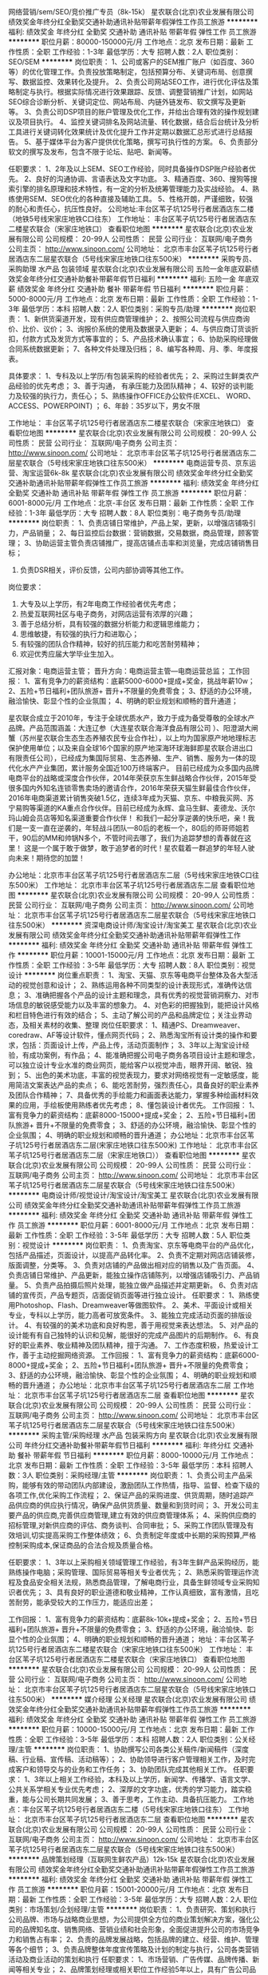 网络营销/sem/SEO/竞价推广专员（8k-15k）
星农联合(北京)农业发展有限公司
绩效奖金年终分红全勤奖交通补助通讯补贴带薪年假弹性工作员工旅游
**********
福利:
绩效奖金
年终分红
全勤奖
交通补助
通讯补贴
带薪年假
弹性工作
员工旅游
**********
职位月薪：80000-150000元/月 
工作地点：北京
发布日期：最新
工作性质：全职
工作经验：1-3年
最低学历：大专
招聘人数：2人
职位类别：SEO/SEM
**********
岗位职责：
1、公司或客户的SEM推广账户（如百度、360等）的优化管理工作。负责投放策略制定，包括预算分布、关键词布局、创意撰写、数据监控、效果转化及提升。
2、负责公司网站SEO工作，进行优化评估及策略制定与执行。根据实际情况进行效果跟踪、反馈、调整营销推广计划，如网站SEO综合诊断分析、关键词定位、网站布局、内链外链发布、软文撰写及更新等。
3、负责公司DSP项目的账户管理及优化工作，并给出合理有效的操作规划建议及项目执行。
4、监控关键词排名及网站流量、转化数据，结合后台统计及分析工具进行关键词转化效果统计及优化提升工作并定期以数据汇总形式进行总结报告。
5、基于媒体平台为客户提供优化策略，撰写可执行性的方案。
6、负责部分软文的撰写及发布，包含不限于论坛、贴吧、新闻等。

任职要求：
1、2年及以上SEM、SEO工作经验，同时具备操作DSP账户经验者优先。
2、良好的沟通协调、言语表达及文字功底。
3、精通百度、360、搜狗等搜索引擎的排名原理和技术特性，有一定的分析及统筹管理能力及实战经验。
4、熟练使用SEM、SEO优化的各种直接及辅助工具。
5、性格开朗，严谨细致，较强的耐心和责任心，抗压性良好。
公司地址:丰台区苇子坑125号行者居酒店东二楼（地铁5号线宋家庄地铁C口往东）
工作地址：
丰台区苇子坑125号行者居酒店东二楼星农联合（宋家庄地铁口）
查看职位地图
**********
星农联合(北京)农业发展有限公司
公司规模：
20-99人
公司性质：
民营
公司行业：
互联网/电子商务
公司主页：
http://www.sinoon.com/
公司地址：
北京市丰台区苇子坑125号行者居酒店东二层星农联合（5号线宋家庄地铁口往东500米）
**********
采购专员、采购助理 水产品 包装领域
星农联合(北京)农业发展有限公司
五险一金年底双薪绩效奖金年终分红交通补助餐补带薪年假节日福利
**********
福利:
五险一金
年底双薪
绩效奖金
年终分红
交通补助
餐补
带薪年假
节日福利
**********
职位月薪：5000-8000元/月 
工作地点：北京
发布日期：最新
工作性质：全职
工作经验：1-3年
最低学历：本科
招聘人数：2人
职位类别：采购专员/助理
**********
岗位职责：
1、新供货渠道开发，现有供应商管理维护；
2、按照公司流程与供应商询价、比价、议价；
3、询报价系统的使用及数据录入更新；
4、与供应商订货谈折扣，付款方式及发货方式等事宜的；
5、产品技术确认事宜；
6、协助采购经理做合同系统数据更新；
7、各种文件处理及归档；
8、编写各种周、月、季、年度报表。
 
具体要求：
1、专科及以上学历/有包装采购的经验者优先；
2、采购过生鲜类农产品经验的优先考虑；
3、善于沟通， 有承压能力及团队精神；
4、较好的谈判能力及较强的执行力，责任心；
5、熟练操作OFFICE办公软件(EXCEL、 WORD、ACCESS、POWERPOINT) ；
6、年龄：35岁以下，男女不限

工作地址：
丰台区苇子坑125号行者居酒店东二楼星农联合（宋家庄地铁口）
查看职位地图
**********
星农联合(北京)农业发展有限公司
公司规模：
20-99人
公司性质：
民营
公司行业：
互联网/电子商务
公司主页：
http://www.sinoon.com/
公司地址：
北京市丰台区苇子坑125号行者居酒店东二层星农联合（5号线宋家庄地铁口往东500米）
**********
电商运营专员、京东运营、淘宝运营6k-8k
星农联合(北京)农业发展有限公司
绩效奖金年终分红全勤奖交通补助通讯补贴带薪年假弹性工作员工旅游
**********
福利:
绩效奖金
年终分红
全勤奖
交通补助
通讯补贴
带薪年假
弹性工作
员工旅游
**********
职位月薪：6001-8000元/月 
工作地点：北京-丰台区
发布日期：最新
工作性质：全职
工作经验：1-3年
最低学历：大专
招聘人数：8人
职位类别：电子商务专员/助理
**********
岗位职责：
1、负责店铺日常维护，产品上架，更新，以增强店铺吸引力，产品销量；
2、每日监控后台数据：营销数据，交易数据，商品管理，顾客管理；
3、协助运营主管负责店铺推广，提高店铺点击率和浏览量，完成店铺销售目标；
4. 负责DSR相关，评价反馈，公司内部协调等其他工作。
岗位要求：
1. 大专及以上学历，有2年电商工作经验者优先考虑；
2. 热爱互联网社区与电子商务，对网店运营有浓厚的兴趣；
3. 善于总结分析，具有较强的数据分析能力和逻辑思维能力；
4. 思维敏捷，有较强的执行力和进取心；
5. 有较强的团队合作精神，较好的抗压能力和吃苦耐劳精神；
6. 欢迎优秀应届大学毕业生加入。
汇报对象：电商运营主管；
晋升方向：电商运营主管---电商运营总监；
工作回报：
1、富有竞争力的薪资结构：底薪5000-6000+提成+奖金，挑战年薪10w； 
2、五险+节日福利+团队旅游+ 晋升+不限量的免费零食； 
3、舒适的办公环境，融洽愉快、彰显个性的企业氛围； 
4、明确的职业规划和顺畅的晋升通道；
 
星农联合成立于2010年，专注于全球优质水产，致力于成为备受尊敬的全球水产品牌。产品范围涵盖：大连辽参（大连星农联合海洋食品有限公司 ）、阳澄湖大闸蟹（苏州星农联合生态生态养殖农民专业合作社），以上均为国家原产地地理标志保护使用单位；以及来自全球16个国家的原产地深海环球海鲜即星农联合进出口有限责任公司），已经成为集国际贸易、生态养殖、生产、销售、服务为一体的现代化水产产业集团，累计服务全国近100万终端客户。
目前已经成为众多国内品牌电商平台的战略或深度合作伙伴，2014年荣获京东生鲜战略合作伙伴，2015年受很多国内外知名连锁零售卖场的邀请合作，2016年荣获天猫生鲜最佳合作伙伴，2016年电商渠道累计销售突破1.5亿，连续3年成为天猫、京东、中粮我买网、苏宁易购等渠道的KA重点合作伙伴。目前已经成为永辉、盒马生鲜、麦德龙、沃尔玛山姆会员店等知名渠道重要合作伙伴！
 和我们一起分享逆袭的快乐吧，亲！我们是一支一直在逆袭的，年轻战斗团队---80后的老板一个，80后的师哥师姐若干，90后的MM和帅锅N多个，不管时间去哪了，我们为追踪梦想的青春就在这里！
 这是一个属于敢于做梦，敢于追梦者的时代！星农载着一群追梦的年轻人驶向未来！期待您的加盟！

办公地址：北京市丰台区苇子坑125号行者居酒店东二层（5号线宋家庄地铁C口往东500米）
  工作地址：
北京市丰台区苇子坑125号行者居酒店东二层
查看职位地图
**********
星农联合(北京)农业发展有限公司
公司规模：
20-99人
公司性质：
民营
公司行业：
互联网/电子商务
公司主页：
http://www.sinoon.com/
公司地址：
北京市丰台区苇子坑125号行者居酒店东二层星农联合（5号线宋家庄地铁口往东500米）
**********
资深电商设计师/淘宝设计/淘宝美工
星农联合(北京)农业发展有限公司
绩效奖金年终分红全勤奖交通补助通讯补贴带薪年假弹性工作
**********
福利:
绩效奖金
年终分红
全勤奖
交通补助
通讯补贴
带薪年假
弹性工作
**********
职位月薪：10001-15000元/月 
工作地点：北京
发布日期：最新
工作性质：全职
工作经验：3-5年
最低学历：大专
招聘人数：8人
职位类别：视觉设计
**********
 岗位重点职责：
1、淘宝、天猫、京东等电商平台整体及各大型活动的视觉创意和设计；
2、熟练运用各种不同类型的设计表现形式，准确传达信息；
3、准确把握各个产品的设计主题和理念，具有优秀的视觉营销洞察力、对市场信息的敏锐感受能力以及丰富的想象力。
4、对色彩的把握独到，能把设计风格和栏目特色进行有效的结合；
5、主动了解公司的产品和品牌定位；关注业界动态，及相关素材的收集、整理
 岗位任职要求：
1、精通PS、Dreamweaver、coredraw、AF等设计软件，懂点网页代码；
2、熟悉淘宝所有设计类的操作和要求，包括：页面设计上传，产品上传，活动页面制作；
3、3年以上淘宝设计经验，有成功案例，有作品；
4、能准确把握公司电子商务各项目设计主题和理念，可以独立设计专业水准的商业网页，能给客户以视觉冲击，眼界开阔、敏锐、独到；
5、出色的美术功底，丰富的视觉表现力，要求对网络视觉有一定敏感度，能用简洁文案表达产品的卖点；
6、能吃苦耐劳，强烈责任心，具备良好的职业素养及团队合作精神；
7、具备优秀的手绘能力和画面表达能力，掌握多种绘画材料效果的应用，手绘板使用熟练者优先考虑；
8、懂包装设计者优先。
工作回报：
1、富有竞争力的薪资结构：底薪8000-15000+提成+奖金； 
2、五险+节日福利+团队旅游+ 晋升+不限量的免费零食； 
3、舒适的办公环境，融洽愉快、彰显个性的企业氛围； 
4、明确的职业规划和顺畅的晋升通道；
 办公地址：北京市丰台区苇子坑125号行者居酒店东二层(宋家庄地铁口往东500米)
工作地址：
北京市丰台区苇子坑125号行者居酒店东二层（宋家庄地铁口））
查看职位地图
**********
星农联合(北京)农业发展有限公司
公司规模：
20-99人
公司性质：
民营
公司行业：
互联网/电子商务
公司主页：
http://www.sinoon.com/
公司地址：
北京市丰台区苇子坑125号行者居酒店东二层星农联合（5号线宋家庄地铁口往东500米）
**********
电商设计师/视觉设计/淘宝设计/淘宝美工
星农联合(北京)农业发展有限公司
绩效奖金年终分红全勤奖交通补助通讯补贴带薪年假弹性工作员工旅游
**********
福利:
绩效奖金
年终分红
全勤奖
交通补助
通讯补贴
带薪年假
弹性工作
员工旅游
**********
职位月薪：6001-8000元/月 
工作地点：北京
发布日期：最新
工作性质：全职
工作经验：3-5年
最低学历：大专
招聘人数：5人
职位类别：视觉设计
**********
岗位职责：
1、负责淘宝、京东等电商平台的产品优化，包括产品描述，页面设计，以提高产品转化率。
2、负责不定期对网店店铺装修，版面调整，分类等。
3、负责对店铺的产品做出相对应的销售以及广告页面。
4、负责店铺日常维护、产品更新，能独立操作店铺陈列，以增强店铺吸引力、产品销量。
5、负责产品拍摄后照片处理，能独立做产品描述并定期更新。
6、负责对店铺的宣传页，产品专题页，店面促销页面等进行独立设计。
 任职要求：
1、熟练使用Photoshop、Flash、Dreamweaver等做图软件。
2、美术、平面设计或相关专业，专科以上学历，能力高者可放宽条件。
3、能独立完成活动页面的排版设计。
4、有较强的的美术功底和良好构思，善于用视觉来表达想法。
5、对产品的设计能有有自己独特的认识和见解，能很好的完成产品图片的后期制作。
6、有良好的职业素养、敬业精神及团队精神，擅于沟通。
7、工作态度积极，热爱设计工作，善于主动挖掘网络资源。
工作回报：
1、富有竞争力的薪资结构：底薪6000-8000+提成+奖金； 
2、五险+节日福利+团队旅游+ 晋升+不限量的免费零食； 
3、舒适的办公环境，融洽愉快、彰显个性的企业氛围； 
4、明确的职业规划和顺畅的晋升通道；
办公地址：北京市丰台区苇子坑125号行者居酒店东二层
工作地址：
北京市丰台区苇子坑125号行者居酒店东二层
查看职位地图
**********
星农联合(北京)农业发展有限公司
公司规模：
20-99人
公司性质：
民营
公司行业：
互联网/电子商务
公司主页：
http://www.sinoon.com/
公司地址：
北京市丰台区苇子坑125号行者居酒店东二层星农联合（5号线宋家庄地铁口往东500米）
**********
采购主管/采购经理 水产品 包装采购方向
星农联合(北京)农业发展有限公司
年终分红交通补助餐补带薪年假节日福利
**********
福利:
年终分红
交通补助
餐补
带薪年假
节日福利
**********
职位月薪：8000-10000元/月 
工作地点：北京
发布日期：最新
工作性质：全职
工作经验：3-5年
最低学历：本科
招聘人数：3人
职位类别：采购经理/主管
**********
岗位职责：
1、负责公司主产品采购，能够有效的带动团队内部建设，激励团队工作热情，指导、监督、检查下级的各项工作,优化采购工作流程；
2、保证产品的采购进度、供货周期，随时追踪产品供应商的供应执行情况，确保产品供货质量、数量和到货时间；
3、开发公司主要产品的供应商,完善供应商管理,建立有效的供应商管理体系；
4、采购供应商的招标管理,对新供应商的评估、商务谈判、合同审批；
5、采购工作团队管理及有效培训,切实提高采购工作整体绩效；
6、负责制定年度或中长期的采购预算,严格控制采购成本,保证商品的合法合规及质量合格。

任职要求：
1、3年以上采购相关领域管理工作经验，有3年生鲜产品采购经历，能熟练操作电脑；采购管理、国际贸易等相关专业者优先；
2、熟悉采购管理运作流程及食品安全相关法规，熟悉商品管理，了解电商行业，具备生鲜领域专业采购知识者优先；
3、具有良好的职业道德和敬业精神，工作认真细致，富有激情，且吃苦耐劳，能承受较大的工作压力，能适应出差；

工作回报：
1、富有竞争力的薪资结构：底薪8k-10k+提成+奖金；
2、五险+节日福利+团队旅游+ 晋升+不限量的免费零食； 
3、舒适的办公环境，融洽愉快、彰显个性的企业氛围；
4、明确的职业规划和顺畅的晋升通道；
地址：丰台区苇子坑125号行者居酒店东二楼星农联合（宋家庄地铁口往东500米）
工作地址：
丰台区苇子坑125号行者居酒店东二楼星农联合（宋家庄地铁口）
查看职位地图
**********
星农联合(北京)农业发展有限公司
公司规模：
20-99人
公司性质：
民营
公司行业：
互联网/电子商务
公司主页：
http://www.sinoon.com/
公司地址：
北京市丰台区苇子坑125号行者居酒店东二层星农联合（5号线宋家庄地铁口往东500米）
**********
媒介经理 公关经理
星农联合(北京)农业发展有限公司
绩效奖金年终分红全勤奖交通补助通讯补贴带薪年假弹性工作员工旅游
**********
福利:
绩效奖金
年终分红
全勤奖
交通补助
通讯补贴
带薪年假
弹性工作
员工旅游
**********
职位月薪：10000-15000元/月 
工作地点：北京
发布日期：最新
工作性质：全职
工作经验：3-5年
最低学历：本科
招聘人数：2人
职位类别：公关经理/主管
**********
岗位职责：
1、协助撰写公司各类公关稿件/新闻稿件（深度稿、行业稿、宣传稿、活动稿等）；
2、协助领导进行客户管理相关工作，及时完成客户和领导交与的业务和工作任务；
3、协助团队完成其他相关工作。
任职要求：
1、3年以上相关工作经验，本科及以上学历，新闻学、传播学、语言文学、公共关系学相关专业优先考虑；
2、深厚的文字功底，优秀的学习能力，踏实稳重，能与公司长期共同发展；
3、善于思考，工作主动、具备抗压能力。
工作地点：丰台区苇子坑125号行者居酒店东二楼（5号线宋家庄地铁口往东）
工作地址：
北京市丰台区苇子坑125号行者居酒店东二层
查看职位地图
**********
星农联合(北京)农业发展有限公司
公司规模：
20-99人
公司性质：
民营
公司行业：
互联网/电子商务
公司主页：
http://www.sinoon.com/
公司地址：
北京市丰台区苇子坑125号行者居酒店东二层星农联合（5号线宋家庄地铁口往东500米）
**********
品牌策划经理（互联网生鲜农产品）12k-15k
星农联合(北京)农业发展有限公司
绩效奖金年终分红全勤奖交通补助通讯补贴带薪年假弹性工作员工旅游
**********
福利:
绩效奖金
年终分红
全勤奖
交通补助
通讯补贴
带薪年假
弹性工作
员工旅游
**********
职位月薪：15001-20000元/月 
工作地点：北京
发布日期：最新
工作性质：全职
工作经验：3-5年
最低学历：大专
招聘人数：2人
职位类别：市场策划/企划经理/主管
**********
岗位职责：
1、负责研究、策划和执行公司品牌、市场与战略商业思想，为公司提供全方位的商业策划解决方案，强化公司的品牌知名度、销售网络、营销业绩和社会形象，全面促进提升公司的市场竞争力和销售占有率；
2、负责的品牌发展战略，包括品牌的建立、经营、维护、管理等各个细节；
3、负责品牌整体年度宣传策略及计划的制定与执行，公司各类营销活动及商业活动的策划和执行
任职要求：
1、市场营销、广告传媒、品牌传播、新闻等相关专业；
2、品牌策划经理或相关职位工作经验5年以上，具有广告公司品牌策划经验的优先；
3、对相关的品牌和市场推广有深入了解，有品牌推广经验；
4、较强的撰稿和文字编辑能力，深厚的文学功底，能撰写产品图册、广告、宣传片等文案创作能力；
5、能够独立设计整个推广方案，活动策划等宣传活动方案 
  工作回报：
1、富有竞争力的薪资结构：底薪12000-15000元+提成+奖金》20+； 
2、五险+节日福利+团队旅游+ 晋升+不限量的免费零食； 
3、舒适的办公环境，融洽愉快、彰显个性的企业氛围； 
4、明确的职业规划和顺畅的晋升通道；
办公地址：北京市丰台区苇子坑125号行者居酒店东二层（5号店宋家庄地铁口往东500米）
工作地址：
办公地址：北京市丰台区苇子坑125号行者居酒店东二层
查看职位地图
**********
星农联合(北京)农业发展有限公司
公司规模：
20-99人
公司性质：
民营
公司行业：
互联网/电子商务
公司主页：
http://www.sinoon.com/
公司地址：
北京市丰台区苇子坑125号行者居酒店东二层星农联合（5号线宋家庄地铁口往东500米）
**********
销售经理
康源绿洲生物科技(北京)有限公司微生物改良剂生产基地
无试用期全勤奖绩效奖金定期体检员工旅游节日福利
**********
福利:
无试用期
全勤奖
绩效奖金
定期体检
员工旅游
节日福利
**********
职位月薪：6001-8000元/月 
工作地点：北京-海淀区
发布日期：最新
工作性质：全职
工作经验：1-3年
最低学历：大专
招聘人数：50人
职位类别：电话销售
**********
岗位职责
1、公司提供有意向的客户资源，完成后期业务跟单及回款；
2、通过电话与客户进行有效沟通从而促成订单；
3、定期做客户回访，做好老客户维护和再开发；
4、完成销售经理制定的销售目标；
5、对意向客户咨询提供专业的答复，并向客户介绍自己产品的优势。

职位要求
1. 有电话销售经验者优先。
2、招收喜欢销售愿意挑战高薪的应届毕业生（公司可开具实习报告）
3、具备一定的市场分析及判断能力，良好的客户服务意识；
4、具有良好的客户沟通、人际交往及维系客户关系的能力；
5、心态积极向上，喜欢销售工作，拥有成就事业的愿望，有敬业精神和团队精神；
6、有强烈的创业意识，愿与公司一同发展；

行驶路线：
1.  如果您乘坐地铁，城铁8号线，育新站A口出，西三旗桥南西行500米，无忧港创业基地一层即可；
2.  坐公交：可乘坐306路、753路、运通118路、607、478、315、625、407 西三旗桥站下，见通厦花卉市场即到；
3.  如果您开车停车位，无需收费，可停至路边。

康源绿洲人力资源部祝您面试成功！

薪酬福利：
1、 每天工作8小时，早8点30晚5点30，周末双休；
2、 统一组织免费年度健康体检，康源绿洲家人们在为公司默默奉献的同时，公司也时刻关心家人们的健康；
3、 量身定制的培养计划（内部培训、外部培训、导师制），在康源绿洲导师的细致入微的帮助下更快的融入团队；
4、 丰富的企业文化活动
每日：下午茶饮 ；早会游戏环节；
每月：家人生日会(给每位寿星，唱着生日快乐歌，分享美味可口的蛋糕，尽享温馨时刻)；
每月：转正奖；服务之星奖（现金或带薪休假）；
季度：春游、秋游、拓展活动；
不定期：“吃货”集结号（喊着“我是吃货 我骄傲”的口号）、工厂BBQ、读书分享（买书写书评即可报销哦）；
年度：大型年会（辛苦了一年的康源家人，一起收获一起分享）。
5、 L行工位：宽敞舒适的L型工位，可让双腿伸缩自如，有效防止动脉曲张哦！
6、 优秀员工海外游；
7、 丰厚的年终奖 付出与回报永远成正比哦；
8、 节日礼品、生日礼品、结婚添丁贺金、丧葬慰问金等；
9、 更有额外惊喜，年终有得苹果笔记本、surface平板电脑、ipad手机等抽大奖的机会。

工作地址：
北京海淀区西三旗桥南无忧港创业基地一层
查看职位地图
**********
康源绿洲生物科技(北京)有限公司微生物改良剂生产基地
公司规模：
100-499人
公司性质：
民营
公司行业：
医药/生物工程
公司主页：
www.rujinjun.com
公司地址：
北京海淀区西三旗桥南无忧港创业基地一层
**********
资深文案策划/ 新媒体运营8k-15k
星农联合(北京)农业发展有限公司
**********
福利:
**********
职位月薪：8000-15000元/月 
工作地点：北京
发布日期：最新
工作性质：全职
工作经验：1-3年
最低学历：本科
招聘人数：3人
职位类别：广告文案策划
**********
岗位职责：
1、围绕公司整体品牌定位，配合品牌中心各业务模块完成各类稿件（店铺首页、活动专题及详情页、广告、软文、活动、新闻、事件）的策划，撰写；
2、配合新媒体运营，完成微信文章，段子的策划撰写；
3、配合对外合作项目，结合传播策略，完成品牌活动，广告文案的创意构思；
4、在引导和启发团队进行文案创作上具有丰富的经验；
5、擅长品牌建设的战略创意思想家；
6、充满想象力，并能将他们的想法付诸实践。
任职要求：
1、有电商企业2年以上工作经验并有成功案例者优先；
2、大学本科及以上学历，新闻传播，广告，中文类等相关专业；
3、文采灵活多变，擅长结合社会热点和事件撰写宣传稿件；
4、有团队合作精神，吃苦耐劳和快速执行力；   
工作回报：
1、富有竞争力的薪资结构：底薪8000-12000+绩效+奖金》15k+； 
2、五险+节日福利+团队旅游+ 晋升+不限量的免费零食； 
3、舒适的办公环境，融洽愉快、彰显个性的企业氛围； 
4、明确的职业规划和顺畅的晋升通道；
办公地址：北京市丰台区苇子坑125号行者居酒店东二层（宋家庄地铁口往东500米）
工作地址：
办公地址：北京市丰台区苇子坑125号行者居酒店东二层
查看职位地图
**********
星农联合(北京)农业发展有限公司
公司规模：
20-99人
公司性质：
民营
公司行业：
互联网/电子商务
公司主页：
http://www.sinoon.com/
公司地址：
北京市丰台区苇子坑125号行者居酒店东二层星农联合（5号线宋家庄地铁口往东500米）
**********
物流专员5k-8k
星农联合(北京)农业发展有限公司
绩效奖金年终分红全勤奖交通补助通讯补贴带薪年假弹性工作员工旅游
**********
福利:
绩效奖金
年终分红
全勤奖
交通补助
通讯补贴
带薪年假
弹性工作
员工旅游
**********
职位月薪：5000-8000元/月 
工作地点：北京
发布日期：最新
工作性质：全职
工作经验：1-3年
最低学历：中专
招聘人数：2人
职位类别：物流专员/助理
**********
【岗位职责】：
 1、组织协调公司各个仓库之间的货物调配协调工作，负责与公司其他部门之间的联络；
2、协助管理和优化承运商，降低整体运输成本；
3、负责对货物运输过程中的跟踪与监控，及时处理货物异常及相关理赔；
4、定期汇总各项物流管理报表，并根据管理报表改进物流运作；
5、负责全国主要城市物流园信息的收集、整理、归档及优劣势分析；
6、配合并完成主管交付的其他工作。
 【任职资格】：
 1、18-30岁，大专及以上学历；
2、了解基本的物流快递行业知识；
3、具备良好的计划、管理、沟通和协调能力；
4、责任心强，诚信、细致，有较强的团队合作意识。
公司地址：丰台区苇子坑125号行者居酒店东二楼星农联合（宋家庄地铁口往东500米）
工作地址：
北京市丰台区苇子坑125号行者居酒店东二层
查看职位地图
**********
星农联合(北京)农业发展有限公司
公司规模：
20-99人
公司性质：
民营
公司行业：
互联网/电子商务
公司主页：
http://www.sinoon.com/
公司地址：
北京市丰台区苇子坑125号行者居酒店东二层星农联合（5号线宋家庄地铁口往东500米）
**********
电商客服/淘宝客服/京东客服(6k-8k)
星农联合(北京)农业发展有限公司
绩效奖金年终分红全勤奖交通补助通讯补贴带薪年假弹性工作节日福利
**********
福利:
绩效奖金
年终分红
全勤奖
交通补助
通讯补贴
带薪年假
弹性工作
节日福利
**********
职位月薪：6000-8000元/月 
工作地点：北京-丰台区
发布日期：最新
工作性质：全职
工作经验：1-3年
最低学历：大专
招聘人数：8人
职位类别：网络/在线客服
**********
岗位职责：
1、负责公司电商平台店铺（京东、天猫、一号店，根据个人意愿及能力匹配平台）的在线客服，接待客户的在线咨询，解答客户问题，向客户阐释公司产品和服务价值及优势，促成客户满意购买；
2.了解顾客的需求，为顾客介绍并推荐店铺商品，协助顾客准确选取合适商品，并促成订单；
3.准确计算订单价格并引导顾客付款；
4.维护客户关系，开发潜在顾客群体，并对现有顾客的资料进行整理与归纳；
5.对日常的工作问题做好记录，并将问题进行分类处理；
6.其他日常客服工作。
任职要求：
1、大专及以上学历，1年以上的电商从业经验;
2、热爱网购，了解网购流程；
3、能熟练操作各类办公软件，打字快60字/分；
4、有良好的沟通表达能力、应变能力和团队协调能力；
5、为人正直、热情，有责任心，性格开朗，积极向上，乐观主动；
6、有良好的服务意识，有客服经验者优先；
7、能适应灵活调休的工作时间结构；

工作回报：
1、富有竞争力的薪资结构：底薪4000-6000+提成+绩效，挑战年薪10万以上；

2、此职位需要适应排班、倒休；

3、五险+节日福利+团队旅游+晋升+不限量的免费零食；

4、舒适的办公环境，融洽愉快、彰显个性的企业氛围；

5、明确的职业规划和顺畅的晋升通道；

6、优秀者可以转运营助理、运营。

公司现有电商团队多数为90后。    
线上：京东自营+旗舰店、天猫超市+旗舰店、1号店自营+旗舰店等电商平台，，电商运营团队50余人，分为运营部、客服部、设计部等，分工明确，电商经验丰富。
线下：公司产品在北京、上海、广州、杭州、苏州等各高端商超有售。

岗位分配：运营助理（可接受应届生）

晋升标准：没做过客服的运营，不是一位称职的好运营！
首先：入职客服部，接待天猫、京东的顾客咨询答疑，从中熟悉我司的顾客群体，及公司产品架构；
而后：试用期满后，择优提拔为运营助理，协助运营主管处理日常工作（提报活动、数据整理、活动策划等），我司运营主管均具有6年以上电商经验，资历深厚，带你成长，带你飞，带你玩大数据，我司2016和2107年也是天猫和京东生鲜类目的销售冠军。
再后：如果你是初学者，力争用1年时间，把你带上正规，让你独立带年销售额2000万的店铺，是挑战，更是机遇！

我们是一支专业、稳定的电商运营团队，我们愿意从头培养，只要您踏实、肯学！我们等您哦！

办公地址：北京市丰台区苇子坑125号行者居酒店东二层（宋家庄地铁口往东500米）
工作地址：
北京市丰台区苇子坑125号行者居酒店东二层（宋家庄地铁口）
查看职位地图
**********
星农联合(北京)农业发展有限公司
公司规模：
20-99人
公司性质：
民营
公司行业：
互联网/电子商务
公司主页：
http://www.sinoon.com/
公司地址：
北京市丰台区苇子坑125号行者居酒店东二层星农联合（5号线宋家庄地铁口往东500米）
**********
电话销售
中国平安人寿保险股份有限公司北京分公司海淀北太平庄营销服务部
员工旅游弹性工作补充医疗保险节日福利不加班
**********
福利:
员工旅游
弹性工作
补充医疗保险
节日福利
不加班
**********
职位月薪：6001-8000元/月 
工作地点：北京-海淀区
发布日期：最新
工作性质：全职
工作经验：不限
最低学历：大专
招聘人数：1人
职位类别：电话销售
**********
岗位职责：
职位描述公司介绍
收藏
一、职位描述：
1、专科及以上学历，金融、财务、管理等相关专业优先；
2、具有极强的学习、创新及沟通能力；
3、通过培训能熟练掌握个人及家庭风险规划的相关知识和技能；
4、通过培训能具备良好的团队管理能力；
5、具备市场开拓能力以及良好的客户沟通能力，关系管理能力及谈判技巧；
6、具有有一定的客户服务经验；
7、诚实守信，具有良好的团队合作精神；
8、具备一定的抗压能力。
 二、服务范围：
1、保险类：平安人寿保险；平安财产保险；平安养老保险；平安健康保险
2、证券类：平安证券 
3、银行类：银行信用卡、存款、贷款
 三、丰富的收入组成：
    训练津贴+佣金+续期佣金+管理津贴+继续率奖金+季度奖+年终奖金+育成奖金+业绩津贴
 四、完善的培训体系：
1、新人培训
2、衔接培训
3、转正培训
4、冲锋班培训
5、各阶段晋升培训
 五、公平的晋升体制：
    中国平安国际金融中心提供公开透明的薪酬和晋升制度。
晋升有两条道路：
1、专业的理财规划师路线；
2、组织发展路线。
    这两条路线可以自由选择，根据自己的情况和意愿，可以主做一条路线，也可以两条路线一起走，非常的人性化。对于所有员工只要指标达成便可以直接晋升，不受职位数量限制。

六、福利保障：
    考虑到人才发展的长远性，本理财顾问创业计划在福利保障方面为您想到更多，基本医疗、意外保险、养老公积金，长期服务奖等使员工能够发展于平安，留存于平安。

中国平安，最大的综合金融平台，我们不仅仅做保险，你今天抓住机会进入平安，相当于同时可以做证券，银行，基金等多项业务，还可以在平安卖房卖车等中介业务！
1.时间是双休的。
2.收入是不封顶的。
3.培训入司后是免费的，一流的培训。
4.旅游是奖励的，方案多多，免费周游世界。
5.晋升是不靠关系的。
6.公司是最有潜力的公司。
7.产品是全方位综合金融，一个智能手机为您赚取金融全方面的收入，银行储蓄、理财、信用卡、证券、信托、融资租赁、车险、人险、卖车、卖房及各种贷款。
8.分红是行业最高的。

金融行业收入直接跟能力挂钩，只要你付出，只要你有激情，只要你有梦想，只要你想要，年薪多少由您来决定！
工作地址：
北京市海淀区德恒商务会馆A座2层228室
**********
中国平安人寿保险股份有限公司北京分公司海淀北太平庄营销服务部
公司规模：
1000-9999人
公司性质：
国企
公司行业：
农/林/牧/渔
公司地址：
北京市海淀区德恒商务会馆A座2层228室
查看公司地图
**********
薪酬绩效主管
黑龙江北大荒区块链数字农业股份有限公司北京分公司
五险一金餐补带薪年假节日福利
**********
福利:
五险一金
餐补
带薪年假
节日福利
**********
职位月薪：8001-10000元/月 
工作地点：北京-东城区
发布日期：最新
工作性质：全职
工作经验：3-5年
最低学历：大专
招聘人数：1人
职位类别：薪酬福利经理/主管
**********
岗位职责：
1、薪酬核算：薪资、奖金、其他激励等的核算；
2、协助制定薪酬政策，包括定薪、调薪、各类激励等方案，并推动实施；
3、协助制定绩效政策，包括绩效考核指标、流程、工具等内容的制定，并推动实施；
4、负责员工社会保险、公积金、考勤管理等；
5、上级领导安排的其他工作。

任职要求：
1、本科及以上学历，3年以上薪酬、绩效工作经验；
2、了解人力资源管理知识，熟悉相关人事政策、法律法规；
3、优秀的沟通表达能力，具有高度的责任心，稳定性强；
4、工作细致，具备较强的数据统计、核算与分析能力，保密意识强；
5、参与过薪酬、绩效相关项目和方案、制度的设计优先。

团队福利
1. 午餐私厨，由善于精选美食的阿姨精心烹制；
2. 下午茶小零食，由行政小伙伴亲自挑选；
3. 五险一金税前足额上缴，公积金比例12%哟~

工作地址：
北京市东城区东直门内大街9号院
查看职位地图
**********
黑龙江北大荒区块链数字农业股份有限公司北京分公司
公司规模：
20-99人
公司性质：
股份制企业
公司行业：
互联网/电子商务
公司地址：
北京市东城区东直门内大街9号院
**********
天猫店长/淘宝店长/运营经理（15w-25w）
星农联合(北京)农业发展有限公司
五险一金年底双薪绩效奖金年终分红交通补助餐补带薪年假节日福利
**********
福利:
五险一金
年底双薪
绩效奖金
年终分红
交通补助
餐补
带薪年假
节日福利
**********
职位月薪：10001-15000元/月 
工作地点：北京-丰台区
发布日期：最新
工作性质：全职
工作经验：3-5年
最低学历：大专
招聘人数：4人
职位类别：电子商务经理/主管
**********
岗位职责：
1、制定店铺年度目标规划及运营方案，策划和实施活动方案，观察市场动向，做好竞争对手分析，快速调整运营策略；
2、根据天猫数据魔方每日数据分析，调整店内相关商品结构，页面优化及活动促销；
3、能够跟天猫运营相关负责人保持沟通及关系维护；
4、对店铺首页，详情页和活动专题页进行创意和相关组织策划；                  
5、配合文案策划部、设计部、客服部及商品部门进行工作沟通和协调；     
 任职要求：
1、3年以上的电商运营经验，负责经营过天猫店年销售额1000万元以上；
2、熟悉天猫的自然搜索规则，并能够实施关键词优化，确保搜索热词商品能够在商品成列页第一排； 
3、熟悉天猫站内推广工具，能够根据天猫数据魔方等制作相关报表并进行分析优化商品结构，页面调整，促销方式；
4、对店铺视觉，营销主题活动策划有独特见解并有成功案例；                    
 5、善于学习，能够很快地接受新鲜事物；有吃苦耐劳和刻骨钻研和团队精神 ；  
工作回报：
1、富有竞争力的薪资结构：底薪8000-12000+提成+奖金； 
2、五险+节日福利+团队旅游+ 晋升+不限量的免费零食； 
3、舒适的办公环境，融洽愉快、彰显个性的企业氛围； 
4、明确的职业规划和顺畅的晋升通道；
 
工作地址：
丰台区苇子坑125号行者居酒店东二楼星农联合（宋家庄地铁口）
查看职位地图
**********
星农联合(北京)农业发展有限公司
公司规模：
20-99人
公司性质：
民营
公司行业：
互联网/电子商务
公司主页：
http://www.sinoon.com/
公司地址：
北京市丰台区苇子坑125号行者居酒店东二层星农联合（5号线宋家庄地铁口往东500米）
**********
保险销售
中国平安人寿保险股份有限公司北京分公司海淀北太平庄营销服务部
弹性工作补充医疗保险员工旅游节日福利不加班
**********
福利:
弹性工作
补充医疗保险
员工旅游
节日福利
不加班
**********
职位月薪：8001-10000元/月 
工作地点：北京-海淀区
发布日期：最新
工作性质：全职
工作经验：不限
最低学历：大专
招聘人数：3人
职位类别：保险代理/经纪人/客户经理
**********
任职要求：
多元化的经营理念，全面服务于客户的衣，食，住，行，玩，一个工号，16份工作收入，打造最专业的综合金融客户经理。
中国平安，也是唯一一家能够融合各界人士发展的综合金融平台！
一、职位描述：
1、专科及以上学历；
2、具有自主的学习、创新及沟通能力；
3、通过培训能熟练掌握个人及家庭风险规划的相关知识和技能；
4、通过培训能具备良好的团队管理能力；
5、诚实守信，不许坑骗客户！具有良好的团队合作精神；
6、具备一定的抗压能力；
 二、服务范围：
1、保险类：平安人寿保险；平安车险；平安养老保险；平安健康保险
2、证券类：平安证券 
3、银行类：信用卡、大额理财、贷款
 三、丰富的收入组成：
    训练津贴+佣金+续期佣金+管理津贴+继续率奖金+季度奖+年终奖金+育成奖金+业绩津贴
 四、完善的培训体系：
1、新人培训，使新人深入了解国家保险的政策和行业的趋势
2、衔接培训，使熟练掌握产品条款知识和销售技巧
3、转正培训，平安最顶级的讲师授课，分享成功的经验
4、冲锋班培训，培养良好的团队管理能力
5、飞天班培训，使有晋升管理层意向的员工，具备增员和高端客户的开拓能力
 五、公平的晋升体制：
中国平安提供公开透明的薪酬和晋升制度。
晋升有两条道路：
1、专业的业绩行销路线；
2、组织发展路线，建立自己的团队，产生源源不断的被动收入。
这两条路线可以自由选择，根据自己的情况和意愿，可以主做一条路线，也可以两条路线一起走，非常的人性化。对于所有员工只要指标达成便可以直接晋升，不受职位数量限制。

六、福利保障：
    考虑到人才发展的长远性，基本医疗、意外保险、养老公积金，长期服务奖等使员工能够发展于平安，留存于平安。
1.弹性工作时间。
2.收入不封顶。
3.培训入司后是免费的，一流的培训。
4.旅游是奖励的，方案多多，免费周游世界。
5.晋升是不靠关系的。
6.公司是最有潜力的公司。
如果你有梦想，你愿意通过自己的努力实现自己价值，那么欢迎你来到平安，一起加油！

工作地址：
北京市海淀区德恒商务会馆A座2层228室
**********
中国平安人寿保险股份有限公司北京分公司海淀北太平庄营销服务部
公司规模：
1000-9999人
公司性质：
国企
公司行业：
农/林/牧/渔
公司地址：
北京市海淀区德恒商务会馆A座2层228室
查看公司地图
**********
新媒体运营专员
北京跃洋博域农业有限公司
创业公司包住绩效奖金年终分红全勤奖包吃节日福利带薪年假
**********
福利:
创业公司
包住
绩效奖金
年终分红
全勤奖
包吃
节日福利
带薪年假
**********
职位月薪：6001-8000元/月 
工作地点：北京
发布日期：最新
工作性质：全职
工作经验：3-5年
最低学历：大专
招聘人数：2人
职位类别：新媒体运营
**********
岗位职责：
1.负责公司新媒体渠道（微信、微博、论坛、贴吧等）的内容编辑、发布、维护；
2.负责官方微博、微信公众平台的日常运营管理、信息发布与维护，提高关注度、增加粉丝活跃度；
3.负责策划并执行微信营销日常活动及跟踪维护，根据项目发送各种微信内容;
4.收集、整理、分析行业信息，及时掌握热点新闻和行业动态，据需求调整自媒体平台的内容；
5.配合公司品牌推广需求，撰写品牌文案以及产品宣传软文；
6.结合产品和用户需求、热点事件等，策划运营方案，吸引目标用户；
7.负责企业品牌形象的宣传，不断提升企业的知名度及美誉度；
8.完成领导交办的各项临时性工作。
任职要求：
1、大专以上学历，有三年以上相关工作经验； 
2、具有较强的新闻、热点敏敢性，有较强的文案功底。 
3、有丰富的线上线下活动推广实战经验，了解知识新媒体特点，熟悉口碑营销的执行操作流程； 
4、网感好，创意优，执行力强，有良好的策略思考能力并能独立撰写方案，一定程度掌握图片处理软件； 
5、知识面广，思维活跃，工作主动，有责任感，能承受较大的工作压力； 
6、对微博和微信运营成功案例者优先； 
7、良好团队合作精神；较强的执行力，独立思考能力 ，观察力和应变能力。 
工作地址：
北京市大兴区安定镇驴房村
**********
北京跃洋博域农业有限公司
公司规模：
100-499人
公司性质：
民营
公司行业：
互联网/电子商务
公司地址：
亦庄经济技术开发区科创十四街20号院16号楼206
**********
保险代理人
中国平安人寿保险股份有限公司北京分公司海淀北太平庄营销服务部
弹性工作补充医疗保险员工旅游节日福利不加班
**********
福利:
弹性工作
补充医疗保险
员工旅游
节日福利
不加班
**********
职位月薪：8001-10000元/月 
工作地点：北京-海淀区
发布日期：最新
工作性质：全职
工作经验：不限
最低学历：大专
招聘人数：3人
职位类别：保险代理/经纪人/客户经理
**********
一、职位描述：
1、专科及以上学历，金融、财务、管理等相关专业优先；
2、具有极强的学习、创新及沟通能力；
3、通过培训能熟练掌握个人及家庭风险规划的相关知识和技能；
4、通过培训能具备良好的团队管理能力；
5、具备市场开拓能力以及良好的客户沟通能力，关系管理能力及谈判技巧；
6、具有有一定的客户服务经验；
7、诚实守信，具有良好的团队合作精神；
8、具备一定的抗压能力。
 二、服务范围：
1、保险类：平安人寿保险；平安财产保险；平安养老保险；平安健康保险
2、证券类：平安证券 
3、银行类：银行信用卡、存款、贷款
 三、丰富的收入组成：
    训练津贴+佣金+续期佣金+管理津贴+继续率奖金+季度奖+年终奖金+育成奖金+业绩津贴
 四、完善的培训体系：
1、新人培训
2、衔接培训
3、转正培训
4、冲锋班培训
5、各阶段晋升培训
 五、公平的晋升体制：
    中国平安国际金融中心提供公开透明的薪酬和晋升制度。
晋升有两条道路：
1、专业的理财规划师路线；
2、组织发展路线。
    这两条路线可以自由选择，根据自己的情况和意愿，可以主做一条路线，也可以两条路线一起走，非常的人性化。对于所有员工只要指标达成便可以直接晋升，不受职位数量限制。

六、福利保障：
    考虑到人才发展的长远性，本理财顾问创业计划在福利保障方面为您想到更多，基本医疗、意外保险、养老公积金，长期服务奖等使员工能够发展于平安，留存于平安。

    中国平安，最大的综合金融平台，我们不仅仅做保险，你今天抓住机会进入平安，相当于同时可以做证券，银行，基金等多项业务，还可以在平安卖房卖车等中介业务！
1.时间是双休的。
2.收入是不封顶的。
3.培训入司后是免费的，一流的培训。
4.旅游是奖励的，方案多多，免费周游世界。
5.晋升是不靠关系的。
6.公司是最有潜力的公司。
7.产品是全方位综合金融，一个智能手机为您赚取金融全方面的收入，银行储蓄、理财、信用卡、证券、信托、融资租赁、车险、人险、卖车、卖房及各种贷款。
8.分红是行业最高的。
    金融行业收入直接跟能力挂钩，只要你付出，只要你有激情，只要你有梦想，只要你想要，年薪多少由您来决定

工作地址：
北京市海淀区德恒商务会馆A座2层228室
**********
中国平安人寿保险股份有限公司北京分公司海淀北太平庄营销服务部
公司规模：
1000-9999人
公司性质：
国企
公司行业：
农/林/牧/渔
公司地址：
北京市海淀区德恒商务会馆A座2层228室
查看公司地图
**********
销售经理
北京歌田农业发展有限公司
**********
福利:
**********
职位月薪：6001-8000元/月 
工作地点：北京
发布日期：最近
工作性质：全职
工作经验：1-3年
最低学历：大专
招聘人数：1人
职位类别：销售经理
**********
岗位职责：
1、负责产品的市场渠道开拓与销售工作，执行并完成公司产品年度销售计划； 
2、根据公司市场营销战略，提升销售价值，控制成本，扩大产品在所负责区域的销售，积极完成销售量指标，扩大产品市场占有率； 
3、与客户保持良好沟通，实时把握客户需求。为客户提供主动、热情、满意、周到的服务；
4、完成领导安排的其它工作。
 任职要求：
1、大专以上学历，有知名食品、电商、服务等行业从业经验；
2、性格外向，反应敏捷，表达能力强，具有较强的沟通能力及沟通技巧;
3、具有一定的市场分析及判断能力，良好的客户服务意识;
4、有责任心，能承受较大的工作压力;
5、年龄：35岁以下
6、懂分销、有餐饮食材销售工作经验者优先
  薪酬福利待遇：
1、节假日福利；
2、津贴奖金；
3、年终奖；
4、社保五险；
5、员工旅游；
6、享有国家规定的法定假日；
工作时间：9：00-18：00（周末双休）。

工作地址：
北京市海淀区常青园路87号容观国际创意工场3层
查看职位地图
**********
北京歌田农业发展有限公司
公司规模：
20人以下
公司性质：
民营
公司行业：
互联网/电子商务
公司地址：
北京市海淀区常青园路87号容观国际创意工场3层
**********
行政专员
北京泰克美高新技术有限公司
年底双薪绩效奖金交通补助餐补通讯补贴带薪年假定期体检员工旅游
**********
福利:
年底双薪
绩效奖金
交通补助
餐补
通讯补贴
带薪年假
定期体检
员工旅游
**********
职位月薪：4000-6000元/月 
工作地点：北京
发布日期：招聘中
工作性质：全职
工作经验：1-3年
最低学历：不限
招聘人数：1人
职位类别：后勤人员
**********
岗位职责：
1、日常后勤管理；
2、公司档案及合同的管理；
3、协助各部门做好企业内部管理；
4、电子设备、网络的维护与管理；
5、车辆的日常维护与管理；
6、日常办公用品的采购与管理；
7、完成领导交代的其他工作。


任职要求：
1、工作耐心细致，有学习进取的心态，踏实、认真；
2、大专以上学历，专业不限；
3、熟练使用WORD、EXCEL等办公软件；
4、有驾照并驾驶技术熟练者优先考虑；
5、计算机专业优先考虑。


工作地址：
北京丰台区丰葆路168号国际花园161栋(世界公园对面)
**********
北京泰克美高新技术有限公司
公司规模：
20-99人
公司性质：
民营
公司行业：
农/林/牧/渔
公司地址：
北京丰台区丰葆路168号国际花园161栋(世界公园对面)
查看公司地图
**********
业务助理／客服专员
中国平安人寿保险股份有限公司北京分公司海淀北太平庄营销服务部
**********
福利:
**********
职位月薪：4001-6000元/月 
工作地点：北京-海淀区
发布日期：最新
工作性质：全职
工作经验：不限
最低学历：大专
招聘人数：2人
职位类别：客户代表
**********
岗位职责：职位描述公司介绍
收藏
【业务助理】
1、电话联系新老客户，定期发邮件。根据客户的需求发相应的方案。
2、维护老客户，递送礼品及客户保单（不需面见客户）
3、要求熟练使用办公软件。
3、无责底薪3000+全勤奖200+季度奖=4000～8000
     月收入最低4000以上，上不封顶
4、工作时间：周一至周五（上班8:30，下班5:00）

【招聘助理】
1、智联、58同城、赶集，下载求职简历，给复合条件的求职者发送面试邀请，电话通知面试
2、负责考勤，辅导新员工入职，协助办理入职手续
3、完成主管临时交的其他工作
4、大专以上学历，欢迎刚毕业的大学生（22岁以上）
5、熟练使用办公软件
6、无责底薪3000元+全勤奖200元+绩效奖金
7、工作时间：上午8：30--12：00   下午13：30--17：30
   （如果是 bao 妈，工作时间可以弹性！）
8、工作经验没有特别要求，但是要爱学习，能吃苦。

【业务助理】
1、协助主管联系新老客户，定期发邮件。跟踪维护客户
2、主要针对少儿保障及教育基金
3、无责底薪3000元+全勤奖200元+绩效奖金
      欢迎专业招聘高手加入，每月入职6人以上，底薪8000起，多劳多得。
4、完成主管临时交的其他工作
5、大专以上学历，欢迎刚毕业的大学生（22岁以上）
6、熟练使用办公软件
7、工作时间：上午8：30--12：00   下午13：30--17：00
8、工作经验没有特别要求，但是要爱学习，能吃苦。

工作地址：
北京市海淀区德恒商务会馆A座2层228室
**********
中国平安人寿保险股份有限公司北京分公司海淀北太平庄营销服务部
公司规模：
1000-9999人
公司性质：
国企
公司行业：
农/林/牧/渔
公司地址：
北京市海淀区德恒商务会馆A座2层228室
查看公司地图
**********
电商客服专员
黑龙江北大荒区块链数字农业股份有限公司北京分公司
创业公司五险一金包吃弹性工作节日福利
**********
福利:
创业公司
五险一金
包吃
弹性工作
节日福利
**********
职位月薪：4001-6000元/月 
工作地点：北京
发布日期：最新
工作性质：全职
工作经验：不限
最低学历：大专
招聘人数：1人
职位类别：客户服务专员/助理
**********
岗位职责：
1、 负责京东平台、天猫平台、微信平台等电商平台在线客服及导购，通过千牛、京东咚咚等在线聊天工具与客户沟通；
2、 处理日常用户产品咨询、交易咨询、订单查询、投诉退款及售后咨询等电话服务；
3、 负责处理平台日常事务，包括网络留言回复、订单管理，到货跟踪、评价管理、售后服务等工作；
4、 受理和妥善处理顾客投诉，调节顾客与公司之间的关系；
5、 负责对客户进行日常电话回访和数据整理反馈；
6、 整理和分析在交易过程中发现的商品问题（如描述不符，邮费设置，图片等）并向上反馈；
7、 在各个环节提供优质的服务，挖掘客户需求，推荐适合客户的产品促进销售； 
8、 负责完成领导交办的其他工作事项；

任职要求：
1、专科以上学历，且有1年以上电商客服相关工作经验优先考虑；
2、较强的学习能力、沟通能力及应变能力；
3、电脑输入速度50字/分以上，电脑基础操作熟练；
4、工作严谨，计划性强，善于分析思考问题；
5、为人乐观，热爱客服工作，性格开朗，善于与人沟通，具备良好的团队协作精神；
6、有耐心，责任心强，执行力强，能够承受一定的工作压力；
7、熟练使用Office办公软件。
8、可接受倒班。

团队福利
1. 午餐私厨，由善于精选美食的阿姨精心烹制；
2. 下午茶小零食，由行政小伙伴亲自挑选；
3. 五险一金税前足额上缴，公积金比例12%哟~

工作地址：
北京市东城区东直门内大街9号院
查看职位地图
**********
黑龙江北大荒区块链数字农业股份有限公司北京分公司
公司规模：
20-99人
公司性质：
股份制企业
公司行业：
互联网/电子商务
公司地址：
北京市东城区东直门内大街9号院
**********
招聘主管
北京阳光怡景园林绿化有限公司
包吃包住通讯补贴带薪年假补充医疗保险节日福利
**********
福利:
包吃
包住
通讯补贴
带薪年假
补充医疗保险
节日福利
**********
职位月薪：6001-8000元/月 
工作地点：北京-顺义区
发布日期：最新
工作性质：全职
工作经验：3-5年
最低学历：大专
招聘人数：1人
职位类别：招聘经理/主管
**********
岗位职责：
1、执行人事日常性事务工作，辅助人事经理完成人力资源目标规划。
2、协助上级执行公司绩效评价的组织、后勤保障工作，例如收集审核各类表格、表单。
3、协助计算员工考勤、薪资福利、参与薪酬与福利调查，办理社会保障福利工作。
4、建立公司花名册，实时做好更新维护工作。
5、管理员工的人事档案资料及各类人事资料。
6、负责办理人员引进、人才录用、内部调动、解聘、退休、接纳和转移保险、公积金缴纳的相关手续工作。
7、落实节假日值班工作，节前对各岗监约检查，进行安全检查排查隐患。
8、协助上级完成各项关怀活动组织、开展工作。
9、办理公司各类职称评定、资质年检工作。
10、执行各项公司规章制度，处理员工奖惩事宜。
11、负责落实劳动安全保护，参与公司劳动安全、工商事故的调查、善后处理和补偿。12、完成人行经理交办的其他工作。

任职要求：
1、人力资源、劳动经济、心理学、管理学等相关专业本科以上学历。
2、受过现代人力资源管理技术、劳动法律法规等方面的培训。
3、2年以上人力资源管理工作经验。
4、熟悉国家相关法律法规。
5、熟悉人力资源管理各项实务的操作流程。 
6、人力资源管理理论基础扎实。
7、熟练使用相关办公软件。
8、办事沉稳、细致，思维活跃，有创新精神，良好的团队合作意识。
9、较强的学习能力和责任心，能自我激励，具备较强的独立处理事务的能力。
有猎头工作经验者优先


工作地址：
北京市顺义区南彩镇河北村彩虹庄园对面200米
查看职位地图
**********
北京阳光怡景园林绿化有限公司
公司规模：
20-99人
公司性质：
其它
公司行业：
房地产/建筑/建材/工程
公司地址：
北京市顺义区南彩镇河北村彩虹庄园对面200米
**********
会计助理、财务助理、出纳（6k-8k）
星农联合(北京)农业发展有限公司
**********
福利:
**********
职位月薪：6001-8000元/月 
工作地点：北京
发布日期：最新
工作性质：全职
工作经验：1-3年
最低学历：大专
招聘人数：3人
职位类别：财务助理
**********
任职要求
1、会计、财务及经济管理类相关专业大专以上学历；
2、1年以上企业出纳工作经验；
3、熟悉国家财务政策、会计法规，了解税务法规和相关税收政策；
4、熟悉银行结算业务和报税流程；
5、熟练使用财务软件和办公软件；
6、人品正直、责任感强，具备团队意识；
岗位职责
1、负责现金支票的收入保管、签发支付工作；
2、严格按照公司的财务制度报销结算公司各项费用并编制相关凭证；
3、及时准确编制记账凭证并逐笔登记总账及明细账，定期上缴各种完整的原始凭证；
4、及时与银行定期对账；
5、根据公司领导的需要，编制各种资金流动报表；
6、配合会计人员做好每月的报税和工资的发放工作；
7、管理银行账户、转账支票与发票；

福利待遇：
1、提供国家规定的所有相关保险；
2、提供有行业竞争力的薪资待遇。
3、公司给每一位员工提供没有天花板的发展空间。
公司地址：丰台区苇子坑125号行者居酒店东二楼星农联合（5号线地铁宋家庄C口出往东500米）



工作地址：
北京市丰台区苇子坑125号行者居酒店东二层
查看职位地图
**********
星农联合(北京)农业发展有限公司
公司规模：
20-99人
公司性质：
民营
公司行业：
互联网/电子商务
公司主页：
http://www.sinoon.com/
公司地址：
北京市丰台区苇子坑125号行者居酒店东二层星农联合（5号线宋家庄地铁口往东500米）
**********
数据录入员
北京京闽顺天贸易有限公司
**********
福利:
**********
职位月薪：3000-4000元/月 
工作地点：北京
发布日期：最新
工作性质：全职
工作经验：不限
最低学历：中专
招聘人数：1人
职位类别：电脑操作/打字/录入员
**********
工作内容：
1.负责系统数据的录入，每天将采购、业务返回的单据录入到系统中；

岗位职责：
1.工作细心，认真负责，有较强的责任心；
2.懂基本的电脑操作，有无工作经验均可，可招收应届毕业生；

福利待遇：
包食宿、全勤奖、年底双薪
工作地址：
北京市丰台区新发地黄土岗村风格与林苑15号楼1单元103室
查看职位地图
**********
北京京闽顺天贸易有限公司
公司规模：
100-499人
公司性质：
民营
公司行业：
酒店/餐饮
公司地址：
北京市丰台区新发地黄土岗村风格与林苑15号楼1单元103室
**********
急聘淘宝/天猫售前客服5险+绩效+包住薪资5K
北京美诺园艺有限公司
五险一金绩效奖金带薪年假节日福利
**********
福利:
五险一金
绩效奖金
带薪年假
节日福利
**********
职位月薪：4001-6000元/月 
工作地点：北京
发布日期：最新
工作性质：全职
工作经验：不限
最低学历：大专
招聘人数：10人
职位类别：网络/在线客服
**********
岗位职责：
1、利于淘宝千牛等在线聊天工具回答客户提问，在旺旺上与客户沟通，解答客户问题，达成交易
2、熟悉淘宝的各种操作规则，在线回复客户咨询，为客户解决售前售中售后问题，提供满意的服务。
3、了解客户的需求，为客户介绍并推荐店铺商品，协助顾客准确的选取合适的商品，并促成订单，引导客户付款
4、熟悉后台操作流程，及时处理客户异常订单和异常包裹。
5、完成领导交办的各项相关工作任务。
任职要求：
1、熟悉淘宝购物流程，有一定的销售技巧，思维敏捷，语言能力强，能独立完成网上销售工作。
2、熟悉电脑操作，打字速度快，销售能力强、熟悉淘宝等购物网站流程。
3、有良好开朗的心态，抗压能力强，能控制自己的情绪。
4、富有开拓精神和良好的团队合作意识，良好的协调能力。
5、不限学历，只看能力，有客户经验者优先。
6、接受调休(每周工作六天休息1天）。
公司福利：
1、按照国家规定缴纳五险。
2、薪资体系：底薪+绩效+额外奖金。可提供住宿
3、工作时间早9:00-18:00，夜班16:00-23：00，人性化的办公时间。
4、免费享受完善的培训体系，多元化的职业发展渠道，给予岗位技能和综合能力不断提升的培训或拓展。
5、公平透明的晋升机制，职位晋升：客服组长—主管--经理（包含主管以上按团队业绩流水提成），公司设立良好的晋升机制并提供内部竞岗、职位轮换机会。
6、舒适的办公环境、生活化的办公环境，融洽的工作氛围。
工作地址：
北京顺义后沙峪顺义区顺平路绿地启航国际14号楼610（地铁1
查看职位地图
**********
北京美诺园艺有限公司
公司规模：
100-499人
公司性质：
民营
公司行业：
互联网/电子商务
公司地址：
北京市顺义区杨镇国际鲜花港B12
**********
风味小吃厨师
北京聚利和餐饮管理有限公司
包住包吃带薪年假不加班
**********
福利:
包住
包吃
带薪年假
不加班
**********
职位月薪：4001-6000元/月 
工作地点：北京
发布日期：最新
工作性质：全职
工作经验：1-3年
最低学历：不限
招聘人数：3人
职位类别：中餐厨师
**********
岗位职责：
1、在餐厅领班指挥下，负责对各种食品的加工制作，保证食品质量；
2、服从分配，按质、按量、按时烹制饭菜，做到饭菜可口，保质保鲜；
3、遵守安全操作规程，正确使用操作工具，合理使用原材料，节约水、电、煤气等用料；
4、自觉遵守酒店各项规章制度，努力钻研业务，提高烹饪技术；
工作地址：
北京市丰台区万丰路316号万开中心B座三层
查看职位地图
**********
北京聚利和餐饮管理有限公司
公司规模：
500-999人
公司性质：
民营
公司行业：
农/林/牧/渔
公司主页：
http://www.julihe.com/
公司地址：
北京市丰台区万丰路316号万开中心B座三层
**********
淘宝美工/电商设计
爱瑞宝(北京)生物科技有限公司
带薪年假节日福利创业公司绩效奖金每年多次调薪通讯补贴餐补交通补助
**********
福利:
带薪年假
节日福利
创业公司
绩效奖金
每年多次调薪
通讯补贴
餐补
交通补助
**********
职位月薪：8001-10000元/月 
工作地点：北京-宣武区
发布日期：最新
工作性质：全职
工作经验：3-5年
最低学历：大专
招聘人数：1人
职位类别：平面设计
**********
【岗位职责】
1、负责淘宝、天猫、一号店及其他知名店铺的设计工作，包括首页，商品详情页，广告图片制作及美化、整体布局、活动素材等；
2、全力配合公司领导分配的工作进度，在规定时间内有效完成；
3、对所开展及完成的工作，进行清晰条理的电子文档收集、整理和保管；
4、完成部门其他相关性工作。
 【任职要求】
1.学历及专业要求
美术类、平面设计、广告等相关专业，专科及以上学历
2.从业经验要求
3-5年设计领域工作经验，具备平面、广告、电商运营设计经验
从事过保健食品、食品类电商设计经验者优先考虑
3.知识技能要求
熟练掌握淘宝美工设计的各种技巧，熟练使用Photoshop、AI、Dreamweaver等设计制作软件
4.能力素质要求
具有出色的视觉审美能力
有较强的工作责任感，良好的沟通、表达能力
工作认真、负责，踏实肯干，能快速的完成公司布置的图片设计制作工作，具有一定的创新和悟性

【符合条件的优秀应届生、多年从业人员，欢迎加入】
【此职位也可接受兼职合作，按项目制结算报酬，不用坐班】
工作地址：
北京市
**********
爱瑞宝(北京)生物科技有限公司
公司规模：
20-99人
公司性质：
民营
公司行业：
医药/生物工程
公司主页：
http://www.earpeak.com/
公司地址：
北京市
**********
驻店财务
北京聚利和餐饮管理有限公司
五险一金包吃包住
**********
福利:
五险一金
包吃
包住
**********
职位月薪：4001-6000元/月 
工作地点：北京
发布日期：最新
工作性质：全职
工作经验：1-3年
最低学历：不限
招聘人数：1人
职位类别：财务助理
**********
任职要求：
1、财务、会计等相关专业大专以上学历，有会计从业资格证优先考虑。
2、具有一定的管理、沟通、协调能力和团队协作意识。
3、熟练掌握酒店会计的基本理论及实际工作方面的知识。
岗位职责：
一、财务核算业务：
1、负责项目店费用报销的初审工作。
2、统计每日的营业收入，编制应收账款、营业收入日报表。
3、负责每日的现金收款，填写现金投款明细表，项目经理签字确认，投入保险柜。
4、负责项目店客人刷卡就餐工作。
二、物资收发存计量业务
1、负责项目店的材料入库数量、规格、产地验收；
2、负责金蝶财务软件供应链商品入库的录入；
3、协助财务部组织项目店的库房商品盘点，在系统里录入商品盘点数据。
4、按规定整理材料出入库单据报送财务部成本会计记账。
三、辅助业务：
1、负责办理项目店的人员调动、入职、离职、岗位升迁工作；
2、统计项目店员工月度考勤。
上班地点：北京各区均有分店，详情请电话咨询
工作地址：
怀柔
**********
北京聚利和餐饮管理有限公司
公司规模：
500-999人
公司性质：
民营
公司行业：
农/林/牧/渔
公司主页：
http://www.julihe.com/
公司地址：
北京市丰台区万丰路316号万开中心B座三层
查看公司地图
**********
销售专员
沽源县天合畜禽养殖有限公司
绩效奖金年终分红全勤奖餐补交通补助员工旅游通讯补贴节日福利
**********
福利:
绩效奖金
年终分红
全勤奖
餐补
交通补助
员工旅游
通讯补贴
节日福利
**********
职位月薪：6001-8000元/月 
工作地点：北京
发布日期：最新
工作性质：全职
工作经验：不限
最低学历：中专
招聘人数：10人
职位类别：销售代表
**********
   本公司主要以拓展坝农黑猪在北京高端人群的市场占有率为主。健康和食品行业，无论经济如何萧条，都会有很好的发展前景，在肉制品行业中，猪肉是人们所需求的第一大肉类制品，而健康安全的猪肉制品是赢得顾客认可的最佳方式。我们拥有自己强大的种源基地及养殖基地，坐落在美丽的坝上草原沽源，天然的环境，优良的气候造就了独一无二的品质。加入我们，不仅能为我们奋斗在最底层的农民开拓一片新的天地，还可以为城市追求高品质生活的客户提供健康安心肉。
   现我公司需要高质量，有爱心，有理想，有决心的希望创业的人才加入，相信我，这将是你人生的另一端有前景的旅程！

岗位要求：
1.有一定的销售经验，热爱销售工作。
2.熟悉基本的办公电脑软件。
3.对高端农副产品销售渠道有一定了解，熟悉销售流程。
4.对公司性质福利，团购，礼品卡渠道有资源者优先。
5.我们不要求您的高学历，高技能，你只需做到爱你的工作。
   天合集团在新零售产业来临之际，热忱欢迎每一位有理想有抱负的朋友加入，共同实现个人及团体的价值。这里不仅仅是一份工作，是家庭，是事业是您通向未来的平台。

工作地址：
昌平区
查看职位地图
**********
沽源县天合畜禽养殖有限公司
公司规模：
20-99人
公司性质：
股份制企业
公司行业：
快速消费品（食品/饮料/烟酒/日化）
公司地址：
北京市昌平区凉水河1号院1219
**********
业务经理
北京瑞临津龙商贸股份有限公司
五险一金交通补助绩效奖金节日福利创业公司弹性工作
**********
福利:
五险一金
交通补助
绩效奖金
节日福利
创业公司
弹性工作
**********
职位月薪：4000-8000元/月 
工作地点：北京
发布日期：最新
工作性质：全职
工作经验：不限
最低学历：大专
招聘人数：20人
职位类别：销售代表
**********
北京瑞临津龙商贸股份有限公司是一家依托云南各地州联营的有机食材种植基地，通过云南联营工厂，加工、生产和销售速冻果蔬杂粮及其它有机农副产品开发主的绿色产业公司，实现了种产供销一体化运营，全资控股云南喜代蒙农业科技有限公司，目前公司拥有注册品牌云呱呱和喜代蒙两个速冻产品系列。产品特点：树熟鲜果，原汁原味；速冻锁鲜，营养保全；非转基因，有机食品；无添加剂，无防腐剂。产品畅销全国并有部分出口，分别在昆明和南京设立了分公司。
公司远景：五年内主板上市，力争实现速冻果蔬杂粮行业产销量第一。
我们人才观：能者上，庸者下，劣者汰。
我们的用人标准：以业绩论英雄，凭德才坐位子。
我们的口号：果汁革命，健康中国
我们的使命：让中国人四季都能喝到健康美味的鲜榨果汁。
现招聘业务经理若干名：
年薪超10万=底薪+提成+补助+奖金
要求：
   1、大专学历以上，应届毕业生优先考虑；
2、外向、开朗，喜欢从事快消品行业，公司客户群体是北京中高端餐饮公司、会所等，部门领师带徒式开拓市场，目标客户群体广泛，出单很易；
3、具有较强的沟通能力和语言表达能力，较强的公关能力、应变能力和谈判能力；
4、注重效率，抗压性强，能适应高强度、快节奏的工作环境，有激情，有强烈的团队协作意识；
联系人：马先生  
邮  箱：
m
jsheng168@163.com

工作地址：
北京朝阳区朝阳北路首开东都汇A座701室
查看职位地图
**********
北京瑞临津龙商贸股份有限公司
公司规模：
20-99人
公司性质：
股份制企业
公司行业：
快速消费品（食品/饮料/烟酒/日化）
公司地址：
北京朝阳区朝阳北路首开东都汇A座701室
**********
人事经理、人力资源经理（10k-15k）
星农联合(北京)农业发展有限公司
**********
福利:
**********
职位月薪：10000-15000元/月 
工作地点：北京-丰台区
发布日期：最新
工作性质：全职
工作经验：3-5年
最低学历：本科
招聘人数：2人
职位类别：人力资源经理
**********
岗位职责：
1、制度建设：负责公司人事制度的建设和完善,提出年度人事行政计划,控制行政成本；
2、人事管理：负责人才的招聘、甄选、培训、绩效、劳资、人事档案管理等人事工作；
3、企业文化：制定并完善企业文化，推动公司理念及企业文化的形成，协调部门及员工关系，维护公司形象；
4、活动组织：参与组织、协调公司内外各类会议和员工活动；
5、内外通联：对外，负责公司与各相关行政部门或者合作单位的联系、接待工作；对内，将公司的相关决策准确传达给各部门，协调各部门之间的关系；
6、办公室管理：负责办公工具/设施、公司财产等相关物资以及办公环境管理；
7、决议管理：负责起草及归档公司相关决议文件，并对文件决定的事项进行监督、催办和落实；
8、协助总经理完成行政事务工作及相关日常管理工作。
任职条件：
1、大学本科以上学历，人力资源或管理相关专业，年龄28-35岁最佳；
2、5年以上人事、行政工作经验，并有2年以上管理经验；
3、有较强的亲和力，优秀的沟通、协调、组织、管理、激励以及解决复杂问题的能力；
4、精通人力资源管理知识，掌握行政管理、法律等专业知识；
5、具有优秀的书面写作及表达能力；
6、逻辑思维清晰，严谨，工作积极主动、乐观向上，工作经历稳定性好；
7、优良的品德、职业操守，有强烈的责任心，具备敬业精神和团队精神。
晋升方向：人力资源总监---人力资源副总裁
汇报对象：总经理
办公地址：北京市丰台区苇子坑125号行者居酒店东侧二楼星农联合（地铁5号线宋家庄站往东500米）
工作地址：
丰台区苇子坑125号行者居酒店东二楼星农联合（宋家庄地铁口）
查看职位地图
**********
星农联合(北京)农业发展有限公司
公司规模：
20-99人
公司性质：
民营
公司行业：
互联网/电子商务
公司主页：
http://www.sinoon.com/
公司地址：
北京市丰台区苇子坑125号行者居酒店东二层星农联合（5号线宋家庄地铁口往东500米）
**********
销售/市场经理（工作地点：北京东燕郊）
北京家家食品科技有限公司
五险一金绩效奖金交通补助通讯补贴带薪年假节日福利加班补助
**********
福利:
五险一金
绩效奖金
交通补助
通讯补贴
带薪年假
节日福利
加班补助
**********
职位月薪：5000-7000元/月 
工作地点：北京-通州区
发布日期：最新
工作性质：全职
工作经验：不限
最低学历：不限
招聘人数：5人
职位类别：销售经理
**********
岗位职责：
1、 尝试各种销售渠道，开拓市场，发展客户。
2、 维护客情关系，提供及时满意的服务。
3、 收集市场信息。

任职要求： 
1、有上进心，踏实认真，愿意长期从事销售行业。
2、熟悉调味品的经销商和餐饮用户销售，有相关经验者优先。
3、福利待遇：无责任底薪5000至7000，另有业务提成+保险+公积金。
4、能熟练驾车。
5、工作地点：北京东燕郊开发区。

工作地址：
河北廊坊市三河市燕郊开发区孤山路3号博世达工业园东一栋
**********
北京家家食品科技有限公司
公司规模：
20人以下
公司性质：
民营
公司行业：
快速消费品（食品/饮料/烟酒/日化）
公司主页：
http://www.jiajiafoods.com
公司地址：
河北廊坊市三河市燕郊开发区孤山路3号博世达工业园东一栋
**********
配送工
北京京闽顺天贸易有限公司
全勤奖包吃包住
**********
福利:
全勤奖
包吃
包住
**********
职位月薪：4001-6000元/月 
工作地点：北京
发布日期：最新
工作性质：全职
工作经验：1-3年
最低学历：不限
招聘人数：1人
职位类别：搬运工
**********
1.准确按照配送单装卸货品给客户，并办理送货手续，拿回客户开立的回执单
2.将客户退回的货品交付库房，并办理退货手续
工作地址：
北京市丰台区新发地黄土岗村风格与林苑15号楼1单元103室
查看职位地图
**********
北京京闽顺天贸易有限公司
公司规模：
100-499人
公司性质：
民营
公司行业：
酒店/餐饮
公司地址：
北京市丰台区新发地黄土岗村风格与林苑15号楼1单元103室
**********
财务助理
北京中恒兴业科技集团有限公司
定期体检节日福利绩效奖金全勤奖
**********
福利:
定期体检
节日福利
绩效奖金
全勤奖
**********
职位月薪：4000-6000元/月 
工作地点：北京-海淀区
发布日期：最新
工作性质：全职
工作经验：不限
最低学历：不限
招聘人数：1人
职位类别：财务助理
**********
岗位职责：

1. 通过金蝶软件进行进销存的录入；
2. 采购入库、销售出库记录；
3. 库存盘点；
4. 销售单据结算；
5. 费用报销、凭证录入、每月店面利润核算等。
任职要求：

1. 有相关工作经验优先，大专学历以上，财务相关专业；
2. 会基本的办公软件操作，有较强的分析处理能力；
3. 优秀的表达及沟通能力；
4. 能吃苦，工作积极主动，性格外向，处事大方。

工作地址：
北京市海淀区上地信息路22号上地科技综合楼东区7层
**********
北京中恒兴业科技集团有限公司
公司规模：
1000-9999人
公司性质：
民营
公司行业：
IT服务(系统/数据/维护)
公司主页：
www.digex.com.cn
公司地址：
北京市海淀区上地信息路22号上地科技综合楼东区8层
查看公司地图
**********
销售经理
倍思家米粉连锁股份有限公司
**********
福利:
**********
职位月薪：4001-6000元/月 
工作地点：北京
发布日期：最新
工作性质：全职
工作经验：3-5年
最低学历：大专
招聘人数：1人
职位类别：销售经理
**********
招聘单位：江西乐富军工装备有限公司
岗位职责：
1、熟悉电子商务平台的运作及产品信息的发布；
2、负责所辖营销中心的日常经营管理工作，确保各项销售指标的达成，提升顾客满意度和忠诚度。
3、精通office 办公软件，特别是Word、Excel、PowerPoint；
岗位要求：
大专及以上学历，1年以上工作经验，（形象气质佳、性格开朗），做事认真负责，细心，服务意识强，综合素质高，良好的沟通协调能力。
待遇从优面议
工作地址：
海淀区红山口甲3号
查看职位地图
**********
倍思家米粉连锁股份有限公司
公司规模：
20-99人
公司性质：
民营
公司行业：
酒店/餐饮
公司地址：
江西省南昌市南昌县小蓝经济开发区金沙南大道118号
**********
军区销售总监
倍思家米粉连锁股份有限公司
**********
福利:
**********
职位月薪：5000-8000元/月 
工作地点：北京
发布日期：最新
工作性质：全职
工作经验：1-3年
最低学历：不限
招聘人数：5人
职位类别：销售总监
**********
招聘单位：江西乐富军工装备有限公司
岗位职责:
1、负责公司产品在军区的销售及推广;
2、根据市场营销计划,完成部门销售指标;
3、开拓新市场,发展新客户,增加产品销售范围;
4、负责辖区市场信息的收集及竞争对手的分析;
5、负责销售区域内销售活动的策划和执行,完成销售任务;
6、管理维护客户关系以及客户间的长期战略合作计划。
任职资格:
1、军队转业干部（营级以上干部），在部队有相关的人脉资源，能迅速打开北京军区的市场;
2、反应敏捷、表达能力强,具有较强的沟通能力及交际技巧,具有亲和力;
3、具备一定的市场分析及判断能力,良好的客户服务意识;
4、有责任心,能承受较大的工作压力;
5、有团队协作精神,能领导团队完成总部交给的销售任务。
待遇从优面议，
提成：总回款1.5%，另加交通补贴，电话补贴
招聘人数：5人     年龄：不限

工作地址：
海淀区红山口甲3号
查看职位地图
**********
倍思家米粉连锁股份有限公司
公司规模：
20-99人
公司性质：
民营
公司行业：
酒店/餐饮
公司地址：
江西省南昌市南昌县小蓝经济开发区金沙南大道118号
**********
.net 中级开发工程师
北京农信互联科技有限公司
五险一金股票期权带薪年假定期体检节日福利
**********
福利:
五险一金
股票期权
带薪年假
定期体检
节日福利
**********
职位月薪：10001-15000元/月 
工作地点：北京
发布日期：最新
工作性质：全职
工作经验：3-5年
最低学历：大专
招聘人数：1人
职位类别：高级软件工程师
**********
岗位职责：
1、根据项目具体要求，承担开发任务，按计划完成任务目标；
2、对完成的代码进行检查和优化，提高产品易用性和性能；
3、编制与项目相关的技术文档； 

任职要求：
1、三年以上工作经验或有大型web项目经验
2、精通B/S框架开发，熟练掌握Web、HTML、CSS、JS等前台技术；
3、精通后端底层框架技术，及相应的设计模式。
4、熟练使用Redis缓存技术者优先
5、具有良好的沟通、协调和团队协作精神，遵守编码规范

工作地址：
北京市海淀区中关村大街 27 号中关村大厦 16 层
查看职位地图
**********
北京农信互联科技有限公司
公司规模：
500-999人
公司性质：
民营
公司行业：
互联网/电子商务
公司主页：
http://www.nxin.com/
公司地址：
北京市海淀区中关村大街 27 号中关村大厦 16 层
**********
.net高级开发工程师
北京农信互联科技有限公司
五险一金股票期权带薪年假定期体检节日福利
**********
福利:
五险一金
股票期权
带薪年假
定期体检
节日福利
**********
职位月薪：20001-30000元/月 
工作地点：北京
发布日期：最新
工作性质：全职
工作经验：5-10年
最低学历：本科
招聘人数：1人
职位类别：高级软件工程师
**********
岗位职责
1、根据软件产品和项目需求，基于现有平台，分析、设计与实现系统架构方案，保障系统架构的合理性；
2、对相关系统架构方案进行评审及改进，控制产品系统架构质量；
3、负责系统架构与开发文档的编写，能够对软件开发人员和项目实施人员进行工作监督和指导；
4、对技术难题进行攻关和解决，并对通用技术进行整理，提高技术复用；
5、负责技术相关文档的编写及核心代码的研发；

任职要求
1、本科以上学历、计算机相关专业，五年以上经验，2个以上大型系统架构经验，有独立带领团队 开发产品经验。
2、精通 C#、.Net Framework 及 Microsoft 相关技术。
3、精通面向对象设计及常用架构模式，善于把握全局。
4、能独立进行高度复杂的程序细节设计、优化和快速研发工作；参与评估项目技术难点，技术分 析、攻关技术瓶颈；
5、有良好的沟通能力和协作能力。
6、有管理软件框架/平台开发经验者优先。

工作地址：
北京市海淀区中关村大街 27 号中关村大厦 16 层
查看职位地图
**********
北京农信互联科技有限公司
公司规模：
500-999人
公司性质：
民营
公司行业：
互联网/电子商务
公司主页：
http://www.nxin.com/
公司地址：
北京市海淀区中关村大街 27 号中关村大厦 16 层
**********
京东运营店长/京东运营经理（15万-25万））
星农联合(北京)农业发展有限公司
五险一金年底双薪绩效奖金年终分红交通补助餐补带薪年假节日福利
**********
福利:
五险一金
年底双薪
绩效奖金
年终分红
交通补助
餐补
带薪年假
节日福利
**********
职位月薪：10001-15000元/月 
工作地点：北京-丰台区
发布日期：最新
工作性质：全职
工作经验：3-5年
最低学历：不限
招聘人数：6人
职位类别：电子商务经理/主管
**********
岗位职责：
1、制定店铺年度目标规划及运营方案，策划和实施活动方案，观察市场动向，做好竞争对手分析，快速调整运营策略；
2、根据京东数据罗盘每日数据分析，调整店内相关商品结构，页面优化及活动促销；
3、能够跟京东运营相关负责人保持沟通及关系维护；
4、对店铺首页，详情页和活动专题页进行创意和相关组织策划  
5、配合文案策划部，设计部，客服部及商品部门进行工作沟通和协调；
岗位要求：
1、3年以上的京东平台运营经验(pop店铺或者自营店铺)，负责经营过京东店年销售额500万元以上；
2、熟悉京东的自然搜索规则，并能够实施关键词优化，确保搜索热词商品能够在商品成列页第一排；
3、熟悉京东站内推广工具，能够根据京东数据罗盘制作相关报表并进行分析优化商品结构，页面调整，促销方式；
4、对店铺视觉，营销主题活动策划有独特见解并有成功案例； 
5、善于学习，能够很快地接受新鲜事物，有吃苦耐劳和刻骨钻研和团队精神 ；
工作回报：
1、富有竞争力的薪资结构：底薪8000-12000元+提成+奖金； 
2、五险+节日福利+团队旅游+ 晋升+不限量的免费零食； 
3、舒适的办公环境，融洽愉快、彰显个性的企业氛围； 
4、明确的职业规划和顺畅的晋升通道；
    
工作地址：
丰台区苇子坑125号行者居酒店东二楼星农联合（宋家庄地铁口）
查看职位地图
**********
星农联合(北京)农业发展有限公司
公司规模：
20-99人
公司性质：
民营
公司行业：
互联网/电子商务
公司主页：
http://www.sinoon.com/
公司地址：
北京市丰台区苇子坑125号行者居酒店东二层星农联合（5号线宋家庄地铁口往东500米）
**********
文案设计
北京首钢朗泽新能源科技有限公司
五险一金年底双薪交通补助餐补通讯补贴带薪年假定期体检高温补贴
**********
福利:
五险一金
年底双薪
交通补助
餐补
通讯补贴
带薪年假
定期体检
高温补贴
**********
职位月薪：4001-6000元/月 
工作地点：北京
发布日期：最新
工作性质：全职
工作经验：3-5年
最低学历：本科
招聘人数：1人
职位类别：平面设计
**********
岗位职责
1、负责公司所有外宣稿件（官方平台文案、市场公关文案、活动策划文案、品牌宣传文案、销售工具文案等）的设计与排版。
2、负责媒体软文和广告资料的收集与整理，对外媒体和广告的设计；
3、负责公司外宣广告、宣传物料的设计、编辑、制作等工作。
4、负责公司内刊的设计、编辑、采编及新媒体平台（公众号、微博及其他自媒体）的页面排版设计；
5、负责公司员工照片拍摄、名片、工牌设计、存档、筛选、修复等工作。
任职资格：
1、本科以上学历，美术设计类相关专业，硕士研究生优先考虑，
2.  3年以上美术设计相关工作经验；
3、熟练使用Photoshop、Illustrator等常用绘图软件；具有良好的网页及平面设计能力及较强的文案撰写能力；
4、具有时尚敏感性和良好的审美能力；
5、善于沟通协作，工作积极主动，富有团队合作意识和敬业精神，能够承受一定的工作压力；
工作地点
北京市石景山区石景山路31号盛景国际广场C座18层
  工作地址：
北京市石景山区石景山路31号盛景国际18层
**********
北京首钢朗泽新能源科技有限公司
公司规模：
100-499人
公司性质：
合资
公司行业：
农/林/牧/渔
公司主页：
http://www.bjsgltne.com/
公司地址：
北京市石景山区石景山路31号盛景国际18层
查看公司地图
**********
财务会计
北京麦趣尔投资有限公司
五险一金包住节日福利不加班
**********
福利:
五险一金
包住
节日福利
不加班
**********
职位月薪：4001-6000元/月 
工作地点：北京
发布日期：最新
工作性质：全职
工作经验：不限
最低学历：本科
招聘人数：1人
职位类别：成本会计
**********
岗位职责：
1、 审核公司各项成本的支出，进行成本核算、费用管理、成本分析，并定期编制成本分析报表。
2、 每月末进行费用分配，及时与生产、销售部门核对在产品、产成品并编制差异原因上报。
3、 进行有关成本管理工作，主要做好成本的核算和控制。负责成本的汇总、决算工作。
4、 协助各部门进行成本经济核算，并分解下达成本、费用、计划指标。收集有关信息和数据，进行有关盈亏预测工作。
5、 评估成本方案，及时改进成本核算方法。
6、 保管好成本、计算资料并按月装订，定期归档。
任职资格：
1、会计相关专业，本科以上学历；
2、1年以上工作经验，有一般纳税人企业工作经验者优先；
3、认真细致，爱岗敬业，吃苦耐劳，有良好的职业操守；
4、思维敏捷，接受能力强，能独立思考，善于总结工作经验；
5、熟练应用财务及Office办公软件，对金蝶、用友等财务系统有实际操作者优先；
6、具有良好的沟通能力。
7、有会计从业资格证书，同时具备会计初级资格证者优先考虑。
工作地址
北京市朝阳区建国路93号院万达广场6号楼1803室

工作地址：
北京市朝阳大望路朝阳区建国路93号院6号楼1803室
查看职位地图
**********
北京麦趣尔投资有限公司
公司规模：
100-499人
公司性质：
上市公司
公司行业：
农/林/牧/渔
公司地址：
北京市朝阳大望路朝阳区建国路93号院8号楼104室
**********
园林资料员
万源生态股份有限公司北京分公司
五险一金年终分红绩效奖金包吃包住员工旅游节日福利
**********
福利:
五险一金
年终分红
绩效奖金
包吃
包住
员工旅游
节日福利
**********
职位月薪：3000-4000元/月 
工作地点：北京
发布日期：最新
工作性质：全职
工作经验：1-3年
最低学历：大专
招聘人数：1人
职位类别：其他
**********
岗位职责：
1、配合投标中的算量、组价工作；
2、变更洽商、签证过程资料上报； 
3、项目资料的收集、编制、整理、组卷、归档；
4、项目文件的收、发与甲方、监理、分包、材料商文件的往来整理； 
5、工程进度款的跟踪上报；
6、结算资料的整理汇总，配合完成结算。
任职资格：
1、工程相关专业，一年以上独立完成园林工程预算、资料工作经验，精通办公软件和读图、制图软件；
2、熟练使用CAD、office 办公软件和广联达软件，熟悉各种预算报价、清单报价形式；
3、能独立完成土建园林项目的投标报价、结算书、洽商预算等相关预算的编制优先考虑。
4、能适应出差，能常驻工地的优先考虑。

工作地址：
北京市海淀区西北旺镇唐家岭G7辅路村百旺苑
**********
万源生态股份有限公司北京分公司
公司规模：
500-999人
公司性质：
股份制企业
公司行业：
房地产/建筑/建材/工程
公司主页：
http：//www.wystgroup.com
公司地址：
北京市海淀区西北旺镇唐家岭G7辅路村百旺苑
查看公司地图
**********
营养师/营养讲师/市场推广讲师
爱瑞宝(北京)生物科技有限公司
绩效奖金交通补助餐补通讯补贴带薪年假创业公司每年多次调薪节日福利
**********
福利:
绩效奖金
交通补助
餐补
通讯补贴
带薪年假
创业公司
每年多次调薪
节日福利
**********
职位月薪：6001-8000元/月 
工作地点：北京
发布日期：最新
工作性质：全职
工作经验：1-3年
最低学历：大专
招聘人数：2人
职位类别：营养师
**********
【岗位职责】：
1.负责组织收集公司产品资料，制订产品培训课件，对营销人员进行针对性培训。 
2.独立完成公司培训策划方案，能对业务部人员进行产品知识、营养学知识等的培训。 
3.根据培训计划，开展培训需求调查，并将培训需求调查形成于培训课程中。 
4.具有良好的沟通能力，能够及时客观地反馈新人培训的表现。 
5.深入业务现场，协助一线业务部门开发相关培训课程，并付诸实施。

【任职要求】：
1. 学历及专业要求
医药、医学或护理等相关专业，大专及以上学历
2. 从业经验要求
3年及以上健康行业营养讲师从业经验
3. 知识技能要求
具备丰富的健康行业从业经验，熟悉会销及健康管理运作模式
具备较强的演讲能力，有激情
有营养师资格证书
4. 能力素质要求
具有较强的组织协调能力，团结协作，爱岗敬业

 【接收相关专业优秀应届生】
由于时间原因，应聘材料恕不退回，但本公司将负责保密，请勿重复投递简历。
工作地址：
北京市
**********
爱瑞宝(北京)生物科技有限公司
公司规模：
20-99人
公司性质：
民营
公司行业：
医药/生物工程
公司主页：
http://www.earpeak.com/
公司地址：
北京市
**********
司机
倍思家米粉连锁股份有限公司
**********
福利:
**********
职位月薪：4001-6000元/月 
工作地点：北京
发布日期：最新
工作性质：全职
工作经验：1-3年
最低学历：中技
招聘人数：1人
职位类别：机动车司机/驾驶
**********
招聘单位：江西乐富军工装备有限公司
岗位职责：
1.工作责任心强，细致认真，良好的服务意识。
2.具有一定的车辆维护保养经验。
3.退伍转业军人优先录用。
岗位要求：
1.高中以上学历，驾龄3年以上，年龄45岁以下。
2.有C1驾照，熟悉北京市路线；
待遇从优面议
工作地址：
海淀区红山口甲3号
查看职位地图
**********
倍思家米粉连锁股份有限公司
公司规模：
20-99人
公司性质：
民营
公司行业：
酒店/餐饮
公司地址：
江西省南昌市南昌县小蓝经济开发区金沙南大道118号
**********
部门销售
北京韩日加本装饰有限公司
**********
福利:
**********
职位月薪：4001-6000元/月 
工作地点：北京
发布日期：最新
工作性质：全职
工作经验：1-3年
最低学历：大专
招聘人数：1人
职位类别：销售代表
**********
岗位职责：
1、负责公司产品的销售及推广；
2、负责公司产品相关市场信息的收集及分析，开拓新市场，发展新客户，增加产品销售范围；
3、管理维护客户关系以及客户间的长期战略合作计划；
4、根据市场营销计划，完成部门销售指标。
任职资格：
1、大专及以上学历，营业专业优先；
2、年龄25岁-35岁，男女不限，1-2年以上销售行业工作经验，有建筑材料销售经验者优先；
3、反应敏捷、表达能力强，具有较强的沟通能力及交际技巧，具有亲和力；
4、具备一定的市场分析及判断能力，良好的客户服务意识；
5、有责任心，能承受较大的工作压力；
6、有团队协作精神，善于挑战；
7、本岗位工作地点在顺义区，所以家住顺义者优先；
8、五险，工资面议；
工作时间：
8:00-17:00，双休

工作地址：
北京市顺义区林河开发区顺仁路53号663室
查看职位地图
**********
北京韩日加本装饰有限公司
公司规模：
20-99人
公司性质：
民营
公司行业：
农/林/牧/渔
公司地址：
北京市顺义区林河开发区顺仁路53号663室
**********
小车司机
北京全宝建设工程有限责任公司
**********
福利:
**********
职位月薪：4001-6000元/月 
工作地点：北京
发布日期：最新
工作性质：全职
工作经验：3-5年
最低学历：中专
招聘人数：1人
职位类别：机动车司机/驾驶
**********
工作要求：
对北京路况熟悉，懂得简单电脑操作，
有从事过董事长领导专职司机者，
能24小时待命者，（无固定休息）
能夜路行车，长途安全驾驶者
不怕脏累，有吃苦耐劳奉献服务精神者，
服务意识强，保密意识高！
符合上述条件者，优先录用！待遇优厚！
公司包食宿！正式录用，公司给上保险！
工作地址：
北京市房山区青龙湖镇大苑村佳乐宝幼儿园向北500米 全宝建设
查看职位地图
**********
北京全宝建设工程有限责任公司
公司规模：
100-499人
公司性质：
民营
公司行业：
房地产/建筑/建材/工程
公司主页：
http://www.qbjs.cn/
公司地址：
北京市房山区青龙湖镇大苑村佳乐宝幼儿园向北500米 全宝建设
**********
行政助理
北京全宝建设工程有限责任公司
包吃包住
**********
福利:
包吃
包住
**********
职位月薪：4001-6000元/月 
工作地点：北京
发布日期：最新
工作性质：全职
工作经验：3-5年
最低学历：大专
招聘人数：1人
职位类别：行政专员/助理
**********
本公司为建筑企业，有相关从业经验丰富者优先！
要求必须熟练计算机，可电脑操作和相关维护常识，
能协助处理，解决安排好，领导日常工作生活和任务！
头脑清醒，思路敏捷，有积极乐观进取向上心态，
有远见，有胆识！懂礼貌，有眼力见儿！会说话会办事！
具有独立完成主动解决问题能力！能独挡一面，有机灵气儿！
另外，还要会开车，对北京路况熟悉，能适应加班！
会招投标，有人事人力相关工作经验者优先录用！
望有志之士前来应聘！欢迎您的到来！
工作地址：
北京市房山区青龙湖镇大苑村佳乐宝幼儿园向北500米 全宝建设
查看职位地图
**********
北京全宝建设工程有限责任公司
公司规模：
100-499人
公司性质：
民营
公司行业：
房地产/建筑/建材/工程
公司主页：
http://www.qbjs.cn/
公司地址：
北京市房山区青龙湖镇大苑村佳乐宝幼儿园向北500米 全宝建设
**********
园林施工员（实习）
万源生态股份有限公司北京分公司
五险一金绩效奖金包吃带薪年假节日福利包住
**********
福利:
五险一金
绩效奖金
包吃
带薪年假
节日福利
包住
**********
职位月薪：2001-4000元/月 
工作地点：北京
发布日期：最新
工作性质：全职
工作经验：不限
最低学历：本科
招聘人数：1人
职位类别：施工员
**********
岗位职责：
      配合项目经理或生产经理完成工程施工、进度质量安全控制、资料编制等工作。
任职要求：
1、 园林等相关专业，本科及以上学历；
2、专业技能扎实，熟练掌握园林植物的绿化、养护、栽植；
3、吃苦耐劳，踏实肯干，沟通协调能力强；
4、能常驻施工现场。
工作地址：
北京市海淀区西北旺镇唐家岭G7辅路村百旺苑
**********
万源生态股份有限公司北京分公司
公司规模：
500-999人
公司性质：
股份制企业
公司行业：
房地产/建筑/建材/工程
公司主页：
http：//www.wystgroup.com
公司地址：
北京市海淀区西北旺镇唐家岭G7辅路村百旺苑
查看公司地图
**********
办公室文员
北京子木光电设备有限公司
包吃包住五险一金节日福利
**********
福利:
包吃
包住
五险一金
节日福利
**********
职位月薪：2001-4000元/月 
工作地点：北京
发布日期：最新
工作性质：全职
工作经验：1-3年
最低学历：中技
招聘人数：2人
职位类别：内勤人员
**********
岗位职责
1、负责订单评审的下发，合同管理，发货等事务；
2、公司日常行政管理的运作（包括运送安排、邮件和固定的供给等等）；
3、负责公司的档案管理及各类文件、资料的鉴定及统计管理工作；
4、负责各类会务的安排工作；
5、协助他人对各项行政事务的安排及执行；
6、完成上级交给的其它事务性工作。

任职资格
1、行政管理或相关专业大专以上学历；
2、一年以上相关工作经验；
3、具备一定的行政管理知识；
4、工作细致、认真、有责任心，较强的文字撰写能力，较强的沟通协调以及语言表达能力；
5、熟练使用office办公软件及自动化设备，具备基本的网络知识；
6、形象气质佳。

工作地址：
北京市昌平区永安路26号燕科大厦6-607
查看职位地图
**********
北京子木光电设备有限公司
公司规模：
20人以下
公司性质：
民营
公司行业：
农/林/牧/渔
公司地址：
北京市昌平区沙河镇李庄路
**********
园林景观项目经理
北京阳光怡景园林绿化有限公司
包吃包住通讯补贴带薪年假补充医疗保险节日福利
**********
福利:
包吃
包住
通讯补贴
带薪年假
补充医疗保险
节日福利
**********
职位月薪：8001-10000元/月 
工作地点：北京-顺义区
发布日期：最新
工作性质：全职
工作经验：不限
最低学历：不限
招聘人数：2人
职位类别：园林/景观设计
**********
岗位职责：
1.建立健全公司项目管理体系、标准和流程，推进严格、规范化的业务和项目管理方法；
2.负责园林专业工程全过程建设管理；
3.负责该专业施工现场的管理工作，对本专业施工项目的安全、质量、进度、成本控制等各项工作进行督查和落实；
4.进行公司项目园林绿化的技术服务及技术支持，以解决相关项目的技术问题。 
5.了解项目信息，参与项目调查研究、技术交流工作，参与编写项目建议书。参与项目启动会议，理解项目意义、任务要求、政策法规标准、上级指示、设计依据、设计原则、投资分解、设计进度、设计范围、设计分工和内外协作关系等内容。
6.参与园林绿化范围内的设备及工程招标工作， 编制相关招标文件、技术协议。
7.参加工程专项验收及竣工备案验收，收集、整理、审核竣工资料，配合完成技术资料归档及移交。
8.完成领导交办的其它工作。
任职要求：
1．35-45岁，园林绿化管理类专业，本科及以上学历；
2．3年及以上园林绿化同等职位任职经历，同时具有多区域、多项目管控的工作经验； 
3．具有较强的综合管理与协调能力，擅长项目施工现场管理、质量标准与工作流程建设；
4．较强的计划能力、组织管理能力、协调沟通能力，敬业、职业品行良好；
5．较强的分析思考和解决问题的能力；良好的沟通、协调能力； 
6．办公自动化软件的熟练使用。

工作地址：
北京阳光怡景园林绿化有限公司
查看职位地图
**********
北京阳光怡景园林绿化有限公司
公司规模：
20-99人
公司性质：
其它
公司行业：
房地产/建筑/建材/工程
公司地址：
北京市顺义区南彩镇河北村彩虹庄园对面200米
**********
聚利和形象大使
北京聚利和餐饮管理有限公司
五险一金包吃包住
**********
福利:
五险一金
包吃
包住
**********
职位月薪：4001-6000元/月 
工作地点：北京
发布日期：最新
工作性质：全职
工作经验：不限
最低学历：不限
招聘人数：3人
职位类别：前厅接待/礼仪/迎宾
**********
岗位职责：
1、做好消费宾客的迎、送接待工作，接受宾客各种渠道的预定并加以落实；
2、了解和收集宾客的建议和意见并及时反馈给上级领导；
3、以规范的服务礼节，树立公司品牌优质，文雅的服务形象。
4、集团内VIP餐饮服务、会议服务、大型庆典活动等工作。
任职资格：
1、，年龄17-28周岁，身体健康，身材匀称、五官端庄，身高1、65—1、72米。
2、具有良好的沟通协调能力及服务意识，反应灵敏，端庄大方、举止文雅；
3、敬业乐业、具有较强的责任心和吃苦耐劳的职业素养
4、具备星级酒店前台工作经验或高档涉外写字楼前台接待工作经验者优先。
{~CQ 2007 CQ~}
工作地址：
模式口大街
查看职位地图
**********
北京聚利和餐饮管理有限公司
公司规模：
500-999人
公司性质：
民营
公司行业：
农/林/牧/渔
公司主页：
http://www.julihe.com/
公司地址：
北京市丰台区万丰路316号万开中心B座三层
**********
出纳
北京启高生物科技有限公司
**********
福利:
**********
职位月薪：2001-4000元/月 
工作地点：北京-海淀区
发布日期：最新
工作性质：全职
工作经验：不限
最低学历：不限
招聘人数：1人
职位类别：出纳员
**********
1.按照公司财务制度，负责公司日常的费用和成本支出；
2.负责日常现金管理、支票的收与支，信用卡的核对，及时登记现金及银行存款日记账；每日盘点库存现金，做到日清月结，账实相符，库存现金不得超过公司规定数额；
3.公司各银行账户的定期对账，编制银行存款余额调节表；
4.协助会计每月编制现金流量表，上报财务总监和公司相关领导；
5.每月配合人事编制好工资表，并协助按时发放；
6.保管财务章、法人名章；
7.完成领导布置的其他工作。 

工作地址：
北京市海淀区天秀路10号中国农业大学国际创业园
查看职位地图
**********
北京启高生物科技有限公司
公司规模：
20-99人
公司性质：
民营
公司行业：
农/林/牧/渔
公司地址：
北京市海淀区天秀路10号农大国际创业园3号楼3007
**********
施工员
万源生态股份有限公司北京分公司
五险一金绩效奖金包住餐补员工旅游节日福利
**********
福利:
五险一金
绩效奖金
包住
餐补
员工旅游
节日福利
**********
职位月薪：4001-6000元/月 
工作地点：北京
发布日期：最新
工作性质：全职
工作经验：不限
最低学历：大专
招聘人数：1人
职位类别：施工员
**********
岗位职责：
1、负责景观专业图纸审核，图纸细化与图纸深化；
2、制定各类硬景施工方案，负责技术交底；
3、编制硬景主材需求计划，以及人工、机械计划，监控协调工程进度；
4、检验到场材料的品种、规格及日后的成品保护，是否符合设计要求；
5、现场测量，定位放线，主材选择，现场控制；
6、景观工程的过程与竣工验收，编制施工资料和竣工图；
 任职要求：
1、对园林景观工程景观施工精通，熟悉规范，有高端地产的施工经验，对石材、水景、景石等有施工经验。2、能吃苦耐劳，有责任心，具备较强的现场管理能力和沟通能力。3、要求会现场测量放样。4、经验丰富，有类似园林景观5年以上施工经验，并熟练运用CAD、WORD、EXCEL软件。
工作地址：
北京市海淀区西北旺镇唐家岭G7辅路村百旺苑
**********
万源生态股份有限公司北京分公司
公司规模：
500-999人
公司性质：
股份制企业
公司行业：
房地产/建筑/建材/工程
公司主页：
http：//www.wystgroup.com
公司地址：
北京市海淀区西北旺镇唐家岭G7辅路村百旺苑
查看公司地图
**********
销售经理（渠道）
华清农业开发有限公司
创业公司五险一金绩效奖金通讯补贴补充医疗保险定期体检高温补贴节日福利
**********
福利:
创业公司
五险一金
绩效奖金
通讯补贴
补充医疗保险
定期体检
高温补贴
节日福利
**********
职位月薪：10001-15000元/月 
工作地点：北京
发布日期：最新
工作性质：全职
工作经验：3-5年
最低学历：不限
招聘人数：1人
职位类别：销售经理
**********
岗位职责：
1、负责公司产品的销售及推广，根据市场营销计划，完成部门销售指标；
2、开拓新渠道,增加产品销售范围；
3、负责渠道内活动的策划和执行，完成销售任务；
4、管理维护客户关系以及客户间的长期战略合作计划；
5、负责产品在渠道的谈判、协调、执行、监督工作；
6、及时收集、反馈市场信息，并协助制定对应的方案；
7、完成公司安排的其它工作。
 任职资格：
1、大专及以上学历，3年以上渠道销售工作经验，1年以上团队管理经验；
2、熟悉北京各大渠道工作流程，与各商户有良好的客情关系；
3、有较强的说服力及商超谈判能力，良好的人际关系及沟通能力。反应敏捷、表达能
   力强，具有较强的沟通能力及交际技巧，具有亲和力；
4、具备一定的市场分析及判断能力，良好的客户服务意识；
5、积极主动、有责任心，能承受较大的工作压力。有团队协作精神，勇于挑战。
  工作地址：
北京市海淀区清华大学东门清华科技园创新大厦B座12层
**********
华清农业开发有限公司
公司规模：
20-99人
公司性质：
股份制企业
公司行业：
农/林/牧/渔
公司主页：
www.tsinghuagriculture.com
公司地址：
北京市海淀区清华大学东门清华科技园创新大厦B座12层
**********
市场总监
北京歌田农业发展有限公司
**********
福利:
**********
职位月薪：8000-16000元/月 
工作地点：北京-海淀区
发布日期：最新
工作性质：全职
工作经验：3-5年
最低学历：本科
招聘人数：1人
职位类别：市场总监
**********
岗位职责： 
全面负责公司果汁类产品的市场开发。
任职要求：
1、人品端正，勤奋敬业；
2、有很好的行业认知，3-5年快消品、互联网行业经验；
3、独立或者核心参与过互联网产品开发，品牌建设或传统快消品市场拓展；
4、有中小型团队领导能力。
五险+节日福利+公司员工旅游+年终奖


工作地址：
北京市海淀区常青园路87号容观国际创意工场3层
查看职位地图
**********
北京歌田农业发展有限公司
公司规模：
20人以下
公司性质：
民营
公司行业：
互联网/电子商务
公司地址：
北京市海淀区常青园路87号容观国际创意工场3层
**********
生产经理/生产主管
爱瑞宝(北京)生物科技有限公司
创业公司每年多次调薪绩效奖金交通补助餐补通讯补贴带薪年假节日福利
**********
福利:
创业公司
每年多次调薪
绩效奖金
交通补助
餐补
通讯补贴
带薪年假
节日福利
**********
职位月薪：6000-8000元/月 
工作地点：北京-通州区
发布日期：最新
工作性质：全职
工作经验：3-5年
最低学历：大专
招聘人数：1人
职位类别：药品生产/质量管理
**********
【岗位职责】：
1.服从生产厂长的领导，执行日常生产工作，严格按照GMP标准管理车间，负责车间的生产管理、质量管理工作，并配合行政管理工作，完成公司下达的各项任务；
2.按照下发的生产计划，合理安排车间各岗位的人员配置和生产准备工作，严格按工艺要求进行生产，解决生产中遇到的问题，排除制约生产的因素，保证生产的连续运行，完成生产任务，对所生产的产品质量、产量、收率负责；
3.根据生产计划统筹安排车间每天的生产和人员，使各岗位协调一致生产，防止人员、设备、物料、时间等的资源浪费，包保证收率（成品率）、质量的前提下，有责任降低生产成本；
4.负责对生产工人的日常培训工作，确保有针对性、及时有效；
5.负责车间人员的素质管理，做好工人思想工作；
6.负责车间GMP认证检查及其他各级检查时的硬件、软件工作；
7.熟悉掌握GMP条款，审核各种GMP文件、记录；
8.负责车间内外的日常检查工作，发现问题及时解决；
9.加强对车间的设施、设备、工具、备品备件的管理及预防性维护和保养，确保员工严格执行各项操作规程，保证设备正常运转；
10.完成生产厂长交待的临时性工作。
 【任职要求】： 
1.学历及专业要求
医药、食品、生物制药等相关专业，专科及以上学历
2.从业经验要求
具有五及年以上药厂/保健食品厂工作经验，三年及以上同岗位生产管理经验
3.知识技能要求
熟悉药品、保健食品生产内部运作流程，熟悉国家药品、保健食品等生产管理法规
有执业药师资格证书者优先考虑。
4.能力素质要求
熟悉药品生产工艺、生产计划的编制及生产过程控制。了解制药设施设备及监测设备等基础知识；
具有较强的GMP认证实战经验，熟悉GMP认证标准和流程、GMP硬件建设、GMP厂房建设；
具有较强的沟通协调能力，较强的计划、组织、领导、控制的管理能力；
有良好的职业操守和敬业精神，熟练操作计算机和办公软件。
 【工作地点】：北京通州区马驹桥联东U谷产业园

工作地址：
北京市通州区联东U谷
查看职位地图
**********
爱瑞宝(北京)生物科技有限公司
公司规模：
20-99人
公司性质：
民营
公司行业：
医药/生物工程
公司主页：
http://www.earpeak.com/
公司地址：
北京市
**********
行政助理
北京麦科诺医疗科技有限公司
五险一金绩效奖金通讯补贴节日福利
**********
福利:
五险一金
绩效奖金
通讯补贴
节日福利
**********
职位月薪：4001-6000元/月 
工作地点：北京
发布日期：招聘中
工作性质：全职
工作经验：1-3年
最低学历：大专
招聘人数：1人
职位类别：助理/秘书/文员
**********
岗位职责：
1、公司文件归档及管理，涉及工商、社保、税务等日常文件及变更文件提供，公司有关行政事项的办理。
2、货物进销存统计，发票领取、认证及统计，客户发票邮寄。
3、预订有关领导机票、火车票、酒店等。
4、辅助有关领导交代的其他工作。


任职要求：
1、一年以上工作经验，外贸、英语、经济、行政管理、秘书等专业优先，大专及以上学历。
2、较好的沟通能力，责任心强，为人正派。具备良好的沟通技巧及团队精神，服从公司的规章制度，时间观念强。
工作地址：
北京市东城区朝阳门外
**********
北京麦科诺医疗科技有限公司
公司规模：
20人以下
公司性质：
民营
公司行业：
贸易/进出口
公司主页：
null
公司地址：
北京市东城区朝阳门外
查看公司地图
**********
管理培训生（应届生）
北京顺景园林股份有限公司
五险一金年底双薪绩效奖金年终分红通讯补贴带薪年假定期体检节日福利
**********
福利:
五险一金
年底双薪
绩效奖金
年终分红
通讯补贴
带薪年假
定期体检
节日福利
**********
职位月薪：2001-4000元/月 
工作地点：北京
发布日期：最新
工作性质：全职
工作经验：不限
最低学历：本科
招聘人数：30人
职位类别：园林/景观设计
**********
一、人员要求：2018年园林、风景园林、土建、结构、装饰、工程管理、环艺设计、植物保护、项目管理等专业应届毕业生。
二、就业方向：
1、工程事业部：绿化工程师、装饰工程师、土建工程师、预算员、投标专员、工程经营、资料员。
2、景观设计院：助理景观设计师、种植设计师
3、苗木种植基地：苗木栽培种植
4、集团总部：人力、市场、财务、企管部门助理
三、公司为高新技术企业，可以依据国家政策办理工作居住证。
  2017年为部分优秀毕业生办理进京户口。

工作地址：
北京市朝阳区来广营朝来高科技产业园紫月路18号院3号楼（楼牌14号楼）
**********
北京顺景园林股份有限公司
公司规模：
500-999人
公司性质：
民营
公司行业：
房地产/建筑/建材/工程
公司地址：
北京市朝阳区来广营朝来高科技产业园紫月路18号院3号楼（楼牌14号楼）
**********
销售经理（KA）
华清农业开发有限公司
创业公司五险一金绩效奖金通讯补贴补充医疗保险定期体检高温补贴节日福利
**********
福利:
创业公司
五险一金
绩效奖金
通讯补贴
补充医疗保险
定期体检
高温补贴
节日福利
**********
职位月薪：10001-15000元/月 
工作地点：北京
发布日期：最新
工作性质：全职
工作经验：3-5年
最低学历：不限
招聘人数：2人
职位类别：销售经理
**********
岗位职责：
1、负责公司产品的销售及推广，根据市场营销计划，完成部门销售指标；
2、带领员工开拓新市场,增加产品销售范围；
3、负责销售区域内超市活动的策划和执行，完成销售任务；
4、管理维护客户关系以及客户间的长期战略合作计划；
5、负责产品在卖场的促销工作的谈判、协调、执行、监督，保证产品促销效果；
6、管理好区域内的销售代表；
7、及时收集、反馈市场信息，并协助制定对应的方案；
8、完成公司安排的其它销售工作。
 任职资格：
1、大专及以上学历，3年以上KA销售工作经验，1年以上团队管理经验；
2、熟悉北京各大商场工作流程，与各商场有良好的客情关系；
3、有较强的说服力及商超谈判能力，良好的人际关系及沟通能力。反应敏捷、表达能
   力强，具有较强的沟通能力及交际技巧，具有亲和力；
4、具备一定的市场分析及判断能力，良好的客户服务意识；
5、积极主动、有责任心，能承受较大的工作压力。有团队协作精神，勇于挑战。
工作地址：
北京市海淀区清华大学东门清华科技园创新大厦B座12层
**********
华清农业开发有限公司
公司规模：
20-99人
公司性质：
股份制企业
公司行业：
农/林/牧/渔
公司主页：
www.tsinghuagriculture.com
公司地址：
北京市海淀区清华大学东门清华科技园创新大厦B座12层
**********
财务经理
贝克和史东(北京)企业管理有限公司
五险一金带薪年假餐补房补
**********
福利:
五险一金
带薪年假
餐补
房补
**********
职位月薪：12000-18000元/月 
工作地点：北京
发布日期：最新
工作性质：全职
工作经验：5-10年
最低学历：本科
招聘人数：1人
职位类别：财务经理
**********
岗位职责：
1. 组织领导公司的财务管理、成本管理、预算管理、会计核算、会计监督等方面工作，加强公司经济管理，提高经济效益；
2. 参与制订公司年度总预算和预算调整，汇总、审核各分公司预算；
3. 掌握公司财务状况、经营成果和资金变动情况，及时向财务总监汇报工作情况；
4. 主持制订公司的财务管理、会计核算和会计监督、预算管理、审计监察的规章制度和工作程序，经批准后组织实施并监督检查落实情况；
5. 组织执行国家有关财经法律、法规、方针、政策和制度，保障公司合法经营，维护股东权益；
6. 负责审核签署公司预算、财务收支计划、成本费用计划、财务报告、会计决算报表，会签涉及财务收支的重大业务计划等；
7. 做好财务部门内部管理，提高工作效能；
8. 组织做好财务文件、资料、记录的保管与定期归档工作；
9. 代表公司与外界有关部门和机构联络并保持良好合作关系。
 任职要求：
  1. 财务、会计、金融等专业本科及以上学历，拥有中级以上会计师职称，具有注    册会计师资格证书者优先考虑;
  2. 熟知国家财经法律法规政策，熟练操作财务软件;
  3. 具有五年以上财务管理工作经验，具备良好的财务管理意识，熟知先进的财务    管理方式，熟悉财务计划、成本分析、预算、成本核算等;
  4. 有较强的财务分析预测、投融资及风险防范能力;
  5. 具备出色的管理能力与良好的沟通技巧;
  6. 具备企业财务成本控制及提高资金周转率的实践工作经验和技巧;
  7. 具有良好的团队合作精神，具有良好的职业道德、严谨的工作作风以及高度的    事业心和责任感。
  8.具备良好的英文听说读写能力。

工作地址：
朝阳区
查看职位地图
**********
贝克和史东(北京)企业管理有限公司
公司规模：
100-499人
公司性质：
外商独资
公司行业：
农/林/牧/渔
公司地址：
北京市朝阳区朝外大街乙6号朝外SOHO-D座0838
**********
QA/品控
爱瑞宝(北京)生物科技有限公司
创业公司每年多次调薪绩效奖金交通补助餐补通讯补贴带薪年假节日福利
**********
福利:
创业公司
每年多次调薪
绩效奖金
交通补助
餐补
通讯补贴
带薪年假
节日福利
**********
职位月薪：4001-6000元/月 
工作地点：北京-通州区
发布日期：最新
工作性质：全职
工作经验：1-3年
最低学历：大专
招聘人数：2人
职位类别：药品生产/质量管理
**********
【岗位职责】：
1.协助主管完成GMP质量管理体系的建立、认证、维护和持续改进；
2.生产现场的质量监控，及生产过程的偏差处理；
3.协助主管安排公司的质量内审工作，核查问题，跟进协调和落实纠正预防措施，推动质量管理体系的持续改进；
4.组织安排体系规定的质量意识、质量管理理论和实践等方面的厂内培训与教育；
5.起草、修订和定期回顾质量管理体系的相关文件；
6.供应商档案管理工作；
7.完成领导交代的其他事务性工作。
【薪酬范围】：4000-6000元/月
【任职要求】：
1. 学历及专业要求
药学、药物分析、食品工程、食品科学、制药工程等相关专业，专科及以上学历
2. 从业经验要求
三年以上药品生产、食品、保健食品现场质量工作经验
3. 知识技能要求
熟悉并掌握GMP质量管理体系标准，具有体系内审和外审资质证书，具备独立开展内部审核的能力
掌握国家食品安全法，产品质量等法规，熟悉相关标准
4. 能力素质要求
具有较强的判断、协调和沟通能力
工作认真负责，严谨细致，有原则
责任心强，具备团队合作精神
【工作地点】：北京通州区马驹桥联东U谷产业园
【接收相关专业优秀应届生】
 

工作地址：
北京市通州区景盛南四街15号17号楼201
查看职位地图
**********
爱瑞宝(北京)生物科技有限公司
公司规模：
20-99人
公司性质：
民营
公司行业：
医药/生物工程
公司主页：
http://www.earpeak.com/
公司地址：
北京市
**********
黄牌送货司机
北京京闽顺天贸易有限公司
全勤奖包吃包住
**********
福利:
全勤奖
包吃
包住
**********
职位月薪：4001-6000元/月 
工作地点：北京
发布日期：最新
工作性质：全职
工作经验：3-5年
最低学历：不限
招聘人数：4人
职位类别：机动车司机/驾驶
**********
1.根据公司货车司机的排班，将采购的货品运回公司，将货品准确运送到客户手中，协助配送工办理交货手续。
2.车辆的清洁保养。
工作地址：
北京市丰台区新发地黄土岗村风格与林苑15号楼1单元103室
查看职位地图
**********
北京京闽顺天贸易有限公司
公司规模：
100-499人
公司性质：
民营
公司行业：
酒店/餐饮
公司地址：
北京市丰台区新发地黄土岗村风格与林苑15号楼1单元103室
**********
营销管理
北京首钢朗泽新能源科技有限公司
五险一金年底双薪绩效奖金年终分红交通补助餐补通讯补贴带薪年假
**********
福利:
五险一金
年底双薪
绩效奖金
年终分红
交通补助
餐补
通讯补贴
带薪年假
**********
职位月薪：6001-8000元/月 
工作地点：北京
发布日期：最新
工作性质：全职
工作经验：3-5年
最低学历：硕士
招聘人数：1人
职位类别：销售主管
**********
岗位职责
1、销售渠道开发、日常维护、管理；
2、负责客户跟踪，了解渠道商需求，制定解决办法；
3、分析销售数据，针对销售数据制定相应的营销活动；
4、负责整理相关销售合同的执行和归档管理；
5、协助公司做好售后服务工作，定时进行回访；
6、完成公司交予的其他工作。
 任职要求
1、硕士研究生以上学历，市场营销相关专业
2、具有五年以上石油化工行业销售经验，具有燃料乙醇销售经验这优先考虑
3、为人正直，具有较强的团队合作精神
4、沟通及公关能力强，形象气质佳
 工作地点:北京市石景山区石景山路31号盛景国际广场C座18层
工作地址：
北京市石景山区石景山路31号盛景国际18层
查看职位地图
**********
北京首钢朗泽新能源科技有限公司
公司规模：
100-499人
公司性质：
合资
公司行业：
农/林/牧/渔
公司主页：
http://www.bjsgltne.com/
公司地址：
北京市石景山区石景山路31号盛景国际18层
**********
司机
北京长寿乐生态科技有限公司
五险一金带薪年假节日福利餐补
**********
福利:
五险一金
带薪年假
节日福利
餐补
**********
职位月薪：4001-6000元/月 
工作地点：北京
发布日期：最新
工作性质：全职
工作经验：3-5年
最低学历：不限
招聘人数：1人
职位类别：机动车司机/驾驶
**********
岗位职责：
1、公司司机必须遵守《中华人民共和国道路交通管理条例》及相关交通安全管理的规章规则，安全驾车。
2、遵守公司各项规章制度，定期汇报车辆的运行情况，保持车况车貌良好,保证车辆在安全的状态下行驶，并记录车辆的行驶路线及行程。
3、熟悉办理车辆的年审、保养、验车等手续。各种税费的缴纳、修旧利废，履行节约。
4、公司用车时，按照开具的派车单要准时出车，不得误点并做好记录。
5、上班时间内司机未被派出车的，应随时在司机室等候出车。
6、管理人员对司机的工作安排，应无条件服从，不准借故拖延或拒不出车。
7、司机出车执行任务，能当日返回的当日返回，遇特殊情况不能按时返回的，应及时设法通知管理人员，并说明原因。
8、遵从领导旨意，严守秘密，不得随意传播领导讲话。
9、年龄26-37岁之间。
10、熟悉北京市内大型宾馆、高级饭店餐饮、驾驶过高级车辆者优先录取！！
11、配合公司各种车辆管理制度，按部就班完成工作。

任职要求：
1、 教育背景：高中（中专）以上学历，退伍军人优先考虑。
2、仪容仪表良好，有较好的商务接待礼仪常识。
3、 3年以上工作经验。
4、 熟练使用操作各种车辆，懂得基本的汽车维修工作。
5、 认真负责，人品道德较好，良好执行上级交办的工作； 工作效率高，条理性强，有团队合作精神； 保密意识强。
6、可适应临时加班。
7、特殊优秀者薪资可谈。
8、工作内容相对不是很繁多。



工作地址：
海淀区中关村南大街甲12号寰太大厦409
查看职位地图
**********
北京长寿乐生态科技有限公司
公司规模：
20-99人
公司性质：
民营
公司行业：
农/林/牧/渔
公司主页：
http://www.bjcsl.net/
公司地址：
海淀区中关村南大街甲12号院寰太大厦409
**********
电商客服主管、淘宝客服经理 8k-10k
星农联合(北京)农业发展有限公司
**********
福利:
**********
职位月薪：8000-10000元/月 
工作地点：北京
发布日期：最新
工作性质：全职
工作经验：5-10年
最低学历：本科
招聘人数：2人
职位类别：客户服务经理
**********
岗位职责：
1.负责官网及第三方渠道（天猫京东）客服团队管理，合理安排、调整客服人员的排班休息，指导、支持客服人员处理整个销售流程中的各种问题；
2.制定客服管理制度、工作流程与话术规范。建立完善的客服人员的专业化培训体系、绩效考核与激励管理方法；
3. 挖掘潜在顾客，有效配合和督促客服人员完成潜在顾客的转化；
4.定期收集整理客户的信息反馈，对客户需求进行分析，持续提高顾客满意度；
5. 发展维护良好的客户关系；有效的客户管理和沟通，了解并分析客户需求，并进行方案规划
6. 协助上级主管处理其它事务，参与经营推广活动的制定和执行。
7. 完成上级领导交办工作。
 任职要求：
1. 三年以上淘宝或京东客服主管经验；
2. 做事有条理，语言表达能力佳，有较好的服务意识和营销意识，能独立处理紧急问题；
3. 有较强的市场感知能力，敏锐的洞察力，准确把握市场动态方向；
4. 较好的人际沟通能力，组织协调，应变能力，具有强烈的责任心和事业心；
5.工作耐心细致，能吃苦，较强的亲和力、应变能力和沟通能力；高度的责任心和进取心。
6.大专以上学历，计算机，电子商务等相关专业优先。
公司地址：北京市丰台区苇子坑125号行者居酒店东二楼星农联合（地铁5号线宋家庄地铁C口往东500米）

简历投放格式：
邮件标题格式：姓名+应聘职位+期望薪酬+应聘信息来源（例如：李某+应聘销售部经理+8000元+智联招聘）
邮件正文格式：请直接将您的简历写好后拷贝/粘贴到您的email正文中。
简历投放邮箱：hr@sinoon.com


工作地址：
北京市丰台区苇子坑125号行者居酒店东二楼
查看职位地图
**********
星农联合(北京)农业发展有限公司
公司规模：
20-99人
公司性质：
民营
公司行业：
互联网/电子商务
公司主页：
http://www.sinoon.com/
公司地址：
北京市丰台区苇子坑125号行者居酒店东二层星农联合（5号线宋家庄地铁口往东500米）
**********
人力行政专员
广州多拉瑞贸易有限公司
不加班节日福利五险一金
**********
福利:
不加班
节日福利
五险一金
**********
职位月薪：6001-8000元/月 
工作地点：北京
发布日期：最新
工作性质：全职
工作经验：1-3年
最低学历：不限
招聘人数：1人
职位类别：人力资源专员/助理
**********
岗位职责：
1、协助上级建立健全公司招聘、培训、绩效考核等人力资源制度建设；
2、有良好的招聘渠道，独立完成招聘工作；
3、收集相关的劳动用工等人事政策及法规；建立、维护人事档案，办理和更新劳动合同；
4、制定培训计划，开展新老员工培训，联系组织外部培训以及培训效果的跟踪、反馈；
5、负责员工工资结算和年度工资总额申报，办理相应的社会保险等；
6、接待公司来访人员；
7、其他行政辅助工作和公司安排的其他工作。
 任职要求：
1、人力资源或相关专业大专以上学历；
2、一年以上人力资源工作经验，熟悉各种招聘渠道和培训技巧；
3、熟悉人力资源管理各项实务的操作流程，熟悉国家各项劳动人事法规政策，并能实际操作运用；
4、具有良好的职业道德，踏实稳重，工作细心，责任心强，有较强的沟通、协调能力，有团队协作精神；
5、熟练使用相关办公软件。
6、善于沟通、亲和力强、谈吐优雅。

工作地址：
朝阳区
查看职位地图
**********
广州多拉瑞贸易有限公司
公司规模：
100-499人
公司性质：
民营
公司行业：
快速消费品（食品/饮料/烟酒/日化）
公司主页：
www.sabavachina.com
公司地址：
广州市海珠区昌岗中路166号之三富盈国际大厦2901室
**********
厨师长
北京聚利和餐饮管理有限公司
包住包吃不加班带薪年假
**********
福利:
包住
包吃
不加班
带薪年假
**********
职位月薪：6001-8000元/月 
工作地点：北京
发布日期：最新
工作性质：全职
工作经验：1-3年
最低学历：不限
招聘人数：3人
职位类别：行政主厨
**********
岗位职责：
1、在餐饮部经理的领导下，负责各项管理工作。
2、制定厨房各种规章制度，不断加强厨房管理。
3、负责菜品的制作及更新。
4、掌控厨房核心人员的的技术特长，合理安排各部门的技术力量。
5、把好菜品质量关，现场指挥督促检查，保证菜肴的质量，保证出菜速度。
6、掌握市场信息，熟悉货源供应和市场情况，经常检查水箱，库房保管工作，防止货物变质，短缺和积压，实行计划管理。
7、负责厨房食品卫生工作，督促检查食品和员工个人卫生杜绝食物隐患消防安全工作。
8、做好技术交流培训，佳、帮、带，组织员工不断研制各个菜式。
9、抓好团结精神和工作积极性，厨房每天例会正常进行，了解每天工作及进度。
10、掌握原材料储备情况，制定申购和采购计划，做好验收工作。
11、检查各档口厨师操作规范和质量要求。
12、做好设施设备的保养和管理。
13、做好消防安全和食品卫生安全。
任职要求：
1、初中以上学历，45周岁以下。
2、3年以上企业食堂或烹饪厨师岗位工作经验，烹调中级工证书优先考虑。
3、品行好、踏实肯干、善于学习、有创新意识、吃苦耐劳、身体健康
工作地址：
北京市丰台区万丰路316号万开中心B座三层
查看职位地图
**********
北京聚利和餐饮管理有限公司
公司规模：
500-999人
公司性质：
民营
公司行业：
农/林/牧/渔
公司主页：
http://www.julihe.com/
公司地址：
北京市丰台区万丰路316号万开中心B座三层
**********
急招海鲜管理员包食宿
北京京闽顺天贸易有限公司
全勤奖包吃包住
**********
福利:
全勤奖
包吃
包住
**********
职位月薪：4001-6000元/月 
工作地点：北京
发布日期：最新
工作性质：全职
工作经验：不限
最低学历：不限
招聘人数：6人
职位类别：生鲜食品加工/处理
**********
岗位职责：
1.养护海鲜，熟悉各类海鲜的养护技术与时限；
2.检查海鲜池内是否有死掉的海鲜，及时捞出，放入冰鲜区或冰柜冷冻，保证其新鲜度
3.对海鲜及鱼类的加工保鲜；
4.检查卫生，检查海鲜池外部清洁，有无污水迹、灰尘、及其他影响美观的物质；
 岗位要求：
1水产行业一年以上工作经验
2.工作踏实、认真负责，机灵。
  
工作地址：
公司地址：北京市丰台区新发地桥西风格与林苑15号楼1单元103电话：010-83726666
**********
北京京闽顺天贸易有限公司
公司规模：
100-499人
公司性质：
民营
公司行业：
酒店/餐饮
公司地址：
北京市丰台区新发地黄土岗村风格与林苑15号楼1单元103室
查看公司地图
**********
研发主管
爱瑞宝(北京)生物科技有限公司
创业公司每年多次调薪绩效奖金交通补助餐补通讯补贴带薪年假节日福利
**********
福利:
创业公司
每年多次调薪
绩效奖金
交通补助
餐补
通讯补贴
带薪年假
节日福利
**********
职位月薪：6001-8000元/月 
工作地点：北京
发布日期：最新
工作性质：全职
工作经验：不限
最低学历：不限
招聘人数：1人
职位类别：食品/饮料研发
**********
【岗位职责】
1.负责保健食品和食品/饮料的研发工作
2.负责协助更新产品配方
3.协助领导进行产品的小试、中试等研发活动。调整工艺配方和工艺方案，进行产品定型和工艺定型
4.协助进行产品工艺标准的制定
5.收集竞争对手的样品，分析其工艺方法，提出产品开发方案
6.负责按照部门要求撰写专利及论文
7.完成领导交代的其他工作

【任职要求】
1. 学历及专业要求
药学、食品科学与工程等相关专业，本科及以上学历
同专业硕士毕业优先考虑
2. 从业经验要求
三年及以上同等职务工作经验
有保健食品或食品/饮料的研发经历，熟悉生产和加工工艺流程
3. 知识技能要求
熟悉药品、食品及饮料工艺相关专业知识，工厂的生产流程、熟悉研发的流程、原辅材料指标、熟悉食品行业国家法律法规要求、较强的实验能力、计划执行能力
可以熟练使用实验室仪器,有一定动手能力
会使用液相/气相/气质等精密仪器人员,优先考虑
熟练操作Word, Excel, PowerPoint等办公室计算机软件
4. 能力素质要求
具有很强的沟通能力、理解能力、抗压能力
责任心强，具有良好的团队合作意识

工作地址：
通州区马驹桥联东U谷
**********
爱瑞宝(北京)生物科技有限公司
公司规模：
20-99人
公司性质：
民营
公司行业：
医药/生物工程
公司主页：
http://www.earpeak.com/
公司地址：
北京市
**********
品控专员
北京牛氏运昌食品有限公司
五险一金全勤奖包吃包住通讯补贴定期体检高温补贴节日福利
**********
福利:
五险一金
全勤奖
包吃
包住
通讯补贴
定期体检
高温补贴
节日福利
**********
职位月薪：4001-6000元/月 
工作地点：北京-大兴区
发布日期：最新
工作性质：全职
工作经验：1-3年
最低学历：中专
招聘人数：2人
职位类别：化验/检验
**********
岗位职责：
岗位职责
1、负责生产现场巡检，过程出现问题及异常情况的处理，做好相关表单的记录；
2、负责巡视生产工厂、包装部及仓库各个区域的卫生情况；
3、负责跟踪问题改善、处理情况，并及时向上级汇报；
4、负责定期了解产品的检测情况及质量稳定情况。
 5.负责产品生产中间产物及最终产物的理化检验和微生物检验,水质检验。
6.独立完成砷、铅、汞、甲醇含量的检测;菌落总数、大肠菌群、霉菌及致病菌的检测。
工作地址
黄村镇西庄村村委会北800米
任职资格
1、大专及以上学历，一年或以上生产现场管理经验；
2、熟悉质量管理体系相关知识，熟练运用品质管理的相关方法；
3、擅于交流沟通，具有优秀的团队合作精神；
4、具有一定的抗压能力、学习能力。
5.目前仍从事食品行业检验或具有实验室检验分析经验者优先。
6.熟练使用常规检验仪器并具有维修经验者优先。
7.有QS认证经验和标准化制定经验者优先。
 任职要求：
工作地址：
大兴区黄村镇西庄工业园
查看职位地图
**********
北京牛氏运昌食品有限公司
公司规模：
100-499人
公司性质：
民营
公司行业：
农/林/牧/渔
公司地址：
大兴区黄村镇西庄工业园
**********
生产班长/组长/督导
爱瑞宝(北京)生物科技有限公司
创业公司每年多次调薪绩效奖金交通补助餐补通讯补贴带薪年假节日福利
**********
福利:
创业公司
每年多次调薪
绩效奖金
交通补助
餐补
通讯补贴
带薪年假
节日福利
**********
职位月薪：4001-6000元/月 
工作地点：北京-通州区
发布日期：最新
工作性质：全职
工作经验：1-3年
最低学历：中技
招聘人数：4人
职位类别：药品生产/质量管理
**********
工作职责：
1、依据保健食品GMP管理规范和公司流程、制度对生产进行流畅的组织和管理。
2、负责十万级洁净车间的日常人、机、料、法的生产现场管理和生产设备维护工作。
3、确保按生产计划完成生产任务。
4、对生产质量和工艺进行生产管控，确保生产合格率。
5、严格执行GMP规范要求，确保生产不出重大事故和偏差。
6、负责生产部门的SOP编制、生产批记录的编制、部分生产设备、生产工艺验证工作。
7、完成上级交办的其他事宜。
任职要求：
1.学历及专业要求
医药、食品、机电等相关专业优先，高中、职高或以上学历
2. 从业经验要求
有保健食品厂、饮料厂工作经验者优先
3. 知识技能要求
熟悉使用office等办公软件；对食品饮料或药品生产设备有操作经验者优先考虑；
4. 能力素质要求
爱岗敬业、责任心强、踏实、有较强沟通能力、动手操作能力，能够以高度的热情，积极主动地进行工作；能够适应工作变化，服从工作安排；

工作地址
北京通州区联东U谷中区12A二楼（景盛南四街12A）
查看职位地图


工作地址：
通州区马驹桥镇联东U谷
**********
爱瑞宝(北京)生物科技有限公司
公司规模：
20-99人
公司性质：
民营
公司行业：
医药/生物工程
公司主页：
http://www.earpeak.com/
公司地址：
北京市
**********
兼职一单99元/销售/校对/文员录入员/打字员
重庆升厚福建材有限公司
**********
福利:
**********
职位月薪：20001-30000元/月 
工作地点：北京
发布日期：最新
工作性质：兼职
工作经验：不限
最低学历：不限
招聘人数：21人
职位类别：兼职
**********
  【推荐√】→→→（业余兼职）（全职麻麻，上班族，大学生，均可报名 手机可操作）
 二0一八→最好的工作看这里→【热聘中】→保底〓300元-900元/天√2
 
 【全职麻麻】上班族，大学生，手机 用户都可以报名应聘.
 【全国急招】没有地区限制；只要有电脑或手机，可以在家；在公司，时间自由安排.
 【公司承诺】(免费加入。非职介,不收押金,不收取任何费用）
 有意应聘请联系在线客服QQ：3002974837 （客服-紫欣）请留言（在智联看到的！）
 有一定淘宝购物经验者优先
 学历不限，在职或学生均可
 操作网购任务，一单只需要花费你3-10分钟的时间
 不收取任何费用！工作内容简单易学！ 工作时间自由，想做的时候再做.
 招收人: 若干名 没有地区限制，全国皆可，不需来我的城市，在家工作可
 待遇：一个任务酬劳为40元-1000元不等，1单99元=马上结算5分钟到账！
 有意应聘请联系在线客服QQ：3002974837 （客服-紫欣）请留言（在智联看到的！）
 温馨提示→手机用户→添加QQ时：搜索第一个就是: 3002974837 认准昵称【客服-紫欣】请勿加错！
工作地址：
重庆市南岸区桃源路160号附49号
**********
重庆升厚福建材有限公司
公司规模：
20-99人
公司性质：
代表处
公司行业：
互联网/电子商务
公司地址：
重庆市南岸区桃源路160号附49号
**********
市场部业务员
北京悠乐果科技发展有限公司
五险一金绩效奖金包吃包住弹性工作员工旅游节日福利
**********
福利:
五险一金
绩效奖金
包吃
包住
弹性工作
员工旅游
节日福利
**********
职位月薪：4500-8000元/月 
工作地点：北京
发布日期：最新
工作性质：全职
工作经验：1-3年
最低学历：中专
招聘人数：6人
职位类别：销售代表
**********
一、岗位职责：
1.负责公司的产品销售及推广，根据市场营销计划，完成部门销售指标；
2.开拓新市场，发展新客户，增加产品销售范围，维护好客户关系
3.负责产品的国内市场的推广与销售，掌握客户需求，完成上级下达的任务指标；
4.收集业务信息，掌握市场动态，及时向领导汇报行情；

二、任职资格的具体描述：
1.22-45岁，普通话流利，能适应不定期在国内出差；
2. 具有强烈的事业心，自我调节能力强，抗压力强，有团队协作精神；
3.1-3年以上销售行业工作经验，有农产品（水果）销售经验的优先考虑；

三、我们将为你提供：
1.丰厚的薪资待遇：无责任底薪（4-5k）+高额提成+弹性工作时间+年终奖励+节日福利+不定期团建
2.完善的培训：公司会不定期组织各类有助于销售人员提升的培训，为您的销售技能快速提升提供培训和辅导；
3.公平的晋升空间：公司提供公平的晋升空间，满足您的专业及职业发展。
 【注】对于学历没有任何要求，我们更看重您的工作态度，您的个人职业规划是否与公司方向一致。

工作地址：
北京悠乐果科技发展有限公司
**********
北京悠乐果科技发展有限公司
公司规模：
100-499人
公司性质：
其它
公司行业：
其他
公司地址：
北京悠乐果科技发展有限公司
查看公司地图
**********
QC/实验员
爱瑞宝(北京)生物科技有限公司
创业公司每年多次调薪绩效奖金交通补助餐补通讯补贴带薪年假节日福利
**********
福利:
创业公司
每年多次调薪
绩效奖金
交通补助
餐补
通讯补贴
带薪年假
节日福利
**********
职位月薪：4001-6000元/月 
工作地点：北京-通州区
发布日期：最新
工作性质：全职
工作经验：1-3年
最低学历：大专
招聘人数：1人
职位类别：药品生产/质量管理
**********
【岗位职责】：
完成化验室日常的分析检测任务。
1. 负责各种原辅料、中间产品、包装材料、产品检测,并逐批按质量标准中规定的方法进行检验，出具检验原始记录、检验报告；
2. 负责检验仪器、设备的日常维护、保养和校对，精密仪器应及时填写使用记录；
3. 完成领导交办的其他工作。

【任职要求】：
1. 学历及专业要求
药品检验分析、食品、微生物、生物技术等相关专业，专科及以上学历
2. 从业经验要求
从事过药品或食品、保健食品相关行业化验室的工作，1年及以上工作经验
3. 知识技能要求
熟悉药品或食品、保健品的GMP规范并有效执行
可独立熟练操作微生物试验、理化试验及液相质谱、气相质谱、液相色谱等精密仪器
具有分析化验方面的专业知识
持有食品检验资格证书
4. 能力素质要求
工作态度端正，积极向上，责任心强，做事踏实细心，沟通能力良好，具有良好的团队协作精神

【接收相关专业优秀应届生/实习生】
 


工作地址：
通州区马驹桥镇联东U谷
**********
爱瑞宝(北京)生物科技有限公司
公司规模：
20-99人
公司性质：
民营
公司行业：
医药/生物工程
公司主页：
http://www.earpeak.com/
公司地址：
北京市
**********
平面设计/品牌设计
爱瑞宝(北京)生物科技有限公司
创业公司每年多次调薪绩效奖金交通补助餐补通讯补贴带薪年假节日福利
**********
福利:
创业公司
每年多次调薪
绩效奖金
交通补助
餐补
通讯补贴
带薪年假
节日福利
**********
职位月薪：8001-10000元/月 
工作地点：北京
发布日期：最新
工作性质：全职
工作经验：不限
最低学历：不限
招聘人数：2人
职位类别：平面设计
**********
【岗位职责】
1、负责公司品牌形象设计宣传,包装设计,宣传册设计等平面类设计工作；
2、全力配合公司领导分配的工作进度，在规定时间内有效完成；
3、熟练掌握设计的每一个环节，有创新的设计风格，对所设计的作品有所追求，为质量负责；
4、对所开展及完成的工作，进行清晰条理的电子文档收集、整理和保管；
5、完成部门其他相关性工作。
 【任职要求】
1.学历及专业要求
美术类、平面设计、广告等相关专业，专科及以上学历
2.从业经验要求
3-5年设计领域工作经验，具备平面、广告、电商运营设计经验
从事过保健食品、食品类设计经验者优先考虑
3.知识技能要求
熟练掌握平面设计的各种技巧,熟练使用photoshop,AI,indesign等平面设计制作软件
具有出色的视觉审美能力、表达能力和执行力
4.能力素质要求
爱好兴趣广泛，有品牌创意力和文案思考力，思维活跃，善于分析、沟通能力和团队合作精神
有阳光心态、积极负责，吃苦耐劳和分享心态
 【符合条件的优秀应届生、多年从业人员，欢迎加入】
【此职位也可接受兼职合作，按项目制结算报酬，不用坐班】


工作地址：
北京市通州区马驹桥联东U谷
**********
爱瑞宝(北京)生物科技有限公司
公司规模：
20-99人
公司性质：
民营
公司行业：
医药/生物工程
公司主页：
http://www.earpeak.com/
公司地址：
北京市
**********
采购主管/专员/助理
爱瑞宝(北京)生物科技有限公司
创业公司每年多次调薪绩效奖金交通补助餐补通讯补贴带薪年假节日福利
**********
福利:
创业公司
每年多次调薪
绩效奖金
交通补助
餐补
通讯补贴
带薪年假
节日福利
**********
职位月薪：6001-8000元/月 
工作地点：北京
发布日期：最新
工作性质：全职
工作经验：1-3年
最低学历：大专
招聘人数：2人
职位类别：采购经理/主管
**********
【岗位职责】
1.认真执行公司采购管理规定和实施细则，严格按采购计划采购，做到及时、适用，合理降低物资积压和采购成本。对购进物品做到票证齐全、票物相符，报帐及时；
2.协助部门领导做好采购流程的控制，并提出优化建议；
3.分析供应商市场信息，及时收集相关信息,确定短期和长期的供应商和供应渠道，并建立供应商档案；
4.负责采购合同的拟定、执行及跟进，采购物品交货期的跟踪及控制；
5.产品质量跟踪及产品到达仓库入库情况的跟进；
6.整理和登记采购合同及各类文件，记录到货时间；
7.保管采购记录、购货合同、供应商信息；
8.完成上级交给的其它事务性工作。

【任职要求】：
1. 学历及专业要求
供销、采购、管理等相关专业，专科及以上学历
2. 从业经验要求
1年及以上相关采购工作经验，生产型企业采购经验者优先考虑
3. 知识技能要求
熟悉采购流程，熟悉ERP系统，能独立完成采购工作
熟悉供应商评估、考核，熟悉相关质量体系标准
4. 能力素质要求
具备良好的市场调研、分析能力和人际沟通能力
服务意识强，工作认真仔细
对价格敏感，有较强的议价及谈判能力和成本意识，具有较强的团队合作精神 
 【接收相关专业优秀应届生】

工作地址：
北京市
**********
爱瑞宝(北京)生物科技有限公司
公司规模：
20-99人
公司性质：
民营
公司行业：
医药/生物工程
公司主页：
http://www.earpeak.com/
公司地址：
北京市
**********
人事行政主管/经理/招聘经理
爱瑞宝(北京)生物科技有限公司
创业公司每年多次调薪绩效奖金交通补助餐补通讯补贴带薪年假节日福利
**********
福利:
创业公司
每年多次调薪
绩效奖金
交通补助
餐补
通讯补贴
带薪年假
节日福利
**********
职位月薪：8000-15000元/月 
工作地点：北京
发布日期：最新
工作性质：全职
工作经验：3-5年
最低学历：本科
招聘人数：2人
职位类别：人力资源经理
**********
【岗位职责】
1、根据公司人才战略需求，编制年度人员招聘计划； 
2、完善公司的各岗位职责说明书，做好职位分析；
3、完善公司的招聘流程和招聘体系，持续完善各岗位面试题库；
4、制定校园招聘计划，完善校园招聘流程和体系，工具的优化与应用，策划、组织、实施校园活动；
5、负责招聘、甄选、面试、配置工作；
6、开拓各种适合本公司的招聘渠道并负责日常维护工作；
7、建立后备人才选拔方案和人才储备机制；
8、完善新入职员工试用期跟踪评价体系。

【任职要求】
1、5年以上从业经历， 大学专科或以上学历，人力资源相关专业优先；
2、具有校园招聘和校园活动工作经验，熟悉大学生群体，拥有一定的院校资源；
2、熟悉各类招聘面试技巧、方法、各种招聘渠道；
3、较强的沟通能力及洞察力；
4、大学专科或以上学历，人力资源相关专业优先；

工作地址：
北京市通州区马驹桥联东U谷
查看职位地图
**********
爱瑞宝(北京)生物科技有限公司
公司规模：
20-99人
公司性质：
民营
公司行业：
医药/生物工程
公司主页：
http://www.earpeak.com/
公司地址：
北京市
**********
招商经理/招商主管
爱瑞宝(北京)生物科技有限公司
创业公司每年多次调薪绩效奖金交通补助餐补通讯补贴带薪年假节日福利
**********
福利:
创业公司
每年多次调薪
绩效奖金
交通补助
餐补
通讯补贴
带薪年假
节日福利
**********
职位月薪：8001-10000元/月 
工作地点：北京
发布日期：最新
工作性质：全职
工作经验：3-5年
最低学历：大专
招聘人数：2人
职位类别：招商经理
**********
【岗位职责】
1.组建、完善招商部运营组织架构
2.负责制订招商部管理制度及日常工作流程
3.负责业务招商部整体工作的把握和部署；制订各阶段招商计划，布置和安排本部工作有计划开展
4.组织制订和实施各种招商、销售方案
5.完成对公司的招商宣传推广工作
6.负责公司、市场、客户各种信息的汇总及上传、下达
7.组织执行召开各种招商会、谈判与签约
8.组织拓展各种招商渠道
9.配合公司制定产品定位及业态分布
10.掌握招商的真实全面情况，定期向公司领导汇报招商销售中的疑难问题
11.负责并掌握有关本部门工作职责所涉及范围的具体工作状况，及时、准确上报有关领导
12.完成上级领导交办的其他任务
 【任职要求】：
1. 学历及专业要求
市场营销类专业，或医药、护理学类专业，专科及以上学历
2. 从业经验要求
三年及以上相关招商工作经验，一年及以上同岗位管理经验
有医药、保健品、器械类、耗材招商工作经验者优先
3. 知识技能要求
具备一定的招商、招标技巧及销售经验
4. 能力素质要求
强烈的成就欲望和责任心，
性格坚韧，思维敏捷，具备良好的应变能力和承压能力
有敏锐的市场洞察力，有强烈的事业心、责任心和积极的工作态度
沟通能力强，有亲和力，有部门组织管理能力，工作积极，乐观开朗

工作地址：
北京市通州区马驹桥联东U谷
**********
爱瑞宝(北京)生物科技有限公司
公司规模：
20-99人
公司性质：
民营
公司行业：
医药/生物工程
公司主页：
http://www.earpeak.com/
公司地址：
北京市
**********
财务主管/总账会计/成本会计
爱瑞宝(北京)生物科技有限公司
创业公司每年多次调薪绩效奖金交通补助餐补通讯补贴带薪年假节日福利
**********
福利:
创业公司
每年多次调薪
绩效奖金
交通补助
餐补
通讯补贴
带薪年假
节日福利
**********
职位月薪：8000-15000元/月 
工作地点：北京
发布日期：最新
工作性质：全职
工作经验：3-5年
最低学历：本科
招聘人数：2人
职位类别：财务主管/总帐主管
**********
【岗位职责】：
1、根据财务制度要求，编制会计凭证，做到账账、账单、账表相符；
2、负责成本核算结转工作，月末进行实物盘点，做到账实相符，对盘点差异进行相应账务处理并分析其差异因素；
3、进行往来核算及核对催款工作；
4、负责纳税申报、及时缴纳税款、发票认证等相关工作（含统计报表等）；
5、能独立建账，完善各项财务制度，组织落实并监督执行。
6、完成领导交办的其他工作。

【任职要求】：
1. 学历及专业要求
财务、会计专业，专科及以上学历
2. 从业经验要求
3年及以上会计核算相关工作经验，从事过生产型企业财务工作者优先考虑
3. 知识技能要求
熟悉企业财务核算流程及国家相关法律，精通相关财税法律法规 
熟练使用EXCEL、WORD等办公软件及金蝶ERP财务软件
有会计从业资格证书，中级会计师职称者优先考虑
4. 能力素质要求 
工作态度端正，积极向上，责任心强，做事踏实细心，沟通能力良好，具有良好的团队协作精神

工作地址：
北京市通州区马驹桥联东U谷
**********
爱瑞宝(北京)生物科技有限公司
公司规模：
20-99人
公司性质：
民营
公司行业：
医药/生物工程
公司主页：
http://www.earpeak.com/
公司地址：
北京市
**********
品控经理
北京牛氏运昌食品有限公司
五险一金全勤奖包吃包住通讯补贴定期体检高温补贴节日福利
**********
福利:
五险一金
全勤奖
包吃
包住
通讯补贴
定期体检
高温补贴
节日福利
**********
职位月薪：8001-10000元/月 
工作地点：北京-大兴区
发布日期：最新
工作性质：全职
工作经验：3-5年
最低学历：本科
招聘人数：1人
职位类别：质量管理/测试经理
**********
岗位职责：1、负责公司质量方针、质量目标贯彻落实，改善公司质量管理工作。
2、负责公司各种质量管理制度的制定与实施，以及公司各种质量管理活动执行与推动。
3、组织和协调公司产品的认证工作，负责对原材料供应商的评估。
4、负责进料、在制品、成品质量标准和检验规程的制定与执行，监督指导各项质量检验工作。
5、负责处理质量异常，协助处理顾客投诉与退货调查、原因分析，并拟定改善措施。
6、负责质量管理信息的收集、传导、回复、以及质量成本的分析与控制工作。
7、负责组织不合格品的控制，制定不合格的预防和纠正措施，并予以督导执行。
8、负责检验仪器、量具、实验设备的管理工作。
9、负责监督、检查质量记录，组织分析管理数据。
10、负责检验人员的质量基础培训及检验工作要点培训工作。
11、任职资格
1、大专以上学历，两年以上食品生产行业工作经验，烘焙行业工作经验优先考虑；
2、精通ISO22000质量、了解AIB体系，熟悉运用质量管理工具及方法；
3、具备食品领域知识；
4、有责任感，有原则性，有执行力，以及优秀的协调能力和解决问题能力负责总经理交付的其它工作。
 任职要求：
工作地址：
大兴区黄村镇西庄工业园
查看职位地图
**********
北京牛氏运昌食品有限公司
公司规模：
100-499人
公司性质：
民营
公司行业：
农/林/牧/渔
公司地址：
大兴区黄村镇西庄工业园
**********
人事行政专员/助理
爱瑞宝(北京)生物科技有限公司
创业公司每年多次调薪绩效奖金交通补助餐补通讯补贴带薪年假节日福利
**********
福利:
创业公司
每年多次调薪
绩效奖金
交通补助
餐补
通讯补贴
带薪年假
节日福利
**********
职位月薪：4001-6000元/月 
工作地点：北京
发布日期：最新
工作性质：全职
工作经验：1-3年
最低学历：中专
招聘人数：1人
职位类别：人力资源专员/助理
**********
【岗位职责】
人事工作：
1.负责办理员工入、离、调、转等相关人事手续工作
2.负责人事档案的管理、保管、用工合同的签订
3.负责建立并及时更新员工档案，做好年度、月度人员异动统计
4.负责公司员工福利、社会保险等缴纳和业务办理工作
5.配合部门负责人完成招聘及培训相关工作
6.负责统计考勤及日常员工考勤管理工作

行政工作：
1.配合上级做好行政人事方面的工作
2.负责协助部门负责人组织企业文化建设工作，包括公司庆典、年会安排、会务组织、文体活动安排等
3.负责执行企业资产管理工作(包括固定资产、办公用品、低值易耗等)的管理工作，包括清点、维护、登记等
4.根据领导指示，负责安排公司的各类会议，做好会议记录，安排并做好会务工作，组织编写会议纪要或有关的决议
5.管理公司环境卫生，负责公司防火、防盗及交通等安全管理工作
6.负责起草、修改以公司名义送发的各类公文函件、请示、报告等
7.完成领导交代的其他工作

【任职要求】
1. 学历及专业要求
人力资源管理、行政管理、工商管理、企业管理等相关专业，专科及以上学历
2. 从业经验要求
一年及以上同等职务工作经验
根据个人擅长工作模块进行分工
3. 知识技能要求
了解国家、地方劳动人事政策法规，尤其是社会保险与劳动关系方面的政策法规
了解人力资源、行政管理各工作模块的流程
熟练操作Word, Excel, PowerPoint等办公室计算机软件
4. 能力素质要求
具有很强的沟通能力、理解能力、抗压能力和团队协作能力
良好的学习能力和文案写作能力

工作地址：
北京市通州区马驹桥联东U谷
**********
爱瑞宝(北京)生物科技有限公司
公司规模：
20-99人
公司性质：
民营
公司行业：
医药/生物工程
公司主页：
http://www.earpeak.com/
公司地址：
北京市
**********
网店美工
北京牛氏运昌食品有限公司
五险一金全勤奖包吃包住通讯补贴定期体检高温补贴节日福利
**********
福利:
五险一金
全勤奖
包吃
包住
通讯补贴
定期体检
高温补贴
节日福利
**********
职位月薪：4001-6000元/月 
工作地点：北京-大兴区
发布日期：最新
工作性质：全职
工作经验：1-3年
最低学历：大专
招聘人数：1人
职位类别：平面设计
**********
岗位职责：
1、参与公司创意策略的研讨和制定，负责品牌的平面设计；
2、负责公司公众号、网站推广的设计美化及创意性工作，可独立完成各类设计工作；
3、可根据公司策划思路和营销概念独立完成个案，充分理解创意意图并准确体现于创意设计中
4、负责其他相关的美术设计方面工作
 任职要求：2年以上食品类美工经验。
工作地址：
大兴区黄村镇西庄工业园
查看职位地图
**********
北京牛氏运昌食品有限公司
公司规模：
100-499人
公司性质：
民营
公司行业：
农/林/牧/渔
公司地址：
大兴区黄村镇西庄工业园
**********
行政司机
北京首钢朗泽新能源科技有限公司
五险一金年底双薪绩效奖金餐补交通补助通讯补贴带薪年假定期体检
**********
福利:
五险一金
年底双薪
绩效奖金
餐补
交通补助
通讯补贴
带薪年假
定期体检
**********
职位月薪：2001-4000元/月 
工作地点：北京
发布日期：最新
工作性质：全职
工作经验：不限
最低学历：不限
招聘人数：1人
职位类别：机动车司机/驾驶
**********
岗位职责：
1.根据公司安排，为领导用车、客户用车、公司行政用车、员工班车接送等提供驾驶服务；
2.负责车辆定期维护检修；
3.负责进行车辆年检，年审、保险办理等工作；
4.做好行车记录，控制车辆费用及用车成本；
5.完成领导临时交办的其他任务
 任职要求：
1.北京户口
2.年龄40岁以下
3.经过专业驾校培训，驾驶证在A2本以上
4.5年以上在在北京驾车经验，熟悉北京各条线路及路况
5.工作态度严谨、认真负责，保密性强
6.退伍军人优先考虑
工作地点：北京市石景山区石景山路31号盛景国际广场C座18层
工作地址：
北京市石景山区石景山路31号盛景国际18层
**********
北京首钢朗泽新能源科技有限公司
公司规模：
100-499人
公司性质：
合资
公司行业：
农/林/牧/渔
公司主页：
http://www.bjsgltne.com/
公司地址：
北京市石景山区石景山路31号盛景国际18层
查看公司地图
**********
市场专员
北京中恒兴业科技集团有限公司
绩效奖金全勤奖交通补助定期体检不加班
**********
福利:
绩效奖金
全勤奖
交通补助
定期体检
不加班
**********
职位月薪：3000-5000元/月 
工作地点：北京
发布日期：最新
工作性质：全职
工作经验：不限
最低学历：大专
招聘人数：1人
职位类别：市场专员/助理
**********
岗位职责：
1. 管理部门，负责公司活动布置、宣传、策划
2. 协助上级领导完成相关工作
3. 对各地分公司活动进行指导
4. 每月出差5-6天
5. 对于活动情况进行分析
6. 不断学习积累经验，直接由管理部传授管理经验
任职要求：
1. 熟练使用OFFICE。
2. 有过组织、宣传、策划的经验
3. 可接受优秀应届毕业生
4. 有想象力、责任心、上进心、肯学习、肯吃苦
5. 好平台，只少好员工。
工作地址：
北京市海淀区上地信息路22号上地科技综合楼东区7层
**********
北京中恒兴业科技集团有限公司
公司规模：
1000-9999人
公司性质：
民营
公司行业：
IT服务(系统/数据/维护)
公司主页：
www.digex.com.cn
公司地址：
北京市海淀区上地信息路22号上地科技综合楼东区8层
查看公司地图
**********
物流专员
河北荣喜宠物食品有限公司
住房补贴每年多次调薪五险一金带薪年假弹性工作
**********
福利:
住房补贴
每年多次调薪
五险一金
带薪年假
弹性工作
**********
职位月薪：4001-6000元/月 
工作地点：北京-丰台区
发布日期：最新
工作性质：全职
工作经验：不限
最低学历：大专
招聘人数：1人
职位类别：物流专员/助理
**********
工作内容：
1、负责电商、物流配送打单工作
2、负责制作每日库存报表、日常账务记录；
3、负责退换货记录、检测；
4、负责产品到货数量核实；
5、负责各平台系统对接；
6、完成日常的常规事务工作；
任职资格：
1、 20周岁以上，大专以上学历，
2、具有较好的沟通表达能力和强烈的责任心，工作积极主动；
3、熟悉office的基础办公软件；  
工作地点：北京市丰台区

工作地址：
北京市丰台区
**********
河北荣喜宠物食品有限公司
公司规模：
100-499人
公司性质：
股份制企业
公司行业：
农/林/牧/渔
公司主页：
www.chinarongxi.com
公司地址：
邢台市南和经济开发区闫里路2号
**********
行政物流
河北荣喜宠物食品有限公司
五险一金带薪年假弹性工作节日福利
**********
福利:
五险一金
带薪年假
弹性工作
节日福利
**********
职位月薪：4001-6000元/月 
工作地点：北京-丰台区
发布日期：最新
工作性质：全职
工作经验：不限
最低学历：不限
招聘人数：2人
职位类别：物流专员/助理
**********
工作内容：（薪资面议）
1、负责电商、物流配送打单工作
2、负责制作每日库存报表、日常账务记录；
3、负责退换货记录、检测；
4、负责产品到货数量核实；
5、负责各平台系统对接；
6、完成日常的常规事务工作；
任职资格：
1、 20周岁以上，大专以上学历，
2、具有较好的沟通表达能力和强烈的责任心，工作积极主动；
3、熟悉office的基础办公软件；  
工作地点：北京市丰台区

工作地址：
北京丰台区
**********
河北荣喜宠物食品有限公司
公司规模：
100-499人
公司性质：
股份制企业
公司行业：
农/林/牧/渔
公司主页：
www.chinarongxi.com
公司地址：
邢台市南和经济开发区闫里路2号
**********
销售经理
河北荣喜宠物食品有限公司
五险一金绩效奖金通讯补贴带薪年假弹性工作
**********
福利:
五险一金
绩效奖金
通讯补贴
带薪年假
弹性工作
**********
职位月薪：6001-8000元/月 
工作地点：北京
发布日期：最新
工作性质：全职
工作经验：1-3年
最低学历：大专
招聘人数：5人
职位类别：区域销售经理/主管
**********
工作职责：
1、有效地向经销商、零售商推荐和销售产品；做好负责区域的渠道开发及维护
2、对区域内各品牌市场优势、劣势做正确分析后，制定行动方案并身体力行的积极推动执行落实；
3、努力实施并达成上级下达的各项工作目标；
4、对区域内的营销情况进行核查分析，确保完成营销目标和营销计划；
5、负责区域内关键客户或相关人员的营销知识和产品知识的培训；调动客户积极性，将客户主要注意力和精力、资源用在我司产品的推广和销售上；密切关注客户业务的变化及时应对；管理客户并不断帮助客户提升管理水平和竞争力；

岗位资格：
1、大专及以上学历；
2、2年以上宠物食品行业或快速消费品行业相关管理经验及畜牧兽医专业及有相关行业工作经验者优先；
3、诚信和善、耐心乐观、勤恳自信；
4、具有很强的业务和管理能力，较强的团队协调能力，服从指挥、言出必行的执行力；
5、具有较强的部门沟通协作能力。

工作地址：
北京
**********
河北荣喜宠物食品有限公司
公司规模：
100-499人
公司性质：
股份制企业
公司行业：
农/林/牧/渔
公司主页：
www.chinarongxi.com
公司地址：
邢台市南和经济开发区闫里路2号
**********
社群团长
北京粤和兴商贸有限公司
**********
福利:
**********
职位月薪：10001-15000元/月 
工作地点：北京
发布日期：最新
工作性质：全职
工作经验：1-3年
最低学历：不限
招聘人数：1人
职位类别：渠道/分销专员
**********
职责：
1、独立负责店铺线上社群的构建和运营，打造有生命力的自组织社群；
2、策划设施各类社群线上、线下活动，提升社群的粘性及活跃度；
3、持续挖掘社群用户各层次需求，并对社群运营效果进行分析反馈；
4、制定营销方案，针对社群特点和需求，配合产品研发，执行市场营销计划；
5、有社群数据的可以优先合作
希望你是：
1、发展空间大，自由工时，有机会成为内部合作人
2、具有销售和市场营销意识，善于开脑洞，乐于沟通，寻找对策，喜欢挑战和成功；
3、熟悉生鲜市场，具备一定判断力，最好负责过社群经营；
4、执行力超强，认真负责。
5  微商团队优先录取

工作地址：
北京天通苑地铁站
查看职位地图
**********
北京粤和兴商贸有限公司
公司规模：
100-499人
公司性质：
民营
公司行业：
零售/批发
公司地址：
北京丰台新发地强农门粤和兴商贸有限公司
**********
市场拓展经理
北京全宝建设工程有限责任公司
五险一金绩效奖金
**********
福利:
五险一金
绩效奖金
**********
职位月薪：4001-6000元/月 
工作地点：北京-房山区
发布日期：最新
工作性质：全职
工作经验：3-5年
最低学历：大专
招聘人数：1人
职位类别：土木/土建/结构工程师
**********
岗位职责：
1.  对公司经营及客户群体进行管理与维护；
2.  对公司资质进行维护管理
3.  及时了解相关招标信息
4.  与质量技术部，市场经营合约部结合完成中标后合同的签订及相关手续完善
5.  对公司现有工程项目进行相关业务上的配合与管理。
任职要求：
1.  建筑工程、公路工程、语言类及相关专业，大专及以上学历
2.  3年以上建筑市场从业经
3.  熟悉北京地区招投标流程
4.  掌握大量相关客户群体资料
5.  持一、二级注册建造师证书，造价师证，工程师证及相关证件上岗；
6.  熟悉并使用电脑及相关造价软件。
7.  有国有企业工作经验者优先考虑待遇面议

工作地址：
北京市房山区青龙湖镇大苑村佳乐宝幼儿园向北500米 全宝建设
查看职位地图
**********
北京全宝建设工程有限责任公司
公司规模：
100-499人
公司性质：
民营
公司行业：
房地产/建筑/建材/工程
公司主页：
http://www.qbjs.cn/
公司地址：
北京市房山区青龙湖镇大苑村佳乐宝幼儿园向北500米 全宝建设
**********
绿化、市政项目经理
万源生态股份有限公司北京分公司
五险一金绩效奖金包住餐补员工旅游节日福利
**********
福利:
五险一金
绩效奖金
包住
餐补
员工旅游
节日福利
**********
职位月薪：10001-15000元/月 
工作地点：北京
发布日期：最新
工作性质：全职
工作经验：5-10年
最低学历：本科
招聘人数：2人
职位类别：建筑施工现场管理
**********
任职要求：
1、大学本科及以上学历，园林、工程类相关专业；
2、5年以上园林绿化或市政工程现场管理工作经验，具有京津冀地区同行业工程管理经验者优先；
3、善于成本、进度、质量管控，项目竣工结算，具有与监理方、建设方良好的沟通能力；
4、熟悉国家相关政策法规，具备与岗位所需的相关专业知识，熟练使用办公软件金和CAD制图软件，具有核算统计技能；
5、持市政一级、二级建造师（带B证）者优先考虑。


任职要求：
工作地址：
北京市海淀区西北旺镇唐家岭G7辅路村百旺苑
**********
万源生态股份有限公司北京分公司
公司规模：
500-999人
公司性质：
股份制企业
公司行业：
房地产/建筑/建材/工程
公司主页：
http：//www.wystgroup.com
公司地址：
北京市海淀区西北旺镇唐家岭G7辅路村百旺苑
查看公司地图
**********
库房管理员
北京牛氏运昌食品有限公司
五险一金全勤奖包吃包住通讯补贴定期体检高温补贴节日福利
**********
福利:
五险一金
全勤奖
包吃
包住
通讯补贴
定期体检
高温补贴
节日福利
**********
职位月薪：4001-6000元/月 
工作地点：北京-大兴区
发布日期：最新
工作性质：全职
工作经验：3-5年
最低学历：中技
招聘人数：1人
职位类别：仓库/物料管理员
**********
岗位职责：
岗位职责
1、负责仓库日常物资的验收、入库、码放、保管、盘点、对账等工作；
2、负责仓库日常物资的拣选、复核；
3、负责保持仓内货品和环境的清洁、整齐和卫生工作；
4、信息系统数据的录入、填写和传递，相关单证、报表的整理和归档；
5、定期与仓库核对数据并实地盘点。
任职资格
1、中专及以上学历，物流仓储类相关专业；
2、有仓库管理经验优先考虑；
3、熟悉物流仓储业务流程与规范，熟悉（整理、清洁、准时、标准化、素养、安全）管理者优先；
4、具备良好的物流管理基本知识、财务管理基本知识；具备一定的库存控制技能；
5、熟悉Excel、Word等Office应用软件。
6、有叉车证。
 任职要求：
工作地址：
大兴区黄村镇西庄工业园
查看职位地图
**********
北京牛氏运昌食品有限公司
公司规模：
100-499人
公司性质：
民营
公司行业：
农/林/牧/渔
公司地址：
大兴区黄村镇西庄工业园
**********
销售代表
华清农业开发有限公司
创业公司五险一金绩效奖金通讯补贴补充医疗保险定期体检高温补贴节日福利
**********
福利:
创业公司
五险一金
绩效奖金
通讯补贴
补充医疗保险
定期体检
高温补贴
节日福利
**********
职位月薪：6001-8000元/月 
工作地点：北京
发布日期：最新
工作性质：全职
工作经验：不限
最低学历：中专
招聘人数：5人
职位类别：销售代表
**********
额外有销售提成
岗位职责：
1、负责公司产品的销售及推广，完成销售指标；
2、配合开拓新市场,发展新客户,增加产品销售范围；
3、配合销售区域内销售活动的策划和执行；
4、负责商超终端的陈列工作，达到公司陈列要求，保证产品在终端卖场的正常库存；
5、维护店方关系，协助市场部管理培训终端卖场促销人员；
6、完成公司安排的其它工作。
 任职资格：
1、1年以上销售工作经验，业绩突出者优先；
2、熟悉北京各大超市、渠道工作流程，与各商场有良好的客情关系；
3、有较强的说服力及商超谈判能力，良好的人际关系及沟通能力。反应敏捷、表达能
   力强，具有较强的沟通能力及交际技巧，具有亲和力；
4、积极主动、有责任心，能承受较大的工作压力。有团队协作精神，勇于挑战。
  工作地址：
北京市海淀区清华大学东门清华科技园创新大厦B座12层
**********
华清农业开发有限公司
公司规模：
20-99人
公司性质：
股份制企业
公司行业：
农/林/牧/渔
公司主页：
www.tsinghuagriculture.com
公司地址：
北京市海淀区清华大学东门清华科技园创新大厦B座12层
**********
发酵技术员（生物菌）
北京启高生物科技有限公司
五险一金包吃包住
**********
福利:
五险一金
包吃
包住
**********
职位月薪：2500-4000元/月 
工作地点：北京
发布日期：最新
工作性质：全职
工作经验：不限
最低学历：不限
招聘人数：1人
职位类别：其他
**********
任职要求：
1、微生物学、发酵工程等相关专业；
2、有发酵工作经验者和GMP认证经历者优先；
3、负责种子罐系统、发酵罐系统、空压机、燃气锅炉、电锅炉等设备的操作；
4、能够熟练操作发酵罐等设备，能发现并解决发酵过程中的技术问题；
5、负责岗位所使用的培养基配制、溶液配制以及物品灭菌处理；
6、定期做好工作区的清洁消毒工作、做好蒸汽、空气等管道的维护；
7、负责岗位生产记录及相关辅助记录的填写；
8、具备良好的团队协作精神及较强的学习、动手能力；
9、完成其他日常工作以及领导交办的临时、突发性工作。

工作地点：
北京市平谷区

工作地址：
北京市海淀区肖家河（中国农业大学）
**********
北京启高生物科技有限公司
公司规模：
20-99人
公司性质：
民营
公司行业：
农/林/牧/渔
公司地址：
北京市海淀区天秀路10号农大国际创业园3号楼3007
查看公司地图
**********
销售经理（渠道方向）
北京祥和源农业科技股份有限公司
五险一金绩效奖金年终分红
**********
福利:
五险一金
绩效奖金
年终分红
**********
职位月薪：5000-8000元/月 
工作地点：北京-朝阳区
发布日期：2018-03-09 09:22:52
工作性质：全职
工作经验：3-5年
最低学历：大专
招聘人数：2人
职位类别：渠道/分销经理/主管
**********
岗位职责：
1、负责产品的市场渠道开拓与销售工作，执行并完成公司产品年度销售计划；
2、根据公司市场营销战略，提升销售价值，控制成本，扩大产品在所负责区域的销售，积极完成销售量指标，扩大产品市场占有率；
3、深入了解本行业，把握最新销售信息，为企业提供业务多元化发展和产品定位的战略依据；
4、及时反馈同类产品市场信息及本公司产品市场动态。 
5、与客户保持良好沟通，实时把握客户需求。为客户提供主动、热情、满意、周到的服务； 6、完成领导安排的其它工作。
任职要求：
1、大专以上学历，有知名食品、电商、服务等行业从业经验，有农产品销售经验和渠道者更优；
2、性格外向，反应敏捷，表达能力强，具有较强的沟通能力及沟通技巧;
3、具有一定的市场分析及判断能力，良好的客户服务意识;
4、有责任心，能承受较大的工作压力;
5、年龄：25——35岁 优秀人员可放宽条件 

工作地址：
大屯慧忠里103号洛克时代中心B1305
**********
北京祥和源农业科技股份有限公司
公司规模：
100-499人
公司性质：
民营
公司行业：
农/林/牧/渔
公司主页：
http://bjxiangheyuan.com/
公司地址：
北京市密云县高岭镇镇政府西侧
**********
采购专员
昌吉润兴农业发展有限责任公司北京市一分店
创业公司五险一金餐补交通补助带薪年假
**********
福利:
创业公司
五险一金
餐补
交通补助
带薪年假
**********
职位月薪：6001-8000元/月 
工作地点：北京
发布日期：最新
工作性质：全职
工作经验：1-3年
最低学历：大专
招聘人数：1人
职位类别：采购专员/助理
**********
1、负责公司的菜品（就近绿色蔬菜基地）、杂粮、调味品、水果等的采购工作。
2、负责对所采购物品质量、数量核对工作，有权拒绝未经领导同意批准的采购定单。
3、负责办理采购交验、报账手续，保存采购工作的必要原始记录，做好统计，定期上报并存档。
4、负责对商品价格进行统一管理和市场采价对比，协助经理完成商品的定价。
5、负责促销商品的选择和与厂家的谈判，并协助门店开展相关促销活动，新品试销分配与门店商品销售统一调拨管理，定供应商名录及合格供应商名录。
6、完成领导交办的其他临时性工作。

工作地址：
北京市海淀区莲花池西里26号院佳弘莲花大厦C座101室
查看职位地图
**********
昌吉润兴农业发展有限责任公司北京市一分店
公司规模：
100-499人
公司性质：
民营
公司行业：
农/林/牧/渔
公司主页：
http://www.xjjhjt.com/
公司地址：
北京市海淀区莲花池西里26号院佳弘莲花大厦1号楼101
**********
会计
昌吉润兴农业发展有限责任公司北京市一分店
创业公司五险一金餐补交通补助带薪年假
**********
福利:
创业公司
五险一金
餐补
交通补助
带薪年假
**********
职位月薪：6001-8000元/月 
工作地点：北京
发布日期：最新
工作性质：全职
工作经验：3-5年
最低学历：大专
招聘人数：1人
职位类别：会计/会计师
**********
岗位职责：
1、熟悉连锁便利店行业财务、税收等法规和政策，熟悉国内会计准则、财务准则；
2、熟悉掌握连锁便利店财务工作的各个流程；
3、协助上级领导编写公司的各项财务计划；编制、审核财务、统计、税务报表；
4、负责对公司日常账务核算情况进行监督；
5、复核项目各项税金的计算及缴纳情况；
6、完成项目成本的分摊、汇总；负责及时提供数据资料及各项成本统计及策略分析报告；
7、跟踪成本进度，进行成本统计及分析；
8、熟练使用财务软件及办公软件，对Excel有较强的运用能力；
9、较强的连锁便利店财务管理、财务分析能力；
10、具有良好的职业道德修养，较强的工作责任心，无不良记录。


任职要求：
1、 财经院校会计及财务管理专科及以上学历，中级会计师、CPA,CTA优先；
2、 五年以上连锁店行业财务工作经验；
3、 沟通能力强，有良好的团队精神、稳重踏实、敬岗敬业。

工作地址：
北京市海淀区莲花池西里26号院佳弘莲花大厦B座118室
查看职位地图
**********
昌吉润兴农业发展有限责任公司北京市一分店
公司规模：
100-499人
公司性质：
民营
公司行业：
农/林/牧/渔
公司主页：
http://www.xjjhjt.com/
公司地址：
北京市海淀区莲花池西里26号院佳弘莲花大厦1号楼101
**********
肥料销售经理（北京地区）
蓬莱腾辉伟业灌溉科技有限公司
五险一金绩效奖金年终分红交通补助通讯补贴餐补节日福利
**********
福利:
五险一金
绩效奖金
年终分红
交通补助
通讯补贴
餐补
节日福利
**********
职位月薪：8001-10000元/月 
工作地点：北京
发布日期：最新
工作性质：全职
工作经验：1-3年
最低学历：大专
招聘人数：5人
职位类别：销售代表
**********
岗位职责：水溶性肥料销售

任职要求：有良好的沟通能力，有肥料销售经验。
工作地址：
北京市朝阳区碧湖居1-1132
查看职位地图
**********
蓬莱腾辉伟业灌溉科技有限公司
公司规模：
20-99人
公司性质：
股份制企业
公司行业：
农/林/牧/渔
公司地址：
蓬莱市北沟镇孙家村西
**********
前厅经理
北京聚利和餐饮管理有限公司
全勤奖包吃包住带薪年假不加班
**********
福利:
全勤奖
包吃
包住
带薪年假
不加班
**********
职位月薪：6001-8000元/月 
工作地点：北京
发布日期：最新
工作性质：全职
工作经验：不限
最低学历：不限
招聘人数：1人
职位类别：大堂经理/领班
**********
岗位职责：
1、带领员工认真做好餐前准备，确保质量标准；
2、正式开餐后，督导服务员认真做好服务工作并亲自参加服务工作；
3、及时跟踪、检查台面，对不合格的地方进行指正、改正；
4、及时对餐台上菜速度、情况了解，及时催菜；
5、餐后组织服务员及时清台，整理好餐厅桌椅卫生，保持餐厅整洁和环境良好；
6、督导服务员认真落实公司与部门规章制度；

任职资格：
1、初中以上文化程度，形象气质佳；身高163以上，女
2、熟悉餐厅管理和服务方面的知识，具有熟练的服务技能；
3、有较高的处理餐厅突发事件的应变能力及对客沟通能力；
4、热爱服务工作，工作踏实、认真，有较强的事业心和责任感。
备注：公司北京各区均有分店，具体情况可电话咨询！！

工作地址：
北京市丰台区万丰路316号万开中心B座三层
**********
北京聚利和餐饮管理有限公司
公司规模：
500-999人
公司性质：
民营
公司行业：
农/林/牧/渔
公司主页：
http://www.julihe.com/
公司地址：
北京市丰台区万丰路316号万开中心B座三层
查看公司地图
**********
财务出纳
北京全宝建设工程有限责任公司
五险一金包吃
**********
福利:
五险一金
包吃
**********
职位月薪：2001-4000元/月 
工作地点：北京-房山区
发布日期：最新
工作性质：全职
工作经验：不限
最低学历：中专
招聘人数：1人
职位类别：土木/土建/结构工程师
**********
岗位职责：
1.负责公司银行及现金结算
                  2.严格按照公司的财务制度报销结算各项费用
                  3.编制现金及银行日记账。
                  4.每日核对现金及银行账是否准确
                  5.配合会计主管开展其它的财务工作。
任职要求：
             1、协助公司审核及办理各种资质
             3、同时负责公司人员社保及人力资源招聘
             2、中专以上学历，有金融经验者优先！可接受应届毕业生

工作地址：
北京市房山区青龙湖镇大苑村佳乐宝幼儿园向北500米 全宝建设
查看职位地图
**********
北京全宝建设工程有限责任公司
公司规模：
100-499人
公司性质：
民营
公司行业：
房地产/建筑/建材/工程
公司主页：
http://www.qbjs.cn/
公司地址：
北京市房山区青龙湖镇大苑村佳乐宝幼儿园向北500米 全宝建设
**********
兼职一单99元/淘宝客服/临时工/文员/销售√
重庆升厚福建材有限公司
**********
福利:
**********
职位月薪：10001-15000元/月 
工作地点：北京
发布日期：最新
工作性质：兼职
工作经验：不限
最低学历：不限
招聘人数：35人
职位类别：兼职
**********
  【推荐√】→→→（业余兼职）（全职麻麻，上班族，大学生，均可报名 手机可操作）
 二0一八→最好的工作看这里→【热聘中】→保底〓300元-900元/天√
 
 【全职麻麻】上班族，大学生，手机 用户都可以报名应聘.
 【全国急招】没有地区限制；只要有电脑或手机，可以在家；在公司，时间自由安排.
 【公司承诺】(免费加入。非职介,不收押金,不收取任何费用）
 有意应聘请联系在线客服QQ：3002974837 （客服-紫欣）请留言（在智联看到的！）
 有一定淘宝购物经验者优先
 学历不限，在职或学生均可
 操作网购任务，一单只需要花费你3-10分钟的时间
 不收取任何费用！工作内容简单易学！ 工作时间自由，想做的时候再做.
 招收人: 若干名 没有地区限制，全国皆可，不需来我的城市，在家工作可
 待遇：一个任务酬劳为40元-1000元不等，1单99元=马上结算5分钟到账！
 有意应聘请联系在线客服QQ：3002974837 （客服-紫欣）请留言（在智联看到的！）
 温馨提示→手机用户→添加QQ时：搜索第一个就是: 3002974837 认准昵称【客服-紫欣】请勿加错！
工作地址：
重庆市南岸区桃源路160号附49号
**********
重庆升厚福建材有限公司
公司规模：
20-99人
公司性质：
代表处
公司行业：
互联网/电子商务
公司地址：
重庆市南岸区桃源路160号附49号
**********
平面设计师（应届生优先+发展空间大）
北京粤和兴商贸有限公司
**********
福利:
**********
职位月薪：5000-8000元/月 
工作地点：北京
发布日期：最新
工作性质：全职
工作经验：不限
最低学历：本科
招聘人数：1人
职位类别：平面设计
**********
岗位要求：
1. 具有良好的美术功底与创意能力
2. 网页设计/平面设计相关工作
3. 熟悉Photoshop，Illustrator,等设计软件
4. 有较强的色彩搭配能力及审美观念;有良好的视觉创意和网页美工制作经验;
5. 对网站页面设计有独特的见解、独立思考能力和创新意识;
创建用户界面，跟踪产品效果，提出设计改善方案;

任职资格:
（1）本科及以上学历，相关专业
（2）优异的设计表达能力,及较强的学习能力；
（3）敢于突破专业限制，具有产品思维，善于创新、思维活跃、在设计上自己独特的见解与主张；
（4）精通各种平面设计软件,如:PS,AI,ID等相关软件；

工作内容：

负责公司商城的建内容更新；公众号文章的撰写、编排、上传及维护；
（2）公司宣传册、项目汇报文件的排版及输出；
（3) 负责统筹自有品牌产品的设计、完稿输出；
（4) 参与设计产品的创意与研发，并通过设计呈现表达；


工作地址：
北京丰台新发地强农门
查看职位地图
**********
北京粤和兴商贸有限公司
公司规模：
100-499人
公司性质：
民营
公司行业：
零售/批发
公司地址：
北京丰台新发地强农门粤和兴商贸有限公司
**********
人事专员
北京正大蛋业有限公司
五险一金绩效奖金包吃包住带薪年假定期体检节日福利
**********
福利:
五险一金
绩效奖金
包吃
包住
带薪年假
定期体检
节日福利
**********
职位月薪：4001-6000元/月 
工作地点：北京
发布日期：最新
工作性质：全职
工作经验：不限
最低学历：本科
招聘人数：1人
职位类别：人力资源专员/助理
**********
工作职责
1.负责员工招聘（校园招聘、社会招聘、部队招聘）入离职、试用期转正手续办理，；
2.负责花名册更新，员工档案管理，E-HR系统维护等相关工作；
3.负责薪酬/绩效核算工作；
4.参与各类人力资源项目。

任职资格：
1.本科及以上学历，人力资源、法学、心理学等相关专业，有相关资格证书者优先；
2.1年以上人力资源相关工作经验，有生产制造业类企业工作经验者优先；
3.熟悉档案管理，有E-HR系统工作经验者优先；
4.工作认真仔细，责任心强，具有极强的亲和力和服务意识；
5.擅长office, 特别是word, excel 和 PPT。

工作地址：
总部：北京市平谷区峪口镇西樊各庄村南(龙凤路)
**********
北京正大蛋业有限公司
公司规模：
1000-9999人
公司性质：
外商独资
公司行业：
农/林/牧/渔
公司主页：
http://www.cpegg.com
公司地址：
总部：北京市平谷区峪口镇西樊各庄村南(龙凤路)
**********
无责任底薪3000+包住宿+销售代表
北京硒悦微生活商贸中心
绩效奖金包住弹性工作员工旅游高温补贴交通补助通讯补贴节日福利
**********
福利:
绩效奖金
包住
弹性工作
员工旅游
高温补贴
交通补助
通讯补贴
节日福利
**********
职位月薪：4001-6000元/月 
工作地点：北京
发布日期：最新
工作性质：全职
工作经验：1-3年
最低学历：大专
招聘人数：1人
职位类别：销售代表
**********
岗位职责：
1、负责公司产品的销售及推广；
2、根据市场营销计划，在销售经理的指导下完成部门销售指标；
3、开拓新市场,发展新客户,拓展产品销售范围；维护老顾客。

任职资格：
1、大专及以上学历，
2、反应敏捷、表达能力强，具有较强的沟通能力及交际技巧，具有亲和力；
3、具备一定的市场分析及判断能力，良好的客户服务意识；
4、有责任心，能吃苦耐劳。
公司可免费提供住宿，正规社区楼（两居三居室），环境良好
团队氛围融洽，公司倡导“传帮带”文化，入职后销售经理亲自传授经验；
平台实力强，进步空间大，晋升机制完善  ：
销售代表-见习主管-销售经理-区域总监
年度优秀员工奖励国内外双飞（带薪游）
选择大于努力，有意者可先投递简历或拨打电话咨询：010-57186362
  工作地址：
中国海淀区八里庄北里46号楼底商中科大硒谷功能农业
**********
北京硒悦微生活商贸中心
公司规模：
100-499人
公司性质：
民营
公司行业：
快速消费品（食品/饮料/烟酒/日化）
公司地址：
中国海淀区八里庄北里46号楼底商中科大硒谷功能农业
查看公司地图
**********
园林项目经理
河北卓效市政工程有限公司
**********
福利:
**********
职位月薪：8001-10000元/月 
工作地点：北京
发布日期：最新
工作性质：校园
工作经验：3-5年
最低学历：本科
招聘人数：2人
职位类别：项目经理/项目主管
**********
岗位职责：
一、负责工程“三控”工作：控制工程进度，保证工期如期交付；控制工程质量，按合同进行施工，并对质量进行核检，及时对差异处提出调整、纠正；控制工程成本，合理控制工程成本；
二、安排工程资料的收集、整理，协助资料部做竣工资料；
三、审核洽商变更、竣工图；
四、负责与甲方、监理沟通，并定时向工程部经理汇报工作；
五、审核申购材料的数量、规格等，严格管控工程上的“人”、“材”、“机”的使用；
六、负责《项目计划书》、《施工组织设计》、《施工方案》等的编制和审核；
七、负责工程的进度款回收、验收结算工作；
八、负责组织工程的前期勘察工作；
九、负责组织图纸答疑、会审工作；
十、负责工程的文明施工和安全施工；
十一、领导交代的其他工作。
 任职要求：
1.5年以上工作经验，精通小区绿化，养护，绿化专业优先
2.土建专业要求懂绿化，养护，水电
3.管理工程人工，机械，材料等一切工程相关事宜
4.会画竣工图，电脑核量，懂资料预算
5.有团队组织能力，号召力
6.肯吃苦，能干，有高度责任心
任职要求：
工作地址
廊坊市固安县温泉园区

工作地址：
固安牛驼温泉园区
**********
河北卓效市政工程有限公司
公司规模：
20-99人
公司性质：
民营
公司行业：
房地产/建筑/建材/工程
公司主页：
null
公司地址：
廊坊市固安县天顺家园2号楼1单元401
查看公司地图
**********
兼职一单99元/淘宝客服/临时工实习生大学生
重庆升厚福建材有限公司
**********
福利:
**********
职位月薪：10001-15000元/月 
工作地点：北京
发布日期：最新
工作性质：兼职
工作经验：不限
最低学历：不限
招聘人数：25人
职位类别：兼职
**********
  【推荐√】→→→（业余兼职）（全职麻麻，上班族，大学生，均可报名 手机可操作）
 二0一八→最好的工作看这里→【热聘中】→保底〓300元-900元/天√3
 
 【全职麻麻】上班族，大学生，手机 用户都可以报名应聘.
 【全国急招】没有地区限制；只要有电脑或手机，可以在家；在公司，时间自由安排.
 【公司承诺】(免费加入。非职介,不收押金,不收取任何费用）
 有意应聘请联系在线客服QQ：3002974837 （客服-紫欣）请留言（在智联看到的！）
 有一定淘宝购物经验者优先
 学历不限，在职或学生均可
 操作网购任务，一单只需要花费你3-10分钟的时间
 不收取任何费用！工作内容简单易学！ 工作时间自由，想做的时候再做.
 招收人: 若干名 没有地区限制，全国皆可，不需来我的城市，在家工作可
 待遇：一个任务酬劳为40元-1000元不等，1单99元=马上结算5分钟到账！
 有意应聘请联系在线客服QQ：3002974837 （客服-紫欣）请留言（在智联看到的！）
 温馨提示→手机用户→添加QQ时：搜索第一个就是: 3002974837 认准昵称【客服-紫欣】请勿加错！
工作地址：
重庆市南岸区桃源路160号附49号
**********
重庆升厚福建材有限公司
公司规模：
20-99人
公司性质：
代表处
公司行业：
互联网/电子商务
公司地址：
重庆市南岸区桃源路160号附49号
**********
投标专员
北京碧洲园林景观工程有限公司
五险一金节日福利餐补交通补助带薪年假
**********
福利:
五险一金
节日福利
餐补
交通补助
带薪年假
**********
职位月薪：5000-7000元/月 
工作地点：北京
发布日期：最新
工作性质：校园
工作经验：不限
最低学历：不限
招聘人数：3人
职位类别：园林/景观设计
**********
岗位职责：
1、建立并完善公司投标数据；负责定期更新、维护公司各类投标平台，实时进行市场信息反馈。
2、负责投标文件的编制，整理投标文件的内容、排版、打印、复印、装订、密封等工作。
3、领导安排的其他工作。
4、能够接受出差。

工作地址：
昌平区回龙观西大街16号院龙冠商务中心621室
**********
北京碧洲园林景观工程有限公司
公司规模：
100-499人
公司性质：
民营
公司行业：
房地产/建筑/建材/工程
公司主页：
www.bizhouyuanlin.com
公司地址：
昌平区回龙观西大街16号院龙冠商务中心621室
查看公司地图
**********
机械自动化控制
北京秋实农业股份有限公司
五险一金绩效奖金包吃包住通讯补贴节日福利
**********
福利:
五险一金
绩效奖金
包吃
包住
通讯补贴
节日福利
**********
职位月薪：6000-12000元/月 
工作地点：北京
发布日期：最新
工作性质：全职
工作经验：不限
最低学历：本科
招聘人数：1人
职位类别：机械设备工程师
**********
岗位职责：
1、按照时间进度，完全设定项目的机械图纸设计；
2、与其他部门合作，寻找合格的供应商完成项目的加工制造和安装；
3、与供应商和生产部门协调一致，参与项目的现场调试和改善；
4、与安全部一起，对执行项目按照公司安全规定进行审核和修改；
5、完成上级主管交给的其他任务；
任职要求：
1、本科及以上学历， 自动化/机械设计及其自动化/工业工程等专业；
2、三年以上相关工作经验；
3、熟练使用绘图软件，如CAD、SOLIDWORKS、PROE等软件；
4、具有很强的分析解决问题的能力、良好的团队合作及持续改善精神、较强的承受工作压力的能力。
工作地点：一、北京市大兴区榆垡镇
                  二、内蒙古
工作地点二选一，不能接受工作地点的请勿投递，谢谢合作！

工作地址：
北京市大兴区榆垡镇榆昌路18号
查看职位地图
**********
北京秋实农业股份有限公司
公司规模：
500-999人
公司性质：
股份制企业
公司行业：
加工制造（原料加工/模具）
公司主页：
http://www.casingchina.com
公司地址：
北京市大兴区榆垡镇榆昌路18号
**********
店员
昌吉润兴农业发展有限责任公司北京市一分店
创业公司五险一金带薪年假餐补交通补助
**********
福利:
创业公司
五险一金
带薪年假
餐补
交通补助
**********
职位月薪：4001-6000元/月 
工作地点：北京
发布日期：最新
工作性质：全职
工作经验：1-3年
最低学历：中专
招聘人数：1人
职位类别：店员/营业员/导购员
**********
岗位职责：
1、接待顾客的咨询，了解顾客的需求并达成销售；
2、负责门店日常顾客接待，收银及刷卡，开票等工作；负责做好货品销售记录、盘点、账目核对等工作，按规定完成各项销售统计工作；
3、完成商品的来货验收、上架陈列摆放、补货、退货、防损等日常营业工作；
4、做好所负责区域的卫生清洁工作；
5、完成上级领导交办的其他任务。
任职资格：
1.高中以上学历，年龄18-35岁之间，持健康证上岗；
2.具备良好的职业道德和敬业精神，有较强的服务意识，吃苦耐劳，踏实肯干；
3.善于沟通，具有较强的协调能力、适应能力、学习能力；
4.了解便利店运营、店面相关工作，有一定的或相关1年连锁、零售行业工作经验者优先。
工作地址：
北京市海淀区莲花池西里26号院佳弘莲花大厦1号楼101
查看职位地图
**********
昌吉润兴农业发展有限责任公司北京市一分店
公司规模：
100-499人
公司性质：
民营
公司行业：
农/林/牧/渔
公司主页：
http://www.xjjhjt.com/
公司地址：
北京市海淀区莲花池西里26号院佳弘莲花大厦1号楼101
**********
兼职一单98元/录入员/文员临时工大学生销售
重庆升厚福建材有限公司
**********
福利:
**********
职位月薪：10001-15000元/月 
工作地点：北京
发布日期：最新
工作性质：兼职
工作经验：不限
最低学历：不限
招聘人数：40人
职位类别：兼职
**********
  【推荐√】→→→（业余兼职）（全职麻麻，上班族，大学生，均可报名 手机可操作）
 二0一八→最好的工作看这里→【热聘中】→保底〓300元-900元/天√66
 
 【全职麻麻】上班族，大学生，手机 用户都可以报名应聘.
 【全国急招】没有地区限制；只要有电脑或手机，可以在家；在公司，时间自由安排.
 【公司承诺】(免费加入。非职介,不收押金,不收取任何费用）
 有意应聘请联系在线客服QQ：3002974837 （客服-紫欣）请留言（在智联看到的！）
 有一定淘宝购物经验者优先
 学历不限，在职或学生均可
 操作网购任务，一单只需要花费你3-10分钟的时间
 不收取任何费用！工作内容简单易学！ 工作时间自由，想做的时候再做.
 招收人: 若干名 没有地区限制，全国皆可，不需来我的城市，在家工作可
 待遇：一个任务酬劳为40元-1000元不等，1单99元=马上结算5分钟到账！
 有意应聘请联系在线客服QQ：3002974837 （客服-紫欣）请留言（在智联看到的！）
 温馨提示→手机用户→添加QQ时：搜索第一个就是: 3002974837 认准昵称【客服-紫欣】请勿加错！
工作地址：
重庆市南岸区桃源路160号附49号
**********
重庆升厚福建材有限公司
公司规模：
20-99人
公司性质：
代表处
公司行业：
互联网/电子商务
公司地址：
重庆市南岸区桃源路160号附49号
**********
人事助理
北京悠乐果科技发展有限公司
包吃包住五险一金员工旅游节日福利通讯补贴
**********
福利:
包吃
包住
五险一金
员工旅游
节日福利
通讯补贴
**********
职位月薪：4001-6000元/月 
工作地点：北京
发布日期：最新
工作性质：全职
工作经验：不限
最低学历：大专
招聘人数：1人
职位类别：人力资源专员/助理
**********
岗位职责：
1.负责公司招聘渠道的维护、招聘信息的发布和更新、办理应聘人员的约见和回复工作；
2.负责办理员工入职、转正、离职等工作事项，建立及维护人事档案；
3.负责访客的接待，做好信息的上传下达；
4.协助上级执行并落实文化建设工作，包括会务组织、文体活动安排等；
5.协助上级执行并落实人事相关的政策和流程以及其他相关的工作；

任职要求：
1.22岁--35岁，大专及以上学历，普通话标准流利，1年以上工作经验优先考虑；
2.熟练使用Office办公软件及现代化办公系统；
3.工作积极主动，善于沟通，有责任心，执行力强，有较强的团队意识；
4.有一定的协调组织能力与沟通能力和有较好的文字表达能力；
 地址：北京市丰台区新发地全国名特优展销中心（湖北厅）悠乐果
电话：400-700-6068  010-63945676
E-mail : ylgzg4007006068@163.com  1501269268@qq.com

 【乘车方式】
地铁：
    4号线角门西站D口出，乘坐646路至九龙山庄；
    4号线西红门站B1口出，乘坐483路至陈留村；
    7号线达官营站C口出，乘坐410路至新发地村；
公交：
     陈留村：423路/483路，到达后步行437米；
     新发地村：410路，到达后步行464米；
     九龙山庄：377路/381路/410路/434路/631路/676路/679路，到达后步行708米

工作地址：
北京悠乐果科技发展有限公司
**********
北京悠乐果科技发展有限公司
公司规模：
100-499人
公司性质：
其它
公司行业：
其他
公司地址：
北京悠乐果科技发展有限公司
查看公司地图
**********
网络策划运营人员
北京富邦通达园林科技有限公司
**********
福利:
**********
职位月薪：8001-10000元/月 
工作地点：北京-大兴区
发布日期：最新
工作性质：全职
工作经验：1-3年
最低学历：大专
招聘人数：2人
职位类别：网络运营管理
**********
岗位职责：
1、负责微信公众号、微博及其他社会化媒体的日常运营与推广；
2、负责撰写宣传公司产品及品牌、传播科普知识等微信文章；
3、负责资讯频道的日常运营与更新工作；
4、定期策划并执行品牌营销线下活动；
5、与渠道粉丝做好互动，通过有效的运营手段提升粉丝数量和活跃度；
6、跟进媒体推广效果，分析数据并反馈。

任职要求：
1、统招专科以上学历，2年以上新媒体运营经验；
2、具备很多的幽默细胞，具有很强的逻辑性，能使用简洁的语言讲述令人印象深刻的故事；
3、善于换位思考，能够提前思考用户读到文字时候的感受，对于行文的节奏有很强的敏感度；
4、善于沟通，能够激发用户的活跃度，让大家彼此可以更流畅地互动；
5、经常混迹于微信、知乎、微博、天涯、豆瓣等各类互联网的论坛/社群，熟悉社交媒体上的话题运作模式；
6、对热点事件有较强的敏感性，能快速完成营销类稿件的整合和创作。
工作地址：
北京市大兴区绿地财富中心B栋709
查看职位地图
**********
北京富邦通达园林科技有限公司
公司规模：
20-99人
公司性质：
民营
公司行业：
农/林/牧/渔
公司地址：
北京市大兴区绿地财富中心B栋709
**********
园林项目经理
北京富邦通达园林科技有限公司
**********
福利:
**********
职位月薪：10000-20000元/月 
工作地点：北京
发布日期：最新
工作性质：全职
工作经验：5-10年
最低学历：本科
招聘人数：2人
职位类别：建筑施工现场管理
**********
岗位职责：
1、全面负责施工管理，把握工程进度、控制工程质量、把控景观效果；
2、进行安全施工和文明施工管理；
3、全面负责项目成本控制，制定目标成本、进行动态成本回顾；
4、制定项目资金使用计划，负责项目回款工作；
5、负责监督项目执行公司各项流程及制度；
6、负责公司内部沟通与外部客户沟通；
7、全面负责项目团队的管理与培养。
 任职资格：
1、建筑、园林及项目管理等专业大专以上学历；
2、具备二级建造师资格证及以上资质者优先考虑；
3、具有5年以上园林绿化从业经验，3年以上大中型景观项目施工管理经验；
4、熟练掌握园林施工各环节工作，精通特定模块或工艺工法；
5、具备施工管理能力，能够组织和开展项目启动和施工，善于把控项目质量和成本，有效管理合同账款；
6、能够突破施工难点和关键点，具备妥善处理紧急事件的能力；
7、能够尽快掌握工作各方面基本流程和工作指引；
8、具备优良的沟通能力、团队建设能力，具有全局统筹意识和人才培养意识。
  工作地址：
北京市大兴区绿地财富中心B栋709
查看职位地图
**********
北京富邦通达园林科技有限公司
公司规模：
20-99人
公司性质：
民营
公司行业：
农/林/牧/渔
公司地址：
北京市大兴区绿地财富中心B栋709
**********
绿化工程师
北京富邦通达园林科技有限公司
**********
福利:
**********
职位月薪：5000-10000元/月 
工作地点：北京
发布日期：最新
工作性质：全职
工作经验：不限
最低学历：大专
招聘人数：1人
职位类别：施工员
**********
岗位职责：
 任职要求：
岗位职责：
1、负责景观专业图纸审核，图纸细化与图纸深化；
2、制定种植方案，负责技术交底；
3、编制苗木需求计划，以及人工、机械计划，监控协调工程进度；
4、制作软景工程样板，监督种植工艺与效果；
5、检验到场苗木的品种、规格及日后的成活情况，是否符合设计要求；
6、现场测量，定位放线，苗木选择，树木方向等现场控制；
7、办理设计变更与签证事项；
8、种植工程的过程与竣工验收，编制施工资料和竣工图。
 任职资格：
1、园林绿化相关专业，具有二级建造师证书者优先；
2、具有2年以上园林绿化施工经验，有优质工程项目施工经验者优先；
3、熟悉掌握植物配置、测量放线、苗木种植、植物病虫害防治、绿化养护、植物进场验收等；
4、具备审核植物配置图的能力，能够提出改进深化意见；
5、了解土建、水电基本知识，掌握工程验收流程和标准；
6、有优良的职业素质，很强的敬业精神和工作责任感。
工作地址： 
北京
工作地址：
北京市大兴区绿地财富中心B栋709
**********
北京富邦通达园林科技有限公司
公司规模：
20-99人
公司性质：
民营
公司行业：
农/林/牧/渔
公司地址：
北京市大兴区绿地财富中心B栋709
查看公司地图
**********
会计
北京富邦通达园林科技有限公司
**********
福利:
**********
职位月薪：4000-8000元/月 
工作地点：北京
发布日期：最新
工作性质：全职
工作经验：3-5年
最低学历：本科
招聘人数：1人
职位类别：会计/会计师
**********
岗位职责：1、负责日常收支的管理和核对；
2、办公室基本账务的核对；
3、负责收集和审核原始凭证，保证报销手续及原始单据的合法性、准确性；
4、负责登记现金、银行存款日记账并准确录入系统，按时编制银行存款余额调节表；
5、负责记账凭证的编号、装订；保存、归档财务相关资料；
6、负责开具各项票据；
7、配合总会负责办公室财务管理统计汇总。
任职资格：
1、大学专科以上学历，会计学或财务管理专业毕业；
2、具有1年以上出纳工作经验；
3、熟悉操作财务软件、Excel、Word等办公软件；
4、记账要求字迹清晰、准确、及时，账目日清月结，报表编制准确、及时；
5、工作认真，态度端正；
6、了解国家财经政策和会计、税务法规，熟悉银行结算业务。
工作时间：8:30-17:30

任职要求：
工作地址：
北京市大兴区绿地财富中心B栋709
查看职位地图
**********
北京富邦通达园林科技有限公司
公司规模：
20-99人
公司性质：
民营
公司行业：
农/林/牧/渔
公司地址：
北京市大兴区绿地财富中心B栋709
**********
合伙人
北京富邦通达园林科技有限公司
**********
福利:
**********
职位月薪：100001-150000元/月 
工作地点：北京
发布日期：最新
工作性质：全职
工作经验：不限
最低学历：本科
招聘人数：2人
职位类别：合伙人
**********
合伙人，指的并不是员工，而是在创业的过程中有时间有精力有能力，能够起到积极的辅助作用的人，而不是随便找个什么人都可以做合伙人。
曾经，以为天下很多人都是可以合作做事的，后来我以为只要有积极上进思想的人都是可以合作做事的，到后来我明白：其实，只有那些有过一些经历(失败)的人才适合一起做事，至少他们懂得失败是什么，责任是什么，耐心是什么，而不是一味好高骛远只去想好事等好事。对于创业来说，过程是最重要的，在过程中，在曲折的经历和成长中，我们才能真正找到最适合我们的合伙人，才能找到最适合的做事办法。如果没有经历那些过程，我想，创业真的是很难成功。
  工作地址：
北京市大兴区绿地财富中心B栋709
查看职位地图
**********
北京富邦通达园林科技有限公司
公司规模：
20-99人
公司性质：
民营
公司行业：
农/林/牧/渔
公司地址：
北京市大兴区绿地财富中心B栋709
**********
总经理
北京富邦通达园林科技有限公司
**********
福利:
**********
职位月薪：100001-150000元/月 
工作地点：北京
发布日期：最新
工作性质：全职
工作经验：不限
最低学历：本科
招聘人数：1人
职位类别：首席执行官CEO/总裁/总经理
**********
岗位职责：
1、制定和实施公司战略，预算计划，确定公司业务的经营方针和经营形式
2、发掘市场机会，主持拟订公司的业务目标和业务计划，实现公司业务和投资回报的快速增长
3、监督、控制整个实施过程，对经营结果负责，组织实施财务预算方案及利润分配、使用方案等
4、负责与董事会保持良好沟通，向董事会汇报企业经营发展和计划的执行情况，资金运用情况和盈亏情况
5、建立公司与上级主管部门，政府机构金融机构，媒体等部门间的沟通渠道；领导开展公司的涉立公共关系活动，树立良好的企业形象
6、对重大事项进行决策，代表公司参加重大外事或重要活动，、审核签发以公司名义发出的文件，负责处理公司重大突发事件
7、建立公司组织体系和业务体系，负责高层管理团队的建设，选拔中高层管理人员，审定公司内部管理机构的设置方案和基本管理制度
8、全面主持公司的管理工作，制定年度业绩目标及经营发展战略方案，整体营销策划方案，实现企业经营管理目标
9、对企业资产保值、增值负责，监督执行财务政策，在授权范围内行使开支审批权，参与企业重大投资、改造或融资、贷款担保等决策
任职资格：
1、具有管理大中型企业8年以上高管经历，在民营、股份制、跨国公司担任集团总裁两年以上
2、具有良好的前瞻性和高端决策能力
3、熟悉企业经营管理和企业运作及各部门的工作流程
4、有较强的组织、协调、沟通、领导能力及出色的人际交往和社会活动能力以及敏锐的洞察力
5、出色的个人和商业成就履历，具有出色的销售及市场策划能力
6、良好的战略规划、统筹能力，擅长组织和协调。
工作时间：工作时间：
 任职要求：
工作地址：
北京市大兴区绿地财富中心B栋709
查看职位地图
**********
北京富邦通达园林科技有限公司
公司规模：
20-99人
公司性质：
民营
公司行业：
农/林/牧/渔
公司地址：
北京市大兴区绿地财富中心B栋709
**********
预算员
北京富邦通达园林科技有限公司
**********
福利:
**********
职位月薪：8001-10000元/月 
工作地点：北京-大兴区
发布日期：最新
工作性质：全职
工作经验：3-5年
最低学历：本科
招聘人数：2人
职位类别：工程造价/预结算
**********
岗位职责：
1、项目投资分析，进行日常成本测算，提供设计变更成本建议；
2、负责对设计估算、施工图预算、招标文件编制、工程量计算进行审核；
3、组织内部招标实施，配合外部招标；
4、合同文件的起草与管理，跟踪分析合同执行情况，审核相关条款；
5、工程款支付审核，结算管理，概预算与决算报告；
6、变更洽商审核及处理索赔事宜。
任职资格：
1、建筑工程、园林，造价、预算等相关专业大专以上学历；
2、2年以上相关工作经验，具有预算员证；
3、熟练掌握相关领域工程造价管理和成本控制流程，了解相关规定和政策；
4、善于撰写招标文件、合同及进行商务谈判；
5、工作严谨，善于沟通，具备良好的团队合作精神和职业操守；
6、卓越的执行能力，学习能力和独立工作能力。
工作地址：
北京市大兴区地铁4号线高米店南站B口出绿地财富中心B座709
查看职位地图
**********
北京富邦通达园林科技有限公司
公司规模：
20-99人
公司性质：
民营
公司行业：
农/林/牧/渔
公司地址：
北京市大兴区绿地财富中心B栋709
**********
土建工程师
北京富邦通达园林科技有限公司
**********
福利:
**********
职位月薪：5000-10000元/月 
工作地点：北京
发布日期：最新
工作性质：全职
工作经验：1-3年
最低学历：本科
招聘人数：3人
职位类别：施工员
**********
1、协同项目经理，负责施工项目现场管理工作；
2、熟悉施工图纸、改编各项施工组织设计方案和施工安全、质量、技术方案；
3、编制各单项工程进度计划及人力、物力计划和机具、用具、设备计划；
4、督促施工材料、设备按时进场，确保材料的验收，确保工程顺利进行；
5、参加工程竣工交验，负责工程完好保护；
6、其它施工方面的工作。
岗位职责：
1、负责图纸的审核，工地现场考察、勘察、测绘，进行土建工程概预算，督促设计单位按要求对图纸进行修改和完善；
2、协助招标工作，参加招标工程图纸答疑，草拟土建专业相关条款，审核土建专业报价是否符合相关规定及各项收费是否合理；
3、施工过程中，负责土建施工质量、进度和成本的控制，解决施工中出现的具体专业技术问题；
4、协调业主、施工单位和监理单位之间以及与其他各专业之间的关系；
5、组织人员审查竣工资料和对单位工程及单项工程初验和组织竣工验收，作出土建工程结算核定意见，办理结算单。
任职资格：
1、大学及以上学历，园林，建筑、工民建、土木工程类相关专业；
2、2年以上土建相关领域施工工作经验，具有中级以上职称者优先；
3、熟悉国家及地方相关法规、政策，熟悉土建类施工图、施工管理和有关土建的施工规范及要求，掌握项目规划、建筑设计、施工、验收规范及市政配套等基本建设程序；
4、精通土建工作量清单及组价编制，熟练使用预算清单软件，熟悉施工现场工作流程和环节，了解市场工程造价信息及材料信息；
5、具有良好的计算机操作能力，熟练使用CAD制图，富有责任心、事业心及团队合作精神。
工作时间：
工作地址：
北京市大兴区地铁4号线高米店南站C口绿地财富中心B座709
**********
北京富邦通达园林科技有限公司
公司规模：
20-99人
公司性质：
民营
公司行业：
农/林/牧/渔
公司地址：
北京市大兴区绿地财富中心B栋709
查看公司地图
**********
园林绿化施工员
北京富邦通达园林科技有限公司
**********
福利:
**********
职位月薪：6001-8000元/月 
工作地点：北京
发布日期：最新
工作性质：全职
工作经验：3-5年
最低学历：大专
招聘人数：1人
职位类别：建筑施工现场管理
**********
岗位职责：
1、协同项目经理，负责施工项目现场管理工作；
3、熟悉施工图纸、改编各项施工组织设计方案和施工安全、质量、技术方案；
4、编制各单项工程进度计划及人力、物力计划和机具、用具、设备计划；
5、督促施工材料、设备按时进场，确保材料的验收，确保工程顺利进行；
6、参加工程竣工交验，负责工程完好保护；
7、其它施工方面的工作。
任职资格： 
1、大学专科及以上学历，园林、土木、工民建类相关专业；  
2、掌握园林绿化工程施工工序、工艺及技术要求，了解施工及验收规范；
3、熟练运用CAD及其他工程软件； 
4、责任心强，吃苦耐劳，有良好的团队意识和沟通能力；
5、熟悉植物造景及土建施工流程、水电施工流程持驾照者优先考虑。
  工作地址：
北京市大兴区绿地财富中心B栋709
查看职位地图
**********
北京富邦通达园林科技有限公司
公司规模：
20-99人
公司性质：
民营
公司行业：
农/林/牧/渔
公司地址：
北京市大兴区绿地财富中心B栋709
**********
园林绿化施工员
北京富邦通达园林科技有限公司
**********
福利:
**********
职位月薪：6001-8000元/月 
工作地点：北京
发布日期：最新
工作性质：全职
工作经验：3-5年
最低学历：大专
招聘人数：1人
职位类别：建筑施工现场管理
**********
岗位职责：
1、协同项目经理，负责施工项目现场管理工作；
3、熟悉施工图纸、改编各项施工组织设计方案和施工安全、质量、技术方案；
4、编制各单项工程进度计划及人力、物力计划和机具、用具、设备计划；
5、督促施工材料、设备按时进场，确保材料的验收，确保工程顺利进行；
6、参加工程竣工交验，负责工程完好保护；
7、其它施工方面的工作。
任职资格： 
1、大学专科及以上学历，园林、土木、工民建类相关专业；  
2、掌握园林绿化工程施工工序、工艺及技术要求，了解施工及验收规范；
3、熟练运用CAD及其他工程软件； 
4、责任心强，吃苦耐劳，有良好的团队意识和沟通能力；
5、熟悉植物造景及土建施工流程、水电施工流程持驾照者优先考虑。
  工作地址：
北京市大兴区绿地财富中心B栋709
查看职位地图
**********
北京富邦通达园林科技有限公司
公司规模：
20-99人
公司性质：
民营
公司行业：
农/林/牧/渔
公司地址：
北京市大兴区绿地财富中心B栋709
**********
园林项目经理
北京富邦通达园林科技有限公司
**********
福利:
**********
职位月薪：10000-20000元/月 
工作地点：北京
发布日期：最新
工作性质：全职
工作经验：5-10年
最低学历：本科
招聘人数：2人
职位类别：建筑施工现场管理
**********
岗位职责：
1、全面负责施工管理，把握工程进度、控制工程质量、把控景观效果；
2、进行安全施工和文明施工管理；
3、全面负责项目成本控制，制定目标成本、进行动态成本回顾；
4、制定项目资金使用计划，负责项目回款工作；
5、负责监督项目执行公司各项流程及制度；
6、负责公司内部沟通与外部客户沟通；
7、全面负责项目团队的管理与培养。
 任职资格：
1、建筑、园林及项目管理等专业大专以上学历；
2、具备二级建造师资格证及以上资质者优先考虑；
3、具有5年以上园林绿化从业经验，3年以上大中型景观项目施工管理经验；
4、熟练掌握园林施工各环节工作，精通特定模块或工艺工法；
5、具备施工管理能力，能够组织和开展项目启动和施工，善于把控项目质量和成本，有效管理合同账款；
6、能够突破施工难点和关键点，具备妥善处理紧急事件的能力；
7、能够尽快掌握工作各方面基本流程和工作指引；
8、具备优良的沟通能力、团队建设能力，具有全局统筹意识和人才培养意识。
  工作地址：
北京市大兴区绿地财富中心B栋709
查看职位地图
**********
北京富邦通达园林科技有限公司
公司规模：
20-99人
公司性质：
民营
公司行业：
农/林/牧/渔
公司地址：
北京市大兴区绿地财富中心B栋709
**********
企划专员
北京牛氏运昌食品有限公司
五险一金全勤奖包吃包住通讯补贴定期体检高温补贴节日福利
**********
福利:
五险一金
全勤奖
包吃
包住
通讯补贴
定期体检
高温补贴
节日福利
**********
职位月薪：6001-8000元/月 
工作地点：北京-大兴区
发布日期：最新
工作性质：全职
工作经验：1-3年
最低学历：本科
招聘人数：1人
职位类别：会务专员/助理
**********
岗位职责：岗位职责： 1、根据公司品牌推广战略计划，负责线上线下活动相关文案撰写； 2、负责公司日常推广、集体活动的策划与文案撰写； 3、负责公司硬广，软文、新闻稿件、宣传资料等文案撰写； 4、结合客户需求、行业讯息及公司产品信息等，挖掘亮点，凝练简单、直观、富有吸引力的宣传文案和活动方案，协助推动公司品牌宣传； 5、对硬软广告宣传进行总结和数据分析，协助评估效果； 6、热爱文案企划类工作，善于沟通，组织能力强。 7、需文案策划配合协助的其他工作以及领导安排的其它工作。
  任职要求： 1、新闻学传播学、中文、新闻采写与编辑类相关专业，大专以上学历； 2、具备扎实的文字功底，文思敏锐活跃，能够准确捕捉项目事件的核心； 3、较强的资料搜集、整理和归纳能力，较强的市场敏感度； 4、稿件思路清晰，能够完成稿件写作思路规划； 5、2年以上文案工作经验； 6、有美工设计能力者优先考虑。
 任职要求：
工作地址：
大兴区黄村镇西庄工业园
查看职位地图
**********
北京牛氏运昌食品有限公司
公司规模：
100-499人
公司性质：
民营
公司行业：
农/林/牧/渔
公司地址：
大兴区黄村镇西庄工业园
**********
招聘专员
康源绿洲生物科技(北京)有限公司微生物改良剂生产基地
五险一金绩效奖金全勤奖交通补助餐补定期体检员工旅游节日福利
**********
福利:
五险一金
绩效奖金
全勤奖
交通补助
餐补
定期体检
员工旅游
节日福利
**********
职位月薪：4001-6000元/月 
工作地点：北京-海淀区
发布日期：最新
工作性质：全职
工作经验：1-3年
最低学历：大专
招聘人数：3人
职位类别：招聘专员/助理
**********
岗位职责：
1、根据岗位定员定额和部门用人需求，与用人部门进行沟通、岗位分析，组织招聘工作；
2、维护拓展招聘渠道，包括网络、招聘会、校园招聘、劳务市场等；
3、发布职位信息，收集简历和简历的初步筛选，组织面试，配合部门领导完成初试和复试；
4、负责招聘数据的统计，对招聘渠道做合理评估，为招聘计划提供数据支持；
5、完成上级交办的其他工作任务。
任职资格：
1、人力资源或相关专业大专以上学历；
2、熟悉各种招聘渠道；
3、有人力资源招聘的实务操作经验，熟悉国家相关法律法规；
4、性格温和、有耐心、积极主动，为人正直，忠诚守信，工作严谨，具有很好的语言文字表达能力；
5、熟悉销售人才的特点，有一定的资源渠道。

工作地址：
北京海淀区西三旗桥南无忧港创业基地一层康源绿洲
查看职位地图
**********
康源绿洲生物科技(北京)有限公司微生物改良剂生产基地
公司规模：
100-499人
公司性质：
民营
公司行业：
医药/生物工程
公司主页：
www.rujinjun.com
公司地址：
北京海淀区西三旗桥南无忧港创业基地一层
**********
SPV总
派腾熙尔网络科技(北京)有限公司
**********
福利:
**********
职位月薪：20001-30000元/月 
工作地点：北京
发布日期：最新
工作性质：全职
工作经验：5-10年
最低学历：本科
招聘人数：5人
职位类别：其他
**********
职位介绍
主持项目公司的经营管理工作，负责项目工程的发包及承包工作。
组织实施董事会决议、项目公司年度经营计划和投资方案。
拟订项目公司内部管理机构的设置方案，出台具体规章制度及各项经营方案。
项目公司融资及时到位和相关手续的办理等工作。
对外政府关系协调、维护，各项手续完善，降低公司运营风险。
大项目管理，参与公司重要合同谈判，维护公司利益。
决定项目公司职工的聘用及解聘。
行使董事会或董事长授予的其他职权。
任职资格
1. 年龄：33-43岁，身体健康（符合全国外派），良好的职业口碑。
 2. 知识技能：本科以上学历，工程管理、工程造价、市场管理、融资等相关专业，掌握PPP项目各关键节点运作。
 3. 工作经验：10年以上工作经验，具有城投或大甲方或大乙方PPP项目运作经验优先。具有良好的沟通协调能力、工作严谨、公司利益为重、积极分享工作经验。
 4. 工作地点：湖北、贵州、四川、浙江、安徽、河南、云南、吉林、山东等，符合全国外派。
  工作地址：
北京市朝阳区高碑店乡八里庄村陈家林甲2号联信国际大厦2层213室
**********
派腾熙尔网络科技(北京)有限公司
公司规模：
20人以下
公司性质：
国企
公司行业：
农/林/牧/渔
公司主页：
null
公司地址：
北京市朝阳区高碑店乡八里庄村陈家林甲2号联信国际大厦2层213室
**********
库管（便利店）
昌吉润兴农业发展有限责任公司北京市一分店
创业公司五险一金餐补交通补助带薪年假
**********
福利:
创业公司
五险一金
餐补
交通补助
带薪年假
**********
职位月薪：4001-6000元/月 
工作地点：北京
发布日期：最新
工作性质：全职
工作经验：1-3年
最低学历：大专
招聘人数：1人
职位类别：仓库/物料管理员
**********
主要职责：
1、负责仓库的商品的验收、入库、保管、出库等工作。
2、提出仓库管理运行及维护改造计划。 
3、严格执行仓库保管制度及其细则规定，防止收发货物差错出现。手续检验不合要求不准入库,出库时手续不全不发货,特殊情况须给有关领导审批. 
4、负责仓库区域内的治安、防盗、消防工作，发现事故隐患及时上报，对意外事件及时处置。 
5、合理安排商品在仓库内的存放次序，按商品种类、规格等级分区堆码，不得混和乱堆。保持库区的整洁。 
6、负责商品的存贮环境，关注温度、湿度、通风、鼠害、虫害、腐蚀等因素并采取相应措施。 
7、负责对仓库商品定期盘点清仓，做到帐、物、卡三者相符。
8、完成领导临时交办的其它任务。

任职资格：
1、大专及以上学历， 25-40岁，物流管理相关专业；
2、具备3年以上库管统计工作经验，工作执行力强，头脑清晰，熟悉运用财务知识；
3、工作认真细致，责任心强。

工作地址：
北京市海淀区莲花池西里26号院佳弘莲花大厦C座101室
查看职位地图
**********
昌吉润兴农业发展有限责任公司北京市一分店
公司规模：
100-499人
公司性质：
民营
公司行业：
农/林/牧/渔
公司主页：
http://www.xjjhjt.com/
公司地址：
北京市海淀区莲花池西里26号院佳弘莲花大厦1号楼101
**********
.NET 开发工程师
北京农信互联科技有限公司
五险一金绩效奖金股票期权带薪年假定期体检节日福利
**********
福利:
五险一金
绩效奖金
股票期权
带薪年假
定期体检
节日福利
**********
职位月薪：10001-15000元/月 
工作地点：北京
发布日期：最新
工作性质：全职
工作经验：3-5年
最低学历：本科
招聘人数：5人
职位类别：软件研发工程师
**********
岗位职责：
1、参与技术体系的建设与运作支持；
2、完成上级安排的技术架构探索及现有技术架构的运营；
3、完成安排的产品技术开发工作，并根据测试结果进行问题的修正；
4、组织并参加部门相关技术培训及交流活动；
5、完成上级交办的其他工作。

任职要求：
1、具有2年或以上的C＃（ASP.NET,ASP.NET MVC 4.0）企业级开发经验；
2、精通C#、ASP.NET、MVC4.0、WinForm应用程序开发；
3、精通SQL Server数据库，有复杂报表SQL编写经验者优先；
4、熟悉HTML、XML、DIV/CSS、JavaScript、Jquery等Web技术，并且有一定的浏览器兼容性开发经验；
5、熟悉Microsoft Visual Studio 2010编程IDE，有Web Services，Reporting Services开发与部署经验；
6、熟悉仓储管理系统及接口、统计分析、数据结构优先；
7、熟悉VSS代码管理，有持续集成经验者优先；
8、熟悉设计模式，有一定的独立软件设计与系统设计能力；
9、具有Socket、多线程编程者优先；
10、具有大数据量，高并发经验者优先；
11、有一定的独立问题分析与解决能力；
12、有一定的规范技术文档写作能力；
13、具有较强的责任感和良好的沟通协调能力；
14、计算机相关专业本科及以上学历。
工作地址：
北京市海淀区中关村大街 27 号中关村大厦 16 层
查看职位地图
**********
北京农信互联科技有限公司
公司规模：
500-999人
公司性质：
民营
公司行业：
互联网/电子商务
公司主页：
http://www.nxin.com/
公司地址：
北京市海淀区中关村大街 27 号中关村大厦 16 层
**********
京东网店客服
北京悠乐果科技发展有限公司
五险一金加班补助全勤奖包吃包住节日福利绩效奖金员工旅游
**********
福利:
五险一金
加班补助
全勤奖
包吃
包住
节日福利
绩效奖金
员工旅游
**********
职位月薪：3500-5000元/月 
工作地点：北京
发布日期：最新
工作性质：全职
工作经验：不限
最低学历：大专
招聘人数：2人
职位类别：网络/在线客服
**********
岗位职责：
1、利用在线工具及时解答顾客的问题，促成下单；
2、售前支持：产品介绍，引导说服客户达成交易；
3、售中跟踪：客户订单生产、发货、物流状态跟进；
4、售后服务：客户反馈问题处理，退换货、投诉处理等。
5、上级领导临时安排与客服相关的其他工作；
 任职要求：
1、男女不限，有客服相关工作经验优先；
2、普通话标准，语言表达能力强，擅于沟通，有良好的销售服务意识；
3、性格好，有耐心及责任心，身体健康，能够长期稳定的干好工作；
4、电脑使用熟练，打字速度快（不低于60字/分钟）
 店铺名称：悠乐果官方旗舰店
店铺网址：https://mall.jd.com/index-68813.html
办公地址：北京市丰台区新发地全国名特优展销中心（湖北厅）二楼悠乐果电子商务
电    话：010-63945676
Q      Q: 1501269268 (亲，加好友请备注应聘岗位+姓名哦~)
 乘车路线：
地铁：
4号线角门西站D口出，乘坐646路至九龙山庄；
4号线西红门站B1口出，乘坐483路至陈留村；
7号线达官营站C口出，乘坐410路至新发地村；
公交：
周边公交车站——陈留村：423路/483路，到达后步行437米；
    新发地村：410路，到达后步行464米；
    九龙山庄：377路/381路/410路/434路/631路/676路/679路，到达后步行708米；
工作地址：
北京悠乐果科技发展有限公司
查看职位地图
**********
北京悠乐果科技发展有限公司
公司规模：
100-499人
公司性质：
其它
公司行业：
其他
公司地址：
北京悠乐果科技发展有限公司
**********
财务助理/出纳/会计助理
爱瑞宝(北京)生物科技有限公司
创业公司每年多次调薪绩效奖金交通补助餐补通讯补贴带薪年假节日福利
**********
福利:
创业公司
每年多次调薪
绩效奖金
交通补助
餐补
通讯补贴
带薪年假
节日福利
**********
职位月薪：4001-6000元/月 
工作地点：北京
发布日期：最新
工作性质：全职
工作经验：1-3年
最低学历：中专
招聘人数：2人
职位类别：财务助理
**********
【岗位职责】：
1.负责公司现金、银行等日常收支的管理和核对；
2.负责填报资金日报、银行余额调节表等资金类报表；
3.根据收付情况及时准确反馈资金结余情况；协助财务责任人实施费用预算管理；
4.负责记账凭证的编号、装订；保存、归档财务相关资料；
5.合同管理，合同台账的登记，定期核对往来账款，及时清算应收应付款；
6.配合人事部门按期发放工资，填报个人所得税，协助会计主管月末纳税申报，及时抄、报税；
7.协助主管参与库存、固定资产等清查、盘点工作；
8.领导安排的其他工作。 

【任职要求】
1. 学历及专业要求
财务相关专业，专科及以上学历
2. 从业经验要求
2年及以上出纳或财务助理岗工作经验，能熟练接手出纳基础工作
3. 知识技能要求
熟练操作金蝶ERP、Excel、Word等办公软件
记账要求字迹清晰、准确、及时，账目日清月结，报表编制准确、及时
4. 能力素质要求
善于处理流程性事务，良好的学习能力，独立的工作能力和财务分析能力   
具有良好的职业道德，敬业精神和团队协作能力。工作认真细致，富有责任心

工作地址：
北京市通州区马驹桥联东U谷
**********
爱瑞宝(北京)生物科技有限公司
公司规模：
20-99人
公司性质：
民营
公司行业：
医药/生物工程
公司主页：
http://www.earpeak.com/
公司地址：
北京市
**********
出纳
昌吉润兴农业发展有限责任公司北京市一分店
创业公司五险一金带薪年假
**********
福利:
创业公司
五险一金
带薪年假
**********
职位月薪：4001-6000元/月 
工作地点：北京
发布日期：最新
工作性质：全职
工作经验：1-3年
最低学历：大专
招聘人数：1人
职位类别：出纳员
**********
岗位职责
1、按规定每日登记现金日记账和银行存款日记账；按规定管理门店日常经营的现金；
2、根据记账凭证报销内容收付现金；
3、每日负责盘清库存现金，核对现金日记账，按规定程序保管现金，保证库存现金及有价证券安全；
4、保管好各种空白支票、票据、印鉴；
5、负责接收各项银行到款进账凭证，并传递到有关的制单人员；
6、完成部门领导交办的其他任务。

任职资格
1、大专及以上学历，财会类相关专业；
2、2年以上相关工作经验，需持会计资格从业证上岗；
3、有安全意识，掌握基本的法律法规等知识，了解相关业务领域专业知识，能够使用计算机和办公软件。

工作地址：
北京市海淀区莲花池西里26号院1号楼101
查看职位地图
**********
昌吉润兴农业发展有限责任公司北京市一分店
公司规模：
100-499人
公司性质：
民营
公司行业：
农/林/牧/渔
公司主页：
http://www.xjjhjt.com/
公司地址：
北京市海淀区莲花池西里26号院佳弘莲花大厦1号楼101
**********
主持人
中农舜耕(北京)科技有限公司
五险一金餐补节日福利
**********
福利:
五险一金
餐补
节日福利
**********
职位月薪：8000-10000元/月 
工作地点：北京
发布日期：2018-03-10 09:37:09
工作性质：全职
工作经验：3-5年
最低学历：不限
招聘人数：1人
职位类别：主持人/司仪
**********
岗位职责：
1、负责项目活动的主持工作，营造活动氛围；
2、负责项目活动课件的制作及调整；
3、项目执行过程中做好对公司项目的宣传，提升公司的品牌形象、维护良好的客户关系；
4、维持现场秩序，活跃现场气氛；
5、按照计划，控制活动进程；
6、调度现场出现的意外状况。
任职资格：
1、必备一定的主持功底（控场能力、应变能力、语言表达、沟通协调、舞台呈现、亲和力等）；
2、具有商务主持、推广讲师、管理培训师等相关岗位及培训相关行业从业经验者优先；
3、具备一定的临场应变和即兴发挥能力。

工作地址：
北京市丰台区总部基地汉威国际广场2号楼7层
查看职位地图
**********
中农舜耕(北京)科技有限公司
公司规模：
100-499人
公司性质：
民营
公司行业：
农/林/牧/渔
公司主页：
http://www.znsg.net
公司地址：
北京市丰台区总部基地汉威国际广场2号楼7层
**********
会计/财务
北京正大蛋业有限公司
五险一金包吃包住带薪年假定期体检免费班车节日福利
**********
福利:
五险一金
包吃
包住
带薪年假
定期体检
免费班车
节日福利
**********
职位月薪：4001-6000元/月 
工作地点：北京
发布日期：最新
工作性质：全职
工作经验：1-3年
最低学历：本科
招聘人数：1人
职位类别：财务助理
**********
岗位职责：
1、负责现金、支票、发票的保管工作，要做到收有记录，支有签字；
2、按规定编制部门预算，合理使用，做好财务分析和考核；
3、按照会计制度，填制转帐凭证，做好记帐、算帐、结帐、报帐工作。做到凭证合法、手续完备、帐目健全、数字准确、定期对帐（包括核对现金实有数）、经常分析，并及时记帐，按时结帐，如期报帐。同时做好工资核算工作；
4、严格票据管理，保管空白收据和部分印章，收据领用要登记，收回要销号；
5、保管好所有财务凭证，及时整理、装订归档，定期编制各种会计报表；
6、遵守和维护财经纪律，执行财务制度，实行会计监督，负责会计稽核，对违反财务制度的收支不予办理；
7、妥善保管财务帐簿，会计报表和会计资料，保守财务秘密；
8、 按公司领导的要求，有计划地合理使用资金，随时进行控制，向领导提供资金执行情况的分析和考核，以利于公司领导采取措施，保证资金有效使用；
9、 保管好所有财务凭证，按照规定对各种会计资料，定期收集、审查、核对，整理立卷、编制目录、装订成册并妥善保管，防止丢失损坏；
任职要求：
1、本科学历，财会类相关专业，有1-3年财务工作经验；
2、有会计证；
3、熟悉国家的财经法律、法规、规章和方针、政策；
4、有较强的组织能力和工作责任感、事业心；
5、能熟练使用EXCEL软件；
6、能熟练使用财务软件。

工作地址：
总部：北京市平谷区峪口镇西樊各庄村南(龙凤路)
**********
北京正大蛋业有限公司
公司规模：
1000-9999人
公司性质：
外商独资
公司行业：
农/林/牧/渔
公司主页：
http://www.cpegg.com
公司地址：
总部：北京市平谷区峪口镇西樊各庄村南(龙凤路)
**********
兼职1单99元/淘宝客服/打字录入员/文员学生
重庆升厚福建材有限公司
**********
福利:
**********
职位月薪：20001-30000元/月 
工作地点：北京
发布日期：最新
工作性质：兼职
工作经验：不限
最低学历：不限
招聘人数：23人
职位类别：兼职
**********
  【推荐√】→→→（业余兼职）（全职麻麻，上班族，大学生，均可报名 手机可操作）
 二0一八→最好的工作看这里→【热聘中】→保底〓300元-900元/天√5
 
 【全职麻麻】上班族，大学生，手机 用户都可以报名应聘.
 【全国急招】没有地区限制；只要有电脑或手机，可以在家；在公司，时间自由安排.
 【公司承诺】(免费加入。非职介,不收押金,不收取任何费用）
 有意应聘请联系在线客服QQ：3002974837 （客服-紫欣）请留言（在智联看到的！）
 有一定淘宝购物经验者优先
 学历不限，在职或学生均可
 操作网购任务，一单只需要花费你3-10分钟的时间
 不收取任何费用！工作内容简单易学！ 工作时间自由，想做的时候再做.
 招收人: 若干名 没有地区限制，全国皆可，不需来我的城市，在家工作可
 待遇：一个任务酬劳为40元-1000元不等，1单99元=马上结算5分钟到账！
 有意应聘请联系在线客服QQ：3002974837 （客服-紫欣）请留言（在智联看到的！）
 温馨提示→手机用户→添加QQ时：搜索第一个就是: 3002974837 认准昵称【客服-紫欣】请勿加错！
工作地址：
重庆市南岸区桃源路160号附49号
**********
重庆升厚福建材有限公司
公司规模：
20-99人
公司性质：
代表处
公司行业：
互联网/电子商务
公司地址：
重庆市南岸区桃源路160号附49号
**********
园林施工员
北京永安园林绿化有限责任公司
全勤奖绩效奖金餐补定期体检
**********
福利:
全勤奖
绩效奖金
餐补
定期体检
**********
职位月薪：2001-4000元/月 
工作地点：北京
发布日期：最新
工作性质：全职
工作经验：不限
最低学历：本科
招聘人数：10人
职位类别：林业技术人员
**********
1、有较强的施工现场协调能力，熟练掌握园林行业规范和施工工序、技术要求。
2、熟悉园林工程预算，熟练使用广联达等预算软件。
3、具备良好的识图、绘制基础施工图及竣工图能力，会使用CAD、PhotoShop等相关绘图软件
4、工作认真负责，团队合作意识强，有责任心。

工资待遇：面议。联系电话：010-80107004
工作地址：
昌平区亢山广场东南角
查看职位地图
**********
北京永安园林绿化有限责任公司
公司规模：
100-499人
公司性质：
国企
公司行业：
房地产/建筑/建材/工程
公司地址：
北京市昌平区城北街道亢山广场东南角
**********
店员导购员收银员
昌吉润兴农业发展有限责任公司北京市一分店
五险一金绩效奖金加班补助交通补助餐补带薪年假
**********
福利:
五险一金
绩效奖金
加班补助
交通补助
餐补
带薪年假
**********
职位月薪：4001-6000元/月 
工作地点：北京
发布日期：最新
工作性质：全职
工作经验：1-3年
最低学历：高中
招聘人数：1人
职位类别：店员/营业员/导购员
**********
岗位职责：
1、接待顾客的咨询，了解顾客的需求并达成销售；
2、负责门店日常顾客接待，收银及刷卡，开票等工作；负责做好货品销售记录、盘点、账目核对等工作，按规定完成各项销售统计工作；
3、完成商品的来货验收、上架陈列摆放、补货、退货、防损等日常营业工作；
4、做好所负责区域的卫生清洁工作；
5、完成上级领导交办的其他任务。
任职资格：
1.高中以上学历，年龄18-35岁之间，持健康证上岗；
2.具备良好的职业道德和敬业精神，有较强的服务意识，吃苦耐劳，踏实肯干；
3.善于沟通，具有较强的协调能力、适应能力、学习能力；
4.了解便利店运营、店面相关工作，有一定的或相关1年连锁、零售行业工作经验者优先。
工作时间：早八点至晚九点半，上一休一。
工作地址：
北京市海淀区莲花池西里26号院佳弘莲花大厦1号楼101
查看职位地图
**********
昌吉润兴农业发展有限责任公司北京市一分店
公司规模：
100-499人
公司性质：
民营
公司行业：
农/林/牧/渔
公司主页：
http://www.xjjhjt.com/
公司地址：
北京市海淀区莲花池西里26号院佳弘莲花大厦1号楼101
**********
办公室内勤
北京湘村高科生态农业有限公司
五险一金餐补
**********
福利:
五险一金
餐补
**********
职位月薪：3000-4000元/月 
工作地点：北京-怀柔区
发布日期：最新
工作性质：全职
工作经验：不限
最低学历：中专
招聘人数：1人
职位类别：内勤人员
**********
岗位职责:
1.办工室内勤
2.会议接待
3.文件整理
4.大小会议室管理
岗位要求:
1.熟练掌握办公软件
  工作地址：
北房镇小辛庄临351号
查看职位地图
**********
北京湘村高科生态农业有限公司
公司规模：
100-499人
公司性质：
股份制企业
公司行业：
农/林/牧/渔
公司地址：
北京市朝阳区望京SOHO塔2C座2503室
**********
会销部经理/会销主管
爱瑞宝(北京)生物科技有限公司
创业公司每年多次调薪绩效奖金交通补助餐补通讯补贴带薪年假节日福利
**********
福利:
创业公司
每年多次调薪
绩效奖金
交通补助
餐补
通讯补贴
带薪年假
节日福利
**********
职位月薪：8001-10000元/月 
工作地点：北京
发布日期：最新
工作性质：全职
工作经验：3-5年
最低学历：大专
招聘人数：2人
职位类别：渠道/分销经理/主管
**********
【岗位职责】：
1.根据公司产品制定相应的销售方案，制定团队销售计划，组织、监督、跟踪各类活动的推广执行，负责带领团队实现公司制定的销售目标
2.负责公司保健品会议统筹组织与管理，营销会议的流程把控
3.协助推广活动、参与和主持大型促销活动及组织策划等相关工作
4.负责建立、优化本部门的组织架构，负责营销会议的策划，场务，主持，流程制定，结果统计，总结等工作
5.业务团队、经销商的产品知识、营销模式和战术的培训
6.根据公司各大营销活动负责本团队的客户邀约、现场监督、销售监管工作
7.完成领导安排的其他工作
 【任职要求】：
1. 学历及专业要求
市场营销类专业，或医药、护理学类专业，专科及以上学历
2. 从业经验要求
三年及以上相关保健品会议营销经验，一年及以上同岗位管理经验
拥有良好的客户资源和销售渠道，热爱保健品销售服务工作对保健品行业渠道运作、会议销售有较强理解者优先考虑
3. 知识技能要求
具备一定的销售技巧及销售经验，市场营销经验及渠道拓展经验
4. 能力素质要求
强烈的成就欲望和责任心，
性格坚韧，思维敏捷，具备良好的应变能力和承压能力
有敏锐的市场洞察力，有强烈的事业心、责任心和积极的工作态度
沟通能力强，有亲和力，有部门组织管理能力，工作积极，乐观开朗

工作地址：
北京市
**********
爱瑞宝(北京)生物科技有限公司
公司规模：
20-99人
公司性质：
民营
公司行业：
医药/生物工程
公司主页：
http://www.earpeak.com/
公司地址：
北京市
**********
网店客服
北京牛氏运昌食品有限公司
五险一金全勤奖包吃包住通讯补贴定期体检高温补贴节日福利
**********
福利:
五险一金
全勤奖
包吃
包住
通讯补贴
定期体检
高温补贴
节日福利
**********
职位月薪：4001-6000元/月 
工作地点：北京-大兴区
发布日期：最新
工作性质：全职
工作经验：1-3年
最低学历：中专
招聘人数：2人
职位类别：网络/在线客服
**********
岗位职责：位职责：在线销售， 任职要求：中专及以上学历，18-29岁，有网络客服经验者优先。1) 每分钟打字速度在60字以上； 2) 熟悉QQ，QQ群，微信，微信群，阿里旺旺等在线交流方式 3) 熟练掌握企业提供的在线咨询软件操作 4) 良好的语言表达能力和沟通交流能力 5) 熟悉电脑基本操作，熟练使用WORD、EXCEL等办公软件 6) 可承担电话销售及回访的工作责任，普通话标准 7) 思维敏捷、认真负责、、服务意识和应变能力强 8) 具备数据统计的基础能力 9) 团队合作意识及良好的学习能力。
  工作地址：
大兴区黄村镇西庄工业园
查看职位地图
**********
北京牛氏运昌食品有限公司
公司规模：
100-499人
公司性质：
民营
公司行业：
农/林/牧/渔
公司地址：
大兴区黄村镇西庄工业园
**********
销售主管
昌吉润兴农业发展有限责任公司北京市一分店
创业公司五险一金带薪年假交通补助餐补通讯补贴
**********
福利:
创业公司
五险一金
带薪年假
交通补助
餐补
通讯补贴
**********
职位月薪：4001-6000元/月 
工作地点：北京
发布日期：最新
工作性质：全职
工作经验：1-3年
最低学历：大专
招聘人数：1人
职位类别：销售主管
**********
主要职责：
1、负责区域市场推广及销售工作，达成负责区域的销售目标；
2、负责开发、拓展所辖区域的新客户；（经销网络、KA，BC类店）
3、负责当日工作小结汇报并上报次日工作计划；
4、负责收集整理市场信息，客户动态，竞争对手情况，并于每月月底进行汇报分析；
5、负责区域内各类款项的催回，遵守合约，按期回款；
6、负责落实公司开展的各类营销活动及品牌推广活动；
7、完成领导临时交办的工作。

任职资格：
1、大专及以上学历，市场营销相关专业，有良好的沟通能力和专业知识技能；
2、22-35岁，善于与人沟通，对待工作积极热情；
3、具备1年以上的销售工作经验，思维活跃，勇于突破。
工作地址：
北京市海淀区莲花池西里26号院佳弘莲花大厦1号楼101
查看职位地图
**********
昌吉润兴农业发展有限责任公司北京市一分店
公司规模：
100-499人
公司性质：
民营
公司行业：
农/林/牧/渔
公司主页：
http://www.xjjhjt.com/
公司地址：
北京市海淀区莲花池西里26号院佳弘莲花大厦1号楼101
**********
急聘人事专员
北京粤和兴商贸有限公司
全勤奖餐补
**********
福利:
全勤奖
餐补
**********
职位月薪：5000-6000元/月 
工作地点：北京
发布日期：最新
工作性质：全职
工作经验：3-5年
最低学历：大专
招聘人数：1人
职位类别：人力资源主管
**********
岗位职责：
1、负责完成人事行政部的日常人事行政事务，协助上级开展招聘、培训、绩效、薪酬、员工关系等人力资源模块的工作；
2、负责与其他部门的协调工作，做好信息的上传下达；
3、负责监督及执行企业管理规章制度、行政人事管理制度以及工作流程
4、负责完成上级交办的其他事务性工作


任职要求：

1、大专以上学历，专业不限，应届生亦可，
2、熟练使用各种办公office软件；
3、良好的沟通能力、协调能力，性格开朗，待人热诚，有服务意识； 学习能力强，有一定的抗压能力；

工作地址：
北京新发地果品批发市场强农门
查看职位地图
**********
北京粤和兴商贸有限公司
公司规模：
100-499人
公司性质：
民营
公司行业：
零售/批发
公司地址：
北京丰台新发地强农门粤和兴商贸有限公司
**********
策划总监
中农舜耕(北京)科技有限公司
五险一金餐补
**********
福利:
五险一金
餐补
**********
职位月薪：15001-20000元/月 
工作地点：北京
发布日期：最新
工作性质：全职
工作经验：3-5年
最低学历：大专
招聘人数：1人
职位类别：市场策划/企划经理/主管
**********
岗位职责：
1、根据公司年度销售目标制定全年市场活动计划，组织和实施相关活动，并编写效果分析（如：市场活动、促销活动、主题活动、招商会议等），最终配合销售任务达成；
2、组织各种主题推广的策划、流程控制、人员到位、现场组织、合作商衔接、后期反馈；
3、跟踪和落实公司市场活动的开展情况，对执行效果进行指导和评估；
4、根据系统数据分析市场消费行为及消费习惯；竞品信息收集整理；
5、完成领导安排的其他工作。
 任职要求：
1、市场营销、广告等相关专科以上学历；
2、3-5年以上市场活动策划及组织实施经验；
3、有大型招商会或品牌发布会策划及执行经验，能够适应出差；
4、具备较强信息分析能力、良好的语言和文字表达能力、熟练的电脑操作技能；
5、规划能力强，能适应较强的工作压力，善于同步进行多任务的处理。

工作地址：
北京市丰台区总部基地汉威国际广场2号楼7层
查看职位地图
**********
中农舜耕(北京)科技有限公司
公司规模：
100-499人
公司性质：
民营
公司行业：
农/林/牧/渔
公司主页：
http://www.znsg.net
公司地址：
北京市丰台区总部基地汉威国际广场2号楼7层
**********
销售协调员
北京BIGDUTCHMAN农业机械设备有限公司
五险一金绩效奖金通讯补贴带薪年假补充医疗保险定期体检节日福利
**********
福利:
五险一金
绩效奖金
通讯补贴
带薪年假
补充医疗保险
定期体检
节日福利
**********
职位月薪：6000-8000元/月 
工作地点：北京-朝阳区
发布日期：最新
工作性质：全职
工作经验：1-3年
最低学历：本科
招聘人数：1人
职位类别：销售行政专员/助理
**********
岗位职责：
 Support sales activity with Big Dutchman from quotation request to order entry and delivery, serve as the main interface/contact point for sales administration with other BD departments.
支持大荷人中国公司的销售人员从产品报价、定单录入到发货，作为销售行政接口，协调公司相关部门共同协作，实现公司的销售与运行。
Coordinate with other departments to collect information needed for successful contract negotiation and/or completeness of tender documents;
在合同谈判和投标活动中，协调公司相关部门，核实有关信息，完成文件准备。
Prepare all relevant documents in response to customer inquiries and requirements.  In addition, create and maintain a proper filling on all client projects correspondence;
应客户咨询或要求，准备相关文件，并建立保存完整文档。
Upon receiving of confirmation order, official purchase order that instructed by superior, department head, salesman and agents, maintain a proper and accurate product ordering, checking (pricing and quantity) and recording data entry through Enterprise System II;
根据确认的订单，或者主管经理﹑部门经理﹑销售工程师及相关方的要求，在EII系统中操作产品订货，核查价格和数量，确保订货工作的准确与合理安排。
Coordinate and facilitate daily operations (products ordering, feedback and information) with other department of BD Agriculture such as Logistic, Warehouse, After Sales, Technical and Accounts department;
协调并推进公司相关部门，如物流﹑库房﹑售后﹑技术及财务部门等，做好产品订购，信息互通等日常工作。
Coordinate with technicians, salesmen and agents when needed for short ship, faulty product claims, warranty claims, etc;
协调技术人员，销售人员和相关方解决发货短缺，产品故障，保修期报修等问题。
Follow up and keep track of entered orders and their payment delivery status, prepare financial and delivery schedule accordingly;
跟踪订单和付款进展，准备财务和发货计划表。
When required submit financial applications to BD Germany in a timely manner;
按时按需向BD德国提交财务申请。
Submit reports and other documents to the relevant departments regularly.
定期向相关部门提供有关报告和文件。
Any other tasks that assigned by manager or company
上级经理或者公司安排的其他相关工作。

任职要求：
Bachelor degree in Mechanical Design and Manufacture Foreign Trade Business, Supply Chain or other equivalent major 机械设计与制造、国际贸易、供应链相关专业毕业
2 years above foreign trade or supply chain function practical experiences 2年以上相关工作经验
MNCs working background will be an advantage 外企背景优先
Good command of English Skill良好的英语听说读写能力
Good communication skills. 良好的沟通技巧
Able to multitask and manage priorities. 可多任务操作并分清主次
Self-motivated, consistently takes the initiative to get things done. 工作积极主动有连贯性
Strong customer service sense. 良好的客户服务意识
Good team player. 良好的团队协作能力

薪酬福利
年终奖金+全额缴纳五险一金+商业补充医疗保险+人身意外保险+定期体检+通讯津贴+节日福利+定期员工活动+入职即享有15天带薪年假
工作地址：
北京市朝阳区中环南路9号望京大厦A座13楼
**********
北京BIGDUTCHMAN农业机械设备有限公司
公司规模：
100-499人
公司性质：
外商独资
公司行业：
农/林/牧/渔
公司地址：
北京市朝阳区中环南路9号望京大厦A座13楼
**********
水果销售
北京悠乐果科技发展有限公司
包吃包住弹性工作节日福利员工旅游五险一金
**********
福利:
包吃
包住
弹性工作
节日福利
员工旅游
五险一金
**********
职位月薪：4500-6000元/月 
工作地点：北京
发布日期：最新
工作性质：全职
工作经验：1-3年
最低学历：中专
招聘人数：8人
职位类别：销售代表
**********
岗位职责：
1、负责新发地各类水果等产品的销售批发，配合销售部负责人落实周期性销售方案；
2、负责与客户保持良好的沟通，及时掌握客户需求，为客户提供主动、热情、周到的服务；
3、了解和发掘客户需求及购买愿望，介绍自己产品的优点和特色；
4、负责开发新的客户及销售渠道；
5、服从公司及销售部负责人的管理，并及时完成负责人交办的各项工作；

任职资格：
1、22——45岁，性格外向，具有较强的沟通表达能力和谈判能力；
2、有较强的事业心、吃苦耐劳、忠诚有责任心，团结同事，服从领导工作安排；
3、2年以上水果销售行业工作经验优先；
4、为人机灵、敏锐、懂市场行情优先。

晋升体制：销售助理►►销售►►销售主管

工作地址：
丰台区新发地果品批发市场
查看职位地图
**********
北京悠乐果科技发展有限公司
公司规模：
100-499人
公司性质：
其它
公司行业：
其他
公司地址：
北京悠乐果科技发展有限公司
**********
销售红酒
北京富邦通达园林科技有限公司
**********
福利:
**********
职位月薪：6001-8000元/月 
工作地点：北京
发布日期：最新
工作性质：全职
工作经验：1-3年
最低学历：本科
招聘人数：2人
职位类别：销售经理
**********
公司进口澳洲进口红酒，现需销售经理，负责红酒销售工作。
工作地址：
北京市大兴区绿地财富中心B栋709
查看职位地图
**********
北京富邦通达园林科技有限公司
公司规模：
20-99人
公司性质：
民营
公司行业：
农/林/牧/渔
公司地址：
北京市大兴区绿地财富中心B栋709
**********
兽医保健师（负责400万羽鸡）
北京正大蛋业有限公司
五险一金绩效奖金包吃包住通讯补贴带薪年假定期体检节日福利
**********
福利:
五险一金
绩效奖金
包吃
包住
通讯补贴
带薪年假
定期体检
节日福利
**********
职位月薪：4500-9000元/月 
工作地点：北京-平谷区
发布日期：最新
工作性质：全职
工作经验：不限
最低学历：本科
招聘人数：12人
职位类别：兽医
**********
岗位职责：
生物安全团队负责100万青年鸡场或300万蛋鸡养殖场的生物安全管理工作，包括：
1. 养殖场防鸟、防蝇、防鼠工作监管；
2. 生物安全制度执行检查；
3. 修订和监管免疫计划、疫苗药品计划的执行；
4. 通过现场和各种方式监测鸡群健康状况，根据规程采取应对措施；
5. 生物安全和鸡群健康状况分析报告；
6.  国内外新技术交流与培训；
7.  在我们专业和体系化的培训指导下，快速成长。
在北京平谷通过工作考核后，根据公司业务发展至正大集团其他三百万蛋鸡养殖场担任生物安全主管（100万青年鸡+300万蛋鸡）。
 任职要求：
1. 动物医学专业本科以上学历，能够适应集中休假；
2. 踏实，想要多学习，有短期内职业生涯快速上升的欲望；
3. 政治诚信，沟通力好，抗压力强，能够读懂英语专业论文；
4. 有助理兽医或兽医资质优先。


工作地址：
总部：北京市平谷区峪口镇西樊各庄村南(龙凤路)
**********
北京正大蛋业有限公司
公司规模：
1000-9999人
公司性质：
外商独资
公司行业：
农/林/牧/渔
公司主页：
http://www.cpegg.com
公司地址：
总部：北京市平谷区峪口镇西樊各庄村南(龙凤路)
**********
兽医
北京正大蛋业有限公司
五险一金绩效奖金包吃包住带薪年假定期体检节日福利
**********
福利:
五险一金
绩效奖金
包吃
包住
带薪年假
定期体检
节日福利
**********
职位月薪：4001-6000元/月 
工作地点：北京
发布日期：最新
工作性质：全职
工作经验：不限
最低学历：大专
招聘人数：3人
职位类别：兽医
**********
岗位职责：
1、防疫制度监管：负责对青年鸡场卫生防疫制度进行监管，并及时发现存在的问题
2、免疫程序的执行及免疫操作：负责所辖各栋免疫计划的实施和监督
3、疫苗和药物的保管及使用：负责疫苗和药物的正确监管和使用。
4、鸡场现场检查：负责鸡场鸡群情况的观察，现场环境控制的检查。
5、阅读化验报告：负责所辖各栋化验报告的阅读和整理。

任职要求：
1、畜牧兽医专业，大专以上学历
2、执业兽医资格证
3、对现代化蛋鸡养殖与饲养管理有一定的了解
4、掌握微生物，传染病，免疫学，药理学等基础理论知识，能够充分理解生物安全的重要性。
5、热爱养殖事业，热爱自己的公司，有良好的沟通能力，稳重踏实

工作地址：
总部：北京市平谷区峪口镇西樊各庄村南(龙凤路)
**********
北京正大蛋业有限公司
公司规模：
1000-9999人
公司性质：
外商独资
公司行业：
农/林/牧/渔
公司主页：
http://www.cpegg.com
公司地址：
总部：北京市平谷区峪口镇西樊各庄村南(龙凤路)
**********
新发地搬运工
北京悠乐果科技发展有限公司
包吃包住节日福利员工旅游弹性工作
**********
福利:
包吃
包住
节日福利
员工旅游
弹性工作
**********
职位月薪：4500-5000元/月 
工作地点：北京
发布日期：最新
工作性质：全职
工作经验：不限
最低学历：不限
招聘人数：5人
职位类别：搬运工
**********
岗位职责：
1.服从分配，并严格遵守公司的各项规章制度和有关规定;
2.主要负责公司的装车、卸车、仓库码放等工作，以及货场领导安排的相关事项。搬运货物主要是水果等，有叉车协助工作 。
3.加强装卸意识，杜绝野蛮装卸，严防装卸事故的发生;
4.提高装卸工作质量，保证物资不受人为的损坏;
5.对所承担的工作全面负责。
任职要求：
1.身体健康,25-45周岁
2.能吃苦耐劳，忠诚、正直，有较强的责任感;
3.团结同事、服从领导安排。
4.这个工作比较辛苦，体力活。
【注】1.提供食宿

工作地址：
丰台区新发地果品批发市场
查看职位地图
**********
北京悠乐果科技发展有限公司
公司规模：
100-499人
公司性质：
其它
公司行业：
其他
公司地址：
北京悠乐果科技发展有限公司
**********
销售业务员 区域销售业务员
云南国滇茶业股份有限公司北京分公司
五险一金年底双薪绩效奖金交通补助餐补通讯补贴带薪年假节日福利
**********
福利:
五险一金
年底双薪
绩效奖金
交通补助
餐补
通讯补贴
带薪年假
节日福利
**********
职位月薪：4001-6000元/月 
工作地点：北京
发布日期：最新
工作性质：全职
工作经验：1-3年
最低学历：大专
招聘人数：1人
职位类别：区域销售专员/助理
**********
一、职位主要职责
1.负责市场开发，完成销售任务；
2.根据公司销售政策，负责提出本区域经销商销售政策建议，并监督执行；
3.负责向经销商传达公司产品信息及销售政策，扩大开发销售市场；
4.负责市场信息收集和分析，为公司决策提供参考意见；
5.负责建立经销商信息档案，做好与经销商信息沟通，按要求对客户进行拜访，维护良好的客户关系；
6.负责参与销售合同的谈判，并督促销售合同的执行；
7.协助片区主管组织产品销售；参与市场调研预测和制定促销方案、产品的市场价格；
8.负责上级授权或安排的其他工作事项。
    二、任职资格
1.学历：大专以上；
2.品行：品行端正，有较强的责任心和事业心；
3.知识：营销知识、销售推广知识；
4.经验：1年以上相关工作经验；
5.技能：较强的沟通及判断能力、计划与组织能力。
   
工作地址：
北京市朝阳区新源里16号琨莎中心2座12层
查看职位地图
**********
云南国滇茶业股份有限公司北京分公司
公司规模：
500-999人
公司性质：
国企
公司行业：
快速消费品（食品/饮料/烟酒/日化）
公司地址：
北京市朝阳区新源里16号琨莎中心
**********
财务分析主管
云南国滇茶业股份有限公司北京分公司
五险一金绩效奖金交通补助餐补通讯补贴带薪年假员工旅游节日福利
**********
福利:
五险一金
绩效奖金
交通补助
餐补
通讯补贴
带薪年假
员工旅游
节日福利
**********
职位月薪：6001-8000元/月 
工作地点：北京
发布日期：最新
工作性质：全职
工作经验：5-10年
最低学历：本科
招聘人数：1人
职位类别：财务分析经理/主管
**********
一、职位主要职责
1.负责编制公司年度财务预、决算报表及分析报告；
2.负责公司月度会计报表编制工作；
3.负责做好日常财务数据统计分析工作；
4.负责组织公司年度预算并对公司年度预算的分解，确保成本核算的真实性；
5.负责为公司领导和相关部门提供财务数据、信息；
6.定期参与公司经济活动及成本分析会；
7.协助做好财政、税务、银行等职能部门的沟通协调；
8.协助完成内部财务审计，并配合相关部门对经济合同进行审核；
9.负责上级授权或安排的其他工作事项。
   二、任职资格
1.学历：大专以上，财务或会计专业，持会计从业资格证；
2.品行：品行端正，有较强的责任心；
3.知识：财务知识、成本核算；
4.经验：5年以上财务工作经验；
5.技能：沟通协调能力、计划与组织能力。熟练掌握用友软件、ERP系统。

工作地址：
北京市朝阳区新源里16号琨莎中心
查看职位地图
**********
云南国滇茶业股份有限公司北京分公司
公司规模：
500-999人
公司性质：
国企
公司行业：
快速消费品（食品/饮料/烟酒/日化）
公司地址：
北京市朝阳区新源里16号琨莎中心
**********
产品经理
云南国滇茶业股份有限公司北京分公司
五险一金绩效奖金交通补助餐补通讯补贴带薪年假员工旅游节日福利
**********
福利:
五险一金
绩效奖金
交通补助
餐补
通讯补贴
带薪年假
员工旅游
节日福利
**********
职位月薪：8001-10000元/月 
工作地点：北京
发布日期：最新
工作性质：全职
工作经验：5-10年
最低学历：本科
招聘人数：1人
职位类别：产品经理
**********
一、职位主要职责
1.负责收集行业信息、目标市场信息及竞争品牌信息，撰写相关分析报告，为公司决策提供信息支持；
2.负责研究产业发展方向，协助定义新产品及制定产品研发方案；
3.负责依据产品定位设计及生命周期组织提炼产品销售话术，并制定配套价格策略；
4.负责组织市场研究，制定产品营销组合及营销策略；
5.负责与技术、生产、销售部门的协调，确保产品规划方案的落实；
6.协助制定新产品市场推广计划，并跟踪实施效果；
7.协助制定公司促销策略、促销政策；
8.负责上级授权或安排的其他工作事项。
二、任职资格
1.学历：本科以上；
2.品行：品行端正，有较强的责任心和事业心；
3.知识：营销管理、品牌管理、信息系统管理、相关法律法规；
4.经验：5年以上中型快消企业工作经验；
5.技能：创新能力、沟通协调能力、计划及组织能力。



工作地址：
北京朝阳区新源里琨莎中心2座12层1201
查看职位地图
**********
云南国滇茶业股份有限公司北京分公司
公司规模：
500-999人
公司性质：
国企
公司行业：
快速消费品（食品/饮料/烟酒/日化）
公司地址：
北京市朝阳区新源里16号琨莎中心
**********
日语销售/翻译
北京秋实农业股份有限公司
五险一金绩效奖金包吃包住通讯补贴节日福利
**********
福利:
五险一金
绩效奖金
包吃
包住
通讯补贴
节日福利
**********
职位月薪：15001-20000元/月 
工作地点：北京-大兴区
发布日期：最新
工作性质：全职
工作经验：3-5年
最低学历：本科
招聘人数：1人
职位类别：销售代表
**********
岗位职责：
1.维护老客户，与客户保持良好和持久的关系；
2.及时了解客户对肠衣品质等方面的需求，解决客户的问题；
3.搜集市场第一手信息，对公司销售策略、售后服务、产品改进和新产品开发等提出参考建议。
任职要求：
1.年龄在25-45岁之间
2.日语水平良好，有在日本工作或学习经验者优先
本岗位需常驻日本东京，请应聘者注意
工作地址：
北京市大兴区榆垡镇榆昌路18号
查看职位地图
**********
北京秋实农业股份有限公司
公司规模：
500-999人
公司性质：
股份制企业
公司行业：
加工制造（原料加工/模具）
公司主页：
http://www.casingchina.com
公司地址：
北京市大兴区榆垡镇榆昌路18号
**********
植物医生
创美润农(北京)农业科技有限公司
创业公司包住餐补带薪年假定期体检员工旅游节日福利
**********
福利:
创业公司
包住
餐补
带薪年假
定期体检
员工旅游
节日福利
**********
职位月薪：2001-4000元/月 
工作地点：北京-平谷区
发布日期：最新
工作性质：全职
工作经验：不限
最低学历：大专
招聘人数：3人
职位类别：农艺师
**********
岗位职责：负责给客户解决草莓上的疑难杂症
                 负责给客户及基地提供我们的技术服务
                 负责推广我们自己的产品
 任职要求：热爱农业
                  责任心强，吃苦耐劳
工作地址：
北京市平谷区南独乐河镇张辛庄大街54号
查看职位地图
**********
创美润农(北京)农业科技有限公司
公司规模：
20人以下
公司性质：
其它
公司行业：
农/林/牧/渔
公司主页：
null
公司地址：
北京市平谷区南独乐河镇张辛庄大街54号
**********
业务专员
中农舜耕(北京)科技有限公司
五险一金带薪年假节日福利
**********
福利:
五险一金
带薪年假
节日福利
**********
职位月薪：4000-6000元/月 
工作地点：北京
发布日期：最新
工作性质：全职
工作经验：不限
最低学历：中专
招聘人数：5人
职位类别：销售代表
**********
岗位职责：
1.根据公司市场营销战略，配合招商会议完成销售指标，扩大产品市场占有率；
2.与客户保持良好沟通，实时把握客户需求；
3.为客户提供销售支持服务；
4.收集反馈一线营销信息.
任职要求：
1.高中以上学历，有一年以上营销类从业经历；
2.反应敏捷、表达能力强，具有较强的沟通能力和亲和力；
3.具有较强的策划能力，能够帮助主管领导处理部分工作；
4.具备较强的责任心，有团队精神；
5.具备良好的人际关系处理能力；
6.具有较强的市场拓展能力,能适应出差；
7.有互联网平台从业经验者优先。
底薪加提成
工作地址：
北京市丰台区总部基地汉威国际广场2号楼7层
查看职位地图
**********
中农舜耕(北京)科技有限公司
公司规模：
100-499人
公司性质：
民营
公司行业：
农/林/牧/渔
公司主页：
http://www.znsg.net
公司地址：
北京市丰台区总部基地汉威国际广场2号楼7层
**********
手术室麻醉师
北京中农大动物医院有限公司
五险一金餐补带薪年假定期体检节日福利14薪绩效奖金
**********
福利:
五险一金
餐补
带薪年假
定期体检
节日福利
14薪
绩效奖金
**********
职位月薪：4001-6000元/月 
工作地点：北京
发布日期：最新
工作性质：全职
工作经验：不限
最低学历：本科
招聘人数：5人
职位类别：麻醉医生
**********
一、岗位职责：
从事手术室麻醉工作
二、任职要求：
1、兽医及相关专业毕业，本科及以上学历，英语CET4以上，具有执业兽医师资格，应届毕业生优先考虑。
2、具有良好学习能力、书面和口头表达能力，有一定独立解决问题的能力。
3、具有3个月以上麻醉临床经历的应届毕业生优先考虑。
4、工作踏实，性格开朗，责任心强，敢于担责，具有良好的团队合作精神。
5、身体健康，能承担各种工作压力。
三、福利待遇：
1、14薪；六险一金；
2、带薪年假；
3、免费体检；免费工作餐。
工作地址：
北京海淀区圆明园西路2号中国农业大学动物医院
**********
北京中农大动物医院有限公司
公司规模：
100-499人
公司性质：
股份制企业
公司行业：
医疗/护理/美容/保健/卫生服务
公司主页：
http://www.cauvet.com/
公司地址：
北京海淀区圆明园西路2号中国农业大学动物医院
查看公司地图
**********
技术推广
创美润农(北京)农业科技有限公司
创业公司包吃包住餐补节日福利定期体检
**********
福利:
创业公司
包吃
包住
餐补
节日福利
定期体检
**********
职位月薪：2001-4000元/月 
工作地点：北京
发布日期：最新
工作性质：全职
工作经验：1年以下
最低学历：大专
招聘人数：3人
职位类别：其他
**********
主要是做草莓大棚技术服务工作，顺势推广公司产品，热爱农业，有农业情怀，吃苦耐劳 ，有责任心
工作地址：
北京市平谷区南独乐河镇张辛庄大街54号
查看职位地图
**********
创美润农(北京)农业科技有限公司
公司规模：
20人以下
公司性质：
其它
公司行业：
农/林/牧/渔
公司主页：
null
公司地址：
北京市平谷区南独乐河镇张辛庄大街54号
**********
网店仓库打单员[北京]
北京美诺园艺有限公司
创业公司五险一金绩效奖金加班补助带薪年假弹性工作节日福利
**********
福利:
创业公司
五险一金
绩效奖金
加班补助
带薪年假
弹性工作
节日福利
**********
职位月薪：3000-5000元/月 
工作地点：北京
发布日期：最新
工作性质：全职
工作经验：不限
最低学历：大专
招聘人数：1人
职位类别：销售业务跟单
**********
1、30岁以下，中专以上学历, （会网店管家优先)；
2、身体健康，品貌端庄，踏实肯干，爱岗敬业；
3、熟悉电脑操作，具备基本的办公软件的使用；
4、有淘宝或网店相关经验者优先；
5、有责任心，有独立处理问题的能力；
6、熟练操作电脑等，善于发现和分析问题；
任职资格:
1、中专及以上学历。
2、会简单使用电脑办公软件操作者优先。
3、积极耐劳、责任心强、具有合作和创新精神。

试用期：3000元，试用期两个月，转正后底薪+绩效
工作时间：一周休一天，时间：（8:30-17：30)
工作地址：
北京顺义国际鲜花港生产园区
查看职位地图
**********
北京美诺园艺有限公司
公司规模：
100-499人
公司性质：
民营
公司行业：
互联网/电子商务
公司地址：
北京市顺义区杨镇国际鲜花港B12
**********
普工/操作工
爱瑞宝(北京)生物科技有限公司
创业公司每年多次调薪绩效奖金交通补助餐补通讯补贴带薪年假节日福利
**********
福利:
创业公司
每年多次调薪
绩效奖金
交通补助
餐补
通讯补贴
带薪年假
节日福利
**********
职位月薪：2000-4000元/月 
工作地点：北京-通州区
发布日期：最新
工作性质：全职
工作经验：1-3年
最低学历：中专
招聘人数：5人
职位类别：普工/操作工
**********
【岗位职责】：
1、根据GMP生产要求，从事生产制造及包装等工作；
2、按照操作规程熟练进行生产工作；
3、工作涉及区域及设备的清洁及维护；
4、负责产品生产各工作阶段记录的填写；
5、服从领导安排的其他工作。
 【任职要求】：
1.学历及专业要求
医药、食品、机电等相关专业优先，高中、职高或以上学历
2. 从业经验要求
有保健食品厂、饮料厂工作经验者优先
3. 知识技能要求
熟悉使用office等办公软件；对食品饮料或药品生产设备有操作经验者优先考虑；
4. 能力素质要求
爱岗敬业、责任心强、踏实、有较强沟通能力、动手操作能力，能够以高度的热情，积极主动地进行工作；能够适应工作变化，服从工作安排；
 办公地点：北京通州区马驹桥-联东U谷中区

工作地址：
北京市通州区马驹桥联东U谷
**********
爱瑞宝(北京)生物科技有限公司
公司规模：
20-99人
公司性质：
民营
公司行业：
医药/生物工程
公司主页：
http://www.earpeak.com/
公司地址：
北京市
**********
文案策划
北京粤和兴商贸有限公司
餐补全勤奖五险一金
**********
福利:
餐补
全勤奖
五险一金
**********
职位月薪：6001-8000元/月 
工作地点：北京
发布日期：最新
工作性质：全职
工作经验：1-3年
最低学历：本科
招聘人数：5人
职位类别：文案策划
**********
主要工作职责：
1. 负责各种有关媒体信息的收集、整理、归档管理，前期的市场调研与分析报告的撰写工作；
2．负责公司线下活动执行方案策划撰写工作；
3. 根据不同时期宣传重点，发掘公司热点事件和营销信息，多方面进行报道；
4. 负责各项活动，包括媒介采访、媒介见面会、新闻发布会等宣传稿件准备工作；
5. 公司企业网站、官方微博的日常维护、内容更新和建设工作；
6. 协助品牌总监完成各项目的企划文案工作，执行品牌的创意延伸并完稿，完成品牌推广、公关危机处理和市场调查分析等工作；
7. 完成上级主管安排的其他临时性工作。
专业经验和要求：
1. 一年以上同等工作经验，有成功的案例；
2. 较强的中文功底，书面及语言表达能力强，能独立完成策划工作与文案撰写，具沟通意识；
3. 具备敏锐的市场分析及整理能力；
4. 富有团队精神，工作沟通配合能力强，有敬业精神，工作积极主动，有奉献精神，心理承受能力强，能适应较大的工作压力。
工作地址：
北京丰台新发地强农门
**********
北京粤和兴商贸有限公司
公司规模：
100-499人
公司性质：
民营
公司行业：
零售/批发
公司地址：
北京丰台新发地强农门粤和兴商贸有限公司
查看公司地图
**********
采购主管
北京粤和兴商贸有限公司
**********
福利:
**********
职位月薪：6001-8000元/月 
工作地点：北京
发布日期：最新
工作性质：全职
工作经验：不限
最低学历：不限
招聘人数：10人
职位类别：采购经理/主管
**********
岗位职责：
1、指定产品采购规划；
2、通过市场调研，了解供应商及竞争对手的商品和供价信息；
3、水果类商品采购，管控其商品质量；
4、进销存管理，控制库存周转和商品毛利。

岗位要求：
1、有相关采购类一年以上经验；
2、有新发地和产地采购经验者优先；
3、具有良好的沟通能力和较强的抗压能力；
4、能接受到水果产地长期出差。
工作地址：
北京丰台新发地强农门
**********
北京粤和兴商贸有限公司
公司规模：
100-499人
公司性质：
民营
公司行业：
零售/批发
公司地址：
北京丰台新发地强农门粤和兴商贸有限公司
查看公司地图
**********
方案设计师
北京阡陌园林设计有限公司
**********
福利:
**********
职位月薪：4001-6000元/月 
工作地点：北京
发布日期：最新
工作性质：全职
工作经验：3-5年
最低学历：本科
招聘人数：3人
职位类别：园林/景观设计
**********
1. 景观设计，环境艺术，风景园林或相关专业本科及以上学历。
2. 熟练掌握AutoCAD,Photoshop,SKETCH UP等相关软件，有一定的手绘能力。
3. 3年或以上设计经验，熟悉用国内设计规范。
4. 有良好的专业技术功底，有较强的方案构思和表现能力，能独立完成方案。
5. 有一定的审美能力，理解能力强，并具备良好的沟通能力。
6. 有责任心，工作态度积极主动，具有团队合作精神，能适应高效率的工作环境。
7. 有大型设计院，合资或境外设计公司工作的经验着优先考虑。
8. 个人简历中附近期免冠照片一张。
9. 工资待遇另行商定。
工作地址：
北京市回龙观文化居住区冠庭中心（冠庭园10号楼）6单元602 （回龙观华联商厦西侧）
查看职位地图
**********
北京阡陌园林设计有限公司
公司规模：
20-99人
公司性质：
民营
公司行业：
房地产/建筑/建材/工程
公司地址：
北京市回龙观文化居住区冠庭中心（冠庭园10号楼）6单元602
**********
施工图设计师
北京阡陌园林设计有限公司
**********
福利:
**********
职位月薪：4001-6000元/月 
工作地点：北京
发布日期：最新
工作性质：全职
工作经验：1-3年
最低学历：本科
招聘人数：3人
职位类别：园林/景观设计
**********
岗位职责：
1、能独立完成施工图的绘制、编排、出图，
2、配合方案设计师在一定的时间内深化完成施工图的绘制，达到设计师的要求；
3、协助配合方案设计师在各项材料以及项目进度上跟进；
4、能独立绘制施工图纸；
5、完成领导交办的其它工作
6、工资待遇另行商定。
 任职要求：
1、风景园林/环境艺术/城市规划/建筑学等相关专业；
2、1—3年以上专业工作经验（或优秀的应届毕业生）；
3、熟悉景观类施工制图技术及规范；
4、熟练使用AutoCAD等相关设计软件，有良好的艺术修养和审美意识；
5、具有高度的工作热情和责任心，具有团队协作精神；
6、个人简历中附近期免冠照片一张。
工作地址：
北京市回龙观文化居住区冠庭中心（冠庭园10号楼）6单元602
**********
北京阡陌园林设计有限公司
公司规模：
20-99人
公司性质：
民营
公司行业：
房地产/建筑/建材/工程
公司地址：
北京市回龙观文化居住区冠庭中心（冠庭园10号楼）6单元602
查看公司地图
**********
办公室文员
蓬莱腾辉伟业灌溉科技有限公司
五险一金交通补助餐补通讯补贴节日福利不加班
**********
福利:
五险一金
交通补助
餐补
通讯补贴
节日福利
不加班
**********
职位月薪：6001-8000元/月 
工作地点：北京
发布日期：最新
工作性质：全职
工作经验：5-10年
最低学历：大专
招聘人数：2人
职位类别：内勤人员
**********
岗位职责：标书制作、办公室内勤文员相关工作。
8小时工作制。双休

任职要求：
1、年龄30岁以上，大专以上学历，在北京长期工作。
2、要求熟练操作各种办公软件。
3、2年以上办公室工作经验，有标书制作经验者优先考虑。
4、做事认真细心，沉稳有责任感。
5、有较强的沟通能力、语言组织能力，有良好的团队协作精神。


工作地址：
北京市朝阳区朝阳公园西路九号碧湖居
查看职位地图
**********
蓬莱腾辉伟业灌溉科技有限公司
公司规模：
20-99人
公司性质：
股份制企业
公司行业：
农/林/牧/渔
公司地址：
蓬莱市北沟镇孙家村西
**********
财务主管
绿光康健(北京)餐饮管理有限公司
五险一金绩效奖金加班补助餐补通讯补贴带薪年假节日福利
**********
福利:
五险一金
绩效奖金
加班补助
餐补
通讯补贴
带薪年假
节日福利
**********
职位月薪：7500-8500元/月 
工作地点：北京-朝阳区
发布日期：最新
工作性质：全职
工作经验：3-5年
最低学历：本科
招聘人数：1人
职位类别：财务主管/总帐主管
**********
岗位职责：
1、掌握国家相应的制度规范，能够在企业单位中进行合理应用，实现各业务板块财务管理及内部控制；
2、通过预算管理，资产管理，成本管理，税收筹划等项工作定期进行财务分析与预测，优化内部管控制度，规避财务法律风险，并对企业的重要经营活动，投资等提供相关的建议；
3、负责各业务板块年度财务预算、财务计划、资金运作等具体控制和执行；
4、负责资金安排运用的严格执行，保证满足经营活动资金需求；
5、主导完成财务数据汇总和分析工作，编制公司财务分析和经营分析报告，向公司管理层提供各项财务报告；
6、协助各业务板块财务经营报表的编制，并审核汇总报表；
7、负责协调与各部门的协作配合关系，并对财务部下属员工进行管理、指导、培训和评估；
8、完成领导交办的其他任务。
任职要求：
1、财务、会计相关专业，本科及以上学历，持有会计资格证，中级会计师职称者优先；
2、五年以上财务工作经验，三年以上同岗位工作经验；
3、具有较强的数据分析能力、控制能力和执行能力；较强的沟通协调、口头及书面表达能力、具有良好的团队精神和开拓精神；
4、廉洁自律、诚实正直、严谨求实并富有责任心、逻辑性强、工作责任感强；
5、具有全面的财务专业知识、账务处理经验；熟练使用ERP财务软件及OFFICE办公软件；
6、了解并熟悉国家相应的法律法规，有很强的风险敏感度。
工作地址：
北京市朝阳区西坝河南路新天第B座28层
**********
绿光康健(北京)餐饮管理有限公司
公司规模：
500-999人
公司性质：
外商独资
公司行业：
快速消费品（食品/饮料/烟酒/日化）
公司地址：
北京市朝阳区西坝河南路新天第B座28层
查看公司地图
**********
工厂研发经理
绿光康健(北京)餐饮管理有限公司
五险一金交通补助餐补通讯补贴
**********
福利:
五险一金
交通补助
餐补
通讯补贴
**********
职位月薪：9000-12000元/月 
工作地点：北京
发布日期：最新
工作性质：全职
工作经验：5-10年
最低学历：本科
招聘人数：1人
职位类别：食品/饮料研发
**********
职责描述：
1、 根据公司的发展规划，制定产品与工艺研发方向及发展规划，编制公司技术发展规划、年度产品研发计划、工艺改进计划和研发预算； 
2、 负责开发并维护国内国际科研机构、高等学院专研机构合作意向，跟进合作项目的调研、筹备与开发。
3、 根据公司战略和市场情况，负责新产品的研制开发及新工艺设计；
4、 负责构建公司工业核心食品的研发体系，推进研发管理机制的建立和优化；
5、 持续优化或改善现有产品的配方、口味及生产工艺，提高产品质量，降低生产成本，提高质量；
6、 参与新产品立项论证、重大技术引进和技术改造项目的论证，并指导实施；
7、 负责研究素食产品现状和发展趋势，掌握、监控、分析竞争对手动态； 
8、 根据行业发展及市场需求，组织实施新产品开发、配方、工艺选择、改进等工作；
9、 负责新产品工艺标准制定与培训实施，负责原工艺流程改良；
10、 负责研发过程中疑难问题的攻关和相关组织、部门之间工作协调；
11、 负责部门日常工作的督导落实、绩效管理和人员管理工作；
12、 负责上级交办的其他事项。
 任职资格：
1、 大学本科及以上学历，食品技术相关专业，男女不限，快消食品企业从事研发相关工作5年以上，其中担任或现任同等任职经验2年以上；
2、 具备优秀的研发与项目管理能力和良好的判断、决策、计划与执行能力，
3、 具有系统的研发思路与先进的管理理念，熟悉工艺研究和质量标准研究；
4、 熟悉质量技术相关法规、质量体系认证流程，精通新产品开发与报批的项目流程；
5、 熟悉国内食品的现状及发展趋势，能够把握行业技术发展趋势和发展动向，对关键技术有自己独到见解；
6、 视野开阔、具有良好的服务意识、创新开拓。

工作地址：
北京市朝阳区西坝河南路新天第B座28层
查看职位地图
**********
绿光康健(北京)餐饮管理有限公司
公司规模：
500-999人
公司性质：
外商独资
公司行业：
快速消费品（食品/饮料/烟酒/日化）
公司地址：
北京市朝阳区西坝河南路新天第B座28层
**********
出纳
绿光康健(北京)餐饮管理有限公司
五险一金绩效奖金加班补助餐补通讯补贴带薪年假节日福利
**********
福利:
五险一金
绩效奖金
加班补助
餐补
通讯补贴
带薪年假
节日福利
**********
职位月薪：4000-5500元/月 
工作地点：北京-朝阳区
发布日期：最新
工作性质：全职
工作经验：不限
最低学历：大专
招聘人数：1人
职位类别：出纳员
**********
岗位职责：

1、   负责票据、银行印鉴的管理；开票系统的维护和管理；

2、   熟悉票据在银行间的流转，负责现金及银行各项业务办理；

3、    负责各部门的费用报销工作；

4、   准确完成各项现金收支业务，做到日清月结；

5、   准确登记现金、银行存款日记账；准确完成资金报表；

6、   保管财务票据，管理会计档案。

7、   领导交办的其他工作；

 
任职要求：

1、财务等相关专业，大专以上学历；

2、有2年以上财务工作经验；持会计上岗证；

3、了解国家财经政策和会计、税务法规，熟悉银行结算业务；

4、能熟练使用Office等常用办公软件及财务软件；

5、工作细致，责任感强，良好的沟通能力、团队精神；

6、有会计师证书优先。

工作地址：
北京市朝阳区西坝河南路新天第B座28层
**********
绿光康健(北京)餐饮管理有限公司
公司规模：
500-999人
公司性质：
外商独资
公司行业：
快速消费品（食品/饮料/烟酒/日化）
公司地址：
北京市朝阳区西坝河南路新天第B座28层
查看公司地图
**********
财务经理
北京秋实农业股份有限公司
**********
福利:
**********
职位月薪：10001-15000元/月 
工作地点：北京
发布日期：最新
工作性质：全职
工作经验：3-5年
最低学历：本科
招聘人数：1人
职位类别：财务经理
**********
岗位职责：
1、根据国家财务会计法规和行业会计规定，结合公司特点，负责拟定公司会计核算的有关工作细则和具体规定，报经领导批准后组织实施；
2、参与拟定财务计划，审核，分析、监督预算和财务计划的执行情况；
3、在上级领导下，准确、及时地做好帐务和结算工作，正确进行会计核算，认真审核原始凭证并填制记帐凭证，按照规定每月扎帐后进行结帐、记帐，定期对会计帐簿记录的有关数字与库存实物、货币资金、有价证券、往来单位或各人等进行互相核对，保证帐证相符、帐帐相符、帐实相符；
4、负责公司税金的计算、申报和缴纳工作，协助有关部门开展财务审计、税务检查和年审；
5、负责会计监督,根据规定的成本、费用开支范围和标准，审核原始凭证的合性、
合理性和真实性，审核费用审批手续是否符合公司规定负责公司各地日常经济活动的核算工作，审核成本费用的开支范围和标准；
6、及时做好会计凭证、帐册、报表等财会资料的收集、汇编、归档等会计档案管理工作。
7、企业内审 

任职资格：
1、会计相关专业，本科以上学历；
2、认真细致，爱岗敬业，吃苦耐劳，有良好的职业操守；
3、思维敏捷，接受能力强，能独立思考，善于总结工作经验；
4、熟练应用财务及Office办公软件，对金蝶、用友等财务系统有实际操作者优先；
5、具有良好的沟通能力；
6、有会计从业资格证书，同时具注册会计师优先考虑；

工作地址：
北京市大兴区榆垡镇榆昌路18号
查看职位地图
**********
北京秋实农业股份有限公司
公司规模：
500-999人
公司性质：
股份制企业
公司行业：
加工制造（原料加工/模具）
公司主页：
http://www.casingchina.com
公司地址：
北京市大兴区榆垡镇榆昌路18号
**********
销售经理
中农舜耕(北京)科技有限公司
五险一金带薪年假餐补
**********
福利:
五险一金
带薪年假
餐补
**********
职位月薪：15001-20000元/月 
工作地点：北京
发布日期：最新
工作性质：全职
工作经验：3-5年
最低学历：不限
招聘人数：2人
职位类别：销售经理
**********
岗位职责：
1.根据公司市场营销战略，完成销售指标，扩大产品市场占有率;
2.与客户保持良好沟通，实时把握客户需求;
3.为客户提供销售支持服务;
4.收集一线营销信息和用户意见，对公司营销策略、售后服务、等提出参考意见。
任职要求：
1.大专以上学历，有三年以上营销类从业经历;
2.反应敏捷、表达能力强，具有较强的沟通能力和亲和力;
3.具有较强的策划能力，能够帮助主管领导处理部分工作;
4.具备较强的责任心，有团队精神;
5.具备良好的人际关系处理能力;
6.具有较强的市场拓展能力,能适应出差;
7.有互联网平台从业经验者优先。

工作地址：
北京市丰台区总部基地汉威国际广场2号楼7层
查看职位地图
**********
中农舜耕(北京)科技有限公司
公司规模：
100-499人
公司性质：
民营
公司行业：
农/林/牧/渔
公司主页：
http://www.znsg.net
公司地址：
北京市丰台区总部基地汉威国际广场2号楼7层
**********
行政前台
绿光康健(北京)餐饮管理有限公司
五险一金绩效奖金通讯补贴
**********
福利:
五险一金
绩效奖金
通讯补贴
**********
职位月薪：3500-4500元/月 
工作地点：北京-朝阳区
发布日期：最新
工作性质：全职
工作经验：不限
最低学历：大专
招聘人数：1人
职位类别：前台/总机/接待
**********
岗位职责：
1、接听电话，接收传真，按要求转接电话或记录信息，确保及时准确；
2、对来访客人做好接待、登记、引导工作；
3、保持公司清洁卫生，展示公司良好形象；
5、负责公司快递、信件、包裹的收发工作；
6、负责办公用品领用、发放、出入库管理工作；
8、负责考察和统计公司员工的考勤情况，考勤资料存档；
9、负责复印、传真和打印等设备的使用与管理工作；
10、负责整理、分类、保管公司常用表格并依据实际使用情况进行增补；
12、负责来访客人及面试人员的接待；
13、领导安排的其他工作事宜。
任职要求：
1、  有行政前台工作经验者优先；
2、  形象气质佳,心里素质好；
3、  熟练使用办公自动化设备，包括计算机、打印机、传真机、复印机等；
4、  具备优良的沟通能力以及文字表达能力，普通话标准、流利；工作认真、敬业，效率高，条理性强；
5、  具有良好的团队合作意识；具备良好的工作协调能力，能承受压力；
6、  具备较强的学习能力，具较强的责任感。
 薪资：转正后四千
工作地址：
北京市朝阳区西坝河南路新天第B座28层
**********
绿光康健(北京)餐饮管理有限公司
公司规模：
500-999人
公司性质：
外商独资
公司行业：
快速消费品（食品/饮料/烟酒/日化）
公司地址：
北京市朝阳区西坝河南路新天第B座28层
查看公司地图
**********
商超督导
北京中恒兴业科技集团有限公司
餐补交通补助通讯补贴定期体检绩效奖金
**********
福利:
餐补
交通补助
通讯补贴
定期体检
绩效奖金
**********
职位月薪：4001-6000元/月 
工作地点：北京-海淀区
发布日期：最新
工作性质：全职
工作经验：不限
最低学历：不限
招聘人数：1人
职位类别：促销主管/督导
**********
岗位职责：
1、检查门店配送情况（缺断货）及商品库存的合理化，对于异常库存商品及时作出调整，加强门店信息沟通并做好公司内部反馈、协调工作。
2、收集市场动态与竞品信息，及时反馈并提出合理化建议；
3、负责与卖场相关部门的客情建立和维护；
4、负责组建、管理及辅导培训门店促销员，促进促销目标的顺利达成；
5、负责辖区重点门店促销活动洽谈、特殊陈列资源等谈判与执行工作；
任职资格：
1、熟悉各大型连锁商超系统运作； 
2、中专以上学历，性格开朗，善于沟通。
3、有较强的挑战能力，上进心。
4、具有良好的语言表达和协调能力，应变能力強。
5、具备一定的商超业务知识技能

工作地址：
北京市海淀区上地信息路22号上地科技综合楼东区7层
**********
北京中恒兴业科技集团有限公司
公司规模：
1000-9999人
公司性质：
民营
公司行业：
IT服务(系统/数据/维护)
公司主页：
www.digex.com.cn
公司地址：
北京市海淀区上地信息路22号上地科技综合楼东区8层
查看公司地图
**********
财务经理
北京诺兰德健康管理有限公司
五险一金餐补交通补助不加班
**********
福利:
五险一金
餐补
交通补助
不加班
**********
职位月薪：8001-10000元/月 
工作地点：北京-朝阳区
发布日期：最新
工作性质：全职
工作经验：5-10年
最低学历：不限
招聘人数：1人
职位类别：财务经理
**********
岗位职责：
1、主持公司财务战略工作的制定、财务管理及内部控制工作，完成企业财务计划；
2、全面负责财务审核、预算制定和审批工作，根据公司中长期经营计划，组织编制年度综合财务计划和控制标准；
3、建立、健全财务管理体系，对财务部门的日常管理、年度预算、资金运作等进行总体控制；
4、主持财务报表及财务预决算的编制工作，为公司决策提供及时有效的财务分析，保证财务信息对外发布的正常进行；
5、对公司税收进行整体筹划与管理，按时完成税务申报以及有效实施税务风险控制；
6、负责监控财务运营状况，健全内控机制，发现重大问题及时报告；
7、精确监控和预测现金流量，统筹管理和运作公司资金并对现金进行有效的风险控制，审核各项成本费用支出，组织应收应付款项的回收与清理，监督管理公司资产，组织相关人员定期或不定期盘点；
8、与财政、税务、银行等相关政府部门及会计师事务所等相关中介机构建立并保持良好的关系。

任职要求：
有医疗领域相关经验优先考虑，有CPA证书优先考虑，最好有上市或者挂牌公司财务经验，愿意同企业一同成长，愿意挑战自己，愿意学习，有较强的沟通能力
工作地址：
北京市朝阳区北辰东路8号H座13层1301室
**********
北京诺兰德健康管理有限公司
公司规模：
20-99人
公司性质：
民营
公司行业：
互联网/电子商务
公司地址：
北京市朝阳区北辰东路8号7号楼(N座)13层1303室
**********
品控经理
绿光康健(北京)餐饮管理有限公司
五险一金绩效奖金加班补助餐补通讯补贴带薪年假节日福利
**********
福利:
五险一金
绩效奖金
加班补助
餐补
通讯补贴
带薪年假
节日福利
**********
职位月薪：10000-13000元/月 
工作地点：北京-密云县
发布日期：最新
工作性质：全职
工作经验：5-10年
最低学历：大专
招聘人数：1人
职位类别：质量管理/测试经理
**********
岗位职责
1. 负责公司质量方针、质量目标贯彻落实，改善公司质量管理工作。
2. 负责公司各种质量管理制度的制定与实施，以及公司各种质量管理活动执行与推动。
3. 负责组织公司各项管理体系的内、外审工作，以及新增产品类别的增项申请及现场陪同检查工作。
4. 负责对原材料供应商的评估及现场审核工作。
5. 负责进料、在制品、成品质量标准和检验规程的制定与执行，监督指导各项质量检验工作。
6. 负责处理质量异常，协助处理顾客投诉与退货调查、原因分析，并拟定改善措施。
7. 负责质量管理信息的收集、传导、回复、以及质量成本的分析与控制工作。
8. 负责明确产品的可追溯性，当产品质量出现重大问题时，组织对其追溯。
9. 负责组织不合格品的控制，制定不合格的预防和纠正措施，并予以督导执行。
10. 负责检验仪器、量具、实验设备的管理工作。
11. 负责监督、检查质量记录，组织分析管理数据，定期召开质量分析例会。
12. 负责检验人员的质量基础培训及检验工作要点培训工作。
13. 领导交办的其他工作。
任职要求
1. 大学本科及以上学历，食品相关专业。
2. 5年以上品控相关工作经验，2年以上品控管理工作经验。
3. 较强的沟通协调能力、组织策划能力、领导力。
4. 忠诚敬业、职业操守、有强烈的职业荣辱观。
工作地址：
北京市密云蔡家洼
**********
绿光康健(北京)餐饮管理有限公司
公司规模：
500-999人
公司性质：
外商独资
公司行业：
快速消费品（食品/饮料/烟酒/日化）
公司地址：
北京市朝阳区西坝河南路新天第B座28层
查看公司地图
**********
养殖、环控设备技术工程师
北京正大蛋业有限公司
五险一金绩效奖金包吃包住餐补带薪年假定期体检节日福利
**********
福利:
五险一金
绩效奖金
包吃
包住
餐补
带薪年假
定期体检
节日福利
**********
职位月薪：4000-8000元/月 
工作地点：北京-平谷区
发布日期：最新
工作性质：全职
工作经验：不限
最低学历：大专
招聘人数：10人
职位类别：机械设备工程师
**********
岗位职责：
1. 全自动化养殖设备和通风设备设备的保养与维护、维修；
2. 技术和设备改造与提升；
3. 单人至少负责50万蛋鸡养殖设备的全面计划性管理；

任职要求：
1. 积极进取，有上进心，有较强的执行力，能够承受一定程度的工作压力；
2. 有电工/焊工证或自动化设备管理或维修经验优先；
3. 在北京市平谷区工作一年以上可以根据需求安排至吉林、河北、山东、上海、广东、福建、宁夏等地工作担任主管工作；
工作地址：
总部：北京市平谷区峪口镇西樊各庄村南(龙凤路)
**********
北京正大蛋业有限公司
公司规模：
1000-9999人
公司性质：
外商独资
公司行业：
农/林/牧/渔
公司主页：
http://www.cpegg.com
公司地址：
总部：北京市平谷区峪口镇西樊各庄村南(龙凤路)
**********
销售精英/主管
华盟农牧
包吃包住通讯补贴带薪年假弹性工作员工旅游高温补贴节日福利
**********
福利:
包吃
包住
通讯补贴
带薪年假
弹性工作
员工旅游
高温补贴
节日福利
**********
职位月薪：8001-10000元/月 
工作地点：北京
发布日期：最新
工作性质：全职
工作经验：不限
最低学历：不限
招聘人数：10人
职位类别：区域销售专员/助理
**********
岗位职责：
1.依据部门销售目标，制定负责区域内销售计划和策略，确保完成销售指标；
2、及时跟进开发新客户和维护老客户，及时解决销售过程中的问题；
3、确保销售额的安全，做好区域内的销售额汇款工作，降低公司的销售风险。


任职要求：
1、畜牧类、市场营销、商务等相关专业，大专以上学历；
2、2年以上农牧或相关行业背景工作经验；
3、有强烈的赚钱欲望，对营销类工作充满激情，喜欢挑战，能够承受较大的压力；
4、薪酬面谈，有意向者请联系：15910331065（刘经理）。

工作地址：
北京周边
**********
华盟农牧
公司规模：
500-999人
公司性质：
股份制企业
公司行业：
农/林/牧/渔
公司主页：
http://www.huamenggroup.com/
公司地址：
郑州市农业路72号国际企业中心B座30层
查看公司地图
**********
园林绿化工程师
北京碧洲园林景观工程有限公司
五险一金绩效奖金交通补助餐补通讯补贴定期体检节日福利
**********
福利:
五险一金
绩效奖金
交通补助
餐补
通讯补贴
定期体检
节日福利
**********
职位月薪：7000-8000元/月 
工作地点：北京
发布日期：最新
工作性质：全职
工作经验：不限
最低学历：不限
招聘人数：1人
职位类别：园林/景观设计
**********
岗位职责：
1、参与项目图纸及施工方案评审工作，日常工作中积极解决本专业的技术问题。辅助项目经理进行管理工作。会使用CAD等制图软件。
2、根据现场情况与甲方及时沟通交流，进行合理的方案优化；
3、负责施工操作工艺；确定施工方案并进行各类技术交底；
4、负责苗木进场报验、过程施工验收、竣工图制作；
5、协助项目经理对施工成本进行把控， 及时与项目经理上报进度；
任职资格：
1、园林绿化等相关专业，大专以上学历；
2、3年以上园林绿化行业经验，有景观绿化施工经验；
3、了解园林植物配置、苗木种植、病虫害防治、保护，绿化养护等；
4、掌握建筑规范和施工工序、技术要求；
5、掌握工程绘图软件及办公软件；
6、有责任心，团队合作意识强，能够吃苦耐劳，具备良好的敬业精神；
7、有相关职称者，优先考虑。
工作地址：
昌平区回龙观西大街16号院龙冠商务中心621室
查看职位地图
**********
北京碧洲园林景观工程有限公司
公司规模：
100-499人
公司性质：
民营
公司行业：
房地产/建筑/建材/工程
公司主页：
www.bizhouyuanlin.com
公司地址：
昌平区回龙观西大街16号院龙冠商务中心621室
**********
资料员
北京碧洲园林景观工程有限公司
五险一金
**********
福利:
五险一金
**********
职位月薪：4000-8000元/月 
工作地点：北京
发布日期：最新
工作性质：全职
工作经验：不限
最低学历：中专
招聘人数：5人
职位类别：建筑制图
**********
岗位职责：
 1、协助搞好施工监理，复核工程量； 
 2、管理施工现场所需材料，督促施工工人、材料和设备按时进场；
 3、协助项目经理做好工程的资料收集、保管和归档； 
 4、负责项目施工期间的安全防范； 
 5、编制各单项工程进度计划及人力、物力和设备计划；
 6、合理安排、科学引导、顺利完成本工程的各项施工任务；
 7、负责分项总承包的成本核算；
 8、参加工程竣工交验，负责工程完好保护。
任职要求：
 中专及以上学历      工作经验不限（刚毕业的也可进行培养）
工作地址：
昌平区回龙观西大街16号院龙冠商务中心621室
**********
北京碧洲园林景观工程有限公司
公司规模：
100-499人
公司性质：
民营
公司行业：
房地产/建筑/建材/工程
公司主页：
www.bizhouyuanlin.com
公司地址：
昌平区回龙观西大街16号院龙冠商务中心621室
查看公司地图
**********
项目经理、现场经理
北京碧洲园林景观工程有限公司
五险一金
**********
福利:
五险一金
**********
职位月薪：10000-20000元/月 
工作地点：北京
发布日期：最新
工作性质：全职
工作经验：3-5年
最低学历：不限
招聘人数：1人
职位类别：其他
**********
岗位职责：
1、负责组织本部人员的日常管理工作，编制项目服务计划书，并监督组织前期物料及人员的配置统筹工作，确保项目服务计划的有效实施。
2、针对本项目的实际情况制定相应的管理制度和管理办法，并有效实施，保证日常工作的顺利、有序开展。
3、负责与公司相关部门的对接和协调，确保项目服务满意度最大化。
4、负责本项目有关投诉、建议的处理，并根据客户提出的问题采取解决方案，避免出现二次重复的问题。
5、负责本项目运营的预算、结算工作。
6、负责与客户之间的连接，负责本项目款项的结算。
工作内容：
1、了解甲方设计意图，沟通甲方，设计方案
2、联系材料供货商，询价，编写工程材料清单
3、组织现场踏勘、办理施工手续，现场施工安全、质量管理
4、工程资料整理、备案，工程竣工验收
5、沟通甲方、确保工程款按时支付
任职要求：
1、大专以上学历，工程类相关专业毕业
2、有5年以上园林、园艺及室内景观项目现场施工管理经验；
3、擅长项目流程管理。

工作地址：
昌平区回龙观西大街16号院龙冠商务中心621室
**********
北京碧洲园林景观工程有限公司
公司规模：
100-499人
公司性质：
民营
公司行业：
房地产/建筑/建材/工程
公司主页：
www.bizhouyuanlin.com
公司地址：
昌平区回龙观西大街16号院龙冠商务中心621室
查看公司地图
**********
资深庭院景观设计师
北京怡秀美景园林绿化有限公司
五险一金绩效奖金年终分红全勤奖包住带薪年假
**********
福利:
五险一金
绩效奖金
年终分红
全勤奖
包住
带薪年假
**********
职位月薪：8000-15000元/月 
工作地点：北京
发布日期：最新
工作性质：全职
工作经验：不限
最低学历：大专
招聘人数：2人
职位类别：其他
**********
岗位职责及任职要求：
1、风景园林、环艺、建筑学相关专业专科以上学历 
2、具备较强的方案构思及表现能力或具备丰富的方案深化、扩初能力； 
3、能独立完成园林景观方案的设计，效果图的绘制，有较强的手绘能力。 
4、能熟练使用园林设计的相关软件以及办公软件。 
5、能自己独立且表达清楚地给客户汇报自己的方案，有较强的沟通能力和协作的能力。 
6、有五年以上园林景观设计经验，两年以上别墅庭院设计经验。 
7、责任心强，工作积极，具有团队合作精神，能适应高效率工作环境。 
8、有良好的职业操守，为人诚实，正直，对工作认真负责，勤奋，上进。 
9、有北京高端大型别墅花园的设计经验和作品者优先！
工作地址：
北京市顺义区后沙峪绿地启航国际大厦9栋610室
**********
北京怡秀美景园林绿化有限公司
公司规模：
20-99人
公司性质：
民营
公司行业：
农/林/牧/渔
公司主页：
http://www.wuyanliuse.com
公司地址：
北京市顺义区后沙峪绿地启航国际大厦9栋610室
查看公司地图
**********
住院医师
北京中农大动物医院有限公司
五险一金绩效奖金带薪年假定期体检员工旅游节日福利
**********
福利:
五险一金
绩效奖金
带薪年假
定期体检
员工旅游
节日福利
**********
职位月薪：4000-7000元/月 
工作地点：北京
发布日期：最新
工作性质：全职
工作经验：无经验
最低学历：硕士
招聘人数：12人
职位类别：兽医
**********
一、岗位职责：
依据个人专业和能力，结合医院需要统一安排。
二、任职要求:
1、统招兽医及相关专业毕业，研究生学历，英语CET6以上，具兽医师资格；
2、在国内兽医核心期刊上以第一作者身份发表过文章者优先考虑。
3、身体健康，能承受各种工作压力。
三、福利待遇：
1、六险一金；
2、带薪年假；
3、免费体检；免费工作餐。
工作地址：
北京海淀区圆明园西路2号中国农业大学动物医院
查看职位地图
**********
北京中农大动物医院有限公司
公司规模：
100-499人
公司性质：
股份制企业
公司行业：
医疗/护理/美容/保健/卫生服务
公司主页：
http://www.cauvet.com/
公司地址：
北京海淀区圆明园西路2号中国农业大学动物医院
**********
投标专员(园林)
北京碧洲园林景观工程有限公司
五险一金绩效奖金交通补助餐补通讯补贴定期体检节日福利
**********
福利:
五险一金
绩效奖金
交通补助
餐补
通讯补贴
定期体检
节日福利
**********
职位月薪：4001-6000元/月 
工作地点：北京-昌平区
发布日期：最新
工作性质：全职
工作经验：1-3年
最低学历：大专
招聘人数：10人
职位类别：园林/景观设计
**********
岗位职责：
1、建立并完善公司投标数据；负责定期更新、维护公司各类投标平台，实时进行市场信息反馈。
2、负责投标文件的编制，整理投标文件的内容、排版、打印、复印、装订、密封等工作。
3、领导安排的其他工作。

工作地址：
昌平区回龙观西大街16号院龙冠商务中心621室
查看职位地图
**********
北京碧洲园林景观工程有限公司
公司规模：
100-499人
公司性质：
民营
公司行业：
房地产/建筑/建材/工程
公司主页：
www.bizhouyuanlin.com
公司地址：
昌平区回龙观西大街16号院龙冠商务中心621室
**********
人事行政主管
广州多拉瑞贸易有限公司
五险一金绩效奖金加班补助全勤奖带薪年假
**********
福利:
五险一金
绩效奖金
加班补助
全勤奖
带薪年假
**********
职位月薪：6001-8000元/月 
工作地点：北京
发布日期：最新
工作性质：全职
工作经验：不限
最低学历：不限
招聘人数：1人
职位类别：人力资源主管
**********
岗位职责：
1、负责业务部门的人力资源管理，配合总部完善业务部门的组织规划 、招聘管理、绩效考核与培训等；
2、负责业务部门的聘用管理，包括人才库建立、简历筛选、面试预约、初试评估、复试与入职试用跟进评估等；
3、完善绩效考核方案，组织绩效考核工作，推动绩效考核的有效性与激励性；
4、负责员工入职培训，宣导公司企业文化，保证公司文化落地的执行；
5、负责业务部门的考勤统计和监督，提升用工的合理性和有效性，并不断提出优化建议；
6、负责业务部门的办公室行政后勤工作；
7、完成总部人力资源部安排的其他工作。

岗位要求：
1、专科以上学历， 人力资源、经济学、心理学、管理学等相关专业 ；
2、三年以上电子商务公司HRBP工作经验，有快消品电子商务公司经验优先；
3、熟悉并深入理解人力资源工作，在人才招聘、绩效考核、员工关系管理等模块有扎实的专业功底及丰富实践经验，熟悉相关劳动法律、法规。
4、能独立解决复杂的人事管理实际问题，具备较强的协调能力。

工作地址：
朝外soho
**********
广州多拉瑞贸易有限公司
公司规模：
100-499人
公司性质：
民营
公司行业：
快速消费品（食品/饮料/烟酒/日化）
公司主页：
www.sabavachina.com
公司地址：
广州市海珠区昌岗中路166号之三富盈国际大厦2901室
查看公司地图
**********
总裁助理
翼霖实业集团有限公司
**********
福利:
**********
职位月薪：15001-20000元/月 
工作地点：北京
发布日期：最新
工作性质：全职
工作经验：不限
最低学历：本科
招聘人数：1人
职位类别：总裁助理/总经理助理
**********
1、按照公司总体发展战略，协助总裁制定公司发展战略规划、经营计划，并负责组织、实施日常运营及管理；
2、 统筹公司投资业务、资本运作工作的开展。负责产品市场分析、策划；负责公司业绩指标的完成；
3、指导投资项目主管工作，把控投资项目行业研究、筛选、尽职调研、投资策略、趋势研判等环节；
4、监控投行业务及有关管理计划和措施的情况，及时调整和改进；
5、主导或参与公司重大业务的决策和谈判等，处理重大突发事件；
6、推进公司内部管理的制度化、规范化，审定集团组织结构和管理体系；
7、监督检查公司各项规划和计划的实施；
8、承担上级指派的其他工作和职责。协助总裁对集团运作与各职能部门进行管理；
9、严格遵守国家法律，行政法规和国家有关基金法、公司法的规定。
任职要求：
1、学历：本科以上学历；
2、专业及知识：金融、行政管理等相关专业；
3、培训经历：金融行业相关培训；
4、工作年限及经验：3年以上相关工作经验，具有金融行业相关完整项目经历；
5、技能：
 •熟悉Excel、Word等办公软件；
 •精通各种公文的撰写；
6、能力素质：
 •专业达标，工作细致严谨，善于人际沟通；
 •具有较强的文案能力；
 •具备良好的组织协调和计划与执行的能力。

工作地址：
北京市丰台科技园总部基地17区17号楼
**********
翼霖实业集团有限公司
公司规模：
100-499人
公司性质：
民营
公司行业：
互联网/电子商务
公司地址：
北京市丰台科技园总部基地17区17号楼
**********
医生助理
北京中农大动物医院有限公司
五险一金加班补助带薪年假补充医疗保险定期体检员工旅游节日福利14薪
**********
福利:
五险一金
加班补助
带薪年假
补充医疗保险
定期体检
员工旅游
节日福利
14薪
**********
职位月薪：3000-5000元/月 
工作地点：北京
发布日期：最新
工作性质：全职
工作经验：不限
最低学历：大专
招聘人数：5人
职位类别：护士/护理人员
**********
一、岗位职责：
从事住院部宠物护理工作。
二、任职要求：
1、兽医及相关专业毕业，大专以上学历，英语CET4以上者优先考虑；
2、具有良好的学习能力和沟通协调能力以及良好的服务意识；
3、有3个月以上临床实习经历者优先考虑；
4、具有良好的职业心态和团队合作精神，性格开朗，工作主动性强；
5、身体健康，能承担各种工作压力，不怕吃苦。
三、福利待遇：
1、14薪；六险一金；
2、带薪年假；
3、免费体检；免费工作餐。
工作地址：
北京海淀区圆明园西路2号中国农业大学动物医院
**********
北京中农大动物医院有限公司
公司规模：
100-499人
公司性质：
股份制企业
公司行业：
医疗/护理/美容/保健/卫生服务
公司主页：
http://www.cauvet.com/
公司地址：
北京海淀区圆明园西路2号中国农业大学动物医院
查看公司地图
**********
储备干部
北京中恒兴业科技集团有限公司
五险一金绩效奖金定期体检节日福利
**********
福利:
五险一金
绩效奖金
定期体检
节日福利
**********
职位月薪：4001-6000元/月 
工作地点：北京
发布日期：最新
工作性质：全职
工作经验：不限
最低学历：大专
招聘人数：1人
职位类别：储备干部
**********
岗位职责
1.协助管理岗位，负责全国商超的陈列管理及节假日活动管理。
2.协助经理监管各城市各任务的完成情况。
3.新产品的推广及跟踪。
4.完成领导布置的其他任务

岗位要求
1.大专及大专以上学历。
2.有上进心，求发展，想要学习。
3.又创造力，善于交流沟通。
4.可接受实习生和应届毕业生。

平台给你，发展靠自己。
工作地址：
北京市海淀区上地信息路22号上地科技综合楼东区7层
**********
北京中恒兴业科技集团有限公司
公司规模：
1000-9999人
公司性质：
民营
公司行业：
IT服务(系统/数据/维护)
公司主页：
www.digex.com.cn
公司地址：
北京市海淀区上地信息路22号上地科技综合楼东区8层
查看公司地图
**********
销售助理
北京中恒兴业科技集团有限公司
年底双薪节日福利定期体检五险一金全勤奖
**********
福利:
年底双薪
节日福利
定期体检
五险一金
全勤奖
**********
职位月薪：3500-5000元/月 
工作地点：北京
发布日期：最新
工作性质：全职
工作经验：不限
最低学历：大专
招聘人数：1人
职位类别：销售行政专员/助理
**********
岗位职责：
1、管理岗，协助区总进行全国店面管理。
2、负责各类数据报表统计和制作，并进行数据分析。
3、领导安排的其他事物
任职要求：
1、大专以上学历，性格外向，表达能力好，有责任心，细心认真。
3、熟练运用基础办公软件和办公设备；
4、性格开朗，工作热情积极、细致耐心，爱干净，优良的服务意识，沟通、协调能力强，语言和文字表达能力较好。
5、专业不限，营销或是财务专业的优先。


工作地址：
北京市海淀区上地信息路22号上地科技综合楼东区7层
**********
北京中恒兴业科技集团有限公司
公司规模：
1000-9999人
公司性质：
民营
公司行业：
IT服务(系统/数据/维护)
公司主页：
www.digex.com.cn
公司地址：
北京市海淀区上地信息路22号上地科技综合楼东区8层
查看公司地图
**********
管培生
北京中恒兴业科技集团有限公司
五险一金绩效奖金定期体检节日福利
**********
福利:
五险一金
绩效奖金
定期体检
节日福利
**********
职位月薪：4001-6000元/月 
工作地点：北京
发布日期：最新
工作性质：全职
工作经验：不限
最低学历：不限
招聘人数：1人
职位类别：储备干部
**********
1、配合公司销售团队工作，完成公司内务：包括客户报备、样品申请、报价、提供产品资料；
2、根据公司需求汇总订单，与采购协商合理安排采购计划，跟进供货进度、协   调交货安排；
3、根据供应商交货计划和实际需求，合理控制交货进度，控制库存水平。
4、协助销售经理维护新老客户并汇总分析销售数据；
5、负责维护销售部门的日常工作；
6、记录采购入库和销售出库的数据，通过金蝶软件进行进销存的录入；
7、对销售单据进行结算；
8、完成领导交办的其他任务；
任职要求：1.大专以上学历，
      2、有一定的财务基础；
      3、有一定的商务和销售工作经验
      4、开朗积极的工作态度；
      5、思路清晰，条理清楚；
      6、勤奋好学，有提升自我的潜力
      7、可接受实习生和应届毕业生
工作地址：
北京市海淀区上地信息路22号上地科技综合楼东区7层
**********
北京中恒兴业科技集团有限公司
公司规模：
1000-9999人
公司性质：
民营
公司行业：
IT服务(系统/数据/维护)
公司主页：
www.digex.com.cn
公司地址：
北京市海淀区上地信息路22号上地科技综合楼东区8层
查看公司地图
**********
农业规划师
中农金旺(北京)农业工程技术有限公司
五险一金交通补助定期体检高温补贴节日福利带薪年假不加班补充医疗保险
**********
福利:
五险一金
交通补助
定期体检
高温补贴
节日福利
带薪年假
不加班
补充医疗保险
**********
职位月薪：7000-14000元/月 
工作地点：北京
发布日期：最新
工作性质：全职
工作经验：5-10年
最低学历：本科
招聘人数：5人
职位类别：城市规划与设计
**********
岗位职责：
1、查询、整理规划项目所需的背景参考资料、图文等；
2、独立主持开展市场调研、客户接洽、现场考察、项目对接、规划成果交流汇报；
3、独立撰写农业园区概念性规划、总体规划、可行性报告、项目建议书等；
4、负责绘制项目总规划图、总平面图、详细规划图等，提炼相关经济指标和技术指标。
5、画CAD规划方案图纸，做规划方案彩平图、功能分区图、道路分区图和部分效果图等。
6、其他相关工作。



任职要求：
1、农业区划、城乡规划、旅游规划、农学林学、农业经济等相关专业；
2、相关领域3年以上工作经验，农业规划经验和研究生学历者优先；
3、文字工笔扎实，语言表达能力强，逻辑思维严谨，善于独立思考和创新；
4、专业基础扎实，熟悉专业技术规范，了解行业发展趋势及政策；
5、积极主动，富于团队合作精神，为人谦虚，擅于发挥自己长处，能够持续学习；
6、熟练使用3D、CAD、PHOTOSHOP、SKETCHUP及OFFICE办公软件。

工作时间：8：30—17:30 双休
薪资福利：基本薪资（7000-14000）+项目提成+带薪病假+带薪年假+车费补助+年度免费体检+意外险保障+高温补贴+节日礼金+生日礼金等
工作地址：北京市海淀区学清路甲38号金码大厦A座12层

工作地址：
北京市海淀区学院路金码大厦
查看职位地图
**********
中农金旺(北京)农业工程技术有限公司
公司规模：
20-99人
公司性质：
民营
公司行业：
农/林/牧/渔
公司主页：
http://www.jinwn.com/homepage/default.asp?id=8
公司地址：
北京市海淀区学院路金码大厦
**********
温室结构工程师
中农金旺(北京)农业工程技术有限公司
五险一金交通补助定期体检带薪年假节日福利高温补贴员工旅游绩效奖金
**********
福利:
五险一金
交通补助
定期体检
带薪年假
节日福利
高温补贴
员工旅游
绩效奖金
**********
职位月薪：6000-12000元/月 
工作地点：北京
发布日期：最新
工作性质：全职
工作经验：1-3年
最低学历：大专
招聘人数：5人
职位类别：土木/土建/结构工程师
**********
岗位职责:
1、能够独立完成温室项目的设计方案、施工图设计、编制材料单；
2、参与公司工程项目分析、技术可行性论证；
3、根据项目要求进行技术支持，施工现场技术指导：
4、熟悉有关设计依据和验收标准、规范；
5、协助项目中的预算、决算及完工后的维护工作；
6、完成公司上级领导交待的各项工作任务。
任职要求：
1、农业工程、农业建筑环境与能源工程、设施农业科学与工程、土木工程、钢结构等专业，熟练使用AUTOCAD、天正系列软件、广联达计价软件；
2、熟悉温室行业相关专业及业务知识，一至三年以上相关经验；
3、能够承受一定的压力，勤奋踏实，吃苦耐劳，能出差；
4、有创造思维，勇于开拓创新，善于学习动脑，有分析研究和解决问题的能力；
5、能进行结构计算，熟悉使用PKPM、3DMAX、SAP2000等结构计算软件者优先考虑。
6、能适应出差，有驾照者优先。
7、优秀应届生亦可。
8、北京市二级建造师（建筑）优先考虑。

工作时间：8：30—17:30 双休
薪资福利：薪资（5000-10000）+项目提成+带薪病假+带薪年假+车费补助+年度免费体检+意外险保障+节日礼金+生日礼金等
工作地址：北京市海淀区学清路甲38号金码大厦A座12层

工作地址：
北京市海淀区学院路金码大厦
查看职位地图
**********
中农金旺(北京)农业工程技术有限公司
公司规模：
20-99人
公司性质：
民营
公司行业：
农/林/牧/渔
公司主页：
http://www.jinwn.com/homepage/default.asp?id=8
公司地址：
北京市海淀区学院路金码大厦
**********
财务经理211,985统招本毕业
派腾熙尔网络科技(北京)有限公司
**********
福利:
**********
职位月薪：20001-30000元/月 
工作地点：北京
发布日期：最新
工作性质：全职
工作经验：5-10年
最低学历：本科
招聘人数：1人
职位类别：财务经理
**********
财务部经理（部门负责）：年薪范围35W  到岗时间：12月
岗位职责：
1. 完善公司财务、会计及资金管理等制度，并制定、落实符合公司发展要求的相关制度及工作流程；
2. 组织公司财务预算、决算、成本核算、经营计划管理等相关工作；
3. 负责公司资金管理，组织公司财务分析与资金调度；
4. 负责公司的各项税务筹划工作；
5. 负责组织、实施公司拟投资项目的财务尽职调查工作；
6. 负责部门内部管理工作；
7. 完成领导交办的其他任务。

任职资格：
1. 本科及以上学历，会计、财务管理等相关财会类专业；
2. 具有五年以上财务工作经验，中型企业一年以上财务部门管理经验；
3.精通会计、审计、税务、财务管理等相关法律法规及企业财务制度和流程,具有全面的财务专业知识、账务处理及财务管理经验；
4. 诚信廉洁，勤奋敬业，作风严谨，敬业负责，有良好的职业素养；
5. 具备良好的沟通表达能力、组织协调能力、书面写作能力；
6. 中级会计师以上职称，有注册会计师资格者优先。


工作地址：
北京市朝阳区高碑店乡八里庄村陈家林甲2号联信国际大厦2层213室
**********
派腾熙尔网络科技(北京)有限公司
公司规模：
20人以下
公司性质：
国企
公司行业：
农/林/牧/渔
公司主页：
null
公司地址：
北京市朝阳区高碑店乡八里庄村陈家林甲2号联信国际大厦2层213室
**********
招聘经理
派腾熙尔网络科技(北京)有限公司
五险一金
**********
福利:
五险一金
**********
职位月薪：20001-30000元/月 
工作地点：北京
发布日期：最新
工作性质：全职
工作经验：5-10年
最低学历：本科
招聘人数：1人
职位类别：招聘经理/主管
**********
工作职责：
1.根据现有编制和技术部门的发展需求，协调、统计招聘需求情况；并负责制定招聘计划，带领下属完成招聘活动的实施、协调和后续跟进工作，按时高效完成招聘计划；
2. 根据招聘计划，结合公司发展需要，对招聘费用预算和实施进行有效控制；
3. 定期提供招聘分析报告，完善招聘制度与流程；
4. 组织进行简历筛选，人员甄别、专业测评等，安排人员初试、复试以及人员录用审批等工作，及时完成招聘数据统计、分析与总结（周报、月报）；
5. 建立后备人才储备机制，定期维护人力库简历，拓展、维护公司招聘渠道，并与外部招聘机构保持良好的合作关系，做好人才挖掘、引进工作；
6. 负责行业竞品公司人才mapping维护，薪资福利相关信息统计，为技术部门管理层提供建议；
7. 负责区域招聘预算、渠道管理，完成对各区域招聘指导和日常管理工作；
8. 完成部门领导交办的其它临时性工作。

工作地址：
北京市朝阳区高碑店乡八里庄村陈家林甲2号联信国际大厦2层213室
**********
派腾熙尔网络科技(北京)有限公司
公司规模：
20人以下
公司性质：
国企
公司行业：
农/林/牧/渔
公司主页：
null
公司地址：
北京市朝阳区高碑店乡八里庄村陈家林甲2号联信国际大厦2层213室
**********
招聘副总
派腾熙尔网络科技(北京)有限公司
**********
福利:
**********
职位月薪：20001-30000元/月 
工作地点：北京
发布日期：最新
工作性质：全职
工作经验：不限
最低学历：本科
招聘人数：3人
职位类别：人力资源总监
**********
岗位职责：
1、统筹公司招聘整体工作，负责招聘制度流程的修订和完善；
2、负责中高端职位招聘工作的组织实施；
3、招聘团队的工作管理及人员沟通与激励。
任职资格：
1、30-35岁男士，大学本科及以上学历，人力资源管理相关专业,8年以上工作经验，有大型公司招聘工作经历优先考虑；
2、有5年以上猎头经验，3年以上地产行业猎头工作经验；
3、极强的人才评估能力和丰富的实践经验；

工作地址：
北京市朝阳区高碑店乡八里庄村陈家林甲2号联信国际大厦2层213室
**********
派腾熙尔网络科技(北京)有限公司
公司规模：
20人以下
公司性质：
国企
公司行业：
农/林/牧/渔
公司主页：
null
公司地址：
北京市朝阳区高碑店乡八里庄村陈家林甲2号联信国际大厦2层213室
**********
大客户销售经理
派腾熙尔网络科技(北京)有限公司
**********
福利:
**********
职位月薪：16000-25000元/月 
工作地点：北京
发布日期：最新
工作性质：全职
工作经验：不限
最低学历：大专
招聘人数：5人
职位类别：大客户销售代表
**********
岗位职责：
1、负责空间家产品对外商务合作，寻找、挖掘、开拓有利于公司的客户资源；
2、维护并密切与客户的关系，推进合作进展，根据合作效果制定优化解决方案；
3、及时掌握竞争对手状况，并提出有针对性的推广解决方案；
4、完成既定产品销售任务；
5、持续深入准确地了解和分析所负责的市场的客户需求和市场情况。
任职要求：
1、了解企业行政管理工作规律，熟悉企业集中采购需求；
2、本科或以上学历，3年以上办公用品、福利礼品等行政类销售工作经验为佳,。
3、具备一定的企业客户资源，并能有效拓展新的合作资源；
4、具有独立拓展客户及优秀的项目谈判能力，扎实的策划方案撰写能力，一定的法律基础知识；

工作地址：
北京市朝阳区高碑店乡八里庄村陈家林甲2号联信国际大厦2层213室
**********
派腾熙尔网络科技(北京)有限公司
公司规模：
20人以下
公司性质：
国企
公司行业：
农/林/牧/渔
公司主页：
null
公司地址：
北京市朝阳区高碑店乡八里庄村陈家林甲2号联信国际大厦2层213室
**********
PPP项目经理
派腾熙尔网络科技(北京)有限公司
**********
福利:
**********
职位月薪：30001-50000元/月 
工作地点：北京
发布日期：最新
工作性质：全职
工作经验：10年以上
最低学历：本科
招聘人数：10人
职位类别：工程总监
**********
岗位职责:
1.   贯彻执行国家有关工程施工技术、质量、安全方面的法律法规和条例，确保工程按质按期完成并实现工程总目标。
2.   认真贯彻执行公司的各项管理规章制度，逐级建立健全公司专业部门各项管理规章制度。
3.   积极主动地完成公司的各项生产施工任务，对工程施工进度、质量、成本及安全施工情况，实施全面的管理。对开发项目进行前期跟踪，组织开发项目信息收集整理、分类、汇总联网、组织投标资格预审文件的编制、组织对招标文件的分析，与投资方进行专业沟通，组织协调公司各部门编制投标文件。
4.   按照公司对项目实施的要求及工程拟建规模，选派得力项目经理组成项目部，组织对施工队伍、大宗材料供货考察评选工作。检查监督项目部进场施工准备工作落实情况，检查监督公司各部门配合工程进场工作开展落实情况。
5.   审核项目部编写的工程施工组织设计、专项工程施工方案、工程施工进度、质量、成本控制计划，审核工程部编制的工程项目质量控制计划及工程创优方案，审核材料部编制的材料采购进度计划。
6.   监督检查工程施工进度、质量达标以及成本降低的完成情况。指导检查施工现场安全施工、消防安全、安全保卫工作规范化管理开展落实的情况。
7.   指导检查施工现场文明施工、环境保护、职业健康工作规范化管理开展落实的情况。组织处理重大工程事故，协调工程重大问题纠纷，审核重大工程事故及工程技术问题处理方案。
8.   组织与甲方协调重大方案变更、工程总进度调整、重大资金调整、重大技术问题处理。参加工程竣工验收，监督检查竣工图绘制，工程决算编制、工程施工人工与材料成本使用分析、工程资料整理、归档的完成情况。
9.   组织妥善处理项目部的解体，进行人员重新调配。监督检查用户投诉处理、工程保修及客户回访工作开展落实情况。
10.  完成领导交办的其他工作。
 任职资格：
1.  年龄：32-42岁，身体健康；
2.  知识技能：本科以上学历（土木工程、工程管理、园林、建筑、工民建等相关专业），中级以上职称，具有一级建造师或项目经理证等执业资格者优先；
3.  工作经验：10年以上相关行业工作经验（8年以上），5年以上项目经理（3年以上）经验，负责主持项目工程量1亿以上，具有很强的协调沟通能力以及具有很强的生产、技术、经营的组织能力，具备控制施工质量的检查和监控一切有关项目现场相关的工作能力，对工程质量、进度、造价、成本等方面具有很强的把控能力，了解工程招投标、预决算工作内容，具备参与的经历，能很好的处理业主、监理等方面的关系，具有一定的社会资源（如劳务对、材料商、甲方关系等）；
4.  认同公司企业文化，忠于公司，积极进取，具有很强的团队合作精神。
5.  行业经验：候选人来自中建、中铁、中交等大体量土建项目经理经验或园林公司大体量市政园林经验者优先;
 
工作地址：
北京市朝阳区高碑店乡八里庄村陈家林甲2号联信国际大厦2层213室
**********
派腾熙尔网络科技(北京)有限公司
公司规模：
20人以下
公司性质：
国企
公司行业：
农/林/牧/渔
公司主页：
null
公司地址：
北京市朝阳区高碑店乡八里庄村陈家林甲2号联信国际大厦2层213室
**********
PPP商务经理
派腾熙尔网络科技(北京)有限公司
**********
福利:
**********
职位月薪：30001-50000元/月 
工作地点：北京
发布日期：最新
工作性质：全职
工作经验：不限
最低学历：本科
招聘人数：10人
职位类别：工程造价/预结算
**********
岗位职责：
1.  积极配合上级组织研究、开展项目管理工作，拟定项目公司经营方面的发展规划，开展经营统计分析和预测工作。
2.  全面负责工程质量、进度、造价、成本等各方面的生产计划制定、进度跟踪以及监督执行，对整个项目负责。
3.  负责组织部门相关人员编制项目总投资计划、成本控制计划，完成项目公司利润指标。
4.  全面把控项目的对上、对下结算，顺利完成回款。
5.  完成领导安排的其它工作。
主要任职要求：
1． 年龄：32-40岁，身体健康（符合全国外派），良好的职业操守。
2． 知识技能：本科以上学历，工程造价、土木工程等相关专业，掌握成本管控专业知识，必须持有造价工程师证书
3． 工作经验：10年以上工作经验，大央企或绿化园林同行业经验。具有良好的沟通协调谈判能力。
4． 工作地点：符合全国外派。
 
工作地址：
北京市朝阳区高碑店乡八里庄村陈家林甲2号联信国际大厦2层213室
**********
派腾熙尔网络科技(北京)有限公司
公司规模：
20人以下
公司性质：
国企
公司行业：
农/林/牧/渔
公司主页：
null
公司地址：
北京市朝阳区高碑店乡八里庄村陈家林甲2号联信国际大厦2层213室
**********
合同经理
北京碧海碧国际商务咨询有限公司
五险一金绩效奖金
**********
福利:
五险一金
绩效奖金
**********
职位月薪：8001-10000元/月 
工作地点：北京-东城区
发布日期：最新
工作性质：全职
工作经验：3-5年
最低学历：本科
招聘人数：1人
职位类别：项目招投标
**********
我公司是德国莱宝公司(
www.ld-didactic.com)的中国总代理，德国莱宝公司是德国最大的教具公司，有170年历史，主要服务对象是国内大学和高职的电气专业，汽车专业等．　现诚招合同执行经理
：
岗位职责：
1. 德国教学设备的推广, 通过电话开发客户.
2. 项目投标
3. 合同签署并执行
4. 同德国厂家协调发货,验收.

任职要求：
1. 国家承认的本科学历, 国际贸易,英语,或工科电气类专业.
2. 英文良好
3. 普通话良好
4. 有实际工作经验. 招投标,合同类.
5. 做事认真

有意者请将求职信，简历（带照片，pdf格式
），
info@bhbcc.com
, 陈经理收。
工作地址：
北京市东城区
**********
北京碧海碧国际商务咨询有限公司
公司规模：
20人以下
公司性质：
民营
公司行业：
贸易/进出口
公司主页：
www.bhbcc.com
公司地址：
北京市东城区
查看公司地图
**********
资深企划文案
北京硒悦微生活商贸中心
年底双薪包住交通补助餐补通讯补贴员工旅游节日福利
**********
福利:
年底双薪
包住
交通补助
餐补
通讯补贴
员工旅游
节日福利
**********
职位月薪：4001-6000元/月 
工作地点：北京
发布日期：最新
工作性质：全职
工作经验：不限
最低学历：不限
招聘人数：2人
职位类别：市场文案策划
**********
【岗位职责】
1、主要负责公司重大公关活动的策划和方案撰写；
2、负责撰写各类稿件(新闻稿、综述稿、评论稿、专访稿等)、策划方案、报告等，及其他交办工作；
3、协助总经理对公司各类大型宣传策划方案的设计和撰写；
4、负责公司重要宣传推广文案及宣传资料文案的撰写；
5、负责公司重要对外媒体和广告表现文字的撰写；
6、协助负责公司各类刊物的采编工作；
7、协助更新行业资讯，撰写行业快讯；
8、协助负责媒体软文和广告资料的收集、整理。
 【任职资格】
1、营销策划、新闻、广告、传媒、中文等相关专业本科以上学历；
2、五年以上营销策划，做过品牌塑造诊断，品牌塑造商业模式，品牌系统建设；
3、文理思路清晰，文笔犀利，富有创意，具备优秀的文案写作能力和PPT操作能力；
4、具有团队合作精神，有责任心包容心，有广告公司，品牌包装公司工作经验者尤佳；
  工作地址：
北京海淀西八里庄八里庄北里46号楼底商硒谷功能农业
**********
北京硒悦微生活商贸中心
公司规模：
100-499人
公司性质：
民营
公司行业：
快速消费品（食品/饮料/烟酒/日化）
公司地址：
中国海淀区八里庄北里46号楼底商中科大硒谷功能农业
查看公司地图
**********
分拣员
昌吉润兴农业发展有限责任公司北京市一分店
创业公司五险一金餐补交通补助带薪年假
**********
福利:
创业公司
五险一金
餐补
交通补助
带薪年假
**********
职位月薪：4001-6000元/月 
工作地点：北京
发布日期：最新
工作性质：全职
工作经验：1-3年
最低学历：不限
招聘人数：1人
职位类别：理货/分拣/打包
**********
1、负责蔬菜类商品的初级分拣，并按相应的包装标准包装，并不断改进包装方式。
2、负责肉类商品的分割，并按相应的包装标准包装，并不断改进包装方式。
3、负责其他商品的加工，如大米分装等。
4、负责管理分拣、分割、加工环节，规避降低分拣加工过程中产生的损耗。

工作地址：
北京市海淀区莲花池西里26号院佳弘莲花大厦C座101室
查看职位地图
**********
昌吉润兴农业发展有限责任公司北京市一分店
公司规模：
100-499人
公司性质：
民营
公司行业：
农/林/牧/渔
公司主页：
http://www.xjjhjt.com/
公司地址：
北京市海淀区莲花池西里26号院佳弘莲花大厦1号楼101
**********
出纳员
洛娃科技实业集团有限公司
五险一金绩效奖金交通补助通讯补贴免费班车
**********
福利:
五险一金
绩效奖金
交通补助
通讯补贴
免费班车
**********
职位月薪：4001-6000元/月 
工作地点：北京
发布日期：最新
工作性质：全职
工作经验：不限
最低学历：不限
招聘人数：1人
职位类别：出纳员
**********
1、负责日常收支的管理和核对；
2、办公室基本账务的核对；
3、负责收集和审核原始凭证，保证报销手续及原始单据的合法性、准确性；
4、负责登记现金、银行存款日记账并准确录入系统，按时编制银行存款余额调节表；
5、负责记账凭证的编号、装订；保存、归档财务相关资料；
6、负责开具各项票据；
7、配合总会负责办公室财务管理统计汇总。
任职资格：
1、大学专科以上学历，会计学或财务管理专业毕业；
2、有出纳工作经验；
3、熟悉操作财务软件、Excel、Word等办公软件；
4、记账要求字迹清晰、准确、及时，账目日清月结，报表编制准确、及时；
5、工作认真，态度端正；
6、了解国家财经政策和会计、税务法规，熟悉银行结算业务。
工作地址：
北京市朝阳区望京利泽中园二区203号洛娃大厦
查看职位地图
**********
洛娃科技实业集团有限公司
公司规模：
1000-9999人
公司性质：
民营
公司行业：
跨领域经营
公司主页：
http://www.luowa.com
公司地址：
北京市朝阳区望京利泽中园二区203号洛娃大厦
**********
京东pop运营
洛娃科技实业集团有限公司
五险一金绩效奖金餐补免费班车节日福利
**********
福利:
五险一金
绩效奖金
餐补
免费班车
节日福利
**********
职位月薪：4000-6000元/月 
工作地点：北京
发布日期：最新
工作性质：全职
工作经验：1-3年
最低学历：大专
招聘人数：1人
职位类别：电子商务专员/助理
**********
岗位职责：

1、负责京东POP店铺整体规划和营运管理，包括行业数据分析、活动策划、推广方案、日常销售等；
2、制定相关店铺运营方案，根据公司下达的营销经营目标，制定各店铺的年度、季度、月度工作计划；完成预期销售目标；
3、制定月度店铺推广预算；熟练使用京东营销工具(商务仓/京挑客等)进行产品优化及店铺推广；
4、定期针对推广效果进行跟踪、评估，并提交推广效果的统计分析报表，及时提出营销改进措施，并给出可行的改进方案
5、对店铺的IP、PV、销量、跳出率、地域分布、转化率等做出专业的数据分析，研究京东运营工具，提出应用方案，提高入店流量，增大点击率和浏览量，转化率；
6、优化产品关键词、库存和产品线，并根据实际情况微调店铺的经营方向；
7、完成领导交办的其他事项。

任职资格：

1、大专及以上学历；
2、责任心强，学习能力强，善于沟通；
3、熟悉京东运营规则、活动报名及相关报名流程；
4、具备较强的创新与市场分析、营销、推广能力，逻辑分析与解决问题的能力；
5、对电子商务运营有独到的见解或经历，并有明确的目标。

工作地址：
北京市朝阳区望京利泽中园二区203号洛娃大厦
查看职位地图
**********
洛娃科技实业集团有限公司
公司规模：
1000-9999人
公司性质：
民营
公司行业：
跨领域经营
公司主页：
http://www.luowa.com
公司地址：
北京市朝阳区望京利泽中园二区203号洛娃大厦
**********
小货车司机
北京鑫地园林集团有限公司
五险一金年底双薪包吃包住餐补通讯补贴
**********
福利:
五险一金
年底双薪
包吃
包住
餐补
通讯补贴
**********
职位月薪：4001-6000元/月 
工作地点：北京
发布日期：最新
工作性质：全职
工作经验：3-5年
最低学历：不限
招聘人数：1人
职位类别：机动车司机/驾驶
**********
岗位职责：负责各施工项目工地之间货物运输、配送。

任职要求：B本，有道路运输资格证。
          有两年以上工作经验，有吃苦耐劳精神，服从管理，爱的车辆。
工作地址：
北京市昌平区回龙观镇文华东路10号楼1层101
**********
北京鑫地园林集团有限公司
公司规模：
10000人以上
公司性质：
民营
公司行业：
农/林/牧/渔
公司地址：
北京市昌平区回龙观镇文华东路10号楼1层101
查看公司地图
**********
资料员
北京鑫地园林集团有限公司
五险一金绩效奖金包住餐补通讯补贴员工旅游
**********
福利:
五险一金
绩效奖金
包住
餐补
通讯补贴
员工旅游
**********
职位月薪：4001-6000元/月 
工作地点：北京
发布日期：最新
工作性质：全职
工作经验：1-3年
最低学历：大专
招聘人数：1人
职位类别：工程资料管理
**********
岗位职责：
1、负责施工过程资料的编制、整理，图纸等中间资料、来往文件的归档、管理；
2、负责现场经费的管理（借支、报销建立台帐等）；
3、负责现场考勤；
4、负责竣工图、竣工资料的汇编成册及移交公司档案室。
任职要求：大专以上学历，园林、工民建等相关专业、2年以上从事园林、建筑工程资料员工作。
工作地址：
北京市昌平区回龙观镇文华东路10号楼1层101
**********
北京鑫地园林集团有限公司
公司规模：
10000人以上
公司性质：
民营
公司行业：
农/林/牧/渔
公司地址：
北京市昌平区回龙观镇文华东路10号楼1层101
查看公司地图
**********
材料采购员
北京鑫地园林集团有限公司
**********
福利:
**********
职位月薪：6001-8000元/月 
工作地点：北京-昌平区
发布日期：最新
工作性质：全职
工作经验：3-5年
最低学历：大专
招聘人数：1人
职位类别：采购专员/助理
**********
负责公司施工项目物资采购工作，熟练使用电脑统计工作，有三年驾龄，人品好。
工作地址：
北京市昌平区回龙观镇文华东路10号楼1层101
查看职位地图
**********
北京鑫地园林集团有限公司
公司规模：
10000人以上
公司性质：
民营
公司行业：
农/林/牧/渔
公司地址：
北京市昌平区回龙观镇文华东路10号楼1层101
**********
园林应届毕业生
北京鑫地园林集团有限公司
五险一金绩效奖金包住餐补通讯补贴员工旅游
**********
福利:
五险一金
绩效奖金
包住
餐补
通讯补贴
员工旅游
**********
职位月薪：4001-6000元/月 
工作地点：北京
发布日期：最新
工作性质：全职
工作经验：无经验
最低学历：本科
招聘人数：10人
职位类别：实习生
**********
岗位职责：园林施工大型综合项目各工种实习，专人负责培训，实习结束毕业时签订劳动合同，公司正式录用。

任职要求：1.2018年本科毕业、园林专业、风景园林、工民建等相关专业。
          2.有吃苦耐劳精神，积极向上心态。
          3.能利用所学知识结合实际努力工作。
工作地址：
北京市昌平区回龙观镇文华东路10号楼1层101
**********
北京鑫地园林集团有限公司
公司规模：
10000人以上
公司性质：
民营
公司行业：
农/林/牧/渔
公司地址：
北京市昌平区回龙观镇文华东路10号楼1层101
查看公司地图
**********
施工员
北京鑫地园林集团有限公司
五险一金绩效奖金包住餐补通讯补贴员工旅游
**********
福利:
五险一金
绩效奖金
包住
餐补
通讯补贴
员工旅游
**********
职位月薪：6001-8000元/月 
工作地点：北京-昌平区
发布日期：最新
工作性质：全职
工作经验：3-5年
最低学历：大专
招聘人数：1人
职位类别：园林/景观设计
**********
岗位职责：主要负责园林项目土建施工技术、现场管理工作

任职要求：1、大专以上学历、工民建、土建、园林、园林技术专业。
          2、从事园林园建技术管理3年以上工作。
          3、具有组织协调管理能力。

工作地址：
北京市昌平区回龙观镇文华东路10号楼1层101
**********
北京鑫地园林集团有限公司
公司规模：
10000人以上
公司性质：
民营
公司行业：
农/林/牧/渔
公司地址：
北京市昌平区回龙观镇文华东路10号楼1层101
查看公司地图
**********
会计
洛娃科技实业集团有限公司
五险一金餐补带薪年假免费班车
**********
福利:
五险一金
餐补
带薪年假
免费班车
**********
职位月薪：6001-8000元/月 
工作地点：北京-朝阳区
发布日期：最新
工作性质：全职
工作经验：3-5年
最低学历：不限
招聘人数：2人
职位类别：成本会计
**********
招聘岗位：成本会计；总账会计  
成本会计
岗位职责：
1、审核公司各项成本的支出，进行成本核算、费用管理、成本分析，并定期编制成本分析报表；
2、每月末进行库存盘点；
3、进行有关成本管理工作，主要做好成本的核算和控制，负责成本的汇总、结算工作；
4、管理采购合同，进项税额发票及核算；
5、管理进口材料成本台账。
 任职要求：
1、财会专业本科及以上学历； 
2、良好的沟通协调能力和数据分析能力； 
3、3年以上会计相关经验； 
4、有快消品企业工作经验者优先，在大型企业从事过成本分析会计岗位者优先。
总账会计
岗位职责：
1、对原始凭证进行审查，及时编制记账凭证，保证原始凭证和记账凭证的真实、合法、有效；
2、根据预算审核各项报销单据及费用支出；
3、负责费用及税费的计提及摊销，做好月末结帐工作；
4、按规定时间和要求编制各种财务报表，确保报表数据的准确性以及报表数据间的勾稽关系；
5、根据集团要求编制财务报告，合并报表；
6、每月与集团公司核对各项往来，并形成对账报告；
7、及时清理清收个人借款；
8、按税务局要求填制税务报表，按统计局要求填制统计报表；
9、组织公司固定资产的定期盘点。
 任职要求：
1、财会专业本科及以上学历；
2、3年以上相关工作经验；
3、有快消品企业工作经验者优先，在大型企业从事过总账会计岗位者优先。
4、获得中级会计师及以上证书优先。


工作地址：
北京市朝阳区望京利泽中园二区203号洛娃大厦
查看职位地图
**********
洛娃科技实业集团有限公司
公司规模：
1000-9999人
公司性质：
民营
公司行业：
跨领域经营
公司主页：
http://www.luowa.com
公司地址：
北京市朝阳区望京利泽中园二区203号洛娃大厦
**********
农业技术员
康源绿洲生物科技(北京)有限公司微生物改良剂生产基地
全勤奖节日福利员工旅游定期体检餐补交通补助五险一金绩效奖金
**********
福利:
全勤奖
节日福利
员工旅游
定期体检
餐补
交通补助
五险一金
绩效奖金
**********
职位月薪：4001-6000元/月 
工作地点：北京-海淀区
发布日期：最新
工作性质：全职
工作经验：1-3年
最低学历：本科
招聘人数：5人
职位类别：其他
**********
岗位职责：
1、懂得发酵工艺，了解有机肥、有机饲料；
2、新产品研发工作；
3、实验室设备基本操作以及生产前期准备；
4、对售前、售中、售后的电话答疑支持；
5、配合市场宣传及申办申报工作

任职要求：
1、本科以上学历，微生物、肥料相关专业，1年以上微生物和生物肥料产品研发经验；
2、熟悉微生物饲料和生物肥料产品及产业技术发展，具有新技术和工艺的研究与整理能力，有较强的实践能力、动手能力、创造能力以及较强的实际应用经验；
3、具备丰富的微生物饲料和生物肥料产品专业知识，精通农业种植和有机肥生产加工、有相关工作经验者优先；
4、能独立研发并有深厚的技术功底；
5、做事严谨，有责任心；
6、具有创新精神，能承担压力。

工作地址：
北京海淀区西三旗桥南无忧港创业基地一层康源绿洲
查看职位地图
**********
康源绿洲生物科技(北京)有限公司微生物改良剂生产基地
公司规模：
100-499人
公司性质：
民营
公司行业：
医药/生物工程
公司主页：
www.rujinjun.com
公司地址：
北京海淀区西三旗桥南无忧港创业基地一层
**********
办公室助理
北京粤和兴商贸有限公司
餐补绩效奖金
**********
福利:
餐补
绩效奖金
**********
职位月薪：4001-6000元/月 
工作地点：北京
发布日期：最新
工作性质：全职
工作经验：1-3年
最低学历：大专
招聘人数：1人
职位类别：销售行政专员/助理
**********
岗位职责：
1、协助总经理整合客户资源，维护良好的客户关系；
2、协助总经理处理公司内部各部门的协调、监督管理工作，执行命令的上传和下达；
3、总经理安排的各项事务的监督跟进及及时反馈；
任职要求：
1  整体形象气质佳、大方、得体。
2.优秀的沟通协调能力，良好的文字处理能力。优秀的服务意识。
3 执行力快，工作能力强。

地址：北京市丰台区新发地强农门
工作地址：
北京新发地果品批发市场强农门
查看职位地图
**********
北京粤和兴商贸有限公司
公司规模：
100-499人
公司性质：
民营
公司行业：
零售/批发
公司地址：
北京丰台新发地强农门粤和兴商贸有限公司
**********
市场专员（婴童）
洛娃科技实业集团有限公司
五险一金绩效奖金交通补助通讯补贴免费班车
**********
福利:
五险一金
绩效奖金
交通补助
通讯补贴
免费班车
**********
职位月薪：4001-6000元/月 
工作地点：北京
发布日期：最新
工作性质：全职
工作经验：不限
最低学历：不限
招聘人数：1人
职位类别：市场专员/助理
**********
岗位职责：
1、对区域市场拓展、活动策划和文案策划工作，促进销售目标的实现；
2、配合、协助业务发展需要进行营销推广工作；负责推广活动的监控及活动结果分析；负责收集市场信息，了解产品市场状况及竞品信息的收集分析； 
3、协助行销主管对区域费用使用情况进行管控；
4、区域广促品、广宣品的使用进行管控；
5、上级部门交办的其它工作等。
任职要求：
1、具备市场营销专业知识；
2、具有2年以上市场营销、策划工作的经验；较强的协调与市场分析能力；
3、能够独立完成市场营销、市场策划；
4、较强的协调、应变能力、口头及书面沟通能力；
5、同事评价工作表现良好；业绩指标达到良好水平，符合岗位要求和企业文化要求。

工作地址：
北京市朝阳区望京利泽中园二区203号洛娃大厦
查看职位地图
**********
洛娃科技实业集团有限公司
公司规模：
1000-9999人
公司性质：
民营
公司行业：
跨领域经营
公司主页：
http://www.luowa.com
公司地址：
北京市朝阳区望京利泽中园二区203号洛娃大厦
**********
空调工/综合维修工/水暖工
北京市蟹岛绿色生态农庄有限公司
五险一金绩效奖金加班补助包住餐补不加班
**********
福利:
五险一金
绩效奖金
加班补助
包住
餐补
不加班
**********
职位月薪：4500-6000元/月 
工作地点：北京-朝阳区
发布日期：最新
工作性质：全职
工作经验：不限
最低学历：不限
招聘人数：10人
职位类别：空调工/电梯工/锅炉工
**********
 初中以上学历，有相关岗位资格证书（有水暧、空调制冷、高压容器、高低压电工证书），同等岗位1年以上工作经验者优先考。
工作地址：
北京市朝阳区金盏乡蟹岛路1号
查看职位地图
**********
北京市蟹岛绿色生态农庄有限公司
公司规模：
1000-9999人
公司性质：
民营
公司行业：
酒店/餐饮
公司主页：
www.xiedao.com
公司地址：
北京市朝阳区金盏乡蟹岛路1号
**********
电气工程师
北京秋实农业股份有限公司
五险一金
**********
福利:
五险一金
**********
职位月薪：4000-6000元/月 
工作地点：北京-大兴区
发布日期：最新
工作性质：全职
工作经验：3-5年
最低学历：本科
招聘人数：3人
职位类别：电气工程师
**********
岗位职责:
1.负责设备弱电部分的指导、维护等技术支持工作；
2.负责工厂电气设备及仪表系统的维护、改进工作；
2.负责PLC编程及应用；
3.负责电气化设备的电气设计；
4.熟悉基本机械运行、设计原理；

任职要求：
1.全日制专科及以上学历，机电一体化、自动化或电气自动化相关专业；
2.机电设备电气维修3年及以上相关工作经验；
3.熟悉常用工业设备的故障判断、维修及改进设计工作；
4.工作地点为北京市大兴区榆垡镇工业区或内蒙古乌兰察布，有需要者公司可解决宿舍。

工作地址：
23-5-201 xinjuli daxing district
查看职位地图
**********
北京秋实农业股份有限公司
公司规模：
500-999人
公司性质：
股份制企业
公司行业：
加工制造（原料加工/模具）
公司主页：
http://www.casingchina.com
公司地址：
北京市大兴区榆垡镇榆昌路18号
**********
销售专员(英语)
北京秋实农业股份有限公司
五险一金包住节日福利包吃
**********
福利:
五险一金
包住
节日福利
包吃
**********
职位月薪：5000-8000元/月 
工作地点：北京
发布日期：最新
工作性质：全职
工作经验：不限
最低学历：本科
招聘人数：1人
职位类别：市场营销专员/助理
**********
岗位职责：
1.负责公司产品的销售及推广；
2.建立所属国外市场的销售网络，拓展销售渠道，寻找潜在客户，参加展会；
3.负责参与商务谈判，准确了解客户对产品的需求；
4.负责公司相关业务跟踪、汇总、统计和客户的拓展与维护；
任职要求：
1.英语、国际贸易相关专业；
2.三年以上相关工作经验，优秀应届毕业生也可；
3.英语口语水平流利，能流利的与客户交流、谈判及邮件往来；
4.具备较强的组织观念及团队精神。具备较强的学习能力和良好的团队合作精神，善于沟通，有创新精神。可以适应到国外出差。

工作地点：北京市大兴区榆垡镇榆昌路18号



工作地址：
北京市大兴区榆垡镇榆昌路18号
查看职位地图
**********
北京秋实农业股份有限公司
公司规模：
500-999人
公司性质：
股份制企业
公司行业：
加工制造（原料加工/模具）
公司主页：
http://www.casingchina.com
公司地址：
北京市大兴区榆垡镇榆昌路18号
**********
信息录入员(便利店库管)
昌吉润兴农业发展有限责任公司北京市一分店
创业公司五险一金餐补通讯补贴
**********
福利:
创业公司
五险一金
餐补
通讯补贴
**********
职位月薪：4001-6000元/月 
工作地点：北京
发布日期：最新
工作性质：全职
工作经验：1-3年
最低学历：大专
招聘人数：1人
职位类别：仓库/物料管理员
**********
主要职责：
1、 负责产品到货后确认到货数量，根据实际数量审核入库单；
2、 负责各渠道要货申请单的审核，提交，打印；
3、 负责各类单据的及时有效审核； 
4、 负责错误单据，取消订单的单据的冲红，删除，结存； 
5、 负责仓库的入出库单，验收单等原始资料册的收集、整理和建档工作，及时印制相关的统计报表；
6、 其他系统操作问题。

任职资格：
1、熟练操作计算机，熟悉office办公软件，熟悉零售ERP软件；
2、掌握一定商品知识，熟悉生鲜类菜品及验收标准；
3、责任心强，爱岗敬业，善于沟通，有协作精神。

工作地址：
北京市海淀区莲花池西里26号院佳弘莲花大厦1号楼101
查看职位地图
**********
昌吉润兴农业发展有限责任公司北京市一分店
公司规模：
100-499人
公司性质：
民营
公司行业：
农/林/牧/渔
公司主页：
http://www.xjjhjt.com/
公司地址：
北京市海淀区莲花池西里26号院佳弘莲花大厦1号楼101
**********
苗木采购专员
北京碧洲园林景观工程有限公司
五险一金
**********
福利:
五险一金
**********
职位月薪：4000-6000元/月 
工作地点：北京
发布日期：最新
工作性质：全职
工作经验：3-5年
最低学历：不限
招聘人数：1人
职位类别：林业技术人员
**********
专业知识
1、园林相关专业毕业
2、3年前以上苗木采购经验
3、有驾照，会开车
4、有一定采购渠道
5、能配合各工地的苗木采购相关工作
6、能够熟练使用办公软件和电脑操作者优先
岗位职责

1、根据项目苗木采购计划，及时采购、供应工程需用的苗木。
2、负责所购苗木的质量，确保苗木质量和效果达到工程需要。
3、负责苗木采购过程中掘苗，包装，装车，运输各个工序的质量管理和安全工作，避免损失，节约资源。
4、按照公司规定签署苗木采购合同，执行公司付款规定，做好苗木款的支付和结算工作。
5、按规定填写《苗木进场通知单》、用车记录、采购记录等，配合绿化项目工程师做好项目现场苗木出入库管理工作。
工作地址：
昌平区回龙观西大街16号院龙冠商务中心621室
**********
北京碧洲园林景观工程有限公司
公司规模：
100-499人
公司性质：
民营
公司行业：
房地产/建筑/建材/工程
公司主页：
www.bizhouyuanlin.com
公司地址：
昌平区回龙观西大街16号院龙冠商务中心621室
查看公司地图
**********
材料员
北京碧洲园林景观工程有限公司
**********
福利:
**********
职位月薪：4000-8000元/月 
工作地点：北京
发布日期：最新
工作性质：全职
工作经验：不限
最低学历：不限
招聘人数：1人
职位类别：其他
**********
岗位职责：
1、及时掌握材料市场价格动态，积极开拓材料渠道，确保采购材料具备价格优势且满足要求；
2、熟悉各种材料技术性能、标准以及规定；
3、配合其他与材料相关的工作；
4、完成上级领导交办的其他工作；
任职要求：
1、丰富的园林、市政、土建行业材料采购工作经验；
2、有较强谈判、和沟通协调能力；具备供应商选择、评估、考核经验； 优秀的成本控制能力；
3、对市场研究 市场调查有一些基础 并乐意进行这方面的工作 ；
4、良好的团队协作精神和执行力；

工作地址：
昌平区回龙观西大街16号院龙冠商务中心621室
**********
北京碧洲园林景观工程有限公司
公司规模：
100-499人
公司性质：
民营
公司行业：
房地产/建筑/建材/工程
公司主页：
www.bizhouyuanlin.com
公司地址：
昌平区回龙观西大街16号院龙冠商务中心621室
查看公司地图
**********
质量专员
北京顺鑫绿洲锦绣园林工程有限公司
五险一金年底双薪包住餐补通讯补贴带薪年假定期体检节日福利
**********
福利:
五险一金
年底双薪
包住
餐补
通讯补贴
带薪年假
定期体检
节日福利
**********
职位月薪：2001-4000元/月 
工作地点：北京
发布日期：最新
工作性质：全职
工作经验：1-3年
最低学历：大专
招聘人数：3人
职位类别：工程监理/质量管理
**********
岗位职责：
1.对项目施工质量、安全进行管理；
2.负责公司内部及外部质量安全活动的组织与沟通；
3.协调公司及项目中涉及的质量安全问题。
任职条件：
1.1-3年以上园林绿化、市政公用、建筑施工管理工作经验或质量安全管理经验；
2.具备较强的协调管理能力和单独处理问题的能力；
3.具备团队精神和学习创新意识；
4.掌握园林、绿化工程施工质量安全管理知识；
5.有质量安全管理经验或持注册安全工程师等的优先。

工作地址：
北京市顺义区后沙峪国门一号A馆6层北京顺鑫绿洲锦绣园林工程有限公司
查看职位地图
**********
北京顺鑫绿洲锦绣园林工程有限公司
公司规模：
20-99人
公司性质：
股份制企业
公司行业：
房地产/建筑/建材/工程
公司主页：
http://www.shunxinoasis.com/
公司地址：
北京市顺义区后沙峪国门一号A馆6层北京顺鑫绿洲锦绣园林工程有限公司
**********
聘专职会计
中乔大三农实业集团股份有限公司
节日福利
**********
福利:
节日福利
**********
职位月薪：4001-6000元/月 
工作地点：北京-昌平区
发布日期：最新
工作性质：全职
工作经验：3-5年
最低学历：本科
招聘人数：5人
职位类别：会计/会计师
**********
岗位职责：
1、负责核算会计凭证，并进行账务处理。
2、负责编制财务表报，申报纳税。
3、负责工商，税务等证照的办理及年检。

任职要求：
1、会计相关专业，大专以上学历；
2、5年以上工作经验，有工作经验者优先；
3、认真细致，爱岗敬业，吃苦耐劳，有良好的职业操守；
4、思维敏捷，接受能力强，能独立思考，善于总结工作经验；
5、熟练应用财务及Office办公软件，对用友等财务系统有实际操作者优先；
6、具有良好的沟通能力；
工作地址：
北京小汤山现代农业科技示范园（东区）
查看职位地图
**********
中乔大三农实业集团股份有限公司
公司规模：
100-499人
公司性质：
民营
公司行业：
农/林/牧/渔
公司地址：
**********
设备维护工程师
北京秋实农业股份有限公司
**********
福利:
**********
职位月薪：4001-6000元/月 
工作地点：北京
发布日期：最新
工作性质：全职
工作经验：3-5年
最低学历：大专
招聘人数：5人
职位类别：机械维修/保养
**********
岗位职责：
1、负责对公司新进设备的接收工作；新设备安装、调试、运行与验收。
2、负责设备的安装和保养、维护工作并定期巡视。保证每个项目的设备正常运行。
3、负责设备档案的建立和管理工作；
4、负责安全操作、安全知识的教育和培训工作；
5、负责对公司机器设备、设施的维修和异常情况的紧急处理。
6、做好预防性保养、维护工作，降低设备发生故障的隐患。
任职要求：
1、机电安装、机械工程相关专业，具备设备维修及判断能力。
2、3年以上生产性企业设备维护工作经验，熟悉食品加工、流体输送设备。
3、熟悉电气原理图，PLC工作原理；自动化设备二次回路、伺服、变频、气动等部分者优先
4、能够接受倒班工作。
5、有电工证、司炉证者优先。
工作地址：
北京市大兴区榆垡镇榆昌路18号或内蒙古乌兰察布

工作地址：
北京市大兴区榆垡镇榆昌路18号
查看职位地图
**********
北京秋实农业股份有限公司
公司规模：
500-999人
公司性质：
股份制企业
公司行业：
加工制造（原料加工/模具）
公司主页：
http://www.casingchina.com
公司地址：
北京市大兴区榆垡镇榆昌路18号
**********
食堂厨师
北京秋实农业股份有限公司
五险一金包吃包住通讯补贴
**********
福利:
五险一金
包吃
包住
通讯补贴
**********
职位月薪：4001-6000元/月 
工作地点：北京
发布日期：最新
工作性质：全职
工作经验：3-5年
最低学历：不限
招聘人数：1人
职位类别：中餐厨师
**********
岗位职责：
1.负责公司客饭的烹饪
2.负责客饭食材的采购
2.提前拟定菜单，保证能按时接待客人
3.若无客饭安排，则协助大食堂人员做好员工餐

任职要求：
1.五年以上厨师工作经验，有酒店工作经验者优先
2.会做农家饭

工作地址：
北京市大兴区榆垡镇榆昌路18号
查看职位地图
**********
北京秋实农业股份有限公司
公司规模：
500-999人
公司性质：
股份制企业
公司行业：
加工制造（原料加工/模具）
公司主页：
http://www.casingchina.com
公司地址：
北京市大兴区榆垡镇榆昌路18号
**********
成本会计
洛娃科技实业集团有限公司
**********
福利:
**********
职位月薪：6001-8000元/月 
工作地点：北京
发布日期：最新
工作性质：全职
工作经验：3-5年
最低学历：大专
招聘人数：1人
职位类别：财务分析经理/主管
**********
岗位职责：
1、审核公司各项成本的支出，进行成本核算、费用管理、成本分析，并定期编制成本分析报表；
2、每月末进行库存盘点；
3、进行有关成本管理工作，主要做好成本的核算和控制，负责成本的汇总、结算工作；
4、管理采购合同，进项税额发票及核算；
5、管理进口材料成本台账。

任职要求：
1、财会专业本科或以上学历； 
2、良好的沟通协调能力和数据分析能力； 
3、3年以上财务管理经验； 
4、有快消品企业工作经验者优先，在大型企业从事过成本分析会计岗位者优先。 
有快消品企业工作经验者优先，在大型企业从事过成本分析会计岗位者优先。 
工作地址：
北京市朝阳区望京利泽中园二区203号洛娃大厦
查看职位地图
**********
洛娃科技实业集团有限公司
公司规模：
1000-9999人
公司性质：
民营
公司行业：
跨领域经营
公司主页：
http://www.luowa.com
公司地址：
北京市朝阳区望京利泽中园二区203号洛娃大厦
**********
德国教学仪器销售
北京碧海碧国际商务咨询有限公司
五险一金绩效奖金带薪年假
**********
福利:
五险一金
绩效奖金
带薪年假
**********
职位月薪：8001-10000元/月 
工作地点：北京-东城区
发布日期：最新
工作性质：全职
工作经验：3-5年
最低学历：本科
招聘人数：1人
职位类别：销售代表
**********
我公司是德国莱宝公司(
www.ld-diactic.com
) 中国总代理, 德国莱宝公司是德国最大的教仪公司，有170年历史, 生产的教学实验实训设备,包括电机,驱动,电力电子, 电力工程, 测量控制,自动化,通讯, 汽车等,  代表国际先进教学理念. 销售目标为全国大学以及高职的电气专业,电子专业, 汽车专业，现诚招地区销售代表:

职位描述： 

1. 拜访客户.
2. 项目跟踪.
3. 设备方案制定.
4. 协助招投标, 合同执行,验收. 
 任职要求：
 1、本科及以上学历，国家承认的正规大学，电气自动化专业或电子专业。有实验室工作经验以及学历高者优先.
2、3-5年以上相关行业销售经验。
3、英文良好,工作态度认真.
4、普通话良好，善于沟通。

有意者请将求职信，简历（带照片），info@bhbcc.com, 陈经理收。
  工作地址：
北京市东城区东方广场
**********
北京碧海碧国际商务咨询有限公司
公司规模：
20人以下
公司性质：
民营
公司行业：
贸易/进出口
公司主页：
www.bhbcc.com
公司地址：
北京市东城区
查看公司地图
**********
招投标专员(园林)
北京碧洲园林景观工程有限公司
五险一金绩效奖金交通补助餐补通讯补贴定期体检节日福利
**********
福利:
五险一金
绩效奖金
交通补助
餐补
通讯补贴
定期体检
节日福利
**********
职位月薪：5000-7000元/月 
工作地点：北京-昌平区
发布日期：最新
工作性质：全职
工作经验：不限
最低学历：不限
招聘人数：2人
职位类别：其他
**********
岗位职责：
1.负责收集、整理各地区专业性招投标信息，及时向相应领导反馈。建立并完善公司投标数据；负责定期更新、维护公司各类投标平台，实时进行市场信息反馈。
2.按照各省（自治区、直辖市）的具体要求，协助完成各类备案等投标前期工作。
3.负责招投文件的报名、购买等相关工作。分析招标文件并制定有效的投标计划； 
4.负责组织并编制商务文件：（投标文件的排版、打印、复印、备份、装订、密封、投运，盖章、开标等工作； ）严格进行投标文件校对工作。确保投标文件质量； 
5.负责配合财务完成缴纳投标保证金； 
6.具有良好的职业道德及工作作风。

任职要求：
1、专科及以上学历
2、具有较强的工作责任心，做事细心 
3、具有较强的沟通协调能力，亲和力强 
4、会使用PS，CAD，SU等办公软件 
5、具有良好的团体合作能力
6、有驾照优先
工作地址：
昌平区回龙观西大街16号院龙冠商务中心621室
查看职位地图
**********
北京碧洲园林景观工程有限公司
公司规模：
100-499人
公司性质：
民营
公司行业：
房地产/建筑/建材/工程
公司主页：
www.bizhouyuanlin.com
公司地址：
昌平区回龙观西大街16号院龙冠商务中心621室
**********
销售经理
大庄园集团
五险一金绩效奖金交通补助餐补带薪年假免费班车员工旅游节日福利
**********
福利:
五险一金
绩效奖金
交通补助
餐补
带薪年假
免费班车
员工旅游
节日福利
**********
职位月薪：8001-10000元/月 
工作地点：北京
发布日期：最新
工作性质：全职
工作经验：3-5年
最低学历：本科
招聘人数：1人
职位类别：销售代表
**********
职位要求：        
   1、28岁以上；
   2、3年快速消费品行业及2年以上肉类食品销售工作经验； 
   3、熟悉主要KA客户门店拜访、促销话动谈判与执行的日常管理； 
   4、熟悉沃尔玛、家乐福、大润发等系统管理。

面试地点：北京市丰台区马家堡西路15号 时代风帆大厦1-2008室
联系电话：010-63302738

工作地址：
北京市丰台区马家堡西路15号 时代风帆大厦1-2008室
**********
大庄园集团
公司规模：
1000-9999人
公司性质：
民营
公司行业：
快速消费品（食品/饮料/烟酒/日化）
公司主页：
http://www.dazhuangyuan.com/joinus/index.html
公司地址：
哈市道里区群力第四大道399号汇智广场
查看公司地图
**********
饲养员
北京正大蛋业有限公司
五险一金绩效奖金加班补助包吃包住
**********
福利:
五险一金
绩效奖金
加班补助
包吃
包住
**********
职位月薪：4001-6000元/月 
工作地点：北京
发布日期：最新
工作性质：全职
工作经验：1-3年
最低学历：大专
招聘人数：5人
职位类别：电工
**********
岗位职责：
1、负责育雏、育成期日常饲养管理；
2、负责鸡舍内卫生维护；
3、负责饲养设备设施的巡检；
4、负责领导交代的其它工作。
任职资格：
1、大专及以上学历，具备一年以上饲养员工作经验；
2、具有良好的服务意识，工作认真负责；
3、较强的事故判断和处理能力，动手能力强。
4、能适应封场管理，需住场。
5、因涉及养殖和生物安全制度，需要封闭式管理，每月4-6天假期，每月2次外出机会。
工作地址
总部：北京市平谷区峪口镇西樊各庄村南(龙凤路)

工作地址：
总部：北京市平谷区峪口镇西樊各庄村南(龙凤路)
**********
北京正大蛋业有限公司
公司规模：
1000-9999人
公司性质：
外商独资
公司行业：
农/林/牧/渔
公司主页：
http://www.cpegg.com
公司地址：
总部：北京市平谷区峪口镇西樊各庄村南(龙凤路)
**********
流水线操作员
北京秋实农业股份有限公司
加班补助包吃包住节日福利
**********
福利:
加班补助
包吃
包住
节日福利
**********
职位月薪：3000-5000元/月 
工作地点：北京
发布日期：最新
工作性质：全职
工作经验：1-3年
最低学历：中专
招聘人数：20人
职位类别：工艺/制程工程师
**********
岗位职责：车间流水线操作

任职要求：1.有操作生产设备经验
          2.中专以上，有机电知识优先
          3.有食品工厂工作经验优先
          4.有维修生产设备经验优先
          5.可接受三班倒
          6.年龄40岁以下
工作地点：内蒙乌兰察布市（前期需要在北京总部进行技能培训，提供食宿）
工作地址：
内蒙乌兰察布
查看职位地图
**********
北京秋实农业股份有限公司
公司规模：
500-999人
公司性质：
股份制企业
公司行业：
加工制造（原料加工/模具）
公司主页：
http://www.casingchina.com
公司地址：
北京市大兴区榆垡镇榆昌路18号
**********
行政助理
倍思家米粉连锁股份有限公司
**********
福利:
**********
职位月薪：4001-6000元/月 
工作地点：北京
发布日期：最新
工作性质：全职
工作经验：1-3年
最低学历：大专
招聘人数：1人
职位类别：行政专员/助理
**********
招聘单位：江西乐富军工装备有限公司
岗位职责：
1、大专以上学历，电子商务、市场营销相关专业，女性，年龄在25-40岁之间；
2、负责来客接待工作、整理客户资料、做好销售服务工作。
3、形象气质佳，具亲和力，口齿清晰，良好的语言表达及较强的沟通能力，工作认真细致，善于学习与创新，电脑操作熟练。
4、精通office 办公软件，特别是Word、Excel、PowerPoint；
岗位要求：
大专及以上学历，1年以上工作经验，（形象气质佳、性格开朗），做事认真负责，细心，服务意识强，综合素质高，良好的沟通协调能力。
待遇从优面议

工作地址：
海淀区红山口甲3号
查看职位地图
**********
倍思家米粉连锁股份有限公司
公司规模：
20-99人
公司性质：
民营
公司行业：
酒店/餐饮
公司地址：
江西省南昌市南昌县小蓝经济开发区金沙南大道118号
**********
新发地市场销售（高提成）
北京粤和兴商贸有限公司
五险一金年终分红餐补全勤奖通讯补贴绩效奖金
**********
福利:
五险一金
年终分红
餐补
全勤奖
通讯补贴
绩效奖金
**********
职位月薪：10001-15000元/月 
工作地点：北京
发布日期：最新
工作性质：全职
工作经验：不限
最低学历：不限
招聘人数：10人
职位类别：销售代表
**********
岗位职责：
1、维系核心客户，开拓多渠道新客户；
2、分析竞争对手状况，指定响应的产品推广与销售方案；
3、负责所辖销售回款事宜；

岗位要求：
1、具有新发地相关工作经验优先；
2、对销售工作有较高的热情，具备较强的沟通能力、优秀的学习能力。
3、对市场行情熟悉、有敏锐的市场洞察力、剖析客户心理；
4、具备良好的应变能力和抗压能力。
工作地址：
北京丰台新发地强农门
**********
北京粤和兴商贸有限公司
公司规模：
100-499人
公司性质：
民营
公司行业：
零售/批发
公司地址：
北京丰台新发地强农门粤和兴商贸有限公司
查看公司地图
**********
企划专员
北京硒悦微生活商贸中心
年底双薪绩效奖金包住通讯补贴带薪年假员工旅游节日福利
**********
福利:
年底双薪
绩效奖金
包住
通讯补贴
带薪年假
员工旅游
节日福利
**********
职位月薪：6001-8000元/月 
工作地点：北京
发布日期：最新
工作性质：全职
工作经验：不限
最低学历：大专
招聘人数：2人
职位类别：市场文案策划
**********
岗位职责
1、软文攥写，负责公司企业文化的宣传方案和公司大事记文案的整理编写工作；
2、设计并制作会务时所需文件，手册，道具等；
3、负责产品介绍和活动宣传策划；
4、公司网站及微信平台的日常维护与运营；
5、领导临时安排的其他工作。
任职资格
1，美术设计等相关专业，大专及以上学历；
2，独立完成图片制作，海报制作，为业务需求部门提供相关的设计支持；
3，熟练Flash、Photoshop、Dreamweaver等图形软件设计，熟练运用视频剪辑软件；
4，能够独立完成稿件编写任务，具备较强表达能力、分析能力与文字驾驭能力，具有敏锐的市场洞察力，思维敏捷，善于创新；；
5，有相关工作经验者优先。

工作地址：
中国北京海淀八里庄北里46号楼底商硒谷功能农业
**********
北京硒悦微生活商贸中心
公司规模：
100-499人
公司性质：
民营
公司行业：
快速消费品（食品/饮料/烟酒/日化）
公司地址：
中国海淀区八里庄北里46号楼底商中科大硒谷功能农业
查看公司地图
**********
财务会计
北京鹏程万达果品有限公司
五险一金全勤奖包吃包住
**********
福利:
五险一金
全勤奖
包吃
包住
**********
职位月薪：4001-6000元/月 
工作地点：北京-丰台区
发布日期：最新
工作性质：全职
工作经验：不限
最低学历：不限
招聘人数：1人
职位类别：会计/会计师
**********
岗位职责：
1.掌握财务会计知识和技能。2.认真登记现金日记账和银行存款日记账，并做到日清月结。3.审核公司的原始单据和办理日常的会计业务;4编制销售公司的记帐凭证，登记会计帐簿;

任职要求：
工作地址：
北京市丰台区新发地京良路甲五号平鹏程万达综合楼
查看职位地图
**********
北京鹏程万达果品有限公司
公司规模：
100-499人
公司性质：
民营
公司行业：
农/林/牧/渔
公司地址：
北京市丰台区新发地果品市场湖北厅218
**********
店长
创美润农(北京)农业科技有限公司
创业公司包住餐补节日福利定期体检带薪年假
**********
福利:
创业公司
包住
餐补
节日福利
定期体检
带薪年假
**********
职位月薪：2001-4000元/月 
工作地点：北京
发布日期：最新
工作性质：全职
工作经验：不限
最低学历：大专
招聘人数：2人
职位类别：其他
**********
负责店面管理工作主要为销售药品及肥料，责任心强，与人沟通能力强，善于学习
工作地址：
北京市平谷区南独乐河镇张辛庄大街54号
查看职位地图
**********
创美润农(北京)农业科技有限公司
公司规模：
20人以下
公司性质：
其它
公司行业：
农/林/牧/渔
公司主页：
null
公司地址：
北京市平谷区南独乐河镇张辛庄大街54号
**********
微商客服
北京粤和兴商贸有限公司
餐补全勤奖
**********
福利:
餐补
全勤奖
**********
职位月薪：6001-8000元/月 
工作地点：北京
发布日期：最新
工作性质：全职
工作经验：1-3年
最低学历：大专
招聘人数：1人
职位类别：网络/在线客服
**********
职位要求：
1、营销或传媒相关专业，有营销概念，条件优秀的应届毕业生亦可考虑；
2、掌握微信微博各种功能。
3、具备写作能力，能独立写稿、编辑排版
4、具备一定的社交能力，喜欢与用户沟通；
5、有审美；手机p图高手，会使用vsco和facetuneSnapseed，抖音，VUE等各种潮流软件

工作地址：
北京市新发地强农门
查看职位地图
**********
北京粤和兴商贸有限公司
公司规模：
100-499人
公司性质：
民营
公司行业：
零售/批发
公司地址：
北京丰台新发地强农门粤和兴商贸有限公司
**********
新营销岗
中粮饲料有限公司
**********
福利:
**********
职位月薪：8001-10000元/月 
工作地点：北京-西城区
发布日期：最近
工作性质：全职
工作经验：不限
最低学历：本科
招聘人数：1人
职位类别：市场营销专员/助理
**********
岗位职责：
1. 推进中粮饲料互联网+战略的执行，合理掌控项目进度、质量、预算等；
2. 以用户洞察为出发点，结合公司销售团队管理和销售大数据建设需求等情况，开发互联网产品，移动APP优先；
3. 组织开展线上线下活动，有效推广互联网产品，提高装机量和黏性；
4. 根据用户需求，结合公司资源，不断迭代更新产品，保证用户优质体验；
5. 通过互联网产品应用，管理销售团队和客户时间，结合活动开展，促进销售的有效提升；
6. 主动联系先进电商平台，如农村淘宝、京东等，推进中粮饲料电商渠道的开展；
在大区开展相应互联网+培训，推动大区新营销队伍的建设。
任职要求：
1. 有项目管理和协调能力，有社会实践或组织大型活动者优先；
2. 熟练运用办公软件，具有一定软件开发能力者优先；
3. 阳光诚信，善沟通，善学习；
4. 组织能力强，有强烈的团队合作意识与责任心。

工作地址：
北京市西城区裕民路18号北环中心19层
查看职位地图
**********
中粮饲料有限公司
公司规模：
1000-9999人
公司性质：
国企
公司行业：
加工制造（原料加工/模具）
公司地址：
北京市西城区裕民路18号北环中心19层
**********
会计税务专员
中粮饲料有限公司
**********
福利:
**********
职位月薪：8000-15000元/月 
工作地点：北京-西城区
发布日期：最近
工作性质：全职
工作经验：1-3年
最低学历：硕士
招聘人数：1人
职位类别：税务专员/助理
**********
岗位职责：
1、负责进口、内贸业务收入、成本等日常经济事项的会计核算；
2、跟踪业务进程，发现问题，及时分析报告；
3、负责债权债务、存货的记账、对账、清账工作；
4、协助会计档案整理装订；
任职要求：
1、优先具备会计、审计及相关专业知识，有会计证优先；
2、熟练运用办公软件；
3、阳光诚信、善沟通，善学习；
4、较强的沟通能力、逻辑思维能力、执行力，较强的责任心和团队精神。
工作地址：
北京市西城区裕民路18号北环中心19层
查看职位地图
**********
中粮饲料有限公司
公司规模：
1000-9999人
公司性质：
国企
公司行业：
加工制造（原料加工/模具）
公司地址：
北京市西城区裕民路18号北环中心19层
**********
招聘与员工关系经理
中粮饲料有限公司
**********
福利:
**********
职位月薪：8000-15000元/月 
工作地点：北京-西城区
发布日期：最近
工作性质：全职
工作经验：1-3年
最低学历：硕士
招聘人数：1人
职位类别：人力资源经理
**********
岗位职责：
1.负责招聘管理相关工作，包括需求分析、计划制定、渠道开发与维护、招聘实施等；
2.负责员工关系相关工作，包括人员信息管理、劳动合同管理、入离职管理等；
3.管理人力资源档案，及时更新维护档案信息；
4.收集整理并分析人力资源各类数据、报表、信息记录等；
5.协助开展后备人才选拔、储备与培养工作。
6.完成领导交办的其他工作。
任职要求：
1. 3年及以上人力资源相关岗位工作经验；
2. 熟悉人力资源管理知识、劳动法规及相关政策；
3. 具备扎实的文字功底，良好的逻辑思维能力和语言表达能力；
4. 良好的人际交往、组织协调、沟通能力；
5. 工作态度积极、责任心强，有创新精神，具备良好的抗压能力和团队合作意识。

工作地址：
北京市西城区裕民路18号北环中心19层
查看职位地图
**********
中粮饲料有限公司
公司规模：
1000-9999人
公司性质：
国企
公司行业：
加工制造（原料加工/模具）
公司地址：
北京市西城区裕民路18号北环中心19层
**********
诚聘销售
中乔大三农实业集团股份有限公司
节日福利
**********
福利:
节日福利
**********
职位月薪：4001-6000元/月 
工作地点：北京-昌平区
发布日期：最新
工作性质：全职
工作经验：1-3年
最低学历：大专
招聘人数：15人
职位类别：销售工程师
**********
岗位职责：
1、负责公司产品的销售及推广；

2、根据市场营销计划，完成部门销售指标；

3、开拓新市场,发展新客户,增加产品销售范围；

4、负责辖区市场信息的收集及竞争对手的分析；

5、负责销售区域内销售活动的策划和执行，完成销售任务；

6、管理维护客户关系以及客户间的长期战略合作计划

任职要求：
1、大专及以上学历，市场营销等相关专业；

2、1-2年以上销售行业工作经验，业绩突出者优先；

3、反应敏捷、表达能力强，具有较强的沟通能力及交际技巧，具有亲和力；

4、具备一定的市场分析及判断能力，良好的客户服务意识；

5、有责任心，能承受较大的工作压力；

6、有团队协作精神，善于挑战。
工作地址：
北京小汤山现代农业科技示范园（东区）
查看职位地图
**********
中乔大三农实业集团股份有限公司
公司规模：
100-499人
公司性质：
民营
公司行业：
农/林/牧/渔
公司地址：
**********
商务经理（线上）
广州多拉瑞贸易有限公司
**********
福利:
**********
职位月薪：8001-10000元/月 
工作地点：北京
发布日期：最新
工作性质：全职
工作经验：3-5年
最低学历：不限
招聘人数：1人
职位类别：电子商务经理/主管
**********
岗位职责：
1、寻找潜在合作伙伴；
2、与潜在合作伙伴进行商务洽谈和签约；
3、食品休食行业渠道建设，渠道管理和渠道关系维护等工作；
4、开拓建立线上市场的代理渠道；
5、管理线上代理商经销商；
6、对线上代理商经销商的销售/运营人员进行培训；
7、对休食类市场行业状况竞争品牌的信息进行调研反馈；
8、制定线上经销商的市场推广计划及方案；
9、组织执行线上产品上市推广方案。
 任职要求：
1、有三年以上食品行业渠道销售相关工作经验；线上为主
2、与代理商的谈判和沟通能力强；
3、具有独立工作能力，勇于接受工作挑战，能够承担目标压力；
4、较强的商务谈判和独立的市场开拓能力，有休食类渠道开发管理经验者优先考虑；
5、具有较强的沟通、交际能力、组织协调能力及团队合作精神；乐于面对挑战；
6、熟练使用Office办公软件，以及互联网浏览；
7、有较强的项目策划能力和谈判能力，文笔流畅；
8、丰富的渠道代理开拓能力，丰富的沟通，谈判技巧，渠道管理经验；
9、具备较强的学习能力，强烈的市场竞争意识及团队合作精神；
10、性格外向，强烈的事业心及挑战精神；
11、良好的个人信誉及职业操守。
 
工作地址：
北京朝阳区朝外SOHO
**********
广州多拉瑞贸易有限公司
公司规模：
100-499人
公司性质：
民营
公司行业：
快速消费品（食品/饮料/烟酒/日化）
公司主页：
www.sabavachina.com
公司地址：
广州市海珠区昌岗中路166号之三富盈国际大厦2901室
查看公司地图
**********
研发助理
中粮屯河
**********
福利:
**********
职位月薪：8000-10000元/月 
工作地点：北京
发布日期：招聘中
工作性质：全职
工作经验：不限
最低学历：本科
招聘人数：1人
职位类别：其他
**********
薪酬面议
 岗位职责： 
1、负责研发实施和应用
2、协助研发经理进行产品研发
3、参与新技术、新产品的引进及研发
4、协助研发项目的管理、监督和监控
5、负责文字材料的编写、翻译和审核
6、根据客户需求和销售需要，制作各类产品和技术资料
7、配合销售人员，提供技术服务和技术支持
  任职要求：
本科及以上学历，食品专业
  工作地址：
北京
**********
中粮屯河
公司规模：
500-999人
公司性质：
国企
公司行业：
农/林/牧/渔
公司地址：
北京
**********
销售专员-林果
中粮屯河
五险一金绩效奖金交通补助餐补通讯补贴采暖补贴定期体检节日福利
**********
福利:
五险一金
绩效奖金
交通补助
餐补
通讯补贴
采暖补贴
定期体检
节日福利
**********
职位月薪：6001-8000元/月 
工作地点：北京
发布日期：最近
工作性质：全职
工作经验：1-3年
最低学历：大专
招聘人数：1人
职位类别：区域销售专员/助理
**********
岗位职责：
1. 开拓林果产品经销商（除西北地区外），发展经销网络。
2. 定期拜访客户，处理日常订单及维护，客诉第一时间处理，补货，促销谈判及执行，客户疑客户疑议处理等；
3. 执行公司任务，检核分销商执行情况；
4. 跟进主要客户的销售进度，促销各项执行；
5. 完成地区潜在客户初步开发谈判工作；
6. 完成地区销量目标；
7. 反馈客户/市场/竞争对手信息。
能力要点：具备良好的销售、谈判技巧、沟通表达及政策执行能力能力
其他要求：开拓新客户能力强
工作地点：北京
工作地址：
北京
**********
中粮屯河
公司规模：
500-999人
公司性质：
国企
公司行业：
农/林/牧/渔
公司地址：
北京
**********
战略财务经理
中粮屯河
五险一金交通补助餐补通讯补贴采暖补贴带薪年假节日福利
**********
福利:
五险一金
交通补助
餐补
通讯补贴
采暖补贴
带薪年假
节日福利
**********
职位月薪：15001-20000元/月 
工作地点：北京
发布日期：最近
工作性质：全职
工作经验：3-5年
最低学历：本科
招聘人数：1人
职位类别：财务分析经理/主管
**********
岗位职责：
1、参与业务战略规划和年度预算的编制，从财务的角度对业务发展提供具体规划和战略支持； 
2、建立健全对外分析框架，针对整体行业/市场板块，解读行业报告，分析行业趋势，热点，竞争态势，为公司和业务管理层决策提供数据和分析支持；                   3、参与公司未来业务兼并购，进行行业分析，协助制定公司战略分析报告
4、熟练各种财务模型的搭建，善于从大局出发抓住主要矛盾，并在把握业务方向的同时，又能深入细节提出具体的可执行的行动建议；

任职要求：
1、财务相关专业本科及以上学历，5年以上企业财务分析经验，有CPA、ACCA资格优先考虑；
2、诚信、勤奋，具有良好的抗压性、高度的责任心、极强的团队协作精神； 
3、拥有很强的对外沟通与交流的能力； 
4、拥有很强的学习能力和数据分析能力，清晰的思维逻辑，能独立进行项目分析并且能够支持管理层决策； 
5、具备数据敏感及风险意识，善于发现问题和解决问题； 
6、熟练运用EXCEL、PowerPoint等办公软件以及分析模型的建立

薪资面议
工作地址：
北京
**********
中粮屯河
公司规模：
500-999人
公司性质：
国企
公司行业：
农/林/牧/渔
公司地址：
北京
**********
市场稽核
中国粮油控股有限公司
交通补助餐补通讯补贴带薪年假补充医疗保险定期体检节日福利
**********
福利:
交通补助
餐补
通讯补贴
带薪年假
补充医疗保险
定期体检
节日福利
**********
职位月薪：4001-6000元/月 
工作地点：北京
发布日期：招聘中
工作性质：全职
工作经验：不限
最低学历：不限
招聘人数：1人
职位类别：其他
**********
岗位职责：
根据月度稽核计划开展日常稽核工作，按照稽核标准完成每天的稽核工作
对终端售点的执行情况进行检查并收集终端信息
识别市场执行的问题及机会点，及时反馈销售团队，推进整改
保证稽核数据的真实、有效，在规定时间内完成检查数据的录入和上传工作
服从稽核部门对工作地点的调动对稽核过程中的信息及相关资料和工作底稿保密
任职要求：
学历要求：本科及以上，工商管理等专业优先
经验要求：1年以上的渠道管理经验、良好的报告书写能力
其他要求：良好的适应能力，能适应长出差，抗压力强
工作地址：
北京市朝阳门安定门外大街1号10层
**********
中国粮油控股有限公司
公司规模：
10000人以上
公司性质：
国企
公司行业：
加工制造（原料加工/模具）
公司地址：
北京市朝阳门南大街8号中粮福临门大厦7层
**********
销售会计
中国粮油控股有限公司
五险一金绩效奖金交通补助餐补通讯补贴补充医疗保险定期体检
**********
福利:
五险一金
绩效奖金
交通补助
餐补
通讯补贴
补充医疗保险
定期体检
**********
职位月薪：4001-6000元/月 
工作地点：北京
发布日期：招聘中
工作性质：全职
工作经验：1-3年
最低学历：本科
招聘人数：1人
职位类别：会计/会计师
**********
岗位职责：
 1、往来账务的凭证编制、整理和录入
2、负责追踪验收单的回收及对账
3、形成SAP系统发票和会计凭证
4、开具增值税发票
5、客户付款录入及系统核销
6、定期编制应收账款管理报告，跟进货款回收。
任职要求：
1、专业要求：本科以上学历，财务管理、会计相关专业；
2、经验要求：1年以上相关快消品类财务工作经验；
3、素质要求： 梳理应用办公软件，特别是EXCEL, 熟悉SAP财务软件优先，有责任心，踏实，较强的数字敏感性及逻辑思维。
工作地址：
北京市朝阳门安定门外大街1号10层
**********
中国粮油控股有限公司
公司规模：
10000人以上
公司性质：
国企
公司行业：
加工制造（原料加工/模具）
公司地址：
北京市朝阳门南大街8号中粮福临门大厦7层
**********
销售主管
中国粮油控股有限公司
**********
福利:
**********
职位月薪：4001-6000元/月 
工作地点：北京
发布日期：招聘中
工作性质：全职
工作经验：1-3年
最低学历：本科
招聘人数：2人
职位类别：销售代表
**********
岗位职责：
 1. 管理报表和数据分析
(1) 收集、分析区域渠道各项数据，通过数据分析来发现机会及问题、制订行动计划，确保KPI达成。
(2) 进行销售分析和数据处理，每周发送报表以支持决策,并建立专业信息分享机制
 2. 规划销售团队
(3) 分析终端服务情况以及市场竞争
(4) 指导地区销售团队创建拜访路线体系与分配资源
(5) 终端客户品项管理管理及陈列生动化标准
(6) 建立并维护客户档案管理体系
任职要求：
1. 大学本科及以上学历，市场营销、工商管理专业为佳；
2. 有沟通能力;远景规划能力;商业思维能力;领导团队能力；
3. 熟练掌握各种赢得竞争的销售方法和销售策略；
4. 2年以上快速消费品销售管理经验；
5. 具备行业知识和业务敏锐性、数据分析能力、计划和组织能力、解决问题能力、目标导向、影响力、主动能力、口头沟通能力、学习能力；
6. 能熟练操作办公系统及运用办公软件，能熟练运用Excel、Word、PPT；
7. 有建立团队的经验尤佳。 
  工作地址：
北京市朝阳门安定门外大街1号10层
**********
中国粮油控股有限公司
公司规模：
10000人以上
公司性质：
国企
公司行业：
加工制造（原料加工/模具）
公司地址：
北京市朝阳门南大街8号中粮福临门大厦7层
**********
现代渠道客户负责人
中国粮油控股有限公司
五险一金绩效奖金交通补助餐补通讯补贴补充医疗保险定期体检
**********
福利:
五险一金
绩效奖金
交通补助
餐补
通讯补贴
补充医疗保险
定期体检
**********
职位月薪：4001-6000元/月 
工作地点：北京
发布日期：招聘中
工作性质：全职
工作经验：不限
最低学历：本科
招聘人数：1人
职位类别：销售主管
**********
岗位职责：
 1、 负责KA客户所有经营品类的销售指标及费用指标的落实、控制、审核等；
2、 负责KA客户的年度生意规划、运作策略等；
3、 负责KA客户促销活动、新品卖入等各项重点工作的洽谈、规划、协调、落实相关区域的执行工作；
4、 负责建立良好的客情关系，收集客户信息，处理与KA客户的投诉事件及突发事件。
任职要求：
 教育程度：学历：大学本科或以上；以市场营销、工商管理专业为佳
工作经验：相关岗位工作经验年限：1-3年   
  基本技能：良好的办公软件操作能力、公文处理能力、沟通协调能力良好
专业技能：熟悉现代渠道市场业务策划活动；具有客户管理的专门经验；
 商业道德、良好的沟通能力和执行能力且认同集团的企业文化价值理念。
      工作地址：
北京市朝阳区安定门外大街1号10层
**********
中国粮油控股有限公司
公司规模：
10000人以上
公司性质：
国企
公司行业：
加工制造（原料加工/模具）
公司地址：
北京市朝阳门南大街8号中粮福临门大厦7层
**********
质量体系工程师
中国粮油控股有限公司
补充医疗保险节日福利带薪年假年终分红交通补助餐补五险一金定期体检
**********
福利:
补充医疗保险
节日福利
带薪年假
年终分红
交通补助
餐补
五险一金
定期体检
**********
职位月薪：10001-15000元/月 
工作地点：北京
发布日期：招聘中
工作性质：全职
工作经验：3-5年
最低学历：本科
招聘人数：1人
职位类别：认证/体系工程师/审核员
**********
岗位职责：
1、负责组织制定质量手册、技术标准等质量保证体系文件,协调各部门对质量手册进行定期修订。
2、负责质量保证体系的指导和协调工作，监督和检查各工厂按质量手册运行的有效性，实时进行监控。
3、建立和健全内外部质量信息反馈和处理系统，协调处理与质量体系标准不一致事项。
4、协助开展原料油供应商、包材供应商、OEM工厂进行质量审核评估，从源头控制质量风险。
5、负责组织向集团内外部工厂学习、培训质量体系文件。
6、负责对质量管理体系运行有关数据的统计、分析与反馈，负责对内审、管理评审不合格项的跟踪验证工作。
7、条形码申请与管理；
8、为市场部及客诉提供技术支持。
    任职要求：
1、学历：本科以上
2、工作经验：具有三年以上食用油质量或研发经验
3、知识要求：精通食品质量体系建设，掌握油脂加工技术
4、基本技能：具有良好沟通能力，熟练操作office办公软件
5、专业技能：食品科学与工程
6、优先考虑的条件：油脂研发或质量管理工作经历
       工作地址：
北京市朝阳区秀水河胡同兆泰国际中心C座6层
查看职位地图
**********
中国粮油控股有限公司
公司规模：
10000人以上
公司性质：
国企
公司行业：
加工制造（原料加工/模具）
公司地址：
北京市朝阳门南大街8号中粮福临门大厦7层
**********
审计专员
中国粮油控股有限公司
五险一金餐补带薪年假补充医疗保险定期体检节日福利
**********
福利:
五险一金
餐补
带薪年假
补充医疗保险
定期体检
节日福利
**********
职位月薪：10001-15000元/月 
工作地点：北京
发布日期：招聘中
工作性质：全职
工作经验：3-5年
最低学历：本科
招聘人数：1人
职位类别：审计专员/助理
**********
岗位职责：
1、按照审计项目分工，完成具体现场审计工作；
2、协助审计经理，制定项目审计方案、出具审计报告；
2、协助审计经理，跟踪督促审计问题的整改情况；
3、完成领导交办的其它工作。

任职要求：
1、专业：财务、审计等相关专业优先；      
2、学校：财经类大学优先；         
3、外语：英语书写和口语熟练，并能作为工作语言使用；
4、计算机：熟练使用办公软件和数据分析软件
5、经验要求：具有2年以上大型会计师事务所或大型企业审计工作经验，有四大工作经验者优先；
6、能力要点：责任心，独立开展工作的能力，数据分析能力，沟通协调能力，团队合作精神；
7、其它要求：适应出差工作。

工作地址：
北京市朝阳门南大街8号中粮福临门大厦
**********
中国粮油控股有限公司
公司规模：
10000人以上
公司性质：
国企
公司行业：
加工制造（原料加工/模具）
公司地址：
北京市朝阳门南大街8号中粮福临门大厦7层
**********
研发助理
中粮屯河
**********
福利:
**********
职位月薪：8000-10000元/月 
工作地点：北京
发布日期：招聘中
工作性质：全职
工作经验：不限
最低学历：本科
招聘人数：1人
职位类别：其他
**********
薪酬面议
 岗位职责： 
1、负责研发实施和应用
2、协助研发经理进行产品研发
3、参与新技术、新产品的引进及研发
4、协助研发项目的管理、监督和监控
5、负责文字材料的编写、翻译和审核
6、根据客户需求和销售需要，制作各类产品和技术资料
7、配合销售人员，提供技术服务和技术支持
  任职要求：
本科及以上学历，食品专业
  工作地址：
北京
**********
中粮屯河
公司规模：
500-999人
公司性质：
国企
公司行业：
农/林/牧/渔
公司地址：
北京
**********
销售专员-林果
中粮屯河
五险一金绩效奖金交通补助餐补通讯补贴采暖补贴定期体检节日福利
**********
福利:
五险一金
绩效奖金
交通补助
餐补
通讯补贴
采暖补贴
定期体检
节日福利
**********
职位月薪：6001-8000元/月 
工作地点：北京
发布日期：最近
工作性质：全职
工作经验：1-3年
最低学历：大专
招聘人数：1人
职位类别：区域销售专员/助理
**********
岗位职责：
1. 开拓林果产品经销商（除西北地区外），发展经销网络。
2. 定期拜访客户，处理日常订单及维护，客诉第一时间处理，补货，促销谈判及执行，客户疑客户疑议处理等；
3. 执行公司任务，检核分销商执行情况；
4. 跟进主要客户的销售进度，促销各项执行；
5. 完成地区潜在客户初步开发谈判工作；
6. 完成地区销量目标；
7. 反馈客户/市场/竞争对手信息。
能力要点：具备良好的销售、谈判技巧、沟通表达及政策执行能力能力
其他要求：开拓新客户能力强
工作地点：北京
工作地址：
北京
**********
中粮屯河
公司规模：
500-999人
公司性质：
国企
公司行业：
农/林/牧/渔
公司地址：
北京
**********
市场经理
中粮屯河
五险一金绩效奖金交通补助餐补通讯补贴采暖补贴节日福利定期体检
**********
福利:
五险一金
绩效奖金
交通补助
餐补
通讯补贴
采暖补贴
节日福利
定期体检
**********
职位月薪：15001-20000元/月 
工作地点：北京
发布日期：最近
工作性质：全职
工作经验：不限
最低学历：不限
招聘人数：1人
职位类别：市场营销经理
**********
岗位职责：
1.根据企业的战略发展目标，对目标市场进行研究与选择，组织编制年度市场开发计划，并报市场总监审批
2.积极实施市场开发计划，扩大企业在市场中的影响力
3.及时收集行业信息，跟踪国内外同行业技术、市场等方面的信息及其变化情况
4.了解同行业动态，市场及产品营销动态、竞争对手状况，组织对各种信息进行整理、分析、建档
5.组织实施品牌推广活动，在目标客户群中建立企业产品品牌的知名度和美誉
6.及时编制市场开发的各项费用预算，上报公司领导审批
7.控制市场开发中各项费用的支出，尽量降低市场开发费用，节约企业管理成本
8.负责指导、管理、监督本部门人员的业务工作
9.指导并参与本部门员工的培训、考核等工作。

任职要求：
1.营销、经济、管理等相关专业本科以上学历
2.5年以上市场营销工作经验，3年以上市场管理经验
3.具备专业的市场知识，了解市场发展动态
4.熟悉本企业的产品技术知识
5.具有团队精神和良好的职业道德素质。


工作地址：
北京
**********
中粮屯河
公司规模：
500-999人
公司性质：
国企
公司行业：
农/林/牧/渔
公司地址：
北京
**********
华北大区销售经理
中粮屯河
五险一金绩效奖金餐补通讯补贴采暖补贴定期体检节日福利
**********
福利:
五险一金
绩效奖金
餐补
通讯补贴
采暖补贴
定期体检
节日福利
**********
职位月薪：15001-20000元/月 
工作地点：北京
发布日期：最近
工作性质：全职
工作经验：3-5年
最低学历：大专
招聘人数：1人
职位类别：区域销售经理/主管
**********
岗位职责：
负责北京番茄制品及调味品销售工作。
1. 开拓番茄调味品北京地区经销商，发展经销网络。
2. 按照拜访计划定期拜访流通渠道客户，处理日常订单及维护，陈列维护，客诉第一时间处理，补货，促销谈判及执行，客户疑议处理等；
3. 执行市场陈列标准，检核分销商执行情况；
4. 跟进主要客户的销售进度，促销各项执行；
5. 完成地区潜在客户初步开发谈判工作；
6. 完成地区销量目标；
7. 反馈客户/市场/竞争对手信息。
 任职要求：
1、有凤球唛北区销售经验者优先，同时拥有工业客户开发经验者尤佳
2、具备良好的销售、谈判技巧和沟通表达能力
3、 优秀的政策执行能力
4、具备一定的市场判断及数据分析能力
5、工作积极主动, 良好的团队合作精神
6、 三年以上调味品销售工作经验
7、此岗位与第三方签订劳动合同，属劳务派遣。工作第一年能接受经销商编制，择优转正
   工作地址：
北京
**********
中粮屯河
公司规模：
500-999人
公司性质：
国企
公司行业：
农/林/牧/渔
公司地址：
北京
**********
中粮肉食--审计监察部--纪检监察专员
中粮肉食
五险一金包吃餐补通讯补贴带薪年假补充医疗保险定期体检
**********
福利:
五险一金
包吃
餐补
通讯补贴
带薪年假
补充医疗保险
定期体检
**********
职位月薪：8000-12000元/月 
工作地点：北京
发布日期：招聘中
工作性质：全职
工作经验：不限
最低学历：本科
招聘人数：2人
职位类别：法务专员/助理
**********
岗位职责：
1、完善公司纪检监察各项制度；
2、处理群众来信来访和电话网络举报事项，梳理举报反映问题线索，形成专项报告；
3、承办集团党组纪检组转办问题线索，与集团监察部日常联系工作；
4、统计、分析中粮肉食党风廉政建设和反腐败工作情况、纪律审查情况；
5、办理监督执纪问责的有关具体工作；
6、完成集团党组纪检组监察部和中粮肉食党委、纪委交办的其他工作。
任职要求：
1、年龄20-40岁，中共党员；
2、统招本科及以上学历，专业不限；
3、熟悉党章党规党纪，有纪检监察、反舞弊、经侦、反贪工作经验者优先；
4、熟悉公文写作，具有较强的文字表达能力；
5、熟练掌握各种办公软件，能够查看使用各种财务系统；
6、敬业，责任感强，有激情；能够准确、有效表达个人的思想和意愿，与他人进行有效的信息沟通；能够根据工作任务，对资源进行有效分配，有效协调各方，促使目标的达成；考虑问题系统全面，突出重点；工作中积极主动，善于团队合作。
工作地址：
北京市朝阳区朝阳门南大街8号中粮福临门大厦
**********
中粮肉食
公司规模：
1000-9999人
公司性质：
国企
公司行业：
快速消费品（食品/饮料/烟酒/日化）
公司地址：
北京市朝阳区朝阳门南大街8号中粮福临门大厦
**********
中粮肉食--办公室--商务司机
中粮肉食
**********
福利:
**********
职位月薪：6001-8000元/月 
工作地点：北京
发布日期：招聘中
工作性质：全职
工作经验：3-5年
最低学历：大专
招聘人数：1人
职位类别：机动车司机/驾驶
**********
岗位职责：
1、负责公司外事接送及公司高管出行接送；
2、负责公司车辆保养和清洁工作；
3、协助处理公司车辆保险、索赔、年检办理；
4、协助处理日常行政事务。
任职资格：
1、年龄25岁以上，c1本即可，3年以上实际驾驶经验，驾驶技术娴熟；
2、无不良驾驶记录，无重大事故及交通违章，具有较强的安全意识；
3、懂商务接待礼仪，具有一定的服务意识；
4、为人踏实、老实忠厚，保密意识强、责任心强，能适应加班。
5、退伍军人及有相关经验的人员优先
  工作地址：
北京市朝阳区朝阳门南大街8号中粮福临门大厦
**********
中粮肉食
公司规模：
1000-9999人
公司性质：
国企
公司行业：
快速消费品（食品/饮料/烟酒/日化）
公司地址：
北京市朝阳区朝阳门南大街8号中粮福临门大厦
**********
中粮肉食--贸易部--财务专员
中粮肉食
**********
福利:
**********
职位月薪：8001-10000元/月 
工作地点：北京
发布日期：招聘中
工作性质：全职
工作经验：1-3年
最低学历：本科
招聘人数：1人
职位类别：税务专员/助理
**********
岗位职责：
 1、 负责销售收款、开票及相关销售费用会计核算，完成应收账款等往来报表编制；
 2、 负责公司税务管理工作，依法进行纳税申报和其他相关年检等资料的呈报；
 3、 及时了解有关税收法律法规和申报方面的调整和变化，并及时上报主管；
 4、 整理收集相关税务资料并归档；
 5、 协助处理公司税务相关的突发事件；
 6、 协助财务总监和主管进行合理税收筹划、协助协调与相关政府部门的关系。
任职要求：
1、会计或财务管理相关专业本科及以上学历；
2、 有财务或税务相关1-2年工作经历；
3、 英语CET-4及以上；
4、 熟悉财务业务流程、熟练操作办公自动化软件及会计软件；
5、 较强的工作责任心、良好的沟通能力、富有团队精神；
6、 具有会计从业资格证书优先。
工作地址：
北京市朝阳区朝阳门南大街8号中粮福临门大厦
**********
中粮肉食
公司规模：
1000-9999人
公司性质：
国企
公司行业：
快速消费品（食品/饮料/烟酒/日化）
公司地址：
北京市朝阳区朝阳门南大街8号中粮福临门大厦
**********
研发助理
中粮屯河
五险一金绩效奖金餐补通讯补贴采暖补贴定期体检节日福利
**********
福利:
五险一金
绩效奖金
餐补
通讯补贴
采暖补贴
定期体检
节日福利
**********
职位月薪：4001-6000元/月 
工作地点：北京
发布日期：最近
工作性质：全职
工作经验：不限
最低学历：本科
招聘人数：2人
职位类别：其他
**********
岗位职责：
1、负责研发实施和应用
2、协助研发经理进行产品研发
3、参与新技术、新产品的引进及研发
4、协助研发项目的管理、监督和监控
5、负责文字材料的编写、翻译和审核
6、根据客户需求和销售需要，制作各类产品和技术资料
配合销售人员，提供技术服务和技术支持
  工作地址：
北京、乌鲁木齐
**********
中粮屯河
公司规模：
500-999人
公司性质：
国企
公司行业：
农/林/牧/渔
公司地址：
北京
**********
直销总监/经理
万农联创(北京)管理咨询有限公司
**********
福利:
**********
职位月薪：20001-30000元/月 
工作地点：北京
发布日期：最新
工作性质：全职
工作经验：5-10年
最低学历：大专
招聘人数：1人
职位类别：渠道/分销总监
**********
岗位职责： 
1. 负责公司直销业务的筹建，及业务团队的搭建；
2. 负责全国直销团队的业务指标，建立稳定、高质量的销售渠道，确保销售的畅通； 
3. 负责所管理团队的损益，对团队成本负责； 
4. 负责协调公司内部资源, 根据公司的销售计划，完成所辖区域的销售任务；
5. 负责指导团队完成销售交付流程，包括线索挖掘、商机分析、客户管理；
6. 负责所管理团队人员的绩效考核和评估以及对公司文化的宣导；
7. 负责搜集和反馈本区域的市场信息及竞争对手情况； 
8. 制定本区的销售计划和定期统计和反馈业绩情况； 
9. 负责所管理团队的人员招聘、培养、团队建设、人才储备。
 岗位要求： 
1. 全日制本科以上学历，金融、支付、互联网、IT等相关行业背景，10年以上直销销售工作经验，5年以上直销管理经验； 
2. 具备战略规划能力，能为团队和组织的长期发展制定战略路线图，制定团队目标，并合理分解，形成完善的执行计划； 
3. 具有优秀的组织、计划、控制、协调能力，优秀的学习分析能力、抗压能力和团队协作能力； 
4. 具有优秀的团队组建和管理能力；
5.有直销、微商、渠道资源的优先考虑。

工作地址：
北京市南三环成寿寺路鑫源国际1号楼16层
查看职位地图
**********
万农联创(北京)管理咨询有限公司
公司规模：
20-99人
公司性质：
股份制企业
公司行业：
专业服务/咨询(财会/法律/人力资源等)
公司主页：
null
公司地址：
北京市南三环成寿寺路鑫源国际1号楼16层
**********
中粮番茄战略投资岗
中粮屯河
绩效奖金五险一金交通补助餐补通讯补贴采暖补贴节日福利定期体检
**********
福利:
绩效奖金
五险一金
交通补助
餐补
通讯补贴
采暖补贴
节日福利
定期体检
**********
职位月薪：10001-15000元/月 
工作地点：北京
发布日期：最近
工作性质：全职
工作经验：3-5年
最低学历：硕士
招聘人数：1人
职位类别：其他
**********
一、主要职责
1、 负责中粮番茄战略研究和专题研究工作，根据管理体系要求制定业务规划或战略规划；
2、 立足本公司的业务及特点，参与公司业务创新和战略性投资等重大项目的方案调研、论证与制定；
3、 分析研究宏观经济形势、行业政策及发展趋势、公司业务现状，对相关资料进行收集、整理、发布和日常维护；
4、 跟踪行业态势及监管动向，提供研究成果供决策层参考。
二、任职要求
1、硕士研究生及以上学历毕业，经济学、番茄行业经验者优先；
2、两年以上咨询或战略研究分析工作经验，熟练运用各类分析工具和方法，优秀的文档撰写能力和数据分析处理能力；
3、对番茄行业市场的发展趋势、商业模式有浓厚兴趣或深刻认识；
4、具备较好的沟通能力和团队协作精神，敬业认真，喜欢做开拓性工作，希望往管理或战略规划方向发展；
5、具有一定的管理理念和战略眼光及商业判断力，可独立完成企业发展战略重大项目的制定。
6、有财务、审计工作经验优先
工作地点：北京

工作地址：
北京
**********
中粮屯河
公司规模：
500-999人
公司性质：
国企
公司行业：
农/林/牧/渔
公司地址：
北京
**********
研发经理
中粮屯河
**********
福利:
**********
职位月薪：10000-20000元/月 
工作地点：北京
发布日期：招聘中
工作性质：全职
工作经验：不限
最低学历：本科
招聘人数：1人
职位类别：其他
**********
薪酬面议
 岗位职责：
 1、负责组织、协调、统筹本部门研发设计及项目的规划和管理
2、制定年度研发计划、确定产品和技术创新目标
3、统筹协调好产品研发与市场销售之间的关系
4、带领本部门进行产品研发并完成研发任务
5、对所属下级有考核权
 任职要求：
大学本科及以上，食品专业
  工作地址：
北京
**********
中粮屯河
公司规模：
500-999人
公司性质：
国企
公司行业：
农/林/牧/渔
公司地址：
北京
**********
行政助理
北京丰隆温室科技有限公司
五险一金交通补助餐补通讯补贴带薪年假定期体检高温补贴节日福利
**********
福利:
五险一金
交通补助
餐补
通讯补贴
带薪年假
定期体检
高温补贴
节日福利
**********
职位月薪：4001-6000元/月 
工作地点：北京-海淀区
发布日期：最新
工作性质：全职
工作经验：1-3年
最低学历：大专
招聘人数：1人
职位类别：行政专员/助理
**********
岗位职责：
    一、数据类工作：
       1、统计部门每天、周、月、年销售额及销售人员周销售额；
       2、核对销售回款、销售人员月刊报表制作季度考核表；
       3、协助销售人员制作销售订单，ERP的相关工作；
       4、做产品月报表并与库房核对产品出库情况；
     二、其他方面工作；
       1、9000认证的相关工作；
       2、其他领导交代的相关工作。

任职要求：
       1、统招专科及以上学历；
       2、办公软件应用熟练；
       3、聪明机灵，踏实能干；
       4、有较强的创意能力及沟通协调能力，具有良好的团队合作精神。
工作地址
北京市海淀区中关村南大街12号

工作地址：
北京市海淀区中关村南大街12号
**********
北京丰隆温室科技有限公司
公司规模：
100-499人
公司性质：
合资
公司行业：
农/林/牧/渔
公司地址：
北京市海淀区中关村南大街12号
**********
销售
北京强盛分析仪器制造中心
餐补
**********
福利:
餐补
**********
职位月薪：5000-10000元/月 
工作地点：北京-东城区
发布日期：最新
工作性质：全职
工作经验：不限
最低学历：不限
招聘人数：2人
职位类别：销售代表
**********
岗位职责：
负责所辖区域内的销售工作：发掘新客户，维护老客户，项目开发跟进；
参加招投标项目，指定招标文件及相关参数；
依据公司的市场策略，在辖区内进行实施，并获取反馈信息;
依据市场情况制定渠道拓展计划及相应的实施计划；
及时与各部门沟通，保证业务的顺利进行；
对上级负责并能够在合理的时间内完成交办的工作。

岗位要求：
有1年以上，工作经验；
同行业工作经验，有客户源者优先；
性格外向，有高出平均水平的客户沟通能力；
会熟练使用word、PPT等办公常用软件；
可以短期、中期出差；
男女不限

工作地址：
北京市崇文区前门东大街甲12号
**********
北京强盛分析仪器制造中心
公司规模：
20-99人
公司性质：
民营
公司行业：
仪器仪表及工业自动化
公司地址：
北京市崇文区前门东大街甲12号
查看公司地图
**********
技术助理
北京丰隆温室科技有限公司
五险一金交通补助餐补通讯补贴带薪年假定期体检免费班车
**********
福利:
五险一金
交通补助
餐补
通讯补贴
带薪年假
定期体检
免费班车
**********
职位月薪：2001-4000元/月 
工作地点：北京-通州区
发布日期：最新
工作性质：全职
工作经验：1-3年
最低学历：大专
招聘人数：1人
职位类别：行政专员/助理
**********
岗位职责：
1、图纸管理等技术文件的保管、发放；
2、会议记录；
3、工作任务单、研发任务书、周报、进度表汇总整理督促；
4、专机加工图纸归档、加工任务列表、跟催；
5、部门经理交代的其他任务。

任职要求：
1、统招大专及以上学历；
2、了解CAD软件，熟练操作办公软件；
3、机械设计相关专业毕业，了解机械常识。
工作地址：
北京市通州区聚富苑聚和二街二号
**********
北京丰隆温室科技有限公司
公司规模：
100-499人
公司性质：
合资
公司行业：
农/林/牧/渔
公司地址：
北京市海淀区中关村南大街12号
**********
销售工程师
北京丰隆温室科技有限公司
**********
福利:
**********
职位月薪：8001-10000元/月 
工作地点：北京-海淀区
发布日期：最新
工作性质：全职
工作经验：不限
最低学历：本科
招聘人数：1人
职位类别：销售工程师
**********
工作职责：
1、负责本区域客户的维护及新客户开发；
2、推广产品；
3、收集产品及竞品信息；
4、按时按量完成报表等数据统计工作；
5、领导交代的其他工作事务。
任职条件：
1、全日制统招本科学历；
2、有销售经验优先；
3、适应经常性短期出差，吃苦耐劳、团队合作意识强，较强的亲和力，有市场开拓精神；
4、能承受销售压力，有拼搏精神，完成公司、部门制定的销售任务；



工作地址：
北京市海淀区中关村南大街12号
**********
北京丰隆温室科技有限公司
公司规模：
100-499人
公司性质：
合资
公司行业：
农/林/牧/渔
公司地址：
北京市海淀区中关村南大街12号
**********
计量员（过磅员）
中粮饲料有限公司
加班补助包吃房补定期体检
**********
福利:
加班补助
包吃
房补
定期体检
**********
职位月薪：2001-4000元/月 
工作地点：北京-顺义区
发布日期：招聘中
工作性质：全职
工作经验：1-3年
最低学历：大专
招聘人数：1人
职位类别：其他
**********
岗位职责：
1、贯彻执行国家计量法律法规，掌握计量只是和技术，坚守岗位，履行岗位职责，遵守职业道德，团结协作，模范地完成工作任务。
2、数量掌握过磅秤的操作规程及有关仪器、仪表的使用方法。车辆过皮重、毛重时要仔细检查，坚决消缺堵漏。计量的账、卡、表要求数字准确、清晰，数据真实、可靠。
3、车辆过磅必须清点车内人数，检查是否夹带与本货物无关的货物，检查车辆是否按规定停放合理位置，避免计量不准，造成失误。
4、坚持实事求是的原则，做好计量工作，磅单数据与台账相符，不得涂改、漏页，保管好磅单票据。
5、认真做好计量统计工作，建立健全计量台账，及时准确传递计量数据，为公司生产经营服务。
6、严格执行公司的规章制度，不与客户和其他人员闲聊，不允许无关人员进入磅房。
7、保守公司的商业机密，不得向外泄露相关数据和记录情况。
8、工作细心、认真负责，不得弄虚作假，徇私舞弊，篡改数据。
9、搞好室内卫生，保持地磅台面干净整洁，做好计量设备设施的维护保养工作，确保计量设备设施工作正常。
10、完成主管领导交办的临时任务。

任职要求：
1、性别：女
2、年龄25岁以上
3、学历大专或大专以上
4、1年以上计量员工作经历
5、数量操作Excel、Word等办公软件
6、北京市顺义区本地人员优先考虑
工作地址：
北京顺义区北小营镇上宏中路17号
查看职位地图
**********
中粮饲料有限公司
公司规模：
1000-9999人
公司性质：
国企
公司行业：
加工制造（原料加工/模具）
公司地址：
北京市西城区裕民路18号北环中心19层
**********
销售助理
北京丰隆温室科技有限公司
五险一金交通补助餐补通讯补贴带薪年假定期体检高温补贴节日福利
**********
福利:
五险一金
交通补助
餐补
通讯补贴
带薪年假
定期体检
高温补贴
节日福利
**********
职位月薪：4001-6000元/月 
工作地点：北京
发布日期：最新
工作性质：全职
工作经验：1-3年
最低学历：大专
招聘人数：1人
职位类别：助理/秘书/文员
**********
岗位职责：
    一、数据类工作：
       1、统计部门每天、周、月、年销售额及销售人员周销售额；
       2、核对销售回款、销售人员月刊报表制作季度考核表；
       3、协助销售人员制作销售订单，ERP的相关工作；
       4、做产品月报表并与库房核对产品出库情况；
     二、其他方面工作；
       1、9000认证的相关工作；
       2、其他领导交代的相关工作。

任职要求：
       1、全日制统招专科及以上学历；
       2、办公软件应用熟练；
       3、聪明机灵，踏实能干；
       4、有较强的创意能力及沟通协调能力，具有良好的团队合作精神。
工作地址：
北京市海淀区中关村南大街12号
**********
北京丰隆温室科技有限公司
公司规模：
100-499人
公司性质：
合资
公司行业：
农/林/牧/渔
公司地址：
北京市海淀区中关村南大街12号
**********
BD(004228)(职位编号：BGI004228)
深圳华大基因研究院
**********
福利:
**********
职位月薪：8001-10000元/月 
工作地点：北京
发布日期：招聘中
工作性质：全职
工作经验：1-3年
最低学历：本科
招聘人数：3人
职位类别：销售代表
**********
岗位职责:
1. 负责基因检测产品及品牌推广，负责渠道业务拓展工作；
2. 负责与客户的洽谈及合同的签订，制定业务拓展计划，完成业务拓展目标；
3. 了解行业动态，负责产品的需求提出和完善，协调产品，运营等部门设计、优化和迭代工作；
4. 渠道管理，系统培训，确保渠道对产品的理解和熟练；
5. 完成日常业务运转和汇报工作。

任职资格:
1. 全日制本科，生物类、医学类、营销类专业优先；
2. 三年以上生物医药行业同类岗位工作经验；有丰富医疗资源及人脉资源；
3. 较强的沟通协调能力、善于分析问题解决问题，目标导向，良好的团队合作精神；
4. 较强的抗压能力,敏锐的市场洞察力，较强的人际关系敏感度。
工作地址：
深圳
**********
深圳华大基因研究院
公司规模：
1000-9999人
公司性质：
其它
公司行业：
学术/科研
公司主页：
http://www.genomics.org.cn/
公司地址：
深圳市盐田区北山工业区综合楼
查看公司地图
**********
市场督导
北京中恒兴业科技集团有限公司
绩效奖金定期体检节日福利
**********
福利:
绩效奖金
定期体检
节日福利
**********
职位月薪：4001-6000元/月 
工作地点：北京-海淀区
发布日期：最新
工作性质：全职
工作经验：不限
最低学历：高中
招聘人数：3人
职位类别：促销主管/督导
**********
岗位职责：
1、负责终端店面促销人员招募、管理、培训。
2、活动效果收集、反馈、分析。
3、日常促销活动支持。
4、活动店面督查（陈列、店面形象、活动氛围、促销执行情况）
职位要求：
1、沟通能力强，会使用word、excel。
2、能吃苦、能接受出差、调休。
3、执行力强，完成工商/部门安排的日常工作。

工作地址：
北京市海淀区上地信息路22号上地科技综合楼东区8层
**********
北京中恒兴业科技集团有限公司
公司规模：
1000-9999人
公司性质：
民营
公司行业：
IT服务(系统/数据/维护)
公司主页：
www.digex.com.cn
公司地址：
北京市海淀区上地信息路22号上地科技综合楼东区8层
查看公司地图
**********
厂务助理
北京丰隆温室科技有限公司
五险一金交通补助餐补通讯补贴带薪年假定期体检节日福利
**********
福利:
五险一金
交通补助
餐补
通讯补贴
带薪年假
定期体检
节日福利
**********
职位月薪：4001-6000元/月 
工作地点：北京-通州区
发布日期：最新
工作性质：全职
工作经验：1-3年
最低学历：中专
招聘人数：1人
职位类别：行政专员/助理
**********
一、安全生产职责：
1、负责安全生产管理制度的编制；
2、负责安全文件的管理；
3、负责组织公司的各类安全培训、教育、应急演练等活动。识别安全教育需求，组织制定安全教育培训计划。 
4、负责开展各类安全检查活动，及时发现和消除安全隐患；采取积极措施预防、控制安全隐患。
5、负责对特种设备的监督、检查工作，确保设施设备状态良好。
6、参与安全事故处理，能处理一般性的安全事故，制定纠正与预防措施。
二、车辆管理职责
1.车辆日常事务：清洁、车辆调度、车况检查、行驶记录
2.车辆集中处理事务：违章查询处理、保养维修、保险、年检
3.叉车事务：叉车用柴油、保养维修、年检、特种作业证
4.车辆管理：负责监督并组织落实公司车辆管理制度（含油料分配、费用登记等）
三、后勤事务职责
1.负责采购后勤维修维护用料
2.车辆保障服务、来访客人接待等
3.与管委会等政府部门对接相关工作
4.其他突发事件处理
5.完成领导交办的其他工作。
工作地址：
北京通州区聚富苑开发区聚和二街2号
**********
北京丰隆温室科技有限公司
公司规模：
100-499人
公司性质：
合资
公司行业：
农/林/牧/渔
公司地址：
北京市海淀区中关村南大街12号
**********
市场营销专员
北京中恒兴业科技集团有限公司
五险一金年底双薪年终分红定期体检员工旅游节日福利
**********
福利:
五险一金
年底双薪
年终分红
定期体检
员工旅游
节日福利
**********
职位月薪：4001-6000元/月 
工作地点：北京-海淀区
发布日期：最新
工作性质：全职
工作经验：不限
最低学历：本科
招聘人数：1人
职位类别：销售代表
**********
职位描述:
1.管理维护自己所负责的客户,收集管理客户订单,组织货源保证客户交货等.
2.根据销售任务,完成销售目标.
3.对负责销售的产品做好市场规划,并依据规划协调各部门做好产品的推广和促销
4.对市场走向敏感,收集产品市场信息,整理相关销售资料,并及时跟上级领导沟通汇报
5.具有强烈的团队精神和集体荣誉感, 适应出差
6.完成上级交办的其它工作
任职资格：
1、专科以上学历，形象气质佳,应届毕业也可；
2、从事过销售助理或统计类工作优先,有拓展、渠道经验优先；
3、做事认真、细心、负责；
4、熟练使用日常办公软件；
5、有一定的抗压能力及团队合作精神。；
6、机敏灵活，具有较强的沟通协调能力。

工作地址：
北京市海淀区上地信息路22号上地科技综合楼东区8层
**********
北京中恒兴业科技集团有限公司
公司规模：
1000-9999人
公司性质：
民营
公司行业：
IT服务(系统/数据/维护)
公司主页：
www.digex.com.cn
公司地址：
北京市海淀区上地信息路22号上地科技综合楼东区8层
查看公司地图
**********
农林项目网络推广专员
北京中科牡丹生物科学研究院
14薪五险一金绩效奖金带薪年假
**********
福利:
14薪
五险一金
绩效奖金
带薪年假
**********
职位月薪：6001-8000元/月 
工作地点：北京-石景山区
发布日期：最新
工作性质：全职
工作经验：1-3年
最低学历：本科
招聘人数：1人
职位类别：网络运营管理
**********
岗位职责：
1、制定并实施所属网站、微信、微博等内容的推广方案；
2、配合单位各个部门做好网络推广的各项工作；
3、定期优化推广方案，并向上级汇报；
4、自主拟定网络营销推广方案，并能监督、参与方案的执行；
5、针对关键词优化进行合理内容设计，能对关键词进行深度分析，对网站关键词提出相关策略；
任职要求：
1、本科及以上学历，专业不限；如有农林牧渔相关工作背景优先；
2、2年以上相关工作经验，具备软文写作或平面设计能力，要求有案例；
3、熟悉电商等互联网业态，有独立实操案例优先；
4、极强的责任心及集体荣誉感。
工作地址：
北京市石景山区八大处路49号院点石商务公园6-1502
查看职位地图
**********
北京中科牡丹生物科学研究院
公司规模：
20-99人
公司性质：
股份制企业
公司行业：
农/林/牧/渔
公司地址：
北京市石景山区八大处路49号院6-1502
**********
农、林项目经理
北京中科牡丹生物科学研究院
14薪五险一金绩效奖金带薪年假
**********
福利:
14薪
五险一金
绩效奖金
带薪年假
**********
职位月薪：6001-8000元/月 
工作地点：北京-石景山区
发布日期：最新
工作性质：全职
工作经验：1-3年
最低学历：本科
招聘人数：2人
职位类别：林业技术人员
**********
岗位职责：
1、美国山核桃等项目种植推广、技术咨询、合作谈判；
2、美国山核桃等项目种植现场考察、项目立项、合同签订、苗木协调、种植现场指导、后期技术服务培训等；
3、美国山核桃等农产品综合开发利用科研项目设计、项目规划、可行性分析、专利报批、协调科研单位、科研项目申报及监控等；
4、综合开发单项的产品设计、推广文案、产品知识培训手册、项目培训等。
任职要求：
1、农、林相关院校本科以上学历，果树、食品优先；
2、2年以上相关工作经验；硕士1年以上相关工作经验；
3、农林专业知识基础扎实，第一或第二作者在重要期刊发表过文章者优先，申报过过专利文案者优先。
4、熟悉网络信息平台应用，必须具备基本的网络管理和推广能力；能经常出差进行技术咨询和指导等。
5、工作认真负责，责任心强
工作地址：
北京市石景山区八大处路49号院点石商务公园6-1502
查看职位地图
**********
北京中科牡丹生物科学研究院
公司规模：
20-99人
公司性质：
股份制企业
公司行业：
农/林/牧/渔
公司地址：
北京市石景山区八大处路49号院6-1502
**********
售后专员
北京丰隆温室科技有限公司
五险一金交通补助餐补通讯补贴带薪年假定期体检节日福利
**********
福利:
五险一金
交通补助
餐补
通讯补贴
带薪年假
定期体检
节日福利
**********
职位月薪：4001-6000元/月 
工作地点：北京-海淀区
发布日期：最新
工作性质：全职
工作经验：1-3年
最低学历：中专
招聘人数：1人
职位类别：售前/售后技术支持工程师
**********
工作职责：
1、负责公司机电产品的售前、售后服务（为客户和销售工程师讲解产品的相关内容）；
2、检查返回产品的故障原因；
3、去客户现场指导安装；
4、出具产品质量报告、提出产品改进意见；
5、了解现场竞争产品质量情况，出具调查报告；
6、填写售后处理单，跟进售后返修品到货、发货、客户收货及使用；
7、必须要有初级电工证（高级电工证优先）；
8、领导分配的其他工作。
任职要求：
1、大专及以上电气工程或电气自动化、机械自动化相关学历；
2、熟悉电气原理，电器元器件工作原理、基本参数及应用；
3、了解交流电机、直流电机工作原理；
4、熟悉电子元件的常见故障现象。

工作地址：
北京市海淀区中关村南大街12号
**********
北京丰隆温室科技有限公司
公司规模：
100-499人
公司性质：
合资
公司行业：
农/林/牧/渔
公司地址：
北京市海淀区中关村南大街12号
**********
招投标预算员
北京旷野屋顶绿化有限公司
五险一金绩效奖金交通补助餐补通讯补贴节日福利
**********
福利:
五险一金
绩效奖金
交通补助
餐补
通讯补贴
节日福利
**********
职位月薪：5000-6000元/月 
工作地点：北京
发布日期：招聘中
工作性质：全职
工作经验：1-3年
最低学历：本科
招聘人数：1人
职位类别：工程造价/预结算
**********
岗位职责：
1.     审核施工图纸、招标文件、清单，编制标书，参与配合招投标整个工作；
2.     负责开标现场、退还保证金及对外合约签订等工作；
3.  了解材料市场价格，配合完善企业内部资料及部分材料采购工作；
4.  园林、建筑、造价等相关专业大学本科以上学历，两年以上造价工作经验；
5.  能够熟练使用广联达、CAD、office办公软件。

工作地址：
北京市海淀区长春桥路5号新起点嘉园12号楼1807室
查看职位地图
**********
北京旷野屋顶绿化有限公司
公司规模：
100-499人
公司性质：
股份制企业
公司行业：
房地产/建筑/建材/工程
公司主页：
www.ky-cgs.com
公司地址：
北京市海淀区长春桥路5号新起点嘉园12号楼1807室
**********
客服/技术支持
深圳华大基因研究院
五险一金绩效奖金餐补通讯补贴带薪年假定期体检节日福利
**********
福利:
五险一金
绩效奖金
餐补
通讯补贴
带薪年假
定期体检
节日福利
**********
职位月薪：4000-8000元/月 
工作地点：北京
发布日期：最近
工作性质：全职
工作经验：不限
最低学历：本科
招聘人数：2人
职位类别：售前/售后技术支持管理
**********
岗位职责：
    根据岗位工作规范，跟进项目/订单进展，及时有效地处理客户邮件和来电，确保业务顺利进行；为销售开拓市场提供技术支持；同时进行市场信息的搜集和反馈，不断提升客户满意度，达到树立华大品牌的目的。

任职要求：
    1、分子生物学或相关专业本科及以上学历；
    2、具有分子生物学实验室工作经验或者客服工作经验者优先考虑；
    3、具有良好的沟通表达能力及情绪控制能力，具有较强的理解力，能够及时的发现客户的问题所在并高效解决；工作态度积极乐观，能承受一定的工作强度和压力；有较强的团队协作意识。

工作地址：
北京市顺义区空港工业区B区6号楼
查看职位地图
**********
深圳华大基因研究院
公司规模：
1000-9999人
公司性质：
其它
公司行业：
学术/科研
公司主页：
http://www.genomics.org.cn/
公司地址：
深圳市盐田区北山工业区综合楼
**********
大众健康销售经理-北京
美因健康科技(北京)有限公司
五险一金绩效奖金带薪年假弹性工作定期体检节日福利
**********
福利:
五险一金
绩效奖金
带薪年假
弹性工作
定期体检
节日福利
**********
职位月薪：4000-8000元/月 
工作地点：北京
发布日期：招聘中
工作性质：全职
工作经验：不限
最低学历：不限
招聘人数：1人
职位类别：销售代表
**********
岗位职责：
1、负责指定片区内现有体检合作的客户关系维护及基因检测产品的销售工作；
2、负责片区内新代理商及合作伙伴的市场开拓，培养有实力的稳定的经销商；
3、负责本区域内回款的跟进，完成销售目标；
4、负责区域内产品的市场调研和售后服务，建立各级客户资料档案，参与制定营销策略、计划。
任职要求：
1、有医学或生物学相关背景；
2、有基因检测行业、医疗试剂、医疗器械或者体检行业工作经验，熟悉体检中心运营流程，一年以上相关行业销售工作经验者优先；
3、较强的商务谈判和独立的渠道代理开拓能力，有渠道开发管理经验者优先；
4、具有较强的客户服务意识和责任感，做事积极主动，吃苦耐劳。
工作地址：
北京市海淀区花园北路35号9号楼4层401
查看职位地图
**********
美因健康科技(北京)有限公司
公司规模：
500-999人
公司性质：
民营
公司行业：
医药/生物工程
公司主页：
www.megagenomics.cn
公司地址：
北京市海淀区花园北路健康智谷4层
**********
往来会计双休
北京天安农业发展有限公司
年底双薪加班补助包住餐补带薪年假员工旅游节日福利
**********
福利:
年底双薪
加班补助
包住
餐补
带薪年假
员工旅游
节日福利
**********
职位月薪：2001-4000元/月 
工作地点：北京-昌平区
发布日期：招聘中
工作性质：全职
工作经验：1-3年
最低学历：中专
招聘人数：1人
职位类别：会计/会计师
**********
岗位职责：
1.每月15日前完成上月报表的编制工作。上报的报表有：赊销情况表、结账情况表、应收账款表、预收账款客户明细表，其他应收款表、应付账款表、预付账款明细表、其他应付款明细表及账龄分析表，要求要与账上相符。
2.检查、保管赊销单据，赊销单的金额、价格、客户名称等必须准确，必须有客户清楚的签名，月底前提醒加工部把赊销客户的交货必须交完。新增加的挂账客户要求必须有总经理签字的挂账申请。开据发票后把相应单据交给总账会计做账务处理。
3.礼品卡的管理，登记，涂卡，礼品卡订单的核查、盖章，并于每月2日前完成系统上的账务处理。
4.按时对账、结账，同时做好备查账记录。依据结账情况表等辅助、指导结算专员按时结回款项，帮助结算专员打印结算单，开好发票，如结算专员确实需要帮忙结账时，须给予支持。
5.负责发票的开具与保管，保证发票专用章的安全使用。
6.审核并辅助结算专员报销费用。
7.辅助总账会计打印应收发票、记账凭证等
8.及时反馈发现的各类问题，完成领导交办的其他临时性工作。
任职资格：
任职要求：
1.专业与学历：中专及以上学历，财会、经济、金融等相关专业
2.经验与技能：会计从业资格证，具备二年相关工作经验，熟悉工作流程
3.综合能力：要求诚实可靠品行端正；细心、记忆力好。
家住附近优先考虑！

工作时间：8:30-17:00（夏季17:30）
 联系电话：53205686 崔小姐
工作地址：
北京市昌平区小汤山镇大柳树环岛南500米
**********
北京天安农业发展有限公司
公司规模：
100-499人
公司性质：
民营
公司行业：
快速消费品（食品/饮料/烟酒/日化）
公司主页：
www.tianannongye.com
公司地址：
北京市昌平区小汤山镇大柳树环岛南500米
查看公司地图
**********
微商招商经理
万农联创(北京)管理咨询有限公司
**********
福利:
**********
职位月薪：15001-20000元/月 
工作地点：北京
发布日期：最新
工作性质：全职
工作经验：不限
最低学历：不限
招聘人数：15人
职位类别：渠道/分销经理/主管
**********
任职要求：
1、2年以上的微商、直销、渠道代理等相关招商工作经验；
2、有销售运营、营销培训经验，擅长移动营销，有直销或三级分销运营经验者优先；
3、熟悉网络社会化新媒体传播形式，关注移动互联网及移动互联网营销的发展趋势，熟悉微信平台及运营方式；
4、熟悉微信产品，对微信相关产品操作精通。熟悉微信及移动端营销，对活动、用户、内容运营有个人心得；
5、熟悉网络社会化新媒体传播形式，关注移动互联网及移动互联网营销的发展趋势，熟悉微信平台及运营方式。

工作地址：
北京市南三环成寿寺路鑫源国际1号楼16层
查看职位地图
**********
万农联创(北京)管理咨询有限公司
公司规模：
20-99人
公司性质：
股份制企业
公司行业：
专业服务/咨询(财会/法律/人力资源等)
公司主页：
null
公司地址：
北京市南三环成寿寺路鑫源国际1号楼16层
**********
高校渠道经理
万农联创(北京)管理咨询有限公司
**********
福利:
**********
职位月薪：8001-10000元/月 
工作地点：北京
发布日期：最新
工作性质：全职
工作经验：不限
最低学历：不限
招聘人数：5人
职位类别：销售经理
**********
任职要求：
1、大专以上学历，市场营销等相关专业优先；
2、优秀的沟通能力和团队管理经验；
3、优秀的团队建设经验，团队管理能力强，善于协调营销团队的工作；
4、有敏锐的市场意识、应变能力、领导能力和独立开拓市场的能力，逻辑性强和良好的语言表达能力；
5、需经常出差。
岗位职责：
1、指导、监督、支持及管理销售团队的工作，带领团队完成销售指标；
2、与高校领导、老师、学生建立联系，推动平台与高校之间的合作；
3、负责与客户沟通、联络，重点客户的关系维护；
4、根据企业的发展战略，负责高校推广策略的策划与执行；
5、在高校开展讲座、研讨会等活动，和高校建立长期的合作关系，维护公司的品牌形象。

工作地址：
北京市南三环成寿寺路鑫源国际1号楼16层
查看职位地图
**********
万农联创(北京)管理咨询有限公司
公司规模：
20-99人
公司性质：
股份制企业
公司行业：
专业服务/咨询(财会/法律/人力资源等)
公司主页：
null
公司地址：
北京市南三环成寿寺路鑫源国际1号楼16层
**********
渠道经理
美因健康科技(北京)有限公司
五险一金绩效奖金交通补助餐补带薪年假定期体检节日福利
**********
福利:
五险一金
绩效奖金
交通补助
餐补
带薪年假
定期体检
节日福利
**********
职位月薪：6000-10000元/月 
工作地点：北京
发布日期：招聘中
工作性质：全职
工作经验：1-3年
最低学历：大专
招聘人数：1人
职位类别：渠道/分销经理/主管
**********
岗位职责：
1. 根据公司的战略规划及渠道策略开展渠道（线上线下）开发拓展工作；
2. 负责渠道（代理商、服务商）开发、签约、回款、培训、支持管理等工作；
3. 有效开发、维护、管理渠道商，运用各种策略技能提升渠道商销售效能并完成公司的渠道销售业绩指标；
4. 负责配合实施渠道市场活动推广；
5. 迅速反馈渠道商的意见和建议，并与相关部门沟通，及时完善管理和服务；
6. 根据渠道业务发展，提出积极的、符合产品的渠道发展的建议和意见
岗位要求：
1. 很强的资源拓展与销售能力；
2. 很强的沟通协调能力。
3. 拓展能力强、执行落地能力强、目标性强
4. 责任心强、执行力强、沟通能力强
5. 互联网医疗销售经验者优先、熟悉基因检测者优先
工作地址：
北京市海淀区花园北路健康智谷4层
查看职位地图
**********
美因健康科技(北京)有限公司
公司规模：
500-999人
公司性质：
民营
公司行业：
医药/生物工程
公司主页：
www.megagenomics.cn
公司地址：
北京市海淀区花园北路健康智谷4层
**********
采购工程师（电子）
北京丰隆温室科技有限公司
**********
福利:
**********
职位月薪：6001-8000元/月 
工作地点：北京-通州区
发布日期：最新
工作性质：全职
工作经验：3-5年
最低学历：大专
招聘人数：1人
职位类别：采购专员/助理
**********
岗位职责：
1、供应商的开发、甄选评估与日常管理，供应商资料管理，开发机械供应商；
2、制订合理的采购计划（采购周期、采购批量、采购预算、成本控制）并按时完成采购任务外协加工机械零部件；
3、协助项目工程师对元器件快速、准确的做报价初步审核外协厂家报价，调整其不合理工艺；
4、材料品质异常反馈，采购成本降低起草外协加工合同；
5、零部件询价、采购；
6、整理外协票据、合同，报销；
7、对所采购、外协的不合格件负责退、换、维修；
8、工厂设备的委外维修；
9、对外协报价明显不合理的，属于设计要求过高的，了解设计意图，找相关设计工程师协商解决；
10、按时间要求交付采购、外协零部件。

任职要求：
1、熟悉常用电子元器件的规格型号及封装形式；
2、具有3年以上电子产品材料采购经验；
3、电子相关专业毕业，了解元器件品牌质量，掌握有竞争力价格的材料供应商；
4、品德优良、责任心强，良好的沟通能力、谈判能力及成本意识，熟悉电子元
器件原厂和代理采购渠道；
5、熟悉机械加工工艺，熟悉工时算价；熟悉机械制图；熟悉加工行情；熟悉办公软件使用；
6、熟悉周边采购渠道外协渠道；了解设备维修；
工作地址：
北京市通州区聚富苑开发区聚和二街2号
**********
北京丰隆温室科技有限公司
公司规模：
100-499人
公司性质：
合资
公司行业：
农/林/牧/渔
公司地址：
北京市海淀区中关村南大街12号
**********
财务经理
北京丰隆温室科技有限公司
五险一金交通补助餐补通讯补贴带薪年假定期体检节日福利
**********
福利:
五险一金
交通补助
餐补
通讯补贴
带薪年假
定期体检
节日福利
**********
职位月薪：12000-15000元/月 
工作地点：北京-海淀区
发布日期：最新
工作性质：全职
工作经验：10年以上
最低学历：本科
招聘人数：1人
职位类别：财务经理
**********
岗位职责：
1、负责公司资金调度和资金合理运用，成本管理和财务管理工作的组织实施；
2、监督公司执行国家财经政策，遵守财经纪律，主持制定公司各项财务制度并监督执行；
3、主持公司财务监管工作；
4、协调与公司财务有关的各种内外部关系，为公司发展创造良好的财务运行环境；
5、安排并监督指导下属工作，加强财务人员队伍建设；
6、完成公司领导交办的其他工作任务。
任职资格：
1、会计学或其它财务相关专业毕业，全日制统招本科以上学历；
2、要求从事过工业企业会计工作，有十年以上财务工作经验，5年以上财务管理工作经验；
3、精通财务管理与会计知识，掌握税收、法律等知识，了解国家宏观经济政策；
4、年龄35-45岁之间，户口不限；
5、具有中级以上会计职称或注册会计师资格优先；
6、有进出口企业会计工作经验者优先。
工作地址：
北京市海淀区中关村南大街12号
**********
北京丰隆温室科技有限公司
公司规模：
100-499人
公司性质：
合资
公司行业：
农/林/牧/渔
公司地址：
北京市海淀区中关村南大街12号
**********
采购工程师(机械类）
北京丰隆温室科技有限公司
五险一金交通补助餐补通讯补贴带薪年假定期体检免费班车
**********
福利:
五险一金
交通补助
餐补
通讯补贴
带薪年假
定期体检
免费班车
**********
职位月薪：6001-8000元/月 
工作地点：北京-通州区
发布日期：最新
工作性质：全职
工作经验：10年以上
最低学历：大专
招聘人数：1人
职位类别：采购经理/主管
**********
岗位职责：
1、供应商的开发；
2、外协加工机械零部件；
3、初步审核外协厂家报价，调整其不合理工艺；
4、起草外协加工合同；
5、整理外协票据、合同，报销；
6、对所采购、外协的不合格件负责退、换、维修；
7、工厂设备的委外维修；
8、具有成本意识，对设计不合理的工艺提出修改意见；
9、按时间要求交付采购、外协零部件。
任职要求：
1、机械类专业，大专及以上学历，有设计经验，精通机械加工工艺，精通工时算价；
2、熟悉北京周边机加工行情，和采购渠道；
3、了解通用设备，能够简单判定故障，提出解决方案；
4、年龄在40岁以上。

工作地址：
北京市通州区北京市通州区聚富苑开发区聚和二街二号
**********
北京丰隆温室科技有限公司
公司规模：
100-499人
公司性质：
合资
公司行业：
农/林/牧/渔
公司地址：
北京市海淀区中关村南大街12号
**********
机械工程师
北京丰隆温室科技有限公司
五险一金加班补助交通补助餐补通讯补贴带薪年假定期体检免费班车
**********
福利:
五险一金
加班补助
交通补助
餐补
通讯补贴
带薪年假
定期体检
免费班车
**********
职位月薪：8001-10000元/月 
工作地点：北京-通州区
发布日期：最新
工作性质：全职
工作经验：不限
最低学历：不限
招聘人数：1人
职位类别：机械工程师
**********
工作职责：
1、设计、改进手动卷膜器并确定相关零部件供应商；
2、制定产品装配工艺、质量标准；
3、产品装配技术支持；
4、产品售后技术支持；
5、部门经理交代的其他工作。
任职资格：
1、人品诚实可靠，具有良好的团队意识，认真负责；
2、精通机械设计，精通行星、蜗轮蜗杆减速机的原理和设计；
3、熟练使用SolidWorks和Auto CAD等设计软件；
4、熟悉注塑零件的设计要求；
5、熟悉各种加工工艺，尤其是钣金的加工工艺；
6、有成本意识，懂得如何控制成本。


工作地址：
北京市通州区聚富苑开发区聚和二街2号
**********
北京丰隆温室科技有限公司
公司规模：
100-499人
公司性质：
合资
公司行业：
农/林/牧/渔
公司地址：
北京市海淀区中关村南大街12号
**********
网络与安全工程师-R047
美因健康科技(北京)有限公司
**********
福利:
**********
职位月薪：6001-8000元/月 
工作地点：北京-海淀区
发布日期：最近
工作性质：全职
工作经验：1-3年
最低学历：大专
招聘人数：1人
职位类别：网络管理员
**********
岗位职责：
1、负责公司网络设备的维护与网络设备的调优。
2、日常主要负责华为路由交换/安全防火墙产品的维护工作；
3、定期在公司内部举行工作中相关的信息安全规范和技术技能的培训。
4、服从公司对岗位的职业规划；
5、向技术部主管汇报工作，挖掘新技术需求，及时整理和上报。
任职要求：
1、专科以上学历，计算机网络、通信或相关专业毕业；
2、有2年以上网络行业技术支持经验；熟悉以太网协议，OSPF，MPSL，TCP/IP协议，有一定网络设计及规化能力；
3、熟系OSFP、BGP、VRRP、NAT、VTP等相关技术，熟悉业界主流厂商华为、CISCO、锐捷的路由器、交换机、VPN防火墙等设备；
4、具备一定的文字和规划能力，能够完成项目的实施方案的编写；
5、具备诊断问题的思路，能够独立进行故障诊断，可完成网络故障的诊断及故障排除；
6、工作积极主动、有责任心、善于沟通、具有良好的团队协作能力和服务意识。
7、具有华为相关认证、和ISO27001认证者优先。

工作地址：
北京市海淀区花园北路健康智谷4层
查看职位地图
**********
美因健康科技(北京)有限公司
公司规模：
500-999人
公司性质：
民营
公司行业：
医药/生物工程
公司主页：
www.megagenomics.cn
公司地址：
北京市海淀区花园北路健康智谷4层
**********
生产实验员(004206)(004225)(职位编号：BGI004225)
深圳华大基因研究院
**********
福利:
**********
职位月薪：4001-6000元/月 
工作地点：北京
发布日期：招聘中
工作性质：全职
工作经验：不限
最低学历：不限
招聘人数：5人
职位类别：生物工程/生物制药
**********
岗位职责:
测序实验的准备和操作，对实验数据的整理。

任职资格:
生物相关专业、本科或者大专、英语要求一般；
对测序相关知识有所了解，会使用离心机、移液器、电泳仪等实验室常规仪器的操作，熟练使用EXCEL等办公软件及电脑的操作；
为人踏实、好学；做事认真、仔细、有责任心、具有团队协作精神
工作地点：杭州；
所属单位：北京六合华大基因科技有限公司
可以上早、中、夜班
  工作地址：
天津
**********
深圳华大基因研究院
公司规模：
1000-9999人
公司性质：
其它
公司行业：
学术/科研
公司主页：
http://www.genomics.org.cn/
公司地址：
深圳市盐田区北山工业区综合楼
查看公司地图
**********
行政专员
北京挑战农业科技有限公司
五险一金年底双薪绩效奖金带薪年假定期体检员工旅游节日福利
**********
福利:
五险一金
年底双薪
绩效奖金
带薪年假
定期体检
员工旅游
节日福利
**********
职位月薪：6000-8000元/月 
工作地点：北京-海淀区
发布日期：最新
工作性质：全职
工作经验：无经验
最低学历：大专
招聘人数：1人
职位类别：行政专员/助理
**********
岗位职责：
1、负责来客接待工作。
2、负责总机接转工作。
3、负责快递、报刊、物品收发工作。
4、负责会议室管理及会议服务工作。
5、负责档案室管理工作。
任职要求：
1、专业不限，大专及以上学历。
2、形象良好，表达能力较强，普通话标准，会简单英语口语。
3、办事条理性强。
4、善于分类整理。
5、有一年以上相关工作经验者优先录用。
工作地址：
北京市海淀区中关村南大街12号中国农科科海福林大厦三层挑战集团
**********
北京挑战农业科技有限公司
公司规模：
500-999人
公司性质：
股份制企业
公司行业：
农/林/牧/渔
公司主页：
http://www.challenge.com.cn
公司地址：
北京市海淀区中关村南大街12号中国农科科海福林大厦三层挑战集团
**********
法务专员
北京挑战农业科技有限公司
五险一金年底双薪绩效奖金带薪年假定期体检员工旅游节日福利
**********
福利:
五险一金
年底双薪
绩效奖金
带薪年假
定期体检
员工旅游
节日福利
**********
职位月薪：8001-10000元/月 
工作地点：北京-海淀区
发布日期：最新
工作性质：全职
工作经验：1-3年
最低学历：本科
招聘人数：1人
职位类别：法务专员/助理
**********
岗位职责：
 1、全面处理公司各项法务事务；
2、负责处理公司注册、变更等工作；
3、负责文件起草、发放工作。
任职要求：
1、法律专业，本科学历。
2、熟悉劳资纠纷、企业债务、股权设置等企业法务。
3、文字、口头表达能力强。
4、形象良好。
      工作地址：
北京市海淀区中关村南大街12号中国农科科海福林大厦三层313挑战集团
**********
北京挑战农业科技有限公司
公司规模：
500-999人
公司性质：
股份制企业
公司行业：
农/林/牧/渔
公司主页：
http://www.challenge.com.cn
公司地址：
北京市海淀区中关村南大街12号中国农科科海福林大厦三层挑战集团
**********
成本会计主管
北京中恒兴业科技集团有限公司
14薪绩效奖金节日福利
**********
福利:
14薪
绩效奖金
节日福利
**********
职位月薪：6001-8000元/月 
工作地点：北京-海淀区
发布日期：最新
工作性质：全职
工作经验：3-5年
最低学历：本科
招聘人数：1人
职位类别：会计经理/主管
**********
岗位职责：
1、根据成本目标，拟订预算、核算、成本管理等实施细则，报批后组织执行并跟进；
2、编制成本管理计划，提供成本资料，提出降低成本的控制措施和建议；
3、掌握成本动态，收集行业价格信息，进行成本分析，编制报告，对存在问题给予处理意见；
4、统计、核对和分析来自各部门成本相关的数据，进行成本核算；
5、做好相关成本资料的整理、归档、数据库建立、查询和更新工作；
6、参与成本管理体系的建设，协助制定总体方案和实施办法；
7、进行资产盘点工作；
8、负责成本目标落实中部门内外的协调和管理；
9、配合财务管理、监督和稽核，协助各部门的推广培训。
任职要求：
1、财务管理、会计等相关专业本科以上学历；
2、3年以上生产企业成本会计岗位工作经验；
4、会计师或会计师以上职称优先；
5、良好的职业素养与品德，责任心强，有团队合作精神，有良好的沟通能力。

工作地址：
北京市海淀区上地信息路22号上地科技综合楼东区8层
**********
北京中恒兴业科技集团有限公司
公司规模：
1000-9999人
公司性质：
民营
公司行业：
IT服务(系统/数据/维护)
公司主页：
www.digex.com.cn
公司地址：
北京市海淀区上地信息路22号上地科技综合楼东区8层
查看公司地图
**********
工艺编制专员
北京中恒兴业科技集团有限公司
14薪绩效奖金节日福利
**********
福利:
14薪
绩效奖金
节日福利
**********
职位月薪：4001-6000元/月 
工作地点：北京-海淀区
发布日期：最新
工作性质：全职
工作经验：不限
最低学历：本科
招聘人数：1人
职位类别：工艺/制程工程师
**********
1.严格执行工艺标准，加强企业内控。
2.做到产品工艺、样品、样板三统一。
3.做到技术要求、检测、操作标准、号型规格、图解、样板、包装等规定齐全，并制定各工序的工时定额标准。
4.编制工艺技术文件时，语言要标准、通俗易懂，方案要合理、条理清楚。各种标准要经济实用、先进、合理。
5.在实际操作过程中，严格监督检査，规定标准是否得到贯彻执行。
6.及时收集各种工艺技术标准的执行情况，及时反馈、及时上报、及时解决。做到技术文件的归档和保密工作。

工作地址：
北京市海淀区上地信息路22号上地科技综合楼东区8层
**********
北京中恒兴业科技集团有限公司
公司规模：
1000-9999人
公司性质：
民营
公司行业：
IT服务(系统/数据/维护)
公司主页：
www.digex.com.cn
公司地址：
北京市海淀区上地信息路22号上地科技综合楼东区8层
查看公司地图
**********
采购专员
北京中恒兴业科技集团有限公司
14薪绩效奖金节日福利
**********
福利:
14薪
绩效奖金
节日福利
**********
职位月薪：4001-6000元/月 
工作地点：北京-海淀区
发布日期：最新
工作性质：全职
工作经验：无经验
最低学历：本科
招聘人数：8人
职位类别：采购专员/助理
**********
1.负责公司物资的采购工作。
2.按公司下达的物资计划，核对仓库库存，拟订采购方案，及时采购所需物资。
3.采购物资时，根据市场行情波动，做好购价、比价、议价工作，采购的物资必须质优价廉。
4.办理物资入库手续，在保证数量相符的情况下，持产品的合格证、资质证、发票、合同等四证交保管员验收。
5.掌握公司各部门物资的需求及消耗情况，熟悉各种物资的供应渠道和市场行情，与物资供应方建立良好的关系，按照《合同法》的规定签订购货合同。
6.熟悉掌握各类物资的名称、规格、型号、用途和生产厂家，以及有关材料性能、质量、标准。
7.加强法制学习，树立法制观念，自觉抵制不良之风。
8.完成领导交办的其他工作。

工作地址：
北京市海淀区上地信息路22号上地科技综合楼东区8层
**********
北京中恒兴业科技集团有限公司
公司规模：
1000-9999人
公司性质：
民营
公司行业：
IT服务(系统/数据/维护)
公司主页：
www.digex.com.cn
公司地址：
北京市海淀区上地信息路22号上地科技综合楼东区8层
查看公司地图
**********
外宣经理（媒介）
洛娃科技实业集团有限公司
五险一金全勤奖带薪年假高温补贴节日福利
**********
福利:
五险一金
全勤奖
带薪年假
高温补贴
节日福利
**********
职位月薪：15001-20000元/月 
工作地点：北京
发布日期：最新
工作性质：全职
工作经验：3-5年
最低学历：本科
招聘人数：1人
职位类别：媒介经理/主管
**********
岗位职责：
1、结合集团的整体战略目标以及每个时期的投放策略，草拟媒体推广方案和投放计划；
2、根据集团战略需要，建立全面的媒介网络；
3、及时把握媒体动向，拓展新的媒体渠道；
4、负责各种新闻稿件以及广告的媒体投放及传播监控；
5、评估各种媒介方案的有效程度，提高媒介投放效率，撰写效果评估报告；
6、协调维护媒体关系，与重要媒体建立长期稳定的合作关系；
7、做好舆情监测，为领导决策提供建议；如果产生负面舆论，及时进行危机公关；
8、外宣活动策划、组织。


任职要求：
   1．年龄要求：35岁以下；
2．学历要求：大学本科及以上学历，新闻、广告、新媒体或其他相关专业；
3．专业技能：熟悉了解微信、微博、论坛等网络推广平台和推广手段；精通各网络工具和熟悉相关新媒体媒介资源，对新媒体营销及信息有深入研究能力和敏锐的洞察力，有实操经验和成功案例；善于挖掘、抓住社会、网络热点，借势营销；有活动策划、组织经验。
4．工作经验：3年以上相关工作经历，有大型传媒、广告公司工作经验者为佳；
5．职业素质：具有优秀的人际交往能力、协调能力、公关能力，善于沟通，具有亲和力，对工作富有激情，具有团队精神，责任心强；
   
工作地址：
北京市朝阳区望京利泽中园二区203号洛娃大厦
查看职位地图
**********
洛娃科技实业集团有限公司
公司规模：
1000-9999人
公司性质：
民营
公司行业：
跨领域经营
公司主页：
http://www.luowa.com
公司地址：
北京市朝阳区望京利泽中园二区203号洛娃大厦
**********
财务助理
北京中恒兴业科技集团有限公司
五险一金年底双薪年终分红定期体检员工旅游节日福利
**********
福利:
五险一金
年底双薪
年终分红
定期体检
员工旅游
节日福利
**********
职位月薪：4001-6000元/月 
工作地点：北京-海淀区
发布日期：最新
工作性质：全职
工作经验：不限
最低学历：大专
招聘人数：1人
职位类别：财务助理
**********
岗位职责：
1. 通过金蝶软件进行进销存的录入；
2. 采购入库、销售出库记录；
3. 库存盘点；
4. 销售单据结算；
5. 费用报销、凭证录入、每月店面利润核算等。
任职要求：
1. 有相关工作经验优先，大专学历以上，财务相关专业；
2. 会基本的办公软件操作，有较强的分析处理能力；
3. 优秀的表达及沟通能力；
4. 能吃苦，工作积极主动，性格外向，处事大方。

工作地址：
北京市海淀区上地信息路22号上地科技综合楼东区8层
**********
北京中恒兴业科技集团有限公司
公司规模：
1000-9999人
公司性质：
民营
公司行业：
IT服务(系统/数据/维护)
公司主页：
www.digex.com.cn
公司地址：
北京市海淀区上地信息路22号上地科技综合楼东区8层
查看公司地图
**********
商务专员
北京中恒兴业科技集团有限公司
五险一金年底双薪年终分红定期体检员工旅游节日福利
**********
福利:
五险一金
年底双薪
年终分红
定期体检
员工旅游
节日福利
**********
职位月薪：4001-6000元/月 
工作地点：北京-海淀区
发布日期：最新
工作性质：全职
工作经验：不限
最低学历：大专
招聘人数：1人
职位类别：商务专员/助理
**********
1、与供应商保持实时沟通，跟踪订单处理情况。
2、对接各地分公司，及时办理商品出入库手续。
3、建立采购明细账，定期核对相关款项。
4、订单录入、安排发货、确定到货日期等业务流程的处理。
5、维护现有客户资源，及时反馈客户信息，为公司决策提供依据。

任职资格:

1. 大专及以上学历。
2. 具备高度的责任心，能够严格遵守公司各项规章制度。
3. 具有良好的语言表达能力与沟通能力。
4. 具备电脑基本操作能力，可熟练使用办公软件。
5. 具有商品流通业工作经验者优先考虑。

工作地址：
北京市海淀区上地信息路22号上地科技综合楼东区8层
**********
北京中恒兴业科技集团有限公司
公司规模：
1000-9999人
公司性质：
民营
公司行业：
IT服务(系统/数据/维护)
公司主页：
www.digex.com.cn
公司地址：
北京市海淀区上地信息路22号上地科技综合楼东区8层
查看公司地图
**********
会计主管
北京中恒兴业科技集团有限公司
**********
福利:
**********
职位月薪：6001-8000元/月 
工作地点：北京-海淀区
发布日期：最新
工作性质：全职
工作经验：1-3年
最低学历：本科
招聘人数：1人
职位类别：财务主管/总帐主管
**********
1、有工业会计从业经验。
2、主要负责成本会计方面。
3、有会计主管相关经验。
4、适合中长期出差。
5、联系人：舒先生   15010010573
工作地址：
北京市海淀区上地信息路22号上地科技综合楼东区8层
**********
北京中恒兴业科技集团有限公司
公司规模：
1000-9999人
公司性质：
民营
公司行业：
IT服务(系统/数据/维护)
公司主页：
www.digex.com.cn
公司地址：
北京市海淀区上地信息路22号上地科技综合楼东区8层
查看公司地图
**********
平面设计
北京中恒兴业科技集团有限公司
14薪绩效奖金节日福利
**********
福利:
14薪
绩效奖金
节日福利
**********
职位月薪：6001-8000元/月 
工作地点：北京-海淀区
发布日期：最新
工作性质：全职
工作经验：不限
最低学历：本科
招聘人数：2人
职位类别：平面设计经理/主管
**********
平面设计/美工 
职位描述； 
1、负责公司产品促销广告专题设计、网店装修、图片美化、处理 
2、负责公司产品彩页、包装、海报、会刊设计，说明书排版 
3、配合公司业务及经销商日常物料、广告设计；拍摄产品 
4、负责公司网站活动专题的版面策划、设计。 
任职要求： 
1、良好的美术功底和优秀的创意、实现能力，对色彩有深刻的把握力、有特色的设计风格独到的创意视点与创新意识。 
2、整体布局意思性强和把控整体排版协调功底。 
3、熟练使用AI、photoshop， Dreamweaver， flash， firework等设计软计 
4、熟悉包装、彩页、产品图片、海报等设计，广告表现感染力强。 
5、服从公司指挥，认真执行其工作指令，一切管理行为向公司负责； 
6、严格遵守公司规章制度，认真履行工作职责； 
7、个性积极、具有团队精神、责任心强、善于沟通、勤奋好学，行为自律、能承受工作压力 
8、本科以上学历，美术/艺术类相关专业，不限应届毕业生；

工作地址：
北京市海淀区上地信息路22号上地科技综合楼东区8层
**********
北京中恒兴业科技集团有限公司
公司规模：
1000-9999人
公司性质：
民营
公司行业：
IT服务(系统/数据/维护)
公司主页：
www.digex.com.cn
公司地址：
北京市海淀区上地信息路22号上地科技综合楼东区8层
查看公司地图
**********
400客服
美因健康科技(北京)有限公司
五险一金绩效奖金包吃带薪年假弹性工作节日福利
**********
福利:
五险一金
绩效奖金
包吃
带薪年假
弹性工作
节日福利
**********
职位月薪：4001-6000元/月 
工作地点：北京-海淀区
发布日期：招聘中
工作性质：全职
工作经验：不限
最低学历：大专
招聘人数：2人
职位类别：客户服务专员/助理
**********
岗位职责：
1、通过电话、微信或APP平台解答客户关于项目的检测意义、样本采集要求和检测报告中的基本问题，促成订单；
2、根据客户的预约，安排遗传咨询师为客户进行报告解读；
3、收集客户反馈，总结分析后协助各部门完善流程体系；
4、处理客户投诉，将投诉意见及时反馈给各部门，并及时回复解释；
5、客户满意度调查，促进改进提升服务。
6、促成订单，有相应提成。
任职要求：
1、专业不限，生物学相关专业最佳，大专及以上学历；
2、普通话清晰、流畅，优秀的电话及口头沟通能力；
3、工作态度端正，学习能力强，性格温和；
4、有相关经验者优先。
工作地址：
北京市海淀区花园北路健康智谷4层
查看职位地图
**********
美因健康科技(北京)有限公司
公司规模：
500-999人
公司性质：
民营
公司行业：
医药/生物工程
公司主页：
www.megagenomics.cn
公司地址：
北京市海淀区花园北路健康智谷4层
**********
生鲜销售代表
北京中恒兴业科技集团有限公司
五险一金年底双薪年终分红定期体检员工旅游节日福利
**********
福利:
五险一金
年底双薪
年终分红
定期体检
员工旅游
节日福利
**********
职位月薪：4001-6000元/月 
工作地点：北京-海淀区
发布日期：最新
工作性质：全职
工作经验：不限
最低学历：本科
招聘人数：1人
职位类别：销售代表
**********
职位要求
1、具备良好的职业素养，很强的沟通、应变能力，能够激发团队工作热情，勇于面对挑战，能独立处理和解决所负责的区域客户问题；
2、负责开发客户，管理客户关系，完成销售任务；
3、了解和发掘客户需求及购买愿望，介绍自己产品的优点和特色；
4、对客户提供专业的咨询；收集潜在客户资料，收取应收帐款；
5、实干、敬业，能吃苦，熟悉快速消费品市场和渠道，有渠道开发和客户管理能力。
任职资格：
1、本科及以上学历；
2、一年以上快消行业工作经验，业绩突出者优先；
3、性格外向、反应敏捷、表达能力强，具有较强的沟通能力及交际技巧，具有亲和力；
4、具备一定的市场分析及判断能力，良好的客户服务意识；
5、有责任心，能承受较大的工作压力；能适应短期出差。

工作地址：
北京市海淀区上地信息路22号上地科技综合楼东区8层
**********
北京中恒兴业科技集团有限公司
公司规模：
1000-9999人
公司性质：
民营
公司行业：
IT服务(系统/数据/维护)
公司主页：
www.digex.com.cn
公司地址：
北京市海淀区上地信息路22号上地科技综合楼东区8层
查看公司地图
**********
门店出纳
辽宁新隆嘉现代农业有限公司
包吃包住节日福利
**********
福利:
包吃
包住
节日福利
**********
职位月薪：4001-6000元/月 
工作地点：北京
发布日期：招聘中
工作性质：全职
工作经验：不限
最低学历：中专
招聘人数：1人
职位类别：出纳员
**********
岗位职责：
1、做营业日报表及存款日报表；
2、自购采货单的审核及传递；
3、清点零钱，给店内售货员兑换零钱；
4、填写店内收入、成本、费用表，并与区域核对；
5、填写店内现金日记账，银行日记账；
6、收取营业款，整理钱款；并发送相关文件；
7、康铭泰克系统的录入及审核。

任职条件：1、男女不限；2、工作经验不限，欢迎应届毕业生投递;3、电脑操作熟练。
月休4天，介意者慎投！


工作地址：
北京市大兴区郁花园二里
**********
辽宁新隆嘉现代农业有限公司
公司规模：
10000人以上
公司性质：
民营
公司行业：
零售/批发
公司地址：
沈阳市大东区东贸路20-1号505
查看公司地图
**********
园建工程师
棕榈生态城镇发展股份有限公司
五险一金加班补助全勤奖通讯补贴带薪年假员工旅游高温补贴节日福利
**********
福利:
五险一金
加班补助
全勤奖
通讯补贴
带薪年假
员工旅游
高温补贴
节日福利
**********
职位月薪：6001-8000元/月 
工作地点：北京-朝阳区
发布日期：招聘中
工作性质：全职
工作经验：3-5年
最低学历：本科
招聘人数：2人
职位类别：施工员
**********
岗位职责
1、负责土建图纸的审核，工地现场考察、勘察、测绘，进行土建工程概预算，督促设计单位按要求对图纸进行修改和完善；
2、施工过程中，负责土建施工质量、进度和成本的控制，解决施工中出现的具体专业技术问题；
3、协调业主、施工单位和监理单位之间以及与其他各专业之间的关系；
4、组织人员审查竣工资料和对单位工程及单项工程初验和组织竣工验收，作出土建工程结算核定意见，办理结算单。
任职资格
1、大学本科及以上学历，建筑、工民建、土木工程类相关专业；
2、土建相关领域施工工作经验不限；
3、熟悉国家及地方相关法规、政策，熟悉土建类施工图、施工管理和有关土建的施工规范及要求，掌握项目规划、建筑设计、施工、验收规范及市政配套等基本建设程序；
4、具有良好的技术英语水平和计算机操作能力，熟练使用CAD制图，富有责任心、事业心及团队合作精神。 

工作地址：
山东省莱阳市棕榈五龙河项目部。
**********
棕榈生态城镇发展股份有限公司
公司规模：
1000-9999人
公司性质：
上市公司
公司行业：
房地产/建筑/建材/工程
公司主页：
www.palm-la.com
公司地址：
广州市珠江新城马场路16号富力盈盛广场B座23-25楼
查看公司地图
**********
学术推广经理（北京）
美因健康科技(北京)有限公司
五险一金年底双薪绩效奖金餐补通讯补贴
**********
福利:
五险一金
年底双薪
绩效奖金
餐补
通讯补贴
**********
职位月薪：6001-8000元/月 
工作地点：北京
发布日期：招聘中
工作性质：全职
工作经验：1-3年
最低学历：本科
招聘人数：1人
职位类别：学术推广
**********
岗位职责：
①对各地区销售进行产品推广的支持工作，包括渠道产品培训、集中基因检测报告解读、产品说明会与客户沙龙、销售协访等方面的宣讲与课件制作工作。
②对于区域内本公司销售进行产品培训
③参与各区域销售会议，从产品推广角度为各地区销售策略制定提供合理化建议
④根据终端客户意见，向总部反馈产品合理化修改方案
⑤其他由上级领导制定的工作任务
岗位要求
①生物医药相关专业，全日制本科以上学历
②具有宣讲经验与个人能力，能够适应在人群前宣讲的工作流程，能够适应出差工作
③具备市场推广思维，能够与销售进行良好互动
④有基因检测行业或医院科室培训两年以上经验优先

工作地址：
北京市海淀区花园北路35号9号楼4层401
查看职位地图
**********
美因健康科技(北京)有限公司
公司规模：
500-999人
公司性质：
民营
公司行业：
医药/生物工程
公司主页：
www.megagenomics.cn
公司地址：
北京市海淀区花园北路健康智谷4层
**********
实验员-00056
美因健康科技(北京)有限公司
五险一金包吃包住弹性工作定期体检节日福利绩效奖金带薪年假
**********
福利:
五险一金
包吃
包住
弹性工作
定期体检
节日福利
绩效奖金
带薪年假
**********
职位月薪：3500-6000元/月 
工作地点：北京
发布日期：最近
工作性质：全职
工作经验：不限
最低学历：大专
招聘人数：7人
职位类别：生物工程/生物制药
**********
岗位职责：
 1. 负责分子实验的样品保存、DNA/RNA的提取和检测等实验室常规工作；
 2. 在领导带领下处理实验数据以及相关分析统计工作。
 任职要求：
 1. 专科及以上学历，分子生物学或其它生物相关专业；
 2. 熟悉分子实验相关的基础知识和实验操作；
3. 热爱实验室工作；
 4. 耐心认真，有较强的责任心，善于沟通。
工作地址：
北京市海淀区花园北路35号9号楼4层401
查看职位地图
**********
美因健康科技(北京)有限公司
公司规模：
500-999人
公司性质：
民营
公司行业：
医药/生物工程
公司主页：
www.megagenomics.cn
公司地址：
北京市海淀区花园北路健康智谷4层
**********
董事长英文秘书
远洋超级码(北京)科技有限公司
五险一金餐补带薪年假弹性工作定期体检节日福利
**********
福利:
五险一金
餐补
带薪年假
弹性工作
定期体检
节日福利
**********
职位月薪：10001-15000元/月 
工作地点：北京
发布日期：最近
工作性质：全职
工作经验：5-10年
最低学历：本科
招聘人数：1人
职位类别：助理/秘书/文员
**********
岗位职责：
1、协助董事长开展涉外日常事务性工作，如函件往来、翻译、协调沟通等；
2、协调组织重要外宾接待、会议安排、公关活动等，协助领导开展各项国际性事务；
3、负责领导涉外工作日程的安排，包括会议、公务、出访、差旅等；
4、配合领导处理外部公共关系，与公司重要客户和合作伙伴建立并维系良好关系；
5、完成领导临时交办的其他任务。
任职要求：
1、本科以上学历，英语听、说、读、写熟练，能作为工作语言；
2、具有良好的社交礼仪和公关能力，相貌端正；
3、能接待重要来宾，掌握涉外商务礼仪，可以协助商务谈判；
4、表达能力强，有亲和力，责任心强，团队协作能力佳；
5、工作踏实，认真负责，具备一定的抗压能力；
6、有海外留学或工作、具有美国签证者优先。
工作地址：
北京市朝阳区东三环北路2号南银大厦25层2501
**********
远洋超级码(北京)科技有限公司
公司规模：
100-499人
公司性质：
民营
公司行业：
计算机软件
公司主页：
www.scocean.com
公司地址：
北京市朝阳区东三环北路2号南银大厦25层2501
查看公司地图
**********
董事长行政秘书
远洋超级码(北京)科技有限公司
五险一金餐补弹性工作节日福利带薪年假定期体检
**********
福利:
五险一金
餐补
弹性工作
节日福利
带薪年假
定期体检
**********
职位月薪：8001-10000元/月 
工作地点：北京
发布日期：最近
工作性质：全职
工作经验：5-10年
最低学历：本科
招聘人数：1人
职位类别：助理/秘书/文员
**********
岗位职责：
1、 协助总裁合理安排每天日常的工作计划，并做到及时提醒；
2、 负责总裁日常办公室行政后勤服务（电话传接、办公环境维护、酒库管理、发票整理等）；
3、 负责呈送总裁文件的收发、登记、报送、传阅、下发和归档工作；
4、 负责收集、整理、汇总各职能部门及分公司定期报送总裁文件；
5、 负责集团档案的管理，维护各分公司的资质和证照；
6、 负责公司印章的保管、用印登记及存档等管理工作；
7、 负责总裁指令的传达、跟进、督导，协助总裁做好综合协调；
8、 负责总裁出行服务及来访接待服务，包括票务、餐饮、住宿订购及安排等；
9、 协助外事接待活动和会所的服务；
10、参与总裁参加的工作会议和活动的组织、协调工作，做好会议记录和会议纪要；
11、负责协调安排总裁及相关人员国内外出行有关签证等事宜；
12、公司领导交办的其他事项。
任职要求：
1、身高1.62米以上，形象气质良好、相貌端庄；
2、本科以上学历，中文、企业管理、文秘等相关专业；
3、三年以上相关工作经验，一年以上本职务工作经验；
4、诚实细心、踏实稳重、工作严谨、责任心强、条理性强、沟通能力强；
5、普通话标准，有英语听说写能力；熟悉使用各类办公软件操作系统；
6、喜欢从事秘书类工作并能接受加班。

工作地址：
北京市朝阳区东三环北路2号南银大厦25层2501
**********
远洋超级码(北京)科技有限公司
公司规模：
100-499人
公司性质：
民营
公司行业：
计算机软件
公司主页：
www.scocean.com
公司地址：
北京市朝阳区东三环北路2号南银大厦25层2501
查看公司地图
**********
遗传解读--R056
美因健康科技(北京)有限公司
五险一金包吃带薪年假节日福利
**********
福利:
五险一金
包吃
带薪年假
节日福利
**********
职位月薪：6001-8000元/月 
工作地点：北京-海淀区
发布日期：最近
工作性质：全职
工作经验：不限
最低学历：硕士
招聘人数：3人
职位类别：其他
**********
岗位职责：
1、根据测序结果，结合患者临床表现，查阅数据库及文献，对基因变异进行解读；
2、与生物信息分析人员配合，负责测序数据中变异进行解读；
3、熟悉解读指南，对解读流程及解读规则进行优化；
4、撰写检测报告或诊断报告；
5、对出具的高端精品报告进行审核。
任职要求：
1、硕士及以上学历，医学、药学、生物学、遗传学相关背景；
2、逻辑思维清晰，具备良好的文献查阅能力、文字撰写能力、资源整合能力、表达能力和沟通协调能力；
3、责任心强，善于发现和解决问题、抗压能力强；
4、有医学遗传学背景、从事过高通量测序、遗传病检测等相关行业者优先考虑。

工作地址：
北京市海淀区花园北路健康智谷4层
查看职位地图
**********
美因健康科技(北京)有限公司
公司规模：
500-999人
公司性质：
民营
公司行业：
医药/生物工程
公司主页：
www.megagenomics.cn
公司地址：
北京市海淀区花园北路健康智谷4层
**********
建库实验员-00056
美因健康科技(北京)有限公司
五险一金绩效奖金包吃包住带薪年假弹性工作定期体检节日福利
**********
福利:
五险一金
绩效奖金
包吃
包住
带薪年假
弹性工作
定期体检
节日福利
**********
职位月薪：4000-8000元/月 
工作地点：北京
发布日期：最近
工作性质：全职
工作经验：不限
最低学历：大专
招聘人数：9人
职位类别：生物工程/生物制药
**********
岗位职责：
1. 负责二代测序illumina平台文库构建工作（例如：DNA/RNA建库、微生物建库、捕获建库、基因组建库等）；  
2. 负责测序过程中产生的相关数据统计、分析及相关问题的发现及解决； 
3. 完成相关生产任务； 
4. 负责qPCR相关检测任务 

任职要求：
1、分子生物学、医学、相关专业，专科及以上学历；
2、具有基本分子实验操作能力；
3、具备高通量测序建库相关工作经验者优先；
4. 具备优秀的解决问题能力，良好的口头表达能力和写作能力，有责任感，热爱实验室的技术研究工作； 
5、具体较好沟通和团队协助能力。

工作地址：
北京市海淀区花园北路35号9号楼4层401
查看职位地图
**********
美因健康科技(北京)有限公司
公司规模：
500-999人
公司性质：
民营
公司行业：
医药/生物工程
公司主页：
www.megagenomics.cn
公司地址：
北京市海淀区花园北路健康智谷4层